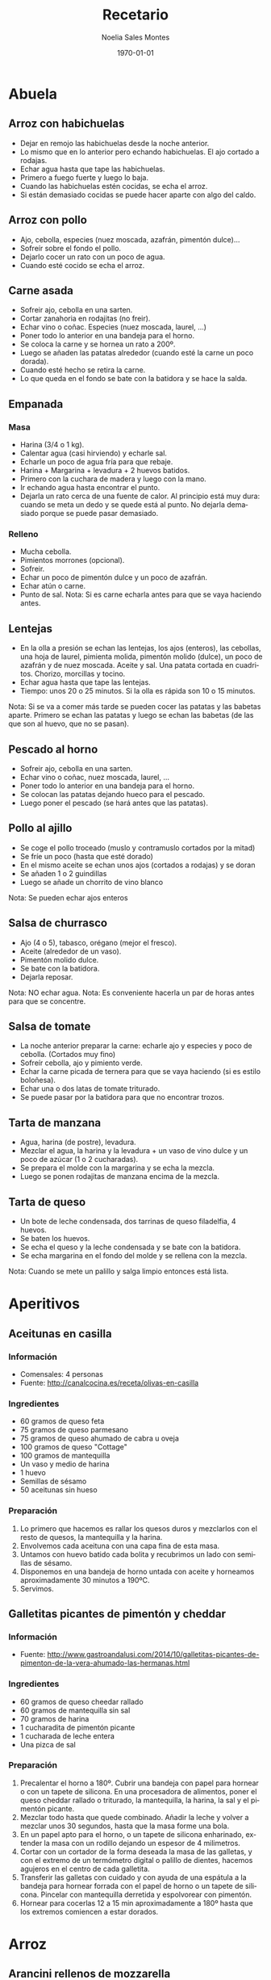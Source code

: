 #+TITLE: Recetario
#+AUTHOR: Noelia Sales Montes
#+DATE: \today
#+LANGUAGE: es
#+OPTIONS: H:3 num:t toc:nil \n:nil @:t ::t |:t ^:t -:t f:t *:t <:t
#+LATEX_HEADER: \usepackage[spanish]{babel}
#+LATEX_HEADER: \usepackage{color}
#+LATEX_HEADER: \usepackage{lmodern}
#+LATEX_HEADER: \definecolor{prueba}{rgb}{.1,.1,.4}
#+LATEX_HEADER: \hypersetup{colorlinks=true, linkcolor=prueba,citecolor=prueba, filecolor=prueba, menucolor=prueba, pagecolor=prueba, urlcolor=prueba}
#+LATEX_HEADER: \usepackage{float}
#+LATEX_HEADER: \setcounter{tocdepth}{2}
#+LATEX_HEADER: \setlength\parindent{0mm}
#+LATEX_HEADER: \setlength\parskip{0cm}
#+LATEX_HEADER: \setlength\topmargin{-1.6cm}
#+LATEX_HEADER: \setlength\textheight{23cm}
#+LATEX_HEADER: \setlength\oddsidemargin{0cm}
#+LATEX_HEADER: \setlength\evensidemargin{-1cm}
#+LATEX_HEADER: \setlength\textwidth{17cm}
#+BIND: org-export-latex-title-command ""


#+BEGIN_LATEX
\renewcommand\maketitle{
\thispagestyle{empty}
\begin{alwayssingle}
    \begin{center}
        {\vspace*{7cm} \Huge {\bfseries {Recetario de cocina}} \par}
        {\vspace*{1cm} {\Large \bf Noelia Sales Montes} \par}
        {\vspace*{0.5cm} {\Large \today}}
    \end{center}
\end{alwayssingle}
}
\maketitle
#+END_LATEX

#+LATEX: \clearpage
#+LATEX: \tableofcontents
#+LATEX: \clearpage

* Abuela
** Arroz con habichuelas
- Dejar en remojo las habichuelas desde la noche anterior.
- Lo mismo que en lo anterior pero echando habichuelas. El ajo cortado
  a rodajas.
- Echar agua hasta que tape las habichuelas.
- Primero a fuego fuerte y luego lo baja.
- Cuando las habichuelas estén cocidas, se echa el arroz.
- Si están demasiado cocidas se puede hacer aparte con algo del caldo.

** Arroz con pollo
- Ajo, cebolla, especies (nuez moscada, azafrán, pimentón dulce)...
- Sofreír sobre el fondo el pollo.
- Dejarlo cocer un rato con un poco de agua.
- Cuando esté cocido se echa el arroz.

** Carne asada
- Sofreir ajo, cebolla en una sarten.
- Cortar zanahoria en rodajitas (no freir).
- Echar vino o coñac. Especies (nuez moscada, laurel, ...)
- Poner todo lo anterior en una bandeja para el horno.
- Se coloca la carne y se hornea un rato a 200º.
- Luego se añaden las patatas alrededor (cuando esté la carne un poco
  dorada).
- Cuando esté hecho se retira la carne.
- Lo que queda en el fondo se bate con la batidora y se hace la salda.

** Empanada
*** Masa
- Harina (3/4 o 1 kg).
- Calentar agua (casi hirviendo) y echarle sal.
- Echarle un poco de agua fría para que rebaje.
- Harina + Margarina + levadura + 2 huevos batidos.
- Primero con la cuchara de madera y luego con la mano.
- Ir echando agua hasta encontrar el punto.
- Dejarla un rato cerca de una fuente de calor. Al principio está muy
  dura: cuando se meta un dedo y se quede está al punto. No dejarla
  demasiado porque se puede pasar demasiado.

*** Relleno
- Mucha cebolla.
- Pimientos morrones (opcional).
- Sofreir.
- Echar un poco de pimentón dulce y un poco de azafrán.
- Echar atún o carne.
- Punto de sal.
    Nota: Si es carne echarla antes para que se vaya haciendo antes.

** Lentejas
- En la olla a presión se echan las lentejas, los ajos (enteros), las cebollas,
  una hoja de laurel, pimienta molida, pimentón molido (dulce), un
  poco de azafrán y de nuez moscada. Aceite y sal. Una patata cortada
  en cuadritos. Chorizo, morcillas y tocino.
- Echar agua hasta que tape las lentejas.
- Tiempo: unos 20 o 25 minutos. Si la olla es rápida son 10 o 15 minutos.
Nota: Si se va a comer más tarde se pueden cocer las patatas y las babetas
  aparte. Primero se echan las patatas y luego se echan las babetas
  (de las que son al huevo, que no se pasan).

** Pescado al horno
- Sofreir ajo, cebolla en una sarten.
- Echar vino o coñac, nuez moscada, laurel, ...
- Poner todo lo anterior en una bandeja para el horno.
- Se colocan las patatas dejando hueco para el pescado.
- Luego poner el pescado (se hará antes que las patatas).

** Pollo al ajillo
- Se coge el pollo troceado (muslo y contramuslo cortados por la mitad)
- Se fríe un poco (hasta que esté dorado)
- En el mismo aceite se echan unos ajos (cortados a rodajas) y se doran
- Se añaden 1 o 2 guindillas
- Luego se añade un chorrito de vino blanco
Nota: Se pueden echar ajos enteros

** Salsa de churrasco
- Ajo (4 o 5), tabasco, orégano (mejor el fresco).
- Aceite (alrededor de un vaso).
- Pimentón molido dulce.
- Se bate con la batidora.
- Dejarla reposar.
Nota: NO echar agua.
Nota: Es conveniente hacerla un par de horas antes para que se
concentre.

** Salsa de tomate
- La noche anterior preparar la carne: echarle ajo y especies y poco
  de cebolla. (Cortados muy fino)
- Sofreír cebolla, ajo y pimiento verde.
- Echar la carne picada de ternera para que se vaya haciendo (si es
  estilo boloñesa).
- Echar una o dos latas de tomate triturado.
- Se puede pasar por la  batidora para que no encontrar trozos.

** Tarta de manzana
- Agua, harina (de postre), levadura.
- Mezclar el agua, la harina y la levadura + un vaso de vino dulce y un poco de
  azúcar (1 o 2 cucharadas).
- Se prepara el molde con la margarina y se echa la mezcla.
- Luego se ponen rodajitas de manzana encima de la mezcla.

** Tarta de queso
- Un bote de leche condensada, dos tarrinas de queso filadelfia, 4
  huevos.
- Se baten los huevos.
- Se echa el queso y la leche condensada y se bate con la batidora.
- Se echa margarina en el fondo del molde y se rellena con la mezcla.
Nota: Cuando se mete un palillo y salga limpio entonces está lista.

#+LATEX: \clearpage

* Aperitivos
** Aceitunas en casilla
*** Información
- Comensales: 4 personas
- Fuente: http://canalcocina.es/receta/olivas-en-casilla
*** Ingredientes
- 60 gramos de queso feta
- 75 gramos de queso parmesano
- 75 gramos de queso ahumado de cabra u oveja
- 100 gramos de queso "Cottage"
- 100 gramos de mantequilla
- Un vaso y medio de harina
- 1 huevo
- Semillas de sésamo
- 50 aceitunas sin hueso
*** Preparación
1. Lo primero que hacemos es rallar los quesos duros y mezclarlos con el resto
   de quesos, la mantequilla y la harina.
2. Envolvemos cada aceituna con una capa fina de esta masa.
3. Untamos con huevo batido cada bolita y recubrimos un lado con semillas de
   sésamo.
4. Disponemos en una bandeja de horno untada con aceite y horneamos
   aproximadamente 30 minutos a 190ºC.
5. Servimos.
** Galletitas picantes de pimentón y cheddar
*** Información
- Fuente: http://www.gastroandalusi.com/2014/10/galletitas-picantes-de-pimenton-de-la-vera-ahumado-las-hermanas.html
*** Ingredientes
- 60 gramos de queso cheedar rallado
- 60 gramos de  mantequilla sin sal
- 70 gramos de harina
- 1 cucharadita de pimentón picante
- 1 cucharada de leche entera
- Una pizca de sal
*** Preparación
1. Precalentar el horno a 180º. Cubrir una bandeja con papel para hornear o con
   un tapete de silicona. En una procesadora de alimentos, poner el queso
   cheddar rallado o triturado, la mantequilla, la harina, la sal y el pimentón
   picante.
2. Mezclar todo hasta que quede combinado. Añadir la leche y volver a mezclar
   unos 30 segundos, hasta que la masa forme una bola.
3. En un papel apto para el horno, o un tapete de silicona enharinado, extender
   la masa con un rodillo dejando un espesor de 4 milimetros.
4. Cortar con un cortador de la forma deseada la masa de las galletas, y con el
   extremo de un termómetro digital o palillo de dientes, hacemos agujeros en el
   centro de cada galletita.
5. Transferir las galletas con cuidado y con ayuda de una espátula a la bandeja
   para hornear forrada con el papel de horno o un tapete de silicona. Pincelar
   con mantequilla derretida y espolvorear con pimentón.
6. Hornear para cocerlas 12 a 15 min aproximadamente a 180º hasta que los
   extremos comiencen a estar dorados. 
* Arroz
** Arancini rellenos de mozzarella
*** Información
- Fuente:
  http://www.mis-recetas.org/recetas/show/33116-arancini-rellenos-de-mozzarella

#+BEGIN_LATEX
\begin{figure}[h]
  \centering
  \includegraphics[width=8cm]{./imagenes/arancini.jpg}
  \caption{Arancini}
\end{figure}
#+END_LATEX

#+BEGIN_LATEX
\begin{figure}[h]
  \centering
  \includegraphics[width=8cm]{./imagenes/arancini-detalle.jpg}
  \caption{Arancini abierto}
\end{figure}
#+END_LATEX

*** Ingredientes
- Risotto sobrante de otra recenta
- Mozzarella fresca
- Harina
- Huevo
- Pan rallado
*** Preparación
1. Preparar un risotto o utilizar uno sobrante del día anterior.
2. Coger un poco de risotto, insertar un trozo de mozzarella y darle
   forma de bola.
3. Empanar la bola resultante con harina, huevo y pan rallado.
4. Freír con aceite bien caliente hasta que estén doradas por fuera
   (no hace falta que se cocine, porque el risotto ya está hecho, así
   que no se tarda mucho).
** Arroz a la griega
*** Información
- Fuente: http://cocinerovocacional.blogspot.com.es/2010/09/arroz-la-griega.html?m=1
*** Ingredientes
- 200 gramos de arroz
- 150 gramos de cebolla
- 150 gramos de pimiento rojo
- 150 gramos de guisantes
- 6 salchichas frescas
- 200 gramos de panceta salada
- 750 mililitros de caldo de pollo
- Sal
- Pimienta molida
- Aceite
- 1 huevo
- Un diente de ajo
- 200 mililitros de aceite
*** Preparación
1. Trocear las salchichas. Reservar.
2. Quitar la piel de la panceta salada y trocear el resto. Reservar.
3. Trocear la cebolla y el pimiento y sofreírlos en una cazuela de barro con un
   poco de sal durante diez minutos.
4. Añadir las salchichas y la panceta y dejar cocinar otros 5 minutos.
5. Agregar el arroz, los guisantes y la pimienta molida. Si los guisantes son
   frescos incorpóralos un poco más tarde para que no se deshagan demasiado.
6. Agregar el caldo de pollo (siempre el triple de caldo que de arroz para un
   arroz seco).
7. Cocer el conjunto a fuego fuerte los diez primeros minutos. Es muy importante
   no mover nada de nada el arroz.
8. Pasados estos minutos, corcer diez minutos más a fuego lento. Comprobar el
   punto del arroz, retirarlo del fuego y dejarlo reposar cinco minutos
   tapándolo con papel de periódico limpio.
9. Mientras reposa, preparar un falso alioli con el huevo, la sal, el diente de
    ajo, el aceite y unas gotas de vinagre.
** Arroz con atún, gambas y verduras
*** Información
- Comensales: 4 personas
- Fuente: http://webosfritos.es/2013/04/arroz-con-atun-gambas-y-verduras-en-sarten/
*** Ingredientes
- 350 gramos de arroz de Calasparra
- 350 gramos de atún sin piel ni espina central
- 300 gramos de gambas
- 8 mejillones
- 100 gramos de judías verdes
- 6 alcachofas
- Un cuarto de pimiento rojo
- Un cuarto de pimiento verde
- 5 cucharadas de aceite de oliva virgen extra
- 2 dientes de ajo
- Media cebolla pequeña
- 1 tomate hermoso y maduro
- Sal
- 1 litro de fumet de pescado
*** Para hacer el fumet
- Un litro y cuarto de agua
- La parte verde de un puerro
- Media cebolla
- 1 zanahoria
- Un poco de perejil
- La cabeza y la espina central de una pescadilla
- Las cabezas de las gambas que vamos a utilizar
- Sal
- 1 cucharada de aceite de oliva virgen extra
*** Preparación del fumet
1. Pelar las gambas. Reservar las gambas peladas para el arroz; para
   el fumet se usan las cabezas.
2. Poner a calentar el aceite en una cazuela. Cuando esté caliente,
   sofreír la cabeza y la espina central de la pescadilla y las
   cabezas de las gambas.
3. Añadir el agua, las verduras y la sal.
4. Poner a fuego fuerte. Desespumar los primeros 5 minutos. Luego
   bajar a fuego medio y dejar otros 15 minutos.
5. Colar el caldo, y reservarlo.
*** Preparación del arroz
1. Picar el ajo y la cebolla en trocitos muy pequeños. Picar los
   pimientos en trozos. Pelar el tomate y rallarlo o trocearlo muy
   menudo.
2. Poner la cazuela al fuego y echar el aceite de oliva virgen
   extra. Cuando esté caliente, añadir el ajo y la cebolla y los
   pimientos, y dejar que se sofrían a fuego no muy fuerte. Cuando la
   cebolla empiece a ponerse transparente, añadir el tomate y una
   pizca de sal. Dejar unos minutos hasta que esté bien sofrito.
3. Trocear las judías verdes. Limpiar las alcachofas, dejando sólo
   los corazones. Partirlos en 4 trozos cada una. Añadir las judías
   verdes y las alcachofas al sofrito. Dejar un par de minutos,
   dándoles vueltas. Cocer los mejillones durante 5 minutos en un
   cazo con un poco de agua y sal, quitar la concha y reservar el
   mejillón.
4. Trocear el atún en dados y ponerle una pizca de sal. Añadirlo a la
   cazuela. Dejar un par de minutos que se haga.
5. Añadir el arroz, y darle vueltas mientras se va sofriendo.
7. Echar el fumet, que deberá estar caliente. Si está hecho con
   antelación, se pone a calentar en otro fuego mientras se hace el
   sofrito.
8. Remover el arroz para que quede en todos los sitios por igual. Ya
   no se tocará más el arroz con la cuchara.
9. Poner 8 minutos a fuego fuerte.
10. Pasado este tiempo incorporar las gambas y los mejillones. Bajar
    el fuego y mantener otros 8 o 10 minutos. Retirar del fuego y
    tapar 5 minutos con un papel apto para horno.
** Arroz con calamares y verduras
*** Información
- Comensales: 4 personas
- Fuente: http://webosfritos.es/2012/01/arroz-con-calamares-y-verduras/
*** Ingredientes
- 300 gramos de calamares tiernos
- 100 gramos de guisantes
- 150 gramos de judías verdes
- Media cebolla
- 1 diente de ajo
- 2 tomates hermosos y maduros
- 10 corazones de alcachofas
- Medio pimiento rojo
- 3 cucharadas de aceite de oliva virgen extra
- 400 gramos de arroz bomba
- 1200 gramos de fumet de pescado
- Sal
*** Preparación
1. Limpiar los calamares y trocearlos y secarlos bien con un papel de cocina.
2. Trocear el ajo y la cebolla, en trozos muy pequeños.
3. Pelar y trocear el tomate, también en trozos pequeños.
4. Cortar los corazones de alcachofas en cuartos, y trocear las judías verdes.
5. Picar el pimiento rojo muy fino.
6. Poner la cazuela al fuego con el aceite de oliva virgen extra. Cuando esté
   caliente sofreír la cebolla.
7. Pasados unos minutos añadir el ajo, y a continuación el tomate. Poner un poco
   de sal cuando esté frito, añadir el pimiento y el resto de las verduras y
   dejar freír unos minutos.
8. Incorporar los calamares, y dejar que se sofrían también un poco.
9. Añadir el arroz, y dar vueltas unos minutos.
10. Incorporar el fumet caliente.
11. Poner el fuego fuerte 10 minutos, y después bajar el fuego, y dejar otros 5
    minutos. Quitarlo y dejar reposar unos minutos.
** Arroz hindú
*** Información
- Comensales: 4 personas
- Fuente: http://canalcocina.es/receta/arroz-hindu

#+BEGIN_LATEX
\begin{figure}[h]
  \centering
  \includegraphics[width=8cm]{./imagenes/arroz-hindu.jpg}
  \caption{Arroz hindú}
\end{figure}
#+END_LATEX

*** Ingredientes
- 100 gramos de arroz basmati
- 200 gramos de nueces troceadas
- 1 trozo de jengible
- 1 cucharada de mostaza en grano
- 4 clavos
- 1 guindilla verde
- 1 cucharada de cilantro
- 1 limón en zumo
- 150 gramos de coco rallado
- 100 gramos de mantequilla
- 8 hebras de azafrán
*** Preparación
1. Dejamos en remojo el azafrán en un bol con un poco de agua.
2. Ponemos a cocer el arroz en abundante agua hirviendo durante doce
   minutos. Pasado el tiempo, escurrimos y reservamos.
3. En una cazuela con mantequilla, salteamos nueces, el jengibre
   picado, la mostaza, los clavos, la guindilla picada, el arroz, el
   cilantro, el zumo de limón, el coco rallado, un poco de agua y el
   azafrán que se habrá dejado en remojo con agua.
4. Mezclamos el arroz con todos los ingredientes anteriores, ponemos
   una pizca de sal y seguimos cocinando hasta que se seque.
** Arroz negro
*** Información
- Comensales: 4 o 6 personas
- Fuente: http://webosfritos.es/2010/06/arroz-negro/
*** Ingredientes
- 300 gramos de arroz
- 4 calamares hermosos y muy tiernos
- 1 cebolla pequeña tierna
- 2 dientes de ajo
- 1 tomate maduro
- 750 mililitros de fumet de pescado
- Aceite de oliva virgen extra 
- Sal
- 2 bolsas de tinta de calamar
*** Ingredientes para el falso alioli
- 200 mililitros de mayonesa casera
- Una pizca de aceite de oliva virgen extra
- 1 diente de ajo
*** Preparación
1. Limpiar los calamares, cortarlos en tiras, y partir los tentáculos
   por la mitad si son muy grandes.
2. Poner las tintas con el poco de caldo de pescado en la batidora y
   batirlo. Si la tinta es natural, me gusta exprimirla poniendo las
   bolsas en un colador, y con unos granos de sal gorda, aplastarlas
   hasta que suelten toda la tinta. Lo de la batidora es para que
   tinta y caldo se integren bien.
3. Echar el aceite en vuestra paellera o cazuela. Picar la cebolla y
   los dientes de ajo, y rehogar unos minutos. Pelar el tomate y
   rallarlo e incoporarlo al sofrito. Dejar que se haga.
4. Poner un poco de sal. Añadir los calamares y rehogar.
5. Incorporar el arroz, y rehogar de nuevo.
6. Añadir el caldo, rectificar de sal, y dejar cocer a fuego fuerte
   unos 7 minutos, y el resto, hasta unos 15, a fuego medio —puede
   que lo tengáis que dejar 5 minutos más—. Lo que siempre hemos
   dicho: cada fuego y cada cazuela es un mundo. Id viendo los
   tiempos de cocción hasta que los conozcáis. Dejar reposar unos
   minutos antes de servir.
7. Para hacer el falso alioli, machacar bien en un mortero el diente
   de ajo, añadirle un chorreoncito de aceite, darle vueltas y añadir
   la mayonesa. Integrar todo bien, y ya lo tenemos listo. Servir en
   una salsera para acompañar nuestro arroz.
** Arroz relleno
*** Información
- Comensales: 2 personas
- Fuente: http://webosfritos.es/2008/10/arroz-de-pals-relleno/
*** Ingredientes para dos personas
- 2 vasos pequeños de arroz
- 1 cebolla
- 1 diente de ajo pequeño
- Medio vaso de tomate frito casero
- 4 rodajas de un embutido de la zona
- Una loncha gordita de jamón de york
- 250 gramos de carne picada de ternera
- 6 olivas negras sin hueso
- 2 huevos
- Queso rallado
- Agua
- Aceite oliva virgen extra
- Sal
- Orégano
- Pimienta
- 1 vaso de vino tinto
*** Preparación
1. En una cacerola poner 3 vasos y medio de agua (de la medida de
   arroz) y uno y medio de vino y un poco de sal. Cuando hierva,
   echar el arroz. A este plato le va más bien dejarlo al punto, que
   no se nos pase. Escurrir en un colador, sin pasar por agua.
2. En una sartén poner dos cucharas de aceite de oliva virgen extra,
   pochar lentamente la cebolla y el ajo picados, añadir la carne
   picada salpimentada, y cuando esté en su punto añadir el jamón de
   york y el embutido cortados en dados, las aceitunas cortadas por
   la mitad y el tomate frito. Poner el orégano que nos guste y
   probar por si hace falta rectificar.
3. Cocer los huevos. Cuando estén, pasarlos por agua fría, pelarlos y
   partirlos en rodajas.
*** Montaje del plato
1. Poner una capa de arroz, otra de relleno, las rodajas de huevo,
   otra capa de arroz y coronar con un poco de queso rallado, y al
   horno a gratinar.
*** Notas
Hay que tener la precaución de apretar adecuadamente las diferentes
capas de condumio, para que cuando quitemos el aro quede perfecto.
** Fideuá
*** Información
- Comensales: 4 o 6 personas
- Fuente: http://webosfritos.es/2010/10/fideua/
*** Ingredientes
- 2 dientes de ajo
- Un trozo de puerro (opcional)
- Un cuarto de cebolla pequeña (opcional)
- 150 gramos de tomate triturado natural
- Sal
- 5 o 6 cucharadas de aceite de oliva virgen extra
- Media cola de rape
- 300 gramos de gambas
- 100 gramos de chirlas
- 2 sepias pequeñas
- Unas cigalas
- Fideos de fideuá
- Fumet de pescado
*** Preparación
1. Cocer las chirlas, bien lavadas, en una pizca del caldo de fumet, justo el
   tiempo para que se abran. Quitarles la concha y reservar en el propio fumet.
2. Poner el aceite en la cazuela, y pochar la cebolla, el ajo y el puerro
   cortados en trozos muy pequeños. Cuando esté pochado, añadir el tomate y la
   sal, y cocinar unos 8 minutos.
3. Añadir la sepia, y dejar que se evapore el agua que suelta. A continuación,
   añadir las gambas y el rape cortado en cuadraditos. Sofreír unos minutos.
   Añadir 5 cazos de fideos. Cuando esté bien sofrito todo, removiendo
   constantemente para que no se nos queme, añadir 8 cazos de fumet, en el caso
   de que os guste seca y en su punto. Si os gusta un pelín más jugosa, añadidle
   dos más. Rectificar de sal.
4. Poner a cocer a fuego fortísimo 5 minutos.
5. Precalentar el horno a 200º, calor arriba y abajo.
6. Poner las cigalas en una plancha a fuego fuerte con un poco de sal gorda y
   añadirlas a la fideuá.
7. Meter al horno otros 5 minutos.
8. Dejar reposar fuera del horno unos minutos.
** Hamburguesas de arroz y lentejas
*** Información
- Comensales: 4 personas
- Fuente: http://www.hogarutil.com/cocina/recetas/legumbres/201203/hamburguesas-arroz-lentejas-14444.html
*** Ingredientes
- 200 gramos de lentejas
- 200 gramos de arroz redondo
- 1 cebolla
- 1 puerro
- 1 cebolleta
- 1 zanahoria
- 1 diente de ajo
- 1 vaso de salsa de tomate
- 1 cucharada de salsa de soja
- 1 cucharada de salsa inglesa
- Agua
- Aceite de oliva virgen extra
- Sal
- 1 hoja de laurel
- Perejil
*** Preparación
1. En una cazuela introduce las lentejas junto con la cebolla, el puerro y una
   hoja de laurel. Cubre con agua y deja cocer durante 30-35 minutos. Sazona.
   Cuando se hayan ablandado, retira la cebolla, el puerro y la hoja de laurel.
   Escurre y reserva el caldo y también las lentejas.
2. Pela y pica la cebolleta y la zanahoria finamente y pon a pochar en una
   sartén con un chorrito de aceite de oliva. Sazona y reserva.
3. Pon un diente de ajo machacado y pelado en entero en una cazuela con un
   chorro de aceite. Agrega el arroz, rehógalo un poco y vierte el doble de agua
   y un poquito más. Sazona y cuécelo durante 15-16 minutos.
4. Mezcla las lentejas con el arroz y las verduras pochadas. Amasa hasta que
   quede una masa homogénea (si no queda muy consistente puedes añadir un poco
   de pan rallado). Mójate las manos para que no se pegue la masa y forma 8
   hamburguesas. Colócalas sobre un plato untado de aceite (para que no se
   peguen) y fríelas en una sartén con un chorrito de aceite, 4 minutos por cada
   lado.
5. Para hacer la salsa, pon a reducir en un cazo el caldo de las lentejas con la
   salsa de tomate, la salsa de soja y la salsa inglesa. Sirve dos hamburguesas
   por comensal y acompáñalas con la salsa de tomate. Decora con una ramita de
   perejil.
** Risotto ai funghi porcini e trufa
*** Ingredientes
- 350 gramos de arroz
- 1 diente de ajo triturado
- 15 mililitros de aceite de oliva virgen extra
- 20 gramos de cebolla
- 250 gramos de boletus
- 1 litro y medio de caldo de ave
- Sal
- 50 gramos de vino blanco
- 80 gramos de mantequilla
- 45 gramos de queso Parmesano 
- Perejil fresco
- Trufa blanca
*** Preparación
1. Limpiamos los boletus y los cortamos en juliana.
2. Salteamos el ajo con aceite y luego añadimos los boletus.
3. En una cazuela rehogamos la cebolla picada con aceite y le añadimos
   el arroz, salpimentamos y removemos sin parar para que se empape de
   aceite.
4. Agregamos el vino blanco hasta que evapore, momento en el que
   incluimos las cucharadas de caldo de ave poco a poco. Vamos
   removiendo evitando que se pegue y añadiendo el caldo cuando lo
   demande el grano de arroz, durante unos 12 o 14 minutos.
5. Añadimos los boletus, y seguimos removiendo con caldo unos 2
   minutos más.
6. Después retiramos del fuego y añadimos la mantequilla y el queso
   Parmesano rallado, mientras continuamos removiendo.
7. Picamos el perejil fresco y lo añadimos al final del plato.
8. Rallamos la trufa blanca por encima.
#+LATEX: \clearpage
** Risotto de setas
*** Información
- Comensales: 2 personas
- Fuente: http://javirecetas.hola.com/risotto-de-seta/
*** Ingredientes
- 180 gramos de arroz arborio o arroz bomba (dos cazos llenos)
- 600 o 700 mililitros de caldo de verduras
- 150 gramos de champiñones
- 150 gramos de setas portobello
- 100 gramos de cebolleta (o cebolla)
- 75 gramos de mantequilla sin sal
- 50 gramos de queso parmesano
- 100 ml de vino blanco
- 2 dientes de ajo
- 7 cucharadas de aceite de oliva
- Pimienta negra
- Sal
*** Preparación
1. Lo primero será preparar el caldo de verduras. Si tienes tiempo lo mejor es
   hacer un caldo casero. Si no tienes tiempo o te da pereza prepara el caldo
   con una pastilla de caldo concentrado o compralo envasado, pero hasta que no
   tengas el caldo listo no empieces con la receta.
2. Quitales la tierra a las setas, límpialas y córtalas en rodajas finas.
3. Coge dos dientes de ajo, pélalos y pícalos bien finos. Ponlos en una sartén
   con 5 cucharadas de aceite de oliva a fuego medio-bajo. Cuando toda la cocina
   huela a ajo añade los champiñones y las setas portobello, media cuchara
   pequeña con sal y unas vueltas de molinillo de pimienta negra. Deja a fuego
   medio hasta que las setas pierdan todo el agua y estén bien hechas. Cuando
   estén en su punto aparta del fuego la sartén y reserva las setas.
4. Si el caldo no está bien caliente ponlo a calentar en un cazo grande mientras
   preparamos el arroz. Pruébalo de sal y si en necesario añade una pizca,
   prueba y rectifica las veces que haga falta hasta que esté sabroso.
5. Pela la cebolleta (o la cebolla) y córtala en trozos pequeños. Coge una
   cacerola y añade 50 gramos de mantequilla y 2 cucharadas de aceite de oliva.
   Cuando esté caliente añade la cebolla y una pizca de sal y deja que se poche
   durante 15 o 20 minutos.
6. Añade los dos cazos de arroz a la cacerola y con una cuchara remuévelo
   durante 2 minutos. Después añade el vino blanco y deja que se evapore casi en
   su totalidad. Incorpora las setas que teníamos reservadas.
7. Ahora añade tres cazos de caldo muy caliente. Deja a fuego medio hasta que se
   evapore casi todo el caldo y remueve constantemente para que el arroz suelte
   almidón (y el arroz se ponga cremoso). Ve añadiendo un cazo de caldo caliente
   cada vez que el arroz se quede sin líquido (tendrás que añadir por lo menos 6
   o 7 cazos en total) y sigue removiendo siempre. Pasados 18 minutos desde que
   añadiste el primer cazo de caldo prueba el arroz (si es arborio tardará un
   buen rato más en hacerse: unos 20 o 25 minutos). Si es necesario añade otro
   cazo de caldo y así hasta que el arroz esté en su punto. Debe quedar muy
   cremoso.
8. Cuando el arroz esté en su punto añade el queso parmesano rallado y los 25
   gramos que quedan de mantequilla. Remueve bien y listo.
** Risotto de setas y espárragos trigueros
*** Información
- Comensales: 2 personas
- Fuente: http://www.yahoraquecocino.com/risotto-de-setas-y-esparragos-trigueros/
*** Ingredientes
- 100 gramos de setas Shiitake
- 60 gramos de cebolla blanca
- 700 mililitros de caldo de verduras
- 100 gramos de espárragos verdes
- 175 gramos de arroz arborio
- 75 mililitros de vino blanco
- 25 gramos de mantequilla o margarina
*** Preparación
1. Cortar la cebolla en cuadritos pequeños y los espárragos en trocitos medianos
   (de unos 2 centímetros aproximadamente).
2. Cortar las setas a la mitad y luego en juliana.
3. Calentar el caldo en una olla, sin dejar hervir.
4. En una sartén derretir la mantequilla o margarina y cocinar la cebolla hasta
   que este transparente, hacerlo a fuego medio.
5. Añadir el arroz y los espárragos, mezclar hasta que se impregne bien de la
   margarina.
6. Agregar el vino blanco y remover, dejar evaporar el vino, sin que se seque el
   arroz.
7. Añadir poco a poco el caldo de verduras y remover hasta que reduzca, sin
   dejar secar del todo.
8. Continuar añadiendo el caldo y remover de forma envolvente.
9. Cuando queden 5 minutos, añadir las setas cortadas y remover.
10. Servir acompañado de queso parmesano.
** Risotto verde
*** Información
- Comensales: 3 personas
- Fuente: http://www.paulinacocina.net/arroz-con-pollo-verde/763
*** Ingredientes
- 1 pechuga de pollo
- 1 atado de espinacas
- 1 diente de ajo
- Caldo de verduras
- Sal
- Pimineta
- 2 cucharadas de nata (opcional)
- Agua
- 1 taza de arroz bomba
*** Preparación
1. Lo primero es poner a hervir agua y, cuando rompa a hervor, agregar la
   espinaca lavada. Dejar unos 3 minutos.
2. Trituramos la espinaca con el diente de ajo crudo y su caldo. Que quede un
   puré homogéneo y sin trozos.
3. Troceamos el pollo en brunoise. Ponemos aceite a calentar en una sartén y
   lo doramos.
4. Agregamos el arroz y la pasta de espinacas. Bajamos el fuego a medio y
   revolvemos bien hasta integrar bien el arroz con la pasta verde. 
5. Agregar media taza de agua y revolver. Ir removiendo cada poco tiempo.
   Cuando quede poca agua, agregar una taza más. Seguir removiendo cada poco
   tiempo. El arroz debe estar siempre caldoso, pero no lleno de agua. Al
   final, agregar la última media taza de agua y remover.
6. Rectificar de sal. Servir el arroz formando una especie de volcan: con una
   cuchara de madera hacer un agujero en medio. Echar un chorro de nata en el
   agujero y terminar con pimienta negra molida.
** Tomates rellenos de arroz
*** Información
- Comensales: 4 personas
- Fuente: http://canalcocina.es/receta/tomates-rellenos-de-arroz
*** Ingredientes
- 8 tomates
- 200 gramos de arroz
- 2 dientes de ajo
- 1 ramita de albahaca
- 1 ramita de perejil
- 1 ramita de orégano fresco
- 400 gramos de salsa de tomate
- 800 gramos de patatas
- 2 cebollas
- 7 cucharadas de aceite de oliva
- Sal
- Pimienta
*** Preparación
1. Lavamos los tomates, los secamos sin quitar el pecíolo y cortamos
   la parte superior, que servirá de tapa. Después con la ayuda de una
   cucharita, extraemos la mayor parte de la pulpa, prestando atención
   a no agujerear el interior, de esta forma se obtienen 8
   recipientes. Salamos el interior y colocamos los tomates boca abajo
   sobra la superficie de trabajo para que escurran su agua de
   vegetación.
2. Introducimos el arroz crudo en una ensaladera y lo aromatizamos con
   el ajo picado fino y una picada de hojas de albahaca, perejil y
   orégano; lo condimentamos con 2 cucharadas de aceite de oliva, 3
   cucharadas de salsa de tomate, la pulpa extraída y troceada del
   tomate, una pizca de sal y otra de pimienta. Mezclamos bien para
   obtener un compuesto lo más homogéneo posible.
3. A continuación, pincelamos el interior de los tomates con un velo
   de aceite, los alineamos sobre la superficie de trabajo y los
   rellenamos con el compuesto de arroz hasta 2 tercios de su
   capacidad.
4. Por otro lado, pelamos las patatas, las lavamos y las cortamos en
   taquitos o rodajas del mismo tamaño y las escaldamos; las mezclamos
   con las cebollas peladas y cortadas en gajos finos y las disponemos
   en el fondo de la bandeja de horno, formando una
   capacompacta. Condimentamos con 3 cucharadas de aceite, sal y
   pimienta y distribuimos encima los tomates con su tapa.
5. Diluimos la salsa de tomate restante con agua fría (poco menos de
   medio vaso) y vertemos la mezcla sobre las patatas, pasando el
   cacito entre los tomates. Al final el líquido debe llegar hasta la
   mitad de su altura. Si no fuese así, añadimos un poco más de salsa
   de tomate. Esta operación debe realizarse siempre después de haber
   diluido la salsa con un poco de agua para que no sea tan densa.
6. Condimentamos de nuevo los tomates con el aceite restante y
   espolvoreamos la superficie con sal y pimienta; introducimos la
   bandeja en el horno, precalentado a 180º C, y los dejamos durante
   40 minutos.
*** Notas
- Se puede servir frío o caliente.
- No debemos llenar los tomates demasiado ni apretar al poner el arroz
  porque, durante la cocción, el arroz se hinchará y acabará
  saliéndose del tomate, lo que provocará que éste se deforme y
  estropee la estética final del plato.

#+LATEX: \clearpage

* Asados
** Cocotte de verduras y pollo al pimentón
*** Información
- Comensales: 4 personas
- Fuente: http://www.gastroandalusi.com/2014/09/cocotte-de-verduras-y-pollo-al-pimenton.html
*** Ingredientes
- 2 patatas grandes
- 4 zanahorias
- 1 cebolla grande
- 2 limones
- Tomillo
- 2 pechugas de pollo
- Pimentón de la vera dulce
- 1/2 litro de caldo de pollo
- Pimienta negra
- Sal
- Aceite de oliva virgen extra
*** Preparación
1. Pelamos las zanahorias, la cebolla y las patatas.
2. En una cocotte (fuente especial para horno), cubrimos la base con aceite de
   oliva virgen extra y ponemos las patatas troceadas, las zanahorias partidas
   en dos mitades, y la cebolla en gajos. Por encima de las verduras, ponemos
   las rodajas de un limón y ramitas de tomillo. Metemos en el horno previamente
   precalentado durante 35 minutos a 180º.
3. Mientras, salpimentamos las pechugas con pimienta negra, sal y pimentón dulce
   y en una plancha o sartén pincelada con aceite de oliva virgen extra, pasamos
   las pechugas vuelta y vuelta (para que queden selladas pero no hechas del
   todo).
4. Sacamos la cocotte o la fuente del horno, y le añadimos el caldo de pollo. Le
   ponemos las pechugas por encima y volvemos a meter en el horno unos 15
   minutos aproximadamente hasta que las patatas estén en su punto. 
* Bizcochos
** Bizcocho de chocolate
*** Información
- Fuente: http://webosfritos.es/2013/03/bizcocho-de-chocolate/
*** Ingredientes
- 120 gramos de mantequilla
- 125 gramos de chocolate negro
- 75 gramos de chocolate blanco
- 140 gramos de azúcar normal
- 4 huevos medianos
- 125 gramos de harina
- 8 gramos de levadura Royal
*** Preparación tradicional
1. Precalentar el horno a 180º, calor arriba y abajo.
2. Poner en un bol la mantequilla y el chocolate blanco y el negro
   troceados. Meter en el microondas 2 minutos. Pasado este tiempo,
   sacarlo y darle vueltas con unas varillas. Comprobar que está
   derretido y si no, poner en el microondas unos segundos más. Dejar
   que se temple un poco.
3. Poner en otro bol los huevos y el azúcar. Batirlos con una máquina
   de varillas unos 5 minutos hasta que veamos que la masa crece y
   blanquea.
4. Echar la mezcla de la mantequilla y los chocolates fundidos en el
   bol de los huevos batidos con el azúcar, y remover.
5. Dejar caer suavemente la harina y la levadura desde un colador o
   un tamizador al bol, e integrar en la masa, ayudándonos de unas
   varillas. Procurar que no haya grumos, pero no batir demasiado en
   este punto.
6. Pincelar el molde con mantequilla derretida y espolvorear con un
   colador una fina nube de harina.
7. Verter la masa en el molde. Dar un par de golpecitos al molde
   contra la encimera. Colocar sobre una rejilla a altura media en el
   horno.
8. Hornear unos 30 o 35 minutos.
9. Una vez pasados diez minutos fuera del horno, desmoldar. Cuando
   esté frío, adornar con azúcar glas.
*** Nota
- Si no tienes chocolate blanco, pon 200 gramos de chocolate negro, o mézclalo
  con chocolate con leche. ¡Ojo con el azúcar! Si haces cambios con los
  chocolates ten cuidado: si pones todo chocolate negro, puede que necesites
  unos 20 gramos más de azúcar; por el contrario, si mezclas con chocolate con
  leche, que es más dulzón, igual le tienes que quitar un poco.
*** Fuente
http://webosfritos.es/2013/03/bizcocho-de-chocolate/
** Bizcocho de chocolate con cobertura
*** Información
- Fuente: Recetas de Nestlé POSTRES.
- Tiempo: 15 minutos
- Cocción: 50 minutos
- Comensales: 6 u 8 raciones
*** Ingredientes
- 150 gramos Chocolate para postres
- 100 gramos azúcar
- 100 gramos harina
- 100 gramos mantequilla
- 3 huevos
- 1 sobre de levadura en polvo
*** Ingredientes de la cobertura
- 100 gramos Chocolate para postres
- 100 mililitros (media vaso) nata para montar
- 50 gramos mantequilla
*** Preparación
1. Fundir el chocolate troceado con la mantequilla. Batir las yemas con
   el azúcar hasta que estén cremosas; añadir el chocolate fundido y la
   harina tamizada con la levadura e incorporar las claras montadas a
   punto de nieve.
2. Verterlo en un molde redondo de unos 22 cm, previamente engrasado y
   cocerlo a horno medio (180º), durante 40 o 55 minutos,
   aproximadamente. Dejarlo enfriar.
3. Cobertura: Calentar la nata hasta que empiece a hervir y, fuera del
   fuego, añadir el chocolate troceado y la mantequilla. Mezclarlo bien
   hasta obtener una crema homogénea.
4. Cubrir el bizcocho y dejarlo en el refrigerador hasta que la
   cobertura se haya endurecido.
** Bizcocho de chocolate y coco
*** Información
- Fuente: http://webosfritos.es/2013/02/bizcocho-de-chocolate-y-coco/
*** Ingredientes
- 150 gramos de azúcar
- 3 huevos grandes
- 150 gramos de mantequilla a temperatura ambiente
- 150 gramos de harina
- 10 gramos de levadura (una cucharada)
- Un pellizco de sal
- 1 cucharada sopera de cacao en polvo sin azúcar Valor
*** Ingredientes para la cobertura
- 1 vaso de nata para montar
- 50 gramos de copos de avena
- 50 gramos de coco rallado
- 1 cucharada sopera de cacao en polvo
*** Preparación del bizcocho
1. Precalentar el horno a 180º, calor arriba y abajo.
2. Poner en un bol los huevos y el azúcar. Batir con una batidora de varillas
   durante 3 minutos a máxima potencia. Añadir la mantequilla, y mezclar un
   minuto con la batidora.
3. Tamizar la harina, la levadura, la sal y el cacao. Echarlos sobre la mezcla
   anterior y remover con movimientos envolventes, con unas varillas o con una
   espátula. Hay que hacerlo delicadamente: la masa tiene que quedar lisa y sin
   grumos.
4. Engrasar un molde al gusto, echar la masa y hornear entre 30 y 35 minutos.
   Sacar del horno.
*** Preparación de la cobertura
1. Poner en el cazo la nata, los copos de avena, el coco y el cacao. Mezclar
   todo con unas varillas y ponerlo al fuego 5 minutos.
2. Verter la cobertura inmediatamente por encima del bizcocho caliente y sin
   desmoldar. Dejar hasta que se enfríe. Servir.
** Bizcocho de plátano
*** Información
- Fuente: http://kocinarte.com/recetas/bizcocho-de-platano
- Comensales: 4 personas
- Tiempo: 45 minutos
*** Ingredientes
- 2 huevos
- 1 yogur de plátano
- 1 plátano
- 1 taza de azúcar
- 2 tazas de harina
- Levadura
- Aceite
- Limón (para rallar la cáscara)
*** Preparación
1. Colocar los huevos, el azúcar, la ralladura del limón y el aceite (una taza
   será suficiente) en un bol y mezclar enérgicamente con la ayuda de una
   batidora.
2. Añadir a la mezcla la harina, la levadura y el yogur y seguir batiendo.
3. Colocar la masa en un molde untado con un poco de aceite. Colocar en su
   interior la masa y trozos de plátano sobre ella.
4. El bizcocho estará listo tras pasar por el horno 40 minutos a 180 grados.
** Bizcocho de yogur
*** Información
- Fuente: http://webosfritos.es/2014/07/bizcocho-de-yogur/
- Molde: 22 centímetros
*** Ingredientes
- 200 gramos de azúcar
- 3 huevos
- 125 gramos de yogur natural
- 100 gramos de aceite de oliva virgen extra
- 220 gramos de harina
- 12 gramos de levadura de repostería
- La ralladura de un limón
- 1 cucharada de azúcar para adornar
*** Preparación
1. Precalienta el horno a 180ºC, calor arriba y abajo.
2. Engrasa el molde con mantequilla.
3. Pon en un cuenco los huevos y el azúcar y bátelos durante 5 minutos, con la
   batidora de varillas.
4. Añade el yogur y bate durante unos segundos.
5. Incorpora el aceite y vuelve a batir durante 5 segundos.
6. Echa la ralladura de limón y la harina tamizada junto con la levadura. Bate
   sólo 1 minuto. Termina de integrar la masa con una espátula.
7. Vierte la masa en el molde. Pon una cucharada de azúcar por encima.
8. Hornea durante unos 35 o 40 minutos.
9. Sácalo, y en cuanto se temple, desmóldalo y colócalo sobre una rejilla.
*** Notas
- Si se quiere variar las cantidades hay que tener en cuenta que por cada medida
  de yogur, hay que echar dos de azúcar, una de aceite y tres de harina, además
  de tres huevos, una cucharadita de levadura y la ralladura de limón.
* Bocadillos y sandwiches
** Barquitas rellenas de cuscus
*** Información
- Comensales: 4 personas
- Fuente: http://kocinarte.com/recetas/barquitas-rellenas-de-cuscus
*** Ingredientes
- 200 gramos de cuscús
- 200 mililitros de caldo de verduras o agua
- 2 latas de atún
- 2 huevos cocidos
- Pimientos del piquillo
- 1 cebolla
- 1 puerro
- Rebanadas de pan de molde
- Aceite de oliva
- Patatas panaderas
- Zanahoria cocida
*** Preparación
1. Poner a hervir el caldo o el agua. Cuando esté hirviendo,
   echarla en cima del cuscús en un recipiente que hay que tapar y mantener unos
   5 minutos tapado. Una vez haya absorbido el líquido, hay que soltarlo con la
   ayuda de un tenedor.
2. En una sartén poner a pochar la cebolla y el puerro cortado pequeñito. 
   Cuando este pochado añadimos el pimiento, el atún, los huevos cocidos (todo
   partido pequeñito). Remoemos con cuidado y reservamos.
3. Freír las patatas y cocer las zanahorias al dente.
4. Cojemos las rebanadas de pan, las aplanamos con un rodillo y juntamos las 
   dos esquinas de delante y de atrás para formar la barquita. Se pega con un
   poco de agua y se meten al horno hasta que estén tostadas.
5. Se rellenan de la mezcla de cuscús.
6. Para presentarlo, se pone una cama de patatas y zanahorias en una bandeja y
   se colocan las barquitas encima.
** Croque-monsieur
*** Información

#+BEGIN_LATEX
\begin{figure}[h]
  \centering
  \includegraphics[width=8cm]{./imagenes/croque-monsieur.jpg}
  \caption{Croque-monsieur}
\end{figure}
#+END_LATEX

*** Ingredientes
- 2 rebanadas de pan por persona
- Embutidos al gusto
- Queso para el relleno y para gratinar
- Bechamel
*** Preparación
1. Preparar un sandwich/bocadillo normal.
2. Repartir la bechamel por la parte superior del bocadillo y cubrir
   con queso.
3. Gratinar.
** Magdalenas Croque-madame
*** Información
- Fuente: Rachel Khoo
*** Ingredientes para cada magdalena
- 2 rodajas de pan de molde 
- Mantequilla
- Mostaza de dijon
- Pimienta
- Una rodaja de jamón de york
- Un huevo
- Queso rallado
*** Preparación
1. Aplastar las rodajas de pan con un rodillo hasta que tengan la
   mitad de su grosor.
2. Pintarlas con mantequilla fundida.
3. Hacer una bechamel clásica y una vez hecha añadirle una cucharada
   de mostaza de dijon y pimienta.
4. Montar en cada molde de magdalena 2 rodajas de pan. Deben quedar
   por fuera para contener todo el relleno.
5. Añadir dentro una rodaja de jamón de york y un huevo (si es
   demasiado grande, se puede desechar parte de la clara para que
   quepa bien).
6. Cubrir con la bechamel y abundante queso rallado.
7. Meter al horno hasta que el huevo esté cocinado.

#+LATEX: \clearpage

** Magdalenas Croque-madame a la española
*** Información
- Fuente: http://www.marshmalu.com/croque-madame-muffins/
- Comensales: 2 o 3 personas
*** Ingredientes
- 6 rebanadas de pan de molde sin cortezas
- 3 cucharadas de mantequilla fundida
- 75 gramos jamón serrano cortado a trozos
- 6 huevos pequeños
- 1 cucharada de mantequilla
- 1 cucharada de harina
- 200 mililitros leche tibia
- Media cucharadita de mostaza
- Media cucharadita de nuez moscada
- 30 gramos de queso gruyère o comté
- Sal
- Pimienta
*** Preparación de la salsa de queso
1. Derretimos la mantequilla en un cazo a fuego medio. Añadimos la harina y
   removemos enérgicamente hasta que consigamos una pasta. Lo quitamos del
   fuego para que se enfríe durante 2 minutos.
2. Añadimos la leche, batiendo de forma constante. Volvemos a colocar el cazo en
   el fuego a la misma intensidad, añadimos la mostaza, la nuez moscada y algo
   de sal y dejamos que se cocine a fuego lento durante 10 minutos, removiendo
   de vez en cuando para evitar que la salsa se queme.
3. Una vez que la salsa haya espesado, la retiramos del fuego y añadimos el
   queso, reservando algo para el final. Si la salsa ha quedado muy espesa, le
   podemos añadir algo más de leche.
*** Preparación de la magdalena
1. Precalentamos el horno a 180º.
2. Cada rebanada de pan la hacemos más fina con la ayuda de un rodillo y las
   untamos por las dos caras de mantequilla fundida. Pasamos cada una de las
   rebanadas a los moldes, haciendo la forma de una cestita.
3. Añadimos el jamón serrano a partes iguales, seguido por los huevos y
   finalmente, la salsa de queso y la pimienta. Le ponemos queso rallado por
   encima y los introducimos en el horno durante 15 o 20 minutos, dependiendo de
   si queremos los huevos más o menos cocinados. Servir.
* Caldos
** Fumet de pescado
Para hacer un buen fumet de pescado, solo hay que coger unos huesos
de rape, o las espinas y las cabezas de una pescadilla, o morralla
que venden expresamente para estos menesteres, unas verduras que
tengamos por casa, puerro, perejil y una zanahoria, y dejar cocer un
rato en agua con un poco de sal, desespumando de vez en cuando. Luego
se cuela, y se puede congelar, en espera de que unos calamares con su
tinta aparezcan en nuestra vida.

* Carnes
** Albóndigas a la pizzaiola
*** Información
- Comensales: 6 personas
- Fuente: http://www.foodnetwork.com/recipes/giada-de-laurentiis/meatballs-a-la-pizzaiola-recipe.html
*** Ingredientes
- 225 gramos de queso mozzarella ahumado
- 2 chalotas grandes picadas 
- 5 o 6 tomates secos en aceite, escurridos 
- Hojas de albahaca fresca envasados 
- Queso mozzarella rallado 
- Queso parmesano rallado 
- 1 cucharada de pasta de tomate
- Cayena
- Sal
- Pimienta molida 
- 600 gramos de carne de ternera picada
- 450 gramos de carne de cerdo picada
- Aceite de oliva
- Aceite vegetal
- Salsa de tomate
*** Preparación
1. Precaliente el horno a 180º. Trocee la mozzarella ahumada en cubos de 1
   centímetro. Reserve.
2. En un procesador de alimentos, añada las chalotas, los tomates secos, la
   albahaca, la mozzarella rallada, el parmesano, la pasta de tomate, la cayena,
   sal y pimienta y triture hasta que se mezclen. Mueva la mezcla a un tazón
   grande. Agregue la carne de res y carne de cerdo y, usando una cuchara de
   madera o las manos limpias, remueva hasta que se mezclen.
3. Forme las albóndigas. Introduzca 1 taquito de mozzarella ahumado en el centro
   de cada albóndiga y dele forma a la carne alrededor de él.
4. En una cacerola grande, verter partes iguales de aceite de oliva y aceite
   vegetal hasta llenar la mitad del recipiente. Calentar a fuego medio-alto
   hasta unos 180º. Freír las albóndigas hasta que se doren (1 o 2 minutos).
   Retire y escurra en un plato con papel absorbente.
5. Coloque las albóndigas fritas en una bandeja para hornear forrada con papel
   de horno. Poner en el horno y hornear hasta que estén cocidas (de 10 a 12
   minutos). Dejar enfriar un poco y servir inmediatamente.
*** Notas
- Se pueden acompañar de salsa de tomate.
** Albóndigas en salsa
*** Ingredientes para 4 personas
- 500 gramos de carne picada de ternera
- 1 huevo
- Medio diente de ajo
- Un poco de perejil
- Miga de pan mojada en leche
- Sal
- Pimienta
- Media cebolla
- Un cuarto de puerro
- 2 zanahorias
- Perejil
- 1 cucharada de postre de harina
- Media cucharadita de postre de pimentón dulce
- 1 litro de agua
- Aceite de oliva virgen extra
*** Ingredientes para el majado
- 8 almendras marcona crudas o fritas
- 1 yema de huevo cocido
- 1 diente de ajo
- 50 gramos de vino blanco
*** Ingredientes para terminar el guiso
- 1 clara de huevo cocido
- Un poco de perejil picado (opcional)
- Patatas fritas
*** Preparación de las albóndigas
1. Batir en un bol el huevo.
2. Poner en el mortero el ajo y el perejil. Machacarlo.
3. Añadir el pan mojado el leche, majar todo y echarlo en el huevo
   batido.
4. Poner a la carne sal y un poco de pimienta molida. Echarla en el
   huevo y remover, hasta que quede bien repartido el huevo.
*** Preparación de la salsa
1. Poner en una sartén aceite de oliva virgen extra, y cuando esté
   caliente ir friendo las albóndigas, de tal manera que queden
   ligeramente doradas. Sacar y reservar en un plato. Freír un diente
   de ajo y retirarlo.
2. Colar el aceite que hemos utilizado para freír. Echar en una sartén
   tres cucharadas de este aceite, y ponerla al fuego. Pochar la
   cebolla y el puerro, y cuando estén fritos, añadir una cuchara de
   harina y el pimentón (opcional). Dar vueltas. Echar el agua en la
   sartén.
3. Poner en la cacerola la zanahoria pelada y cortada en rodajas finas
   o en trocitos. Poner una hoja de laurel y las albóndigas
   fritas. Añadir el contenido de la sartén —el sofrito y el agua—.
4. Poner al fuego. Es importante que las albóndigas no floten.
5. Cocer un huevo y pelarlo. Poner en el mortero la yema cocida, las
   almendras y el diente de ajo frito (el de la preparación de la
   salsa). Machacar todo. Añadir el vino y remover. Echar 10 minutos
   antes de que termine la cocción.
6. Cuando la salsa esté espesando, probar por si hay que rectificar de
   sal.
7. Añadir la clara de huevo cocida, cortada en trocitos, y un poco de
   perejil.
** Alitas de pollo con salsa de soja
*** Información
- Comensales: 4 o 6 personas
- Fuente: http://www.ladulzurademari.es/2014/08/alitas-de-pollo-con-salsa-de-soja.html
*** Ingredientes
- 1 kilo de alitas de pollo
- 9 cucharadas grandes de salsa de soja
- 3 cucharadas grandes de zumo de limón
- 3 cucharadas grandes de miel
- 2 o 3 cucharadas grandes de aceite de oliva
- Pimientas rosa molida
- Pimienta verde molida
- Pimienta negra molida
- Pimienta blanca molida
*** Macerado del día previo
1. Cortamos las alitas en tres trozos y desechamos la parte del extremo.
2. Preparamos la salsa mezclando la soja con el zumo de limón, la miel y las
   pimientas molidas que pondremos al gusto.
3. Batimos para que quede bien mezclada y la echamos sobre las alitas que
   habremos puesto en una fuente. Las dejamos así hasta el momento de
   hornear, dándoles la vuelta de vez en cuando.
*** Preparación
1. Colocamos las alitas ya maceradas en una bandeja de horno o en una fuente.
2. Echamos la salsa que haya por encima, y las metemos a 180º durante unos 20
   minutos o hasta que veamos que están hechas. 
** Bolas de pollo y queso
*** Información
- Fuente: http://kocinarte.com/recetas/bolas-de-pollo-y-queso
- Comensales: 4 personas
*** Ingredientes
- 2 pechugas pollo
- 200 gramos queso mozarella
- 2 huevos
- Zumo de 1 limón
- Harina
- Ajo molido
- Hierbas provenzales
- Sal
*** Preparación
1. Cortamos y colocamos las pechugas de pollo en dados en un recipiente, junto
   con un huevo, el queso, el zumo del limón, una pizca de pimienta y de sal. A
   continuación, utilizamos una trituradora para triturar la mezcla anterior y
   conseguir una pasta uniforme.
2. Formamos las bolas (tamaño mediano) y las pasamos por huevo batido y por la
   harina, mezclada con una pizca de ajo molido y con las hierbas.
3. En una sartén con abundante aceite freímos las bolas de pollo y las
   escurrimos con papel de cocina antes de servir.

** Burritos de chili con carne
*** Información
- Comensales: 4 personas
- Fuente: http://javirecetas.hola.com/burritos-mexicanos-de-chili-con-carne/
*** Ingredientes
- 500 gramos de carne picada de ternera
- 400 gramos de alubias negras remojadas
- 4 tortillas de trigo grandes
- 1/2 botella de vino tinto (unos 375 mililitros)
- 1/2 litro de caldo de carne (también puede ser de pollo)
- 10 cucharadas de aceite de oliva
- 1 zanahoria cortada a taquitos
- 1 cebolla mediana picada (unos 250 gramos)
- 2 dientes de ajo picados
- 1 anís estrellado
- 1 pimienta de cayena
- 1 chile verde o jalapeño
- 4 cucharadas de tomate triturado
- 1/2 cucharada pequeña de cominos molidos
- 1/2 cucharada pequeña de pimentón dulce
- 1/2 cucharadas de ketchup
- 3/4 de litro de agua
- Sal
*** Preparación
1. Pon 5 cucharadas de aceite de oliva en una sartén honda.
2. Añade 500 gramos de carne picada de ternera y media cucharada pequeña de sal.
   Deja a fuego medio fuerte mientras golpeas con una espumadera de plástico
   para separar la carne y cuando esté bien dorada la retiramos a un plato.
3. Añade en la sartén otras 5 cucharadas de aceite de oliva, 1 cebolla picada,
   2 dientes de ajo picados, 1 zanahoria a taquitos y 1 anís estrellado. Si te
   gusta el picante pon 1 cayena picada. Y deja que se poche la cebolla a fuego
   medio.
4. Mientras tanto pica 1 chile jalapeño y cuando la cebolla esté dorada añade el
   chile picado y 4 cucharadas de tomate triturado. Sube el fuego y fríe el
   tomate durante 5 minutos.
5. Luego añade media botella de vino tinto y deja a fuego fuerte. El vino tiene
   que reducirse hasta tener la consistencia del caramelo líquido entonces
   incorporamos la carne que hemos dorado y medio litro de caldo de carne.
6. Añade también media cucharada pequeña de cominos molidos, media cucharada
   pequeña de pimentón y 2 cucharadas de ketchup. Tapa y deja que se cocine el
   chili durante 1 hora a fuego medio.
7. Mientras se hace la carne ponemos en una olla a presión 400 gramos de alubias
   negras remojadas. Cúbrelas con 3/4 de litro de agua, cierra la olla y cocina
   hasta que estén tiernas (unos 15 minutos). Cuando los frijoles o las alubias
   estén listas abre la olla y espera a que la carne termine de cocinarse.
8. Cuando la carne lleve una hora al fuego incorporamos las alubias con el caldo
   de cocción y dejamos a fuego medio fuerte hasta que el chili con carne
   espese. Entonces probamos de sal y si es necesario añadimos un poco más.
   Aparta la sartén del fuego y tapa para conservar caliente (sin olvidar
   retirar el anís estrellado).
9. Ahora pon en otra sartén sin aceite una tortilla de trigo para burritos (son
   más grandes que las normales). Calienta durante unos segundos por cada lado y
   luego aparta a un plato. Añade un poco de chili con carne en el centro de la
   tortilla y cierra el Burrito. Si quieres tuesta un poco el burrito en la
   sartén sin aceite. Repite con todos los Burritos.
10. Y eso es todo. Puedes servirlos con un poco de arroz blanco y lechuga picada
    y listo.
** Carrilleras en salsa de oporto y parmentier
*** Información
- Comensales: 4 personas
- Fuente: http://www.gastroandalusi.com/2014/12/receta-de-carilleras-con-salsa-de-oporto-con-palmentier.html
*** Ingredientes
- 4 carrilleras
- 2 zanahorias medianas
- 1 cebolla
- 1 puerro
- Sal
- Pimienta negra
- 2 o 3 vasos de oporto
- 1 vaso de caldo de pollo
- Aceite de oliva virgen extra
- 1 kilo de patatas
- 45 gramos de mantequilla o aceite de oliva virgen extra
- 50 mililitros de leche
- Sal
*** Preparación
1. Ponemos las patatas enteras con la piel incluida en una olla con agua fría
   con sal, y las hervimos durante 15 minutos hasta que estén tiernas.
2. Mientras las patatas se están cociendo, aprovechamos ese momento para picar
   finamente la cebolla, las zanahorias y el puerro.
3. En una cocotte u olla, sofreír a fuego medio las verduras con aceite de oliva
   virgen extra, hasta que queden pochadas.
3. Pelamos las patatas calientes y las ponemos en un bol grande. Tenemos que
   machacarlas rápido, cuando aún calientes para que no queden grumosas. Lo
   ideal usar un machacador de patatas o un tenedor.
4. Añadimos la mantequilla cortada en trocitos y fría mientras el puré esté
   caliente. Después de la mantequilla añadimos la leche caliente e incorporamos
   hasta que no queden apenas grumos.
5. Mientras en una sartén se doran las carrilleras previamente sal pimentadas, y
   cuando ya estén doradas, se incorporan a la cocotte con la verdura ya
   sofrita, y se le añaden las 2 o 3 copas de oporto (hasta cubrir las
   carrilleras) y el caldo de pollo. Y ponemos a fuego lento hasta que la salsa
   se haya reducido hasta la mitad. Probamos y rectificamos la sal en el caso de
   que fuera necesario.
6. Sacamos y reservamos las carilleras en un plato limpiando los posibles trozos
   de verdura que le hayan quedado pegados. Con ayuda de una batidora trituramos
   la salsa hasta que quede muy fina.
7. Para emplatar hacemos una base con el parmentier, ponemos la carrillera
   encima y la regamos con un poco de salsa de oporto.
** Cerdo caramelizado con patatas deluxe
*** Información
- Comensales: 2 personas
- Fuente: http://notasenmicocina.blogspot.com.es/2011/09/cerdo-caramelizado-con-patatas-deluxe.html
*** Ingredientes
- 800 gramos de chuletas de cerdo
- 2 cucharadas de miel
- 1 cucharada de mostaza de Dijon
- 5 patatas
- Perejil y orégano
- Sal
- Pimienta
- Aceite
*** Preparación
1. Ponemos en un recipiente las 2 cucharadas de miel y la de mostaza, a las
   chuletas de cerdo les quitamos el hueso y las cortamos en tiritas o
   directamente se le puede pedir al carnicero unos filetes de cerdo con poca
   grasa cortados no muy finos y estos en tiritas nos sirven perfectamente bien.
   Dejamos macerar en la nevera por algunas horas.
2. Lavar bien las patatas, no quitarles la piel, cortarlas en cuartos a lo
   largo, y luego volver a cortar los cuartos en mitades quedaran como dientes
   de ajo. Y colocarlas en un recipiente, añadir hierbas, en este caso perejil y
   orégano pero la verdad es que se le pueden agregar las que ustedes quieran,
   mezclar bien para que se impregnen con hierbas. Luego ponerlas en una sartén
   con aceite y freírlas hasta que se doren.
3. Mientras se hacen las patatas, ponemos en una sartén, apenas aceitada, el
   cerdo ya macerado y dejamos que se cocine a un fuego medio, sin que se queme
   la miel, cuando notemos que se comienza a dorar y formar un caramelo
   retiramos del fuego.
4. Emplatamos el cerdo con las patatas y salpimentamos una vez que esté en el
   plato.
** Chuletas de cordero con bechamel
*** Información
- Fuente: http://webosfritos.es/2011/04/chuletas-de-cordero-con-bechamel/
- Comensales: 6 personas
*** Ingredientes para las chuletas
- 18 chuletas de cordero
- Sal

*** Ingredientes para la bechamel
- 2 cucharadas de aceite de oliva virgen extra
- 1 cucharada de mantequilla
- 85 g de harina
- 225 g de leche
- 100 g de nata
- Sal y pimienta

*** Ingredientes para rebozar
- Harina
- Huevo
- Pan rallado
- Aceite de oliva virgen extra para freír

*** Preparación de la bechamel
1. Poner en un cazo mediano las dos cucharadas de aceite de oliva
   virgen extra y la cucharada de mantequilla.
2. Cuando esté caliente, añadir el harina, y dar vueltas hasta que se
   dore ligeramente.
3. Añadir poco a poco la leche y la nata templadas, y dar vueltas con
   unas varillas.
4. Añadir la sal y una pizca de pimienta. Remover y probar el
   punto. Reservar

*** Preparación de las chuletas
1. Quitar la falda a las chuletas y dejar sólo lo que es el medallón
   con el hueso. Echarles una pizca de sal, y pasarlas por una sartén
   a fuego fuerte, sólo para marcarlas. Depositarlas en una bandeja.
2. Poner una cucharada sopera de bechamel por encima.
3. Pasar la chuleta por harina, por huevo, y por último, por pan
   rallado.
4. Freír en abundante aceite de oliva virgen extra. Dejar escurrir en
   papel de cocina. Servir inmediatamente.

** Escalopines con mozzarella
*** Información
- Comensales: 4 personas
- Fuente: http://canalcocina.es/receta/escalopines-con-mozzarella
*** Ingredientes
- 2 tomates
- 150 gramos de mozzarella
- 3 ramitas de albahaca
- 4 escalopines finos de ternera de 150 gramos cada uno
- 2 cucharadas de mantequilla
- 2 cucharadas de aceite de oliva
- 150 mililitros de vino blanco
- 150 mililitros de caldo de carne
- Sal
- Pimienta
*** Preparación
1. En primer lugar, cortamos los tomates y la mozarella en rodajas.
2. Cortamos también los escalopines por la mitad, a lo ancho.
3. A continuación, calentamos la mantequilla y el aceite en una sartén
   y freímos los escalopines. Los retiramos y salpimentamos.
4. En la misma sartén, vertemos el vino blanco y el caldo de carne y
   cuando hierva, añadimos de nuevo los escalopines.
5. Ponemos encima de cada filete una rodaja de tomate, una hoja de
   albahaca y una locha de mozzarella, en este orden, y dejamos cocer
   todo durante 2 minutos en la sartén tapada, hasta que se funda la
   mozzarella.
6. Servimos los escalopines con la salsa y adornamos el plato con el
   resto de las hojas de albahaca.
** Filetes rusos
*** Información
- Comensales: 4 personas
- Fuente: http://kocinarte.com/recetas/milhojas-de-tomate-patata-y-cebolla-caramelizada
*** Ingredientes 
- 400 gramos de carne picada de ternera
- 100 gramos de papada de cerdo o panceta
- 1 patata mediana
- 2 huevos
- 1 diente de ajo
- Un poco perejil
- Un poco de pimienta
- Sal
*** Preparación
1. Pedir al carnicero que pique la carne de ternera junto con la
   papada de cerdo.
2. Cocer la patata en un poco de agua y sal, y hacer un puré de
   patata espeso. Esperar a que se enfríe un poco.
3. Batir los huevos, añadir el ajo, perejil y la pimienta
   picados. Echar la carne picada en el bol de los huevos, y añadir
   la sal y el puré de patata. Mezclar bien.
4. Con una cuchara sopera ir cogiendo un poco de carne y con ayuda de
   pan rallado darle la forma deseada (en realidad es una bola
   aplastada). En casa siempre se han hecho más bien pequeños.
5. Dejar reposar una hora
6. Freír en abundante aceite, preferiblemente de oliva de 0,4°. Dejar
   escurrir en papel de cocina absorbente.
*** Notas
- Como sugerencia de presentación se puede acompañar con puré de
  patata y tomate frito.
** Filetes rusos con queso
*** Información
- Comensales: 4 personas
- Fuente: http://webosfritos.es/2013/07/filetes-rusos-con-queso/
*** Ingredientes
- 400 gramos de carne picada de ternera
- 100 gramos de papada de cerdo sin piel
- 1 patata pequeña
- 1 huevo XL
- 1 diente de ajo
- Un poco de perejil
- 100 gramos de queso manchego tierno
- Un poco de pimienta
- Sal
*** Preparación
1. Pedir al carnicero que pique la carne de ternera junto con la
   papada de cerdo.
2. Cocer la patata en un poco de agua y sal.
3. Sacar la patata cocida a un cuenco junto con una cucharada sopera
   del agua de la cocción. Machacarla. Nos tiene que quedar como un
   puré espeso y no muy trabajado. Esperar a que se enfríe un poco.
4. Batir el huevo en otro cuenco.
5. Añadir el ajo, el perejil y la pimienta picados.
6. Echar la carne picada en el cuenco del huevo, y añadir la sal y el
   puré de patata. Mezclar bien.
7. Añadir el queso cortado en dados pequeños y remover.
8. Hacer los filetes con una cuchara sopera, cogiendo un poco de
   carne y dándole la forma deseada con ayuda de pan rallado —en
   realidad es una bola aplastada y algo alargada—. En casa siempre
   se han hecho más bien pequeños. Dejar reposar una hora.
9. Freír en abundante aceite de oliva virgen extra. Dejar escurrir en
   papel de cocina absorbente.
*** Preparación de la guarnición
- Preparar un tomate frito casero.
- Preparar unas patatas a lo pobre.
** Flamenquines
*** Información
- Comensales: 4 personas
- Fuente: http://webosfritos.es/2010/08/flamenquines-embarazosos/
*** Ingredientes
- Medio kilogramo de filetes de cerdo cortados finísimos (si puede ser, de
  babilla o cadera)
- Unas lonchas de queso tierno
- Sal
- Harina para rebozar
- Huevo
- Pan rallado
- Aceite de oliva virgen extra para freír
*** Preparación
1. Extender bien cada filete, salarlo un poco, y poner una loncha o dos de queso
   tierno (dependiendo de la longitud del filete).
2. Enrollarlo un poco apretado.
3. Pasarlo por harina. Sacudir la sobrante, y a continuación rebozar pasándolo
   por huevo y pan rallado.
4. Freír en abundante aceite de oliva que esté caliente (suficiente para
   cubrirlos), y dejar que se hagan. Mejor hacerlos de dos en dos para no bajar
   la temperatura del aceite y que queden más crujientes.
5. Dejarlos escurrir en papel de cocina.
** Jagerschnitzel
*** Información
- Comensales: 4 o 6 personas
- Fuente: http://www.foodnetwork.com/recipes/guy-fieri/jagerschnitzel-with-bacon-mushroom-gravy-jager-hunter-recipe.html
*** Ingredientes
- 600 gramos de lomo de carne de cerdo, cortado en porciones de 120 o 150 gramos
- 1 taza de harina
- 1 cucharada de sal 
- 1 cucharadita de pimienta negro
- 1 cucharadita de ajo molido
- 1 cucharadita de pimentón 
- 1 huevo 
- Media taza de leche 
- 2 cucharaditas de mostaza 
- 1 taza de crackers sin sal machacados
- 1 taza de pan rallado panko
- 225 gramos de bacon, cortado en cubitos 
- Media cebolla cortada en cubitos
- 2 tazas de champiñones troceados
- 1/4 taza de vino tinto 
- Aceite de oliva
- 2 tazas de caldo de carne 
- 2 cucharadas de mantequilla sin sal, a temperatura ambiente 
- 2 cucharadas de hojas de perejil italiano fresco picado 
*** Preparación
1. Machaca las tiras de lomo entre hojas de papel sulfurizado hasta que midan
   medio centrímetro aproximadamente.
2. En un bol mezcla 3/4 de taza de harina con la sal, la pimienta, el ajo y el
   pimentón. En otro bol, mezcle el huevo, la leche y la mostaza. En otro mezcle
   los crackers con el pan rallado panko.
3. Pasa cada trozo de lomo primero por harina, luego por leche y por último por
   el pan. Deja reposar en una bandeja de horno equipado con una rejilla unos 5
   minutos. 
4. En una sartén mediana a fuego medio cocina el bacon hasta que esté
   crujiente. Sácalo de la sartén a escurrir sobre papel. En la misma sartén
   con la grasa del bacon, echa las cebollas y saltea durante 3 minutos. Agrega
   los champiñones y continúa salteando durante 2 minutos.
5. Eche 1/4 de taza de harina y cocínela hasta que se dore otros 2 minutos.
   Añada el vino y cocine durante 3 minutos (hasta que reduzca 1/3 de su
   volumen), luego agregue el caldo. Continúa la cocción hasta que reduzca de
   nuevo. Sazone con sal y pimienta. Mantenga caliente. 
6. Calienta el aceite en una sartén a fuego muy fuerte. Cocina la carne de cerdo
   de manera uniforme por ambos lados, cerca de 5 minutos para la primera parte,
   de 3 a 4 minutos para la segunda. Sacar a un plato cuando esté cocinado.
7. Añadir la mantequilla a la salsa, revolviendo hasta que se haya derretido.
8. Sirve la carne de cerdo cubierta con la salsa. Espolvorea con bacon picado y
   perejil fresco para decorar y acompaña con un puré de patatas.
** Lomo de cerdo adobado
*** Información
- Comensales: 4 personas
- Fuente: http://kocinarte.com/recetas/milhojas-de-tomate-patata-y-cebolla-caramelizada
*** Ingredientes
- Dos medios lomos de cerdo hembra en un trozo y mejor de la parte
  fea, que es más jugosa.
- 4 o 5 dientes de ajo
- Una cucharada de pimienta en grano
- Orégano al gusto
- Clavo al gusto
- Media cucharadita de canela
- 3 cucharaditas de pimentón dulce
- 1 cucharadita de pimentón picante
- Medio limón
- Un poco de agua
- Una cucharada pequeña de aceite de oliva
- Sal
*** Preparación
1. En el mortero machacamos el ajo, la pimienta, el orégano, el clavo
   y la canela.
2. Añadimos el pimentón, se echa el zumo de medio limón, un poco de
   agua y el poquito de aceite de oliva.
3. Cortar el lomo en rodajas gordas sin llegar abajo del todo, con un
   cuchillo bien afilado.
4. Salar y poner en una cacerola o fuente grande.
5. Con una brocha o el mazo del mortero untar el lomo y las costillas
   con el adobo.
6. Darle bien por los pliegues, con paciencia.
7. Dejar secar dos o tres días en un sitio fresco. Yo lo pongo en mi
   terraza —Si no tenéis terraza y lo metéis en el frigorífico habría
   que taparlo bien, ya que el olor impregna el resto de alimentos—.
8. Cuando pase este tiempo, sacar el lomo y las costillas adobadas y
   dejar una noche oreando —al aire—. Si os gusta con menos color,
   quitar pimentón con un papel de cocina.
9. Separar los filetes para freírlos.
10. Freír en abundante aceite a fuego medio para que se hagan bien
    por dentro, sin que queden secos.
11. Meter en una orza de barro o en un bote de cristal grande, y
    cubrir con el aceite de freír.
** Lomo de cerdo al horno con salsa de cerezas
*** Información
- Comensales: 4 o 6 personas
- Fuente: http://webosfritos.es/2008/12/lomo-de-cerdo-al-horno-con-salsa-de-cerezas/
*** Ingredientes
- Una pieza de lomo de cerda, mejor que de cerdo, de la cabecera, la parte fea
- Unos 150 gramos de un buen jamón serrano de bodega no demasiado curado
- Sal
- Pimienta blanca
- Una cucharada de soja (opcional)
- Un par de cucharadas de miel (opcional)
- Medio vaso de agua
- Cinta de algodón para atar
*** Ingredientes para la salsa de cerezas
- Un bote de mermelada de cereza (si fuese época de las cerezas, es mejor
  añadirlas frescas, con cuidado de corregir un poco la acidez)
- 1 vaso de caldo de pollo casero
- Una cuchara de aceite oliva virgen extra
- Medio puerro
- Un poco de pimienta molida
- Una cucharada de maizena
- Un chorrito del licor que os guste (por ejemplo, coñac)
*** Preparación del asado de cerdo
1. Untar la carne con soja y miel. Dejar macerando media hora.
2. Precalentar el horno a 200°, calor arriba y abajo.
3. Sin retirar nada salpimentar al gusto.
4. Envolver la carne lo mejor posible con las lonchas de jamón.
5. Atar con un hilo de algodón lo más prieto que podamos, para que al cortar
   quede una carne atractiva. Este paso tiene su pelín dificultad, al tener que
   hacerlo sin que se nos mueva el jamón mientras vamos enrollando.
6. Poner la carne en una bandeja, y meter en el horno con medio vaso de agua,
   para que no se nos reseque.
7. El tiempo de horno es de una hora, aproximadamente. A los veinte minutos se
   le pone un papel de aluminio por encima para que el jamón no quede demasiado
   hecho. Cuando lleve una hora, comprobar si está hecho hincándole un pincho.
   Si sale seco y se introduce bien, es que está perfecto. Dejar reposar.
8. Cuando esté templado, quitar el hilo con unas tijeras. Cortar en rodajas
   cinco minutos antes de servir, para mantener su jugosidad.
*** Preparación de la salsa de cerezas
1. En un cazo poner el aceite de oliva, y cuando esté caliente, pochar el
   puerro.
2. A continuación añadir la mermelada de cereza, el coñac y la maizena, y
   remover. Agregar al final el caldo de pollo.
3. Dejar que reduzca mientras seguimos dándole vueltas con unas varillas. Pasar
   la salsa por un colador, de tal manera que la textura quede muy, muy fina.
   También podemos pasarlo con una batidora.
4. En este momento añadir un poco de pimienta blanca molida y probar el sabor.
   Si es preciso, rectificar lo que haga falta. Si no os ha quedado espesa, se
   le puede añadir media cucharita de espesante instantáneo, aunque no suele
   hacer falta.
5. Servir muy caliente.
*** Notas
Se puede usar de guarnición unas patatas Torner.
** Magras con tomate
*** Información
- Comensales: 4 personas
- Fuente: http://webosfritos.es/2011/05/magras-con-tomate/
*** Ingredientes
- 400 gramos de magras de jamón serrano
- 1 bote de medio kilo de tomate triturado para freír
- Un pellizco de sal
- 1 cucharada sopera no colmada de azúcar
- Patatas
- Huevos
*** Preparación
1. Desalar las magras, dejándolas a remojo en agua fría una noche.
2. Escurrirlas y secarlas con un papel de cocina.
3. Ponerlas a freír lentamente en una sartén: soltarán su grasa.
4. Poner la grasa que ha soltado la fritura en una sartén. Si fuera menos de
   tres cucharadas soperas, completar con aceite de oliva virgen extra. Cuando
   esté caliente, añadir el bote de tomate triturado, la sal y el azúcar, y
   dejar que se haga a fuego medio, con una tapa, hasta que se fría y espese,
   durante veinte minutos, más o menos. En los 10 minutos finales, quitar la
   tapa, bajar el fuego, y añadir las magras, que ya las teníamos fritas. Dejar
   que reduzca el tomate a fuego medio-bajo. Ahí es cuando empieza el verdadero
   espectáculo de lo que es la textura de la magra, su grasa y el tomate. Cuando
   estén hechas, se sirven calientes, templadas o temperatura ambiente, al
   gusto.
5. Acompañar de unas patatas fritas y un par de huevos fritos por comensal.
** Malfuf mahshi
*** Información
- Rollitos de col (origen egipcio)
- Comensales: 4 personas
- Fuente: http://www.directoalpaladar.com/recetas-de-carnes-y-aves/receta-de-malfuf-mahshi-o-rollitos-de-col
*** Ingredientes
- 1 col rizada
- 500 gramos de carne picada
- 100 gramos de arroz
- 1 cebolla
- 2 limones
- Menta seca
- Canela molida
- Pimentón dulce
- Pimienta molida
- Sal
- Aceite de oliva
*** Preparación
1. Lavamos la col y separamos las hojas. Las hervimos durante 4 minutos en agua
   ligeramente salada. Las escurrimos y eliminamos el nervio duro.
2. Pelamos y troceamos la cebolla finamente. En un bol mezclamos la carne, el
   arroz lavado, la cebolla, un pellizco de sal y pimienta, media cucharadita de
   canela y otra de pimentón.
3. Repartimos el relleno en las hojas de la col y hacemos rollitos. Los
   colocamos en el fondo de una olla, los cubrimos con agua y le echamos un
   chorrito de aceite. Lo ponemos a hervir a fuego suave durante 45 minutos.
4. 10 minutos antes de terminar la cocción le agregamos una cucharadita de menta
   y el zumo de los limones.
** Medallones crujientes de pollo, queso y sobrasada
*** Información
- Comensales: 4 personas
- Fuente: http://webosfritos.es/2012/02/medallones-crujientes-de-pollo-queso-y-sobrasada/
*** Ingredientes
- 2 pechugas de pollo
- 200 gramos de queso
- 200 gramos de sobrasada
- Sal
- 1 huevo
- Harina
- Pan rallado
- Quicos
- Aceite de oliva virgen extra
*** Preparación
1. Cortar unos medallones de la pechuga de pollo del grosor y tamaño que
   queráis. Yo los hago cortando primero con un cuchillo la pechuga en tres
   filetes, si es grande, o en dos, si son más pequeñas, y luego me ayudo con un
   cortapastas redondo para conseguir unas formas iguales.
2. Con un cortapastas redondo un poco más pequeño cortar una porción de
   sobrasada y otra de queso y ponerlas encima del medallón de pollo. Es
   importante que sea un cortapastas más pequeño para que los medallones cierren
   bien y no se nos salga el relleno en la fritura.
3. Poner por encima otro medallón. Echar un poco de sal al pollo.
4. Pasar por harina, y apretar bien los bordes con los dedos.
5. Batir un huevo.
6. Machacar en un mortero un puñado de quicos y ponerlos en un plato junto con
   el pan rallado, y mezclar.
7. Pasar por huevo e inmediatamente por el pan rallado con quicos.
8. Poner un cazo pequeño con aceite de oliva virgen extra, y cuando esté
   caliente, empezar a freír los medallones. Sacarlos a papel absorbente de
   cocina, y servir inmediatamente.
** Minihamburguesas de pollo y espinacas
*** Información
- Comensales: 
- Fuente: http://www.gastroandalusi.com/2014/11/mini-hamburguesas-de-pollo-y-espinacas.html
*** Ingredientes del pan de curry
- 200 gramos de harina panificable
- 45 gramos de levadura fresca
- 45 mililitros de agua templada
- 25 gramos de leche de vaca
- 1 cucharadita de sal
- 15 gramos de azúcar
- 20 mililitros de mantequilla
- 1 huevo
- 2 cucharadas de curry
- 2 cucharadas de cúrcuma
*** Ingredientes para la hamburguesa
- 150 gramos de espinacas frescas
- 400 gramos de pechuga de pollo picada
- 1 huevo
- 2 dientes de ajo
- Pimienta
- Sal
- Nuez moscada
- Mezcla de 4 quesos en daditos
*** Otros ingredientes
- Lechuga rizada
- Pepinillos
- Ketchup
- Mayonesa
- Queso en lonchas
*** Preparación del pan
1. En un bol poner la harina, la sal, el azúcar, la cúrcuma, el curry y la
   mantequilla. Mezclar los ingredientes a mano para evitar cualquier grumo.
2. Disuelve la levadura fresca en el agua templada e incorporarla a la harina
   junto con el huevo y la leche. Mezcla a mano hasta conseguir una masa fina y
   elástica . La masa tiene una textura pegajosa. Si notas que se te pega
   demasiado en las manos puedes untarlas ligeramente con aceite y/o harina.
3. Unta ligeramente con aceite mediante un papel o trapo un bol dónde verter la
   masa. Y con las manos untadas en aceite, forma una única bola y cubrirla con
   un trapo (que no suelte pelo) y deja reposar 15 minutos. (Durante el reposo
   es importante evitar corrientes de aire. Por ejemplo, puedes dejarlo reposar
   dentro de un armario, cajón o incluso dentro  del microondas apagado)
4. Vuelve a cubrir la masa con un trapo y deja reposar otros 15 minutos.
   (Durante el reposo es importante evitar corrientes de aire)
5. Unta con aceite la prensa y las bolas de masa. Aplana la masa haciendo
   presión para que quede una superficie regular. Cubre los moldes con un trapo
   fino húmedo (permitiendo que el pan adquiera volumen). Deja fermentar el pan
   hasta que doble su volumen (entre 60 y 90 minutos aproximadamente,
   dependiendo de la temperatura ambiente. A más calor, más rápido fermentará).
6. Al cabo de media hora, pon en marcha el horno a 220º de temperatura (cocción
   arriba/abajo y ventilador). Saca la rejilla y coloca los moldes encima. Con
   un pincel especial para cocina, pincela con agua los bollitos, y encima
   espolvorea semillas de sésamo blanco y negro que se quedaran pegadas
   fácilmente. Cuece los panes bajando la temperatura a 200º durante 8 o 10
   minutos. Saca la rejilla y deja enfriar durante 5 minutos. A continuación,
   desmolda los panes y ponlos directamente encima de la rejilla. Deja que se
   enfríen de nuevo y ya estarán listos para preparar nuestra hamburguesa. 
*** Preparación de la carne
1. En un bol mezclar la carne picada de pollo, con el huevo, los daditos de
   queso, las especias y las espinacas y el ajo finamente picados. Mezclar
   hasta que todos los ingredientes queden incorporados. Quedará una masa un
   poco blanda, así que para que luego sea más fácil manipularlas después,
   metemos el bol con la carne en el frigorífico durante una hora, o
   simplemente se le añaden dos cucharadas de pan rallado. Ahora para formarlas
   con el Kit burger de Lékue es muy fácil. Depositamos parte de la masa en el
   aro rojo, con ayuda de la prensa aplastamos la hamburguesa, y luego
   cuidadosamente tiramos del aro rojo de silicona y ya tenemos las hamburguesas
   perfectas. Si notamos que se pega un poco engrasamos con aceite la presa y
   el aro y no habrá problemas.
*** Montaje
1. En primer lugar asar las hamburguesas en una plancha, sartén o barbacoa con
   unas gotas de aceite de oliva virgen extra. Cortar el pan por la mitad y en
   rodajas; el tomate, el queso y los pepinillos.
2. Limpiamos las hojas de lechuga. Poner sobre la base del pan la lechuga en
   primer lugar, después los pepinillos, el tomate, el queso, y la hamburguesa.
3. Tapar con la parte superior del bollo de curry y cúrcuma y servir. 
** Murgh Kari
*** Información
- Curry de pollo indio
- Comensales: 4 o 6 personas
- Fuente: http://imgur.com/a/6ulff
*** Ingredientes
- 1 kilo de muslos de pollo 
- Sal
- Pimienta
- Curry en polvo
- 3 cucharadas de aceite de oliva
- 1 cebolla picada
- 1/2 cucharada de jengibre 
- 3 o 4 dientes de ajo 
- 1 cucharada de agua 
- 4 cucharadas de yogur 
- 500 gramos de tomate triturado
- 1 cucharada de cilantro picado
*** Especias
- 1 cucharada de curry en polvo 
- 1 cucharadita de comino
- 1 cucharadita de cilantro
- 1 cucharadita de cúrcuma
- 1 cucharadita de pimienta de cayena
- 1 cucharadita de garam masala
*** Preparación
1. Saltear la cebolla, el ajo y el jengibre en la sartén a fuego medio-alto con
   un poco de aceite de oliva hasta que esté transparente (unos 10 minutos).
2. Mientras que la cebolla se cocina, cortar el pollo en trozos de tamaño
   similar. Sazonar con sal, pimienta y curry en polvo.
3. Sofreir el pollo a bastante temperatura hasta que se dore (se terminará de 
    hacer despúes).
4. Añadir todas las especias, excepto el garam masala y el cilantro, a la
   cebolla y cocinar durante un par de minutos.
5. Echar el agua y volver a cocinar durante un minuto.
6. Echar el tomate triturado y remover bien. Probar el punto de especias y
   rectificar si es necesario.
7. Añadir el pollo y el garam masala a la salsa y llevar a ebullición,
   removiendo durante unos minutos. Probar de nuevo y añadir más cayena si no
   está lo suficientemente picante.
8. Añadir el yogur y mezclar bien. Por último, añade un poco de cilantro para
   decorar.
** Muslos de pollo a la cerveza
*** Información
- Comensales: 4 personas
- Fuente: http://webosfritos.es/2013/01/muslos-de-pollo-a-la-cerveza/

#+BEGIN_LATEX
\begin{figure}[h]
  \centering
  \includegraphics[width=8cm]{./imagenes/muslos-de-pollo-a-la-cerveza.jpg}
  \caption{Muslos de pollo a la cerveza con patatas aliñadas}
\end{figure}
#+END_LATEX

*** Ingredientes
- 12 muslos de pollo 
- Sal
- Pimienta
- Aceite de oliva virgen extra
- 330 mililitros (1 lata) de cerveza
- Laurel
- Unos granos de pimienta
- Harina
- 1 cebolla mediana
- Medio diente de ajo
- Media cabeza de ajos (cortando por la mitad todos los dientes de la
  cabeza)
- 2 tomates maduros hermosos
- 1 vaso de caldo de verduras
- 1 vaso de agua
*** Preparación
1. Poner el laurel y unos granos de pimienta en la cazuela en que
   vayamos a hacer los muslos. Añadir la cebolla cortada en rodajas,
   los tomates de la misma manera y la media cabeza de ajos.
2. Echar sal y un poco de pimienta molida a los muslos. Pasarlos por
   harina y darle unos toquecitos con las manos para quitarles el
   exceso de harina.
3. Poner aceite de oliva virgen extra en una sartén y poner a freír
   el medio diente de ajo. Cuando empiece a dorarse, retirarlo; no lo
   vamos a incorporar al guiso.
4. Freír los muslos en este aceite e ir poniéndolos en la cazuela que
   tenemos preparada al efecto. ¡Ojo! Suele saltar, con lo que igual
   tenéis que ponerle una tapa mientras los freís.
5. Añadir la cerveza, el vaso de caldo y el de agua. Dejar cocer por
   lo menos tres cuartos de hora. El caldo se irá evaporando: en este
   punto hay que probar la salsa y mirar si le hace falta un poquito
   de sal. Se puede preparar unas horas antes y darle un calentón en
   el momento.
** Musos de pollo a la naranja y el romero
*** Información
- Comensales: 2 personas
- Fuente: http://www.cocinaparaemancipados.com/aves-y-carnes/muslitos-de-pollo-naranja-y-romero.html
*** Ingredientes
- 6 muslitos de pollo
- 1 cucharada de romero fresco (ó 1/2 de romero seco)
- 6 cucharadas de mermelada de naranja
- Aceite de oliva
- Pimienta negra molida
- Sal
*** Preparación
1. Precalienta el horno a 180º.
2. Prepara los muslitos en una fuente de horno. Salpimenta.
3. En una sartén pequeña, calienta la mermelada con 2 cucharadas de agua y 1
   cucharada de aceite de oliva y el romero. Cuando la mermelada esté casi
   líquida, utiliza 1/3 de la misma para pintar los muslitos con la ayuda de un
   pincel. Reserva el resto de mermelada.
4. Mete los muslitos de pollo en el horno durante 45 minutos. Cada 15 minutos,
   vuelve a pintarlos con la mermelada, hasta que se termine.
** Muslos de pollo en salsa de soja y patatas a murro
*** Información
- Fuente: http://webosfritos.es/2009/08/muslos-de-pollo-en-salsa-de-soja-y-patatas-a-murro/
*** Ingredientes
- Unos muslos de pollo (dos por persona)
- Dos cucharadas soperas de miel
- 5 cucharadas soperas de salsa de soja
- Un par de cucharadas de aceite de oliva virgen extra
- Sal
- Pimienta
- Unas gotas de limón
- Un vaso de agua
- Unas patatas nuevas
- Dos tomates maduros
- Una cebolleta
- Papel de aluminio
- Unos canónigos de bolsa o la lechuga que te guste
*** Preparación
1. Precalentar el horno a 200°
2. Pon en una fuente apta para el horno los muslitos.
3. Ponles un poco de sal y de pimienta por un lado y por otro.
4. Con una cuchara pequeña, poner un poco de miel encima de cada muslo.
5. Reparte las cucharadas de soja por encima de todos los muslos y ponles unas
   gotas de limón.
6. Añádele el agua y mete la bandeja en el horno.
7. Lava las patatas, los tomates y la cebolleta, y sécalos.
8. Envuélvelos en papel de aluminio pieza por pieza y mételos en el horno en la
   misma bandeja.
9. A la media hora dar la vuelta a los muslos con unas pinzas y también a los
   ingredientes envueltos en papel de aluminio.
10. 15 minutos después saca los tomates y la cebolleta.
11. Cuenta otros 20 minutos más y comprueba como van los muslos. Si están
    hechos, sácalos del horno.
12. Pincha con un palillo de brocheta las patatas y comprueba si están tiernas.
    Si es así, sácalas también y abre el papel de aluminio sin quemarte, para
    que no generen humedad.
** Papas con carne
*** Información
- Comensales: 4 personas
- Fuente: http://javirecetas.hola.com/papas-con-carne-nueva-receta/
*** Ingredientes
- 800 gramos de carne de cerdo
- 1 kilo de patatas
- 2 zanahorias grandes
- 1 cebolla bien grande
- 4 dientes de ajo
- 1 litro de agua
- 1/2 vaso de vino blanco
- 80 mililitros de aceite de oliva
- 1 hoja de laurel
- Sal
- Pimienta negra
*** Preparación
1. Pela la cebolla y los ajos. Pica bien la cebolla y corta en rodajas los ajos.
   Limpia la carne del exceso de grasa y si no está troceada córtala en trozos
   medianos.
2. Pon una olla (puede ser una olla normal o una olla a presión sin tapar) a
   fuego medio y añade el aceite. Luego añade la cebolla, los ajos, la hoja de
   laurel y una cucharada pequeña con sal. Deja hasta que se pochen y cojan algo
   de color (unos 15 o 20 minutos).
3. Sube el fuego y añade la carne troceada. Deja que tome algo de color y cuando
   desaparezca todo el líquido (excepto el aceite) añade el vino blanco. Deja
   que se reduzca el vino y mientras con una cuchara de madera desglasamos el
   fondo.
4. Cuando el vino se haya reducido totalmente (vuelve a quedar solo el aceite)
   añade el agua y una cucharada pequeña con sal. Tapa la olla y deja al fuego
   hasta que la carne esté blanda. Si usas olla normal tardará entre 1 y 2 horas
   dependiendo del tipo de carne y de la fuerza del fuego. Si usas una olla a
   presión con 25 minutos serán más que suficientes para ablandar la carne de
   cerdo.
5. Mientras se hace la carne pela las patatas, enjuágalas y córtalas en
   cachelos. Pela también las zanahorias y córtalas en rodajas gruesas.
6. Cuando la carne esté blanda añade las patatas y las zanahorias. Si es
   necesario añade un poco más de agua para que las patatas queden cubiertas,
   pero solo lo justo. Vuelve a tapar la olla y deja unos 25 o 35 minutos si
   usas una olla normal o solo 10 minutos en una olla a presión.
7. Cuando las patatas estén tiernas prueba de sal el caldo y si es necesario
   añade un poco más. Si te gusta añade también una pizca de pimienta negra
   molida.
** Pechugas de pollo asadas
*** Información
- Fuente: http://kocinarte.com/recetas/pechugas-de-pollo-asadas
- Comensales: 4 personas
- Tiempo: 60 minutos
*** Ingredientes
- 1 kilo de pechuga de pollo
- 1 vaso de vino blanco
- 1 cebolla pequeña
- Tomillo
- Orégano
- Romero
- Pimienta negra
- Aceite
- Sal
*** Preparación
1. Preparar una fuente para hornear con un buen chorreón de aceite.
2. En un cuenco, unir todas las hierbas aromáticas junto a un poco de sal y
   aceite.
3. Con la ayuda de un pincel pintaremos las pechugas de pollo con la mezcla de
   hierbas aromáticas.
4. Cocinar a fuego medio durante 30 minutos aproximadamente, aunque dependerá
   del horno que tengamos. Dar la vuelta cada cierto tiempo para que se haga
   uniformemente.
** Pechugas de pollo rellenas de jamón serrano y espinacas
*** Información
- Comensales: 4 personas
- Fuente: http://chiquirecetas.com/pechugas-rellenas-jamon-espinacas-recetas-para-ninos/
*** Ingredientes
- 2 pechugas
- 300 gramos de espinacas
- 4 lonchas de queso
- 50 gramos de jamón serrano
- 1 cebolla blanca
- 1 cebolla roja
- 1 zanahoria
- 1 cerveza sin alcohol
- Aceite de oliva
- Sal
- Pimienta molida
- Albahaca
*** Preparación del relleno
1. Sofreímos la cebolla blanca, picada finamente, en dos cucharadas de aceite.
2. Cuando esté pochada, añadimos el jamón, también picado, y por último las
   espinacas.
*** Preparación de las pechugas
1. Abrimos las pechugas y las aliñamos con sal, pimienta molida y albahaca.
2. Sobre ellas, colocamos las lonchas de queso y el relleno.
3. Enrollamos las pechugas y las colocamos en una fuente, apta para el horno,
   donde previamente habremos echado una cucharada de aceite, la cebolla roja y
   la zanahoria picadas.
4. Añadimos la cerveza sin alcohol y horneamos a 180º, calor arriba y
   ventilador, durante 1 hora y 15 minutos. A la mitad de la cocción hay que
   darle la vuelta a las pechugas.
5. Si se desea, se puede triturar la salsa antes de servir, para que quede más
   fina.
** Pimientos rellenos de carne
*** Información
- Comensales: 4 personas
- Fuente: http://canalcocina.es/receta/pimientos-rellenos-de-carne-2
*** Ingredientes
- 12 pimientos del piquillo en conserva
- 150 gramos de carne de ternera picada
- 150 gramos de magro de cerdo picado
- 1 cebolla y media
- 2 dientes de ajo
- 2 huevos cocidos
- 1 huevo
- 100 gramos de harina
- Aceite de oliva
- 100 gramos de jamón serrano
- 200 gramos de salsa de tomate
- 200 mililitros de caldo de carne
- Pimienta
- Sal
*** Preparación
1. Preparamos el relleno de los pimientos. Para ello, picamos la cebolla y los
   ajos y los pochamos en una sartén con aceite. A continuación, añadimos a la
   sartén la carne picada de ternera, el magro de cerdo picado y el jamón
   serrano cortado en trocitos.
2. Freímos todo e incorporamos dos cucharadas de salsa de tomate. Añadimos el
   huevo duro rallado. Revolvemos todo hasta que quede una farsa.
3. Para preparar la salsa, picamos la media cebolla y la freímos en una sartén.
   Una vez dorada, añadimos una cucharada de harina y removemos bien,
   incorporando una tacita de salsa de tomate y una taza de caldo de carne.
   Hervimos la salsa unos minutos hasta que esté ligada y no espesa.
4. Rellenamos los pimientos con la farsa y los cerramos con un palillo. Los
   pasamos por harina y huevo. En una sartén con aceite muy caliente, los
   freímos.
5. En un vaso de batidora, batimos la salsa, la pasamos por el pasapurés y la
   vertemos en la cazuela de barro sobre los pimientos. 
6. Emplatamos los pimientos. Vertemos sobre ellos la salsa que hemos ligado en
   la batidora.

** Pollo a la naranja
*** Información
- Comensales: 4 o 6 personas
- Fuente: http://webosfritos.es/2013/03/pollo-a-la-naranja/
*** Ingredientes
- 1 pollo en octavos
- Harina para rebozar
- 2 naranjas
- 2 cucharadas de aceite de oliva virgen extra
- Sal
- Pimienta
- 1 cebolla tierna
- 1 diente de ajo
- 1 pizca de tomillo
- 1 pizca de perejil
- Unas tiras de cáscara de naranja
- 1 cucharada sopera rasa de harina
- 1 cucharada pequeña rasa de azúcar
- 40 gramos de brandy
*** Preparación
1. Lavar una de las naranjas. Partirla en dos mitades y pelar una de
   ellas tomando únicamente la parte naranja, ya que la parte
   interior blanca, amarga. Cortar unas tiras finas. Envolver en
   plástico transparente, y reservar hasta su uso.
2. Hacer el zumo de las dos naranjas. Colarlo.
3. Dejar macerar en él unas horas el pollo. Lo puedes dejar la noche
   de antes con el zumo en el frigorífico.
4. Cuando llegue el momento de cocinar el pollo, colar el zumo y
   reservar.
5. Verter el aceite en una sartén grande y ponerlo a
   calentar. Mientras tanto salpimentar el pollo y rebozarlo en
   harina, dando unos ligeros toques para eliminar la harina
   sobrante. Dorarlo en el aceite. Apartar a una bandeja.
6. Sofreír la cebolla y el ajo en el mismo aceite en el hemos frito
   el pollo.
7. Añadir a continuación las tiras de cáscara de naranja y la
   cucharada rasa de harina. Darle a todo una vuelta.
8. Poner el pollo, y añadir el zumo, el brandy y la cucharada rasa de
   azúcar. Echar por encima un poco de perejil y una pizca de
   tomillo. Dejar cocer hasta que el pollo esté hecho. Probar la
   salsa a los 10 minutos de la cocción: si te resulta fuerte puedes
   echar medio vaso de agua, pero la idea es que quede muy jugoso y
   sin apenas caldo.
9. Freír unas patatas e incorporárselas al guiso en el último momento.
*** Notas
- Si tienes mucha prisa puedes hacer este guiso en la olla exprés de la misma
  manera que indico en la receta, añadiendo además un vaso de agua. El tiempo
  de cocción, unos 10 minutos desde que la válvula está arriba. Una vez pasado
  el tiempo abrir la olla y dejar que la salsa reduzca. Probar a ver si
  necesita rectificar algo.
** Pollo al chilindrón
*** Información
- Comensales: 4 personas
- Fuente: http://kocinarte.com/recetas/pollo-al-chilindron
*** Ingredientes
- 1 pollo
- 200 gramos de jamón
- 1 kilo de tomates maduros pelado
- 1 cebolla
- 2 pimientos verdes
- 2 dientes de ajo
- Aceite de oliva
- Vino blanco
- Pimienta
- Sal
*** Preparación
1. Troceamos y le quitamos la piel al pollo para que sea menos grasiento y lo
   sofreímos en una olla de barro junto con el jamón cortado fino. En una sartén
   sofreímos la cebolla picada, los ajos, el tomate troceado y los pimientos.
2. Incorporamos la mezcla anterior a la olla de barro donde está el pollo y el
   jamón, cocinándolo a fuego lento y removiendo de vez en cuando para que no se
   pegue al fondo y durante 25-30 minutos. Cuando pasen 15 minutos añadimos el
   vino blanco.
3. Servimos en la olla de barro, acompañado por arroz o patatas fritas (aparte,
   opcional).
** Pollo al curry
*** Información
- Fuente: http://kocinarte.com/recetas/pollo-al-curry
- Comensales: 4 personas
*** Ingredientes
- 400 gramos de pollo
- 500 mililitros de nata para cocinar
- 1 cebolla pequeña
- 1 zanahoria mediana
- 2 cucharadas de curry
- Aceite y sal
*** Preparación
1. Poner en una sartén profunda la cebolla muy picada y rehogar unos minutos.
   Después, añadir la zanahoria muy troceada y pochar junto a la cebolla. No nos
   olvidemos de sazonar.
2. Cuando esté listo, añadiremos la nata y las cucharadas de curry.
3. Dejar que la nata rebaje un poco y cuando esté lista, pasar la mezcla por una
   batidora. Ya tenemos la salsa.
4. El pollo debe ser deshuesado, preferiblemente de la pechuga, y cortado a
   daditos. Dorar en la misma sartén.
5. Cuando haya cogido color, añadir la salsa y cocinar a fuego medio durante
   quince minutos. Sazonar al gusto y servir acompañado de arroz blanco.
** Pollo al vino
*** Información
- Fuente: http://www.falsariuschef.com/2013/05/pollo-al-vino.html
*** Ingredientes
- 1 bandeja de muslitos de pollo
- 1 bandeja de champiñones troceados
- Vino tinto
- 2 dientes de ajo
- 1 cebolla
- Aceite de oliva virgen extra
- Pimienta
- Sal
*** Preparación
1. Ponemos un poco de aceite en la sartén y doramos los muslitos de
   pollo hasta que estén doraditos. 
2. Los reservamos en un plato y aprovechando el aceite que queda,
   echamos un par de dientes de ajo y una cebolla picados (la cebolla
   podría ser una latita de cebolla frita).
3. Cuando coja color, añadimos los champiñones bien lavados, sal y un
   poco de pimienta, y dejamos que se vayan haciendo hasta que pierdan
   el agua que sueltan.
4. Volvemos a echar en la sartén los muslitos que teníamos reservados,
   mezclamos bien y cubrimos con vino tinto.
5. Bajamos el fuego y dejamos que se nos vaya cocinando, borboteando
   suavito, hasta que la salsa espese.
6. Servir y adornar con alguna hierba.
** Pollo crujiente con queso
*** Información
- Comensales: 4 personas
- Tiempo: 60 minutos
- Fuente: http://kocinarte.com/recetas/pollo-crujiente-con-queso-cheddar
*** Ingredientes
- 4 pechugas de pollo
- Media taza de leche
- 1 taza de pan rallado
- 3 tazas de queso cheddar rallado
- 1 cucharadita de mezcla de cilantro con ajo seco
- Bechamel
*** Preparación
1. Primero cortamos cada pechuga de pollo en 3 pedazos.
2. En 3 recipientes diferentes ponemos la leche, el queso y finalmente el pan
   rallado sazonados con sal, pimienta, cilantro y lo mezclamos bien.
3. Introduce cada trozo de pollo en leche y a continuación en el queso.
   Utilizando los dedos, presiona el queso en el pollo. Después, pasa el pollo
   en el pan rayado y presiona con firmeza.
4. En el horno, colocamos una hoja de papel de horno y la grasa de la
   mantequilla. Colocamos el pollo encima y cubrimos con papel de aluminio.
5. Horneamos a 200ºC durante 35 minutos. Retiramos el papel aluminio y horneamos
   durante otros 10 o 15 minutos, o hasta que el pollo esté dorado y crujiente.
6. Servir con la bechamel caliente por encima.

** Pollo dulce fuego
*** Información
- Comensales: 4 personas
- Fuente: http://damndelicious.net/2014/08/02/panda-express-sweet-fire-chicken-copycat/
*** Ingredientes
- 1 cucharada de aceite de oliva
- 1 pimiento rojo troceado
- 1 taza y media de piña cortada en taquitos
- 1/2 taza de salsa de chili dulce
- 2 ajos tiernos, finamente cortados en tiras
*** Ingredientes para el pollo 
- 1/2 taza de aceite vegetal
- 1/2 kilo de pechugas de pollo cortada en tacos
- 1 taza de harina
- 2 huevos batidos
*** Preparación
1. Calentar el aceite vegetal en una sartén grande a fuego medio-alto. 
2. Echar el pollo en la harina, luego en el huevo y de nuevo en la harina,
   presionado para cubrir bien.
3. Echar el pollo en la sartén y cocinar hasta que esté bien dorado y crujiente
   (unos 2 minutos por cada lado). Sacar, escurrir el aceite y reservar.
4. Calentar el aceite de oliva en una sartén grande a fuego medio-alto. Añadir
   el pimiento y la piña y cocinar hasta que estén tiernos (alrededor de 3 o 4
   minutos) removiendo de vez en cuando.
5. Añadir el pollo y la salsa de chile dulce tailandesa y remover hasta que se
   integren bien con el resto de ingredientes.
6. Sirver de inmediato, con los ajos tiernos como decoración.
** Pollo en pepitoria
*** Información
- Comensales: 4 personas
- Fuente: http://kocinarte.com/recetas/pollo-en-pepitoria
*** Ingredientes
- 2 kilos de pollo cortado a trozos medianos
- Medio litro de caldo de pollo
- 1 cebolla grande
- Dos dientes de ajo
- 100 gramos de almendras
- 1 huevo cocido
- 1 pizca de harina
- 1 copa de vino para cocinar
- 2 cucharadas de harina
- Azafrán
- Aceite y sal
*** Preparación
1. Pochamos a fuego lento la cebolla, pero sin llegar a dorarla. Cuando esté
   lista, añadimos el ajo cortado, las almendras trituradas y el vino. Dejamos
   hasta que reduzca el alcohol.
2. Por otro lado, enharinamos el pollo y lo freímos ligeramente hasta dorarlo.
   Después, lo ponemos en una olla grande y lo cubrimos con el caldo de pollo y
   añadimos el azafrán. Podemos aromatizar con alguna hierba, como orégano o
   tomillo. Añadimos la cebolla con las almendras que ya tenemos preparada.
3. Cuando esté casi listo, añadiremos la yema del huevo cocido para espesar y
   cortaremos en trozos muy pequeños la clara.

** Pollo valdostana
*** Información
- Comensales: 5 personas
- Fuente: http://foodyschmoodyblog.com/chicken-valdostana/
*** Ingredientes
- 5 pechugas de pollo
- 1/4 tazas de harina salpimentada
- 2 cucharadas de mantequilla
- 1 cucharada de aceite de oliva
- 1/2 taza de vino blanco
- 1/2 taza de caldo de pollo
- 100 gramos de queso Fontina, troceado
- 5 lonchas de jamón serrano
*** Preparación
1. Espolvorear ligeramente el pollo con harina. 
2. Calentar una cucharada de mantequilla y el aceite en una sartén a fuego
   medio-alto. Echar el pollo en la sartén y dorar por las dos caras. Retirar el
   pollo de la sartén y reservar. 
3. Colocar la sartén de nuevo en el fuego, agregar el vino y el caldo, raspando
   los pedacitos de la parte inferior de la cacerola. Reducir la salsa a la
   mitad.
4. Mientas la salsa se está cocinando, colocar un pedazo de queso sobre cada 
   pechuga de pollo y envolverla con una tira de jamón.
5. Una vez la salsa se haya reducido, eche la cucharada de mantequilla restante.
   Volver a poner el pollo en la sartén, cubrir y cocinar a fuego lento 
   aproximadamente 5 minutos. 
6. Servir cada pechuga sobre un nido de pasta y salsear bien.
** Roast beef
*** Información
- Fuente: Escuela MasterChef
*** Ingredientes
- 1 kilogramo de lomo bajo de ternera
- Sal
- Pimienta
- Aceite
- Tomate
- 2 decilitros de salsa Bearnesa
- Pan
- Queso Parmesano Reggiano
*** Preparación
1. Precalentamos el horno a 180º.
2. Bridamos el lomo de ternera para que no pierda su forma durante la
   cocción. Lo salpimentamos y añadimos aceite de oliva.
3. Colocamos la carne en la placa de horno y le ponemos un termómetro
   con sonda que controle la temperatura del corazón de la
   carne. Introducimos la carne en el horno a 180 º y esperamos hasta
   que marque 42º-45º en el corazón del lomo.
4. Colocamos la carne en un molde y lo prensamos para que suelte la
   sangre.
5. Emplatamos y acompañamos con los ingredientes que deseemos.
** Rollitos de pollo rellenos de espárragos trigueros y pimiento asado
*** Información
- Comensales: 4 personas
- Fuente: http://pamojarpan.blogspot.com.es/2013/10/rollitos-de-pollo-rellenos-de.html
*** Ingredientes
- 2 pechugas de pollo
- 1 manojo de espárragos trigueros
- Unas tiritas de pimiento rojo asado
- 2 cucharadas de soja
- Unas gotas de aceite de sésamo
- Sal
- Pimienta
- Aceite de oliva
*** Preparación
1. Fileteamos las pechugas de pollo en lonchas muy finas. Salpimentamos y
   reservamos.
2. Mientras, en una sartén, salteamos las puntas de los espárragos trigueros
   unos minutos para que no estén tan duros.
3. Precalentamos el horno a 180º.
4. Cogemos los filetes, añadimos un par de tiritas de pimiento asado y un par de
   puntas de espárrago. Enrollamos y le clavamos un palillo (previamente mojado
   para que no se queme).
5. Colocamos los rollitos en una bandeja de horno que habremos untado con un
   chorrito de aceite de oliva.
6. Introducimos la bandeja en el horno.
7. En un cuenco echamos la soja y el aceite de sésamo y mezclamos.
8. Con la ayuda de un pincel, vamos pintando los rollitos para que tomen color.
9. Dejamos unos 20 minutos al horno o hasta que estén dorados.
** Rollitos de pollo superapañaos
*** Información
- Comensales: 4 personas
- Fuente: http://webosfritos.es/2010/08/rollitos-de-pollo-superapanaos/
*** Ingredientes para el pollo
- 4 filetes de pollo enteros y abiertos
- Sal
- Pimienta
- Unos orejones
- Unas ciruelas sin hueso
*** Ingredientes para la salsa
- Dos cucharadas de aceite de oliva virgen extra
- Una cebolla mediana
- Unos orejones, ciruelas y frambuesas deshidratados
- 125 mililitros de coñac
- 150 mililitros de caldo de pollo
- Una pizca de sal
- Una pizca de pimienta molida
*** Preparación
1. Dejar los orejones y las ciruelas macerando en el coñac que utilizaremos para
   la salsa como mínimo una hora.
2. Abrir el filete de pollo, salpimentarlo un poco y colocar en su interior los
   orejones y las ciruelas a nuestro gusto: o alternándolos en el mismo filete o
   rellenando unos filetes con ciruelas y otros con orejones.
3. Cerrar el filete haciendo un rollito apretado, y con la ayuda de un trozo de
   plástico transparente lo envolveremos muy apretado, como si fuera un caramelo.
   La anchura del plástico nos da para que podamos anudar los extremos, con el
   fin de que no se nos abra el paquete por los extremos y no se nos suelte en
   la cocción. Pincharemos este paquetito por 4 o 5 sitios. Si no lo hacemos
   así el paquete se inflará y la carne quedará menos prieta.
4. Poner a cocer al vapor en una cacerola, durante 20-25 minutos.
5. Pinchar con un palillo de brocheta para saber si están cocidos. Si lo están,
   el palillo entra suavemente y sale totalmente seco.
6. Dejar enfriar y quitarles el plástico transparente.
7. Para hacer la salsa, poner en un cazo el aceite de oliva y cuando esté
   caliente, añadir la cebolla troceada.
8. Cuando esté bien frita, añadir los orejones, las ciruelas y algunas
   frambuesas en el cazo. Dejar que den unas vueltas, e incorporar el coñac.
9. Dejar que se evapore el alcohol un minuto, sin dejar de remover, y a
   continuación, añadir un poco de pimienta y el caldo de pollo. Dejar cocer
   unos 10 minutos.
10. Probar por si le hiciera falta un poco de sal, y pasar por una batidora. A
    continuación colar la salsa y volverla a poner en el cazo. Dejar que reduzca
    a fuego lento para que no se queme.
11. Cortar los rollitos en tiras gruesas y acompañar de la salsa.

** San Choy Bau
*** Información
- Fuentes: http://www.gastroandalusi.com/2013/09/beef-san-choy-bau-rollitos-de-cogollos.html
*** Ingredientes
- 2 chiles thailandeses rojos picados
- 500 gramos de carne picada de ternera o pollo
- 2 cogollos
- 1 cucharada de aceite de cacahuete
- 2 cucharadas de salsa de pescado
- 2 cucharadas de zumo de limón
- 1 cucharada de soja
- Media taza de hojas picadas de cilantro y menta
*** Preparación
1. Freímos en una sartén caliente con el aceite de cacahuete los dos chiles
   thailandeses rojos picados y la carne picada.
2. Añadimos 2 cucharadas de salsa de pescado, 2 cucharadas de zumo de limón, 1
   cucharada de soja y dejamos cocer durante 1 minuto.
3. Retiramos del fuego y mezclamos con las hojas picadas de cilantro y menta.
4. Para servir, lo repartimos en hojas de cogollos como si fueran platitos.
** Solomillo de cerdo al vino tinto
*** Información
- Fuente: http://webosfritos.es/2013/12/solomillo-de-cerdo-iberico-al-vino-tinto/
- Comensales: 6 personas
*** Ingredientes para la carne
- 2 solomillos de cerdo ibérico
- Sal
- Pimienta negra molida
- Aceite de oliva virgen extra
*** Ingredientes para el fondo de la salsa
- Medio puerro —la parte verde—
- 1 hueso de ternera
- 1 zanahoria
- 300 gramos de agua
- Una pizca de sal
*** Ingredientes para la salsa
- 250 gramos de vino tinto
- 250 gramos de fondo
- 2 chalotas (ver consejos)
- 75 gramos de mantequilla
*** Preparación
1. Bridar los solomillos y ponerles una pizca de pimienta y de sal.
2. Echar dos cucharadas de aceite de oliva virgen extra en una sartén
   antiadherente y cuando esté caliente pasar los solomillos por la sartén a
   fuego fuerte, un minuto por cada lado. Sacar y reservar.
3. Quitar el cordón a los solomillos y cortar rodajas al gusto, mejor un poco
   gruesas.
4. Poner la cazuela de la salsa a fuego medio-bajo y meter la carne durante 8
   minutos —4 minutos por cada lado—.
5. Servir la carne y la guarnición inmediatamente.
*** Preparación de la salsa
1. Poner los ingredientes en un cazo y dejar hervir durante 20 minutos,
   desespumando de vez en cuando. Colar y reservar.
2. Poner a hervir el vino tinto en una cazuela con las chalotas picadas. Dejar
   reducir a un poco menos de la mitad. Retirar la salsa y dejarla enfriar un
   poco.
3. Añadir la mantequilla y remover con unas varillas.
4. Colar la salsa e incorporar el fondo de carne reservado antes. Calentar,
   probar y rectificar. Dejar reducir hasta que espese a vuestro gusto. 
** Solomillo de ternera albardado
*** Información
- Fuente: Escuela MasterChef
*** Ingredientes
- 600 gramos de solomillo de ternera
- 80 gramos de bacon en lonchas
- 100 gramos de pimiento rojo asado
- 15 gramos de ajo
- 320 gramos de setas variadas
- 120 gramos de cebollas moradas pequeñas
- 45 gramos de panceta
- Aceite de oliva
- 200 mililitros de fondo oscuro
- 50 mililitros de vino de Jerez
- 20 gramos de foie
*** Ingredientes para el puré de patata
- 200 gramos de patata
- 75 militros de agua (para cocer la patata)
- 80 gramos de mantequilla
*** Preparación
1. Asamos el pimiento rojo, limpiamos el interior de semillas y lo
   cortamos en tiras largas.
2. Calentamos aceite en la sartén y añadimos las tiras de pimiento con
   un diente de ajo sin pelar a baja temperatura hasta que se
   deshidraten.
3. Cortamos la panceta en dos trozos grandes en otra sartén diferente
   a la de los pimientos.
4. Cortamos en cuartos los champiñones portobello y la variedad de
   setas que tengamos. Las añadimos a la panceta cuando esta haya
   soltado la grasa y salteamos junto a unas cebollas pequeñas.
5. Mientras, albardamos el trozo de solomillo cubriéndolo con bacon
   alrededor y bridándolo con hilo de bridar. Dejamos que se atempere
   la carne.
6. Ponemos una plancha o parrilla con aceite y colocamos el solomillo:
   primero con fuego fuerte y luego reduciendo la temperatura. Cuando
   esté en su punto, lo retiramos y desglasamos la sartén con un vino
   de jerez y fondo oscuro. 
7. Quitamos el hilo al solomillo y cortamos la carne a lo largo.
8. Colamos el jugo desglasado y lo calentamos en un cazo, añadiendo
   unos trozos de foie.
9. Para acompañar, hacemos un puré de patatas, cortando las patatas e
   hirviéndolas. Las colamos y las machacamos con un tenedor mientras
   le añadimos mantequilla para formar un puré cremoso y
   consistente. Salpimentamos.
#+LATEX: \clearpage
** Soufflé de lacón y queso
*** Información
- Comensales: 4 o 6 personas
- Fuente: http://webosfritos.es/2011/02/souffle-de-lacon-y-queso/
*** Ingredientes
- 2 cucharas soperas de mantequilla
- 2 cucharas soperas de harina
- 400 mililitros de leche entera
- 2 lonchas de lacón ahumado o jamón de york
- 60 gramos de queso rallado —el que os guste, cuanto mejor sea el queso, más rico sale—
- 3 huevos
- Una pizca de sal
- Una pizca de mantequilla para pincelar los recipientes en los que se sirvan
*** Preparación
1. Precalentar el horno a 200º, calor arriba y abajo. Meter una fuente baja con
   agua, que utilizaremos para poner el soufflé al baño maría.
2. Poner a calentar en un cazo mediano la mantequilla. Cuando esté caliente
   echar la harina y remover.
3. A continuación añadir la leche templada e ir integrándola poco a poco con
   unas varillas.
4. Cuando espese, añadir la sal, el lacón troceado y el queso rallado. No dejar
   de dar vueltas hasta que notemos unas burbujas en la superficie. Retirar del
   fuego.
5. Añadir las 3 yemas y remover.
6. Montar las claras con una pizca de sal. En el mismo recipiente en que las
   hayamos montado, ir añadiendo la masa que hemos hecho integrándola con unas
   varillas, con cuidado de que no se nos baje la mezcla.
7. Pincelar con mantequilla los moldes en los que lo vamos a poner. Rellenarlos
   de soufflé hasta 1 cm del borde.
8. Abrir el horno y depositarlos con cuidado dentro de la bandeja que tenemos
   con agua caliente. Se hornearán al baño maría durante 15-18 minutos, o hasta
   que los veamos inflados y ligeramente dorados.
*** Notas
- El recipiente debe ser metálico, de vidrio refractario o de cerámica apta para
  horno.
- Si el recipiente es más grande, debe estar de veinte a treinta minutos en el
  horno.
 
** Tallarines al vino tinto con ensalada de pollo y vinagreta de chocolate
*** Información
- Comensales: 4 personas
- Fuente: http://kocinarte.com/recetas/tallarines-al-vino-tinto-con-ensalada-de-pollo-y-vinagreta-de-chocolate
*** Ingredientes
- 2 pechugas de pollo
- Ajo
- Perejil
- Jengibre
- Medio limón
- 1 cebolla
- 1 puerro
- Un chorro de vino blanco
- Pimienta
- Aceite
*** Ingredientes de la pasta al vino 
- 250 gramos de tallarines
- 1 litro de vino tinto
- 1 vaso de agua
- Sal
*** Ingredientes de la ensalada de pollo
- El pollo reservado
- 1 mango
- 2 pimientos del piquillo
- Un huevo cocido en vino
- Hojas de lechuga
- 1 manzana
- Uvas pasas
- Canónigos
*** Ingredientes de la vinagreta de chocolate
- 4 onzas de chocolate fondant para postres
- 50 mililitros de aceite
- Zumo de medio limón
- Un chorrín de vinagre
*** Preparación
1. Se cortan las pechugas en trozos regulares, se salpimenta, se añade una
   cucharadita de jengibre, el zumo de limón y se deja media hora macerar en la
   nevera.
2. Se pone aceite en una sartén, se fríe el pollo, una vez que está sellado se
   añade la cebolla y el puerro picado fino. Luego agregamos el líquido que haya
   podido sobrar de macerar, se rehoga un poco y se añade el vino blanco.
   Posteriormente, se añade un poco de caldo de pollo o de agua, se sala y se
   deja cocer hasta que esté tierno. En olla a presión en 10 minutos está listo.
   Se reserva.
3. En una olla, echamos un litro de vino tinto y un vaso de agua. Cuando esté
   hirviendo añadimos un poco de sal y se agrega la pasta. Se cuece según las
   instrucciones del paquete, se saca con mucho cuidado para no desarmar los
   nidos y se reservan.
4. Se corta el pollo en trocitos más pequeños, se añade un pimiento del piquillo
   cortado en trocitos, el mango, la manzana, el huevo cocido, las hojas de
   lechuga y las uvas pasas. Ponemos un poco de salsa del pollo y se reserva.
5. En unas tres cucharadas de agua se disuelve el chocolate. Se añade el aceite
   de oliva, sin dejar de remover, el vinagre y el zumo de limón. Se reserva.
6. En un plato, se ponen, los nidos de pasta y, en el medio, la ensalada de
   pollo. Se adorna con unas tiras finas de zanahorias y con chocolate rallado.
   Se colocan unos canónigos para acompañar y se riega con unas gotitas de la
   vinagreta de chocolate y crujiente de queso.
** Ternera "enrollada"
*** Información
- Comensales: 4 personas
- Fuente: http://webosfritos.es/2008/11/ternera-enrollada/
*** Ingredientes
- 1 kilo de filetes de cadera de ternera
- 2 patatas medianas
- 150 gramos de jamón cocido en una loncha gorda
- 12 lonchas de jamón serrano
- 100 gramos de mozzarella de búfala
- 400 gramos de setas variadas
- Un chorro de brandy
- Un poco de harina
- 1 cucharada de Maizena
- 1 cebolla morada
- Un poco de mantequilla
- Aceite de oliva
- Sal
- Pimienta
*** Material necesario
- 1 mandolina
- Hilo de bridar
*** Preparación
1. Pelar la cebolla y picarla. Limpiar las setas, dejar las más
   pequeñas para servirlas a la plancha como guarnición, y el resto,
   trocearlas. Cortar la mozzarella en trozos, y el jamón york en
   láminas.
2. Rehogar la cebolla con un par de cucharadas de aceite en una sartén
   antiadherente. Añadir las setas, y saltearlas unos minutos a fuego
   medio-alto. Sazonar con sal y un poco de pimienta recién molida, y
   mezclar.
3. Sobre la encimera extender plástico transparente. Colocar los
   filetes de ternera bien extendidos de manera que cubran toda la
   superficie del plástico. Previamente los habremos dejado bien
   limpios, sin nada de grasa.
4. Salpimentar y cubrir con las lonchas de jamón serrano. A
   continuación colocar el jamón de york cortado en tiras. Extender el
   relleno de setas y poner la mozzarella encima del relleno. Dejar 3
   cm. libres en el borde para que al enrollarlo no se nos salga el
   relleno.
5. Enrollar ayudándonos con el plástico como si fuera un brazo de
   gitano. Enrollar con un hilo. Sazonar el exterior con un poco de
   sal y pimienta —sin pasarnos—, y ponerle un poco de harina por
   encima.
6. En una sartén con tres cucharadas de aceite, freírlo con fuego
   alegre, hasta que se quede ligeramente tostado. Retirar de la
   sartén, dejarlo enfriar y cortar el hilo.
7. Pelar las patatas, lavarlas, secarlas y cortarlas con una
   mandolina, como si fueran escamas. Fundir la mantequilla a fuego
   muy bajo y pincelar las rodajas de patata por las dos caras.
8. Cubrir el rollo de ternera con las patatas formando
   escamas. Depositarlo en la bandeja, y meter en el horno,
   precalentado a 180°, durante 40 minutos, hasta que las patatas
   cojan un tono dorado. A media cocción echar en la bandeja del horno
   el brandy. ¡Ojo! No por encima, porque la capa de patatas perdería
   el crujiente.
9. Para el acompañamiento poner a la plancha unas setas o unos
   níscalos.
10. La carne no se debe cortar demasiado fina, y se sirve con la salsa
    que haya soltado en el horno, que habremos espesado con una
    cucharada sopera de maizena.

#+LATEX: \clearpage

** Wok de pollo con soja, miel y sésamo
*** Información
- Comensales: 4 personas
- Fuente: http://www.persucar-hipa.blogspot.com.es/2013/01/wok-de-pollo-con-soja-miel-y-sesamo.html
*** Ingredientes
- 600 gr pechuga de pollo 
- Sal 
- Pimienta
- 4 cucharadas de aceite
- 4 cucharadas de salsa de tomate
- 30 mililitros de salsa de soja
- 60 mililitros de miel
- 1 cebolla
- 1 diente de ajo
- Semillas de sésamo tostado 
*** Preparación
1. Picar el ajo y la cebolla en trocitos muy pequeños.
2. En una cazuela tipo wok calentar el aceite, salpimentar las pechugas e
   incorporarlas al wok. Dorar ligeramente por todos los lados.
3. Mientras tanto, en un bol mezclar el ajo, la cebolla, la miel, la salsa de
   tomate y la soja. Cubrir el pollo con la mezcla y dejar cocer tapado durante
   1 hora por lo menos.
4. Una vez cocido el pollo, retirar del wok, trocear a dados grandes de unos 2
   centímetros de lado y reservar.
5. Espesar la salsa, añadiéndole un par de cucharadas de maicena disueltas en
   agua.
6. Incorporar el pollo una vez haya espesado la salsa, remover y dejar cocer un
   par de minutos más.
7. Espolvorear con sésamo tostado.
*** Notas
- Se puede servir sobre arroz blanco cocido o sobre fideos chinos.
* Croquetas
** Bolitas de guacamole
*** Información
- Cantidad: 30 a 36 unidades
- Fuente: http://www.veggieeats.com/gaucamole-popper/
*** Ingredientes
- 3 aguacates
- 1/3 taza de tomates finamente troceados (1 o 2 tomates)
- 1/3 taza de cebollas finamente troceadas (1/4 de cebolla aproximadamente)
- 3 dientes de ajo finamente troceados
- 2 cucharadas de zumo de lima
- Sal
- Pimienta negra
- Aceite vegetal para freír
- Media taza de harina
- 3/4 taza de agua
- Media cucharada de especias
- 3 tazas de panko
*** Preparación
1. Echar todos los ingredientes en un bol y machacarlos bien hasta que quede una
   masa homogénea. Hacer bolitas con la masa y meterlas en la nevera una hora y
   media.
2. Mezclar la harina, el agua y las especias en un bol y poner el panko en otro
   bol.
3. Calentar el aceite para freír.
4. Pasar las bolitas por la mezcla, luego por el panko y freír hasta que estén
   doradas.
** Croquetas de espinacas y piñones
*** Información
- Fuente: http://www.ladulzurademari.es/2014/09/croquetas-de-espinacas-y-pinones.html
*** Ingredientes
- 1 cebolla
- 2 dientes de ajo
- 2 huevos cocidos
- 300 gramos de espinacas frescas
- 3 cucharadas grandes o 130 gramos de harina
- 1 litro de leche entera o semidesnatada
- 40 gramos de piñones
- Pimienta
- Nuez moscada
- Sal
- 2 huevos batidos
- Pan rallado con ajo y perejil
- Harina de trigo integral
- Uvas pasas (opcionales)
*** Preparación
1. Remojan previamente en agua las uvas pasas durante unas tres horas.
2. Se sofríe la cebolla y el ajo picado en tres cucharadas de aceite. Se
   escaldan las espinacas unos segundos, se escurren y se añaden al sofrito o se
   añaden directamente al sofrito y se rehogan. Añadimos los piñones y las uvas
   pasas.
3. A continuación se añade la harina y se rehoga para que se le quite el sabor a
   crudo.
4. Se añaden los huevos picados y poco a poco la leche, removiendo a fuego
   moderado hasta que espese. No hay que dejar de remover.
5. Salpimentamos y añadimos un poco de nuez moscada rallada. Ponemos la masa en
   un plato hondo y cuando esté tibia la guardamos en la nevera.
6. Cuando se haya enfriado bien y esté consistente la sacamos, vamos cogiendo
   cucharadas y las rebozamos en harina de trigo integral, luego en huevo y
   después en pan rallado.
7. Se pueden congelar y cuando queramos freír directamente. Cuando las vayamos a
   hacer las freímos en aceite moderadamente caliente (unos 170º).
** Croquetas de gambas
*** Información
- Cantidad: 50 croquetas pequeñas
- Fuente: http://webosfritos.es/2013/09/croquetas-de-gambas/
*** Ingredientes
- 300 gramos de gambas arroceras
- 50 gramos de aceite de oliva virgen extra
- 50 gramos de mantequilla
- 30 gramos de cebolla
- 170 gramos de harina
- 700 gramos de leche
- 80 gramos de concentrado de gambas
- Sal
- Pan rallado
- Huevo para rebozar
*** Preparación
1. Pelar las gambas. Pasarlas unos segundos por una sartén antiadherente con 
   una pizca de aceite y reservar.
2. Lavar las cabezas y las cáscaras de las gambas. Ponerlas a cocer con un poco
   de sal en un cazo con 100 g de agua durante 5 minutos. Colarlas, y con un 
   mazo de mortero, apretar bien las cabezas contra el colador para que suelten
   su jugo. Reservar. Con esto ya tenéis vuestro concentrado de gambas.
3. Echar en una cacerola antiadherente o sartén honda la mantequilla y el
   aceite. Cuando estén calientes, pochar la cebolla cortada en dados pequeños.
   Añadir la harina, e ir dándole vueltas poco a poco hasta que la harina esté 
   dorada.
4. Añadir a continuación las gambas, la leche caliente y el caldo del jugo de
   las cabezas de gambas. Seguir dando vueltas con unas varillas hasta que no
   queden grumos. Cuando empiece a espesar, probar de sal y rectificar.
5. Cuando empiece a hervir, retirar la masa del fuego.
6. Echar la masa en un recipiente en el que no quede demasiado extendida, y
   dejar enfriar (se pueden hacer de un día para otro).
7. Coger porciones de la masa con una cuchara y, con pan rallado, darles forma
   (no utilizarlo en exceso).
8. Cuando ya se tienen formadas, pasarlas por huevo bien batido y pan rallado
   de nuevo.
9. Freír en abundante aceite caliente, pero con cuidado de que se hagan por
   dentro sin quemarse por fuera.
10. Dejarlas escurrir en papel en un colador y pasarlas a papel de cocina antes
    de servir, para que no tengan exceso de grasa.

** Croquetas de jamón
*** Información
- Comensales: 4 personas
- Fuente: http://kocinarte.com/recetas/croquetas-de-jamon-serrano
*** Ingredientes
- 250 gramos de jamón serrano en taquitos
- 1 cebolla mediana
- Medio litro de leche
- 150 gramos de harina
- 1 huevo
- Pan rallado
- Sal
- Aceite
*** Preparación
1. Poner en una sartén a fuego medio la cebolla cortada a trozos muy pequeños.
   Cuando esté pochada, añadir el jamón y rehogar durante unos minutos.
2. Sobre esta base, preparar la bechamel, que haremos mezclando en la sartén la
   harina primero y después la leche. Hay que remover continuamente para
   conseguir una pasta consistente y uniforme.
3. Apartar la bechamel y dejar que se enfríe durante varias horas.
4. Hacer pequeñas bolas al gusto y empanar, primero pasando por huevo y después
   por pan rallado. Freír en abundante aceite muy caliente, y dejar escurrir 
   sobre papel de cocina.

** Croquetas de puchero
*** Información
- Fuente: receta familiar

#+BEGIN_LATEX
\begin{figure}[h]
  \centering
  \includegraphics[width=8cm]{./imagenes/croquetas-de-puchero.jpg}
  \caption{Croquetas de puchero}
\end{figure}
#+END_LATEX

*** Ingredientes
- Carne sobrante del guiso del puchero
- 1 cebolla
- Aceite de oliva
- Harina
- Caldo de puchero
- Huevo
*** Preparación
1. Trocear la carne del puchero en trocitos para que quepan dentro de
   las croquetas.
2. Poner aceite en una olla y sofreír la cebolla cortada en brunoise.
3. Una vez esté pochada, añadir la carne y rehogar.
4. Echar la harina y remover poco a poco hasta que se dore un poco.
5. Añadir el caldo de puchero y remover hasta que coja cuerpo.
6. Dejar enfriar la mezcla.
7. Una vez sea manipulable, darles forma a las croquetas, rebozarlas
   y freírlas en aceite muy caliente.

** Croquetas de Torta del Casar
*** Información
- Fuente: http://lacocinadegibello.blogspot.com.es/2014/09/pecadito-extremeno-croquetas-de-torta.html
*** Ingredientes
- 300 gramos de Torta del Casar
- 1 litro de leche
- 100 gramos de mantequilla
- 100 gramos de harina
- Nuez moscada
- Perejil
- Pan rallado
- 2 huevos
- Harina para rebozar
*** Preparación
1. Calentar el litro de leche.
2. En una cazuela ponemos la mantequilla y cuando esté derretida echamos la
   harina y mezclamos bien. Cocemos bien la harina durante dos o tres minutos.
   Sacamos la cazuela del fuego.
3. Ahora echamos el litro de leche caliente, echamos una cucharada de nuez
   moscada, dos cucharadas de perejil y la torta del Casar en trozos. Removemos
   para mezclarlo bien para que se disuelva la harina con la leche.
4. Llevamos la cazuela al fuego y no dejamos de removerlo durante 3 o 4 minutos.
   Cuando se enfrié la bechamel, la metemos en la nevera hasta el día siguiente.
5. Cogemos la bechamel, hacemos la forma de las croquetas y las pasamos por
   harina, huevo y pan rallado.
6. Las freímos en aceite caliente hasta que se doren.
** Falafel con salsa de yogur
*** Información
- Fuente: http://kocinarte.com/recetas/falafel-con-salsa-de-yogur
- Comensales: 4 personas
- Tiempo: 30 minutos
*** Ingredientes
- 500 gramos de garbanzos cocidos
- 2 cebollas grandes
- 3 dientes de ajo
- Perejil
- Cilantro
- 100 gramos de harina
- Pimentón
- Pimienta
- Sal
- Aceite
- Polvo para hornear
- 1 yogur griego
*** Preparación
1. Triturar los garbanzos, y añadir la cebolla y el ajo picado muy fino, así
   como el perejil y cilantro. Añadimos después las especias, el polvo para
   hornear, un poco de sal y harina para compactar la masa.
2. Freír en abundante aceite muy caliente. Si se deshacen debemos poner un poco
   más de harina.
3. Cuando estén fritas, escurrir en papel de cocina o secante y dejar enfriar.
4. Después preparar la salsa de yogur, con un yogur natural o griego, un poco de
   cilantro, un diente de ajo y sal.
5. Servir en una fuente el falafel con la salsa de yogur.

#+LATEX: \clearpage

* Ensaladas
** Aguacate relleno de atún
*** Información
- Comensales: 4 personas
- Fuente: http://m.directoalpaladar.com/recetario/receta-de-aguacate-relleno-con-atun
*** Ingredientes
- 2 agucates maduros pero que estén firmes
- 1 lata de atún mediana
- Media cebolla pequeña
- 1 huevo cocido
- 1 tomate
- Un puñado de hojas de cilantro fresco
- El zumo de un limón
- 4 cucharadas de mayonesa
- 2 cucharaditas de mostaza de dijon
- Sal
- Pimienta
*** Preparación
1. En un recipiente hondo se mezcla el atún con el tomate, la cebolla y el huevo
   cocido, todos cortados finamente.
2. Luego se cortan los aguacates en mitades y se les retira la semilla. Con
   cuidado se les saca una buena parte de la pulpa que se corta en daditos y se
   agrega al recipiente con el atún.
3. Se añade la mayonesa, la mostaza y el zumo de limón.
4. Por último se agrega el cilantro cortado finamente, sal y pimienta al gusto y
   se revuelve todo muy bien.
5. Con la mezcla se rellenan las mitades de aguacate. Servir inmediatamente.
** Ensalada alemana
*** Información
- Comensales: 2 personas
- Fuente: http://cucharitadepalo.blogspot.com.es/2011/05/ensaada-alemana.html
*** Ingredientes
- 2 patatas no muy grandes
- 3 salchichas Frankfurt
- 1 tomate maduro
- Media cebolla
- 1 huevo
- 6 cucharadas soperas de mahonesa
- 2 cucharadas de mostaza
- Sal
- Pimienta
- Perejil o cebollino
*** Preparación
1. Cocer las patatas y el huevo. Desde que el agua rompe a hervir en el cazo y
   con patatas medianas, se deberían cocer en 20 min. El huevo en 10.
2. Una vez cocidos, pelar ambos y cortar en cubos no muy pequeños.
3. Cocer las salchichas durante 2 minutos.
4. Cortar el tomate y la cebolla en dados o trozos pequeños.
5. Juntar todos éstos ingredientes en una ensaladera y añadir la mahonesa, la
   mostaza y salpimentar.
6. Decorar con perejil o cebollino.
** Ensalada César
*** Información
- Comensales: 4 personas
- Fuente: http://webosfritos.es/2012/09/ensalada-cesar/
*** Ingredientes
- 1 bolsa de lechugas variadas o una lechuga rizada
- 1 filete grueso de pechuga de pollo
- Unas lascas finas de queso curado
- Media baguette
- 150 mililitros de aceite de oliva virgen extra
- Unas gotas de limón
- 4 filetes de anchoa
- 1 yema de huevo cocido
*** Preparación
1. Poner en un vaso de batidora la yema de huevo cocida y las anchoas
   escurridas. Echar un poco de aceite e ir batiendo, primero sin
   levantar la batidora, a la vez que vamos echando el aceite de
   oliva virgen extra poco a poco, como si estuviésemos haciendo una
   mayonesa. Al terminar de batir poner unas gotas de limón. No hace
   falta sal, la anchoa le da su punto justo.
2. Trocear la baguette en finas rebanadas. Calentar una plancha o una
   sartén y poner el pan encima. Echar un chorrete fino de aceite de
   oliva virgen extra por encima de cada trozo de pan, y dejar que se
   tueste por un lado y por otro.
3. Cortar unas lascas finas de queso, y untarlas con aceite de oliva
   virgen extra para que no se resequen hasta montar la ensalada.
4. Hacer el filete de pollo a la plancha con un poco de sal. Si el
   filete es muy grueso partirlo longitudinalmente para que se haga
   mejor. Una vez hecho cortarlo en dados. Reservar.
5. Poner en un bol las lechugas sacadas directamente de la bolsa, o
   si es una lechuga entera, trocearla y lavarla y escurrirla con la
   centrifugadora.
6. Añadir los dados de pollo, el queso y las rebanadas de pan.
7. Servir con la salsa.
** Ensalada de aguacate con patata y cebolla asada
*** Información
- Comensales: 4 personas
- Fuente: http://webosfritos.es/2012/07/ensalada-de-aguacate-con-patata-y-cebolla-asada/
*** Ingredientes
- 2 patatas medianas
- 2 cebolletas frescas
- 1 aguacate hermoso
- Unas aceitunas negras
- Salsa rosa
- Cebollino para adornar
*** Ingredientes para la brocheta
- Unos gambones o langostinos
- Unos tomates cherry
*** Preparación
1. Precalentar el horno a 200º, calor arriba y abajo.
2. Lavar las patatas, y sin pelarlas, pincharlas con un cuchillo, envolverlas en
   papel de aluminio, y ponerlas en una bandeja del horno. Hornear.
3. Cuando lleven unos 15 minutos, meter en el horno las cebolletas con un poco
   de tallo y cortadas en cuartos si son grandes, o por la mitad si son
   pequeñas, envueltas también en papel de aluminio.
4. A los 10 minutos, pinchar las patatas a ver si están hechas, y mirar con
   cuidado las cebolletas. Sacar las patatas. Abrir el papel de las cebolletas y
   dejar unos minutos en el horno para que cojan algo de color.
5. Pelar las patatas, cortarlas en dados y ponerles un poco de sal. Reservar.
6. Sacar las cebolletas asadas y reservar.
*** Preparación de las brochetas
1. Pelar los gambones, y quitarles el intestino con un palillo. Ensartar cada
   uno en una brocheta.
2. Cerrar la brocheta con un tomatito cherry.
3. Hacer a la plancha mientras montamos los vasitos de ensalada.
*** Montaje
1. Poner las patatas en el fondo de los vasitos de presentación, y las 
    cebolletas encima, asomando el tallo.
2. Pelar el aguacate en el momento, quitarle el hueso y cortarlo en dados.
   Incorporarlo a los vasitos.
3. Añadir las aceitunas negras.
4. Echar una cucharada de salsa rosa por encima, y un poco de cebollino picado.
5. Coronar con una brocheta cada vaso. Servir enseguida.
** Ensalada de arroz
*** Información
- Comensales: 4 personas
- Fuente: http://webosfritos.es/2011/04/ensalada-de-arroz/
*** Ingredientes
- 1 bolsa de brotes de diferentes tipos de lechuga
- 150 gramos de arroz
- 8 palitos de cangrejo
- Media lata de maíz
- Aceitunas negras
- 75 gramos de habas tiernas
- 8 tomates cherry
- Sal gruesa
*** Preparación
1. Hervir el arroz en un cazo con agua y sal. Dejarlo en su punto,
   con mucho cuidado de que no se pase. Si os gusta un arroz muy
   suelto, lavadlo debajo de un grifo y escurridlo en un colador.
2. Quitarle la vaina a las habas, y a su vez a éstas la piel que las
   cubre. De esta manera nos quedamos con lo más tierno.
3. Escurrir bien el maíz.
4. Cortar los palitos de cangrejo al gusto.
5. Escurrir las aceitunas negras.
6. Lavar y cortar por la mitad los tomates cherry.
7. Mezclar los ingredientes con los brotes de manera cuidadosa, y
   poner un poco de sal gruesa.
*** Preparación de la vinagreta con cebollino
1. Emulsionar 75 g de aceite de oliva virgen extra con 1 cucharada de
   vinagre de vino.
2. Picar unos tallos de cebollino en trocitos pequeños, mezclar con
   la vinagreta y servir con la ensalada.
*** Notas
- Se puede sustituir la vinagreta por salsa rosa.
** Ensalada de calabacines con queso fresco y albahaca
*** Información
- Comensales: 4 personas
- Fuente: http://kocinarte.com/recetas/ensalada-de-calabacines-con-queso-fresco-y-albahaca
*** Ingredientes
- 400 gramos de calabacines
- 200 gramos de queso fresco
- 80 mililitros de aceite de oliva
- 50 mililitros de zumo de limón
- 1 rama de perejil
- Pimienta
- Sal
- 3 hojas de albahaca
*** Preparación
1. Cortar los calabacines a lo largo lo más fino posible. Colocarlos en platos
   individuales o en una ensaladera.
2. Cortar el queso fresco en dados y añadirlo a los calabacines.
3. En un bol, mezclamos el aceite, la sal, el zumo de limón, el perejil, la 
   pimienta y la albahaca.
4. Añadir el aliño al calabacín.
** Ensalada de col tailandesa
*** Información
- Fuente: http://theweiserkitchen.com/recipe/thai-slaw/
*** Ingredientes
- 3 cucharadas de zumo de lima
- 2 cucharadas de aceite de sésamo
- 1 cucharada y media de sal
- 1 cucharadita de azúcar
- 3 tazas (aproximadamente media) de col lombarda cortada en juliana
- 2 tazas de nabo
- 1/2 taza de zanahorias cortada en juliana
- 4 cebolletas (parte verde y blanca) finamente troceadas
- 1/2 pimiento jalapeño, limpio y troceado
- 1/4 taza de ramitas de cilantro, troceadas para adornar
- 1/4 taza de albahaca tailandesa (opcional)
- 4 pepinos pequeños cortados en juliana
- 2 pimientos rojos medianos cortados en juliana
*** Preparación
1. Batir el zumo de limón, el aceite de sésamo, la sal y el azúcar en un bol
   grande.
2. Añadir la col, la col lombarda, la zanahoria, la cebolleta, el jalapeño, el
   cilantro y la albahaca tailandesa al bol. Mezclarlo bien. Cubrir y refrigerar
   por lo menos 1 hora. 
3. Justo antes de servir, añadir el pepino y el pimiento rojo. Adornar con
   cilantro adicional.
** Ensalada de cuscús de ahumados con mango
*** Información
- Fuente: http://cocinandoentreolivos.blogspot.com.es/2012/04/ensalada-de-cous-cous-de-marlin-y-atun.html
*** Ingredientes
- 1 vaso de cuscús
- 1 vaso de agua
- 1 cebolleta
- 85 gramos de marlín ahumado
- 85 gramos de atún ahumado
- Sal
- Aceite de oliva virgen extra
*** Elaboración
1. Ponemos en una sartén un poco de aceite de oliva virgen extra y añadimos el
   cuscús. Cocinamos un minuto removiendo.
2. Apartamos del fuego y añadimos el vaso de agua que calentamos en el
   microondas con una pizca de sal. Dejamos reposar.
3. Cortamos el marlín, el atún y el mango en dados.
4. Picamos la cebolleta finamente.
5. Ponemos todo en un cuenco grande.
6. Una vez reposado, mezclamos el cuscús con un tenedor para soltar los granos y
   lo incorporamos al resto.
7. Añadimos un chorreón de aceite, mezclamos y guardamos en el frigorífico hasta
   el momento de servir.
** Ensalada de escarola y salmón ahumado
*** Información
- Comensales: 4 personas
- Fuente: http://webosfritos.es/2011/04/ensalada-de-escarola-y-salmon-ahumado/
*** Ingredientes para la ensalada
- ½ escarola
- 150 g habas tiernas
- 100 g de guisantes frescos
- 8 rabanitos
- 1 zanahoria
- 300 g de dados de salmón ahumado
*** Ingredientes para los champiñones marinados
- 6 champiñones
- Aceite de oliva virgen extra
- Unas gotas de limón
- Sal
- Pimienta
*** Ingredientes para la salsa de limón
- 1 yogur natural
- Aceite de oliva virgen extra
- El zumo de ½ limón pequeño
- Sal
*** Preparación de la ensalada
1. Dar unos cortes longitudinales a los rabanitos y ponerlos media hora en agua
   muy fría.
2. Quitar las vainas a los guisantes.
3. Quitar a las habas las vainas y también la piel o camisa que las cubre si no
   son muy tiernas.
4. Pelar la zanahoria y trocearla al gusto.
5. Poner la escarola en agua fría durante 15 minutos. Secarla o centrifugarla,
   de tal manera que nos quede muy seca.
*** Preparación de los champiñones marinados
1. Limpiar bien los champiñones, cortarlos en láminas finísimas, y ponerlos en
   un recipiente.
2. Añadir unas gotas de limón a todos, dos cucharadas de aceite de oliva, sal y
   si os gusta, una pizca de pimienta recién molida. Dejar reposando media hora.
*** Preparación de la salsa de limón
1. Poner el yogur en un bol, y, con unas varillas, ir dando vueltas mientras se
   añaden 3 cucharadas de aceite de oliva.
2. Seguir dando vueltas y añadir el zumo de medio limón y una pizca de sal.
   Probar para saber si hay que rectificar la salsa. No tiene que quedar ácida,
   sino muy suave, con un leve toque de limón.
*** Montaje
1. Poner los ingredientes según inspiración, y echar unos granos de sal gruesa.
2. Servir al salsa de limón aparte, para que cada uno tome la que le pida el
   cuerpo, y para que no le reste presencia a la hora de poner la ensalada en la
   mesa.
** Ensalada de falafel
*** Información
- Comensales: 4 personas
- Fuente: http://www.gastronomiaycia.com/2009/08/05/ensalada-de-falafel/
*** Ingredientes
- 20 unidades pequeñas de falafel
- Lechugas variadas y hojas verdes (romana, hoja de roble, iceberg, rúcula, canónigos…)
- 2 tomates maduros
- 1 aguacate
- 1 cebolla tierna
- Salsa de yogur
- Cilantro fresco
*** Preparación
1. Para esta ensalada hemos hecho los falafel del tamaño de uno o dos bocados.
   Puedes dejarlos enfriar una vez hechos, pero también puedes prepararlos
   momentos antes de servir la ensalada y servirlos sobre las hojas frescas
   justo en el momento de sentarse en la mesa para que el calor no las estropee.
2. Lava las lechugas y hojas verdes que vayas a servir y escúrrelas bien, pela y
   pica la cebolla en juliana, lava los tomates y córtalos en rodajas, abre el
   aguacate por la mitad, retira el hueso y pélalo y después córtalo en rodajas.
   Si lo sirves enseguida no hará falta ponerle limón.
3. Sirve las hojas verdes con los tomates, el aguacate, la cebolla, el cilantro
   y en el último momento incorpora el falafel. Riega la ensalada de falafel con
   la salsa de yogur y espolvorea un poco de sésamo y acompáñalo con pan de
   pita.
** Ensalada de garbanzos con rúcula y ventresca
*** Información
- Comensales: 4 personas
- Fuente:
  http://www.rtve.es/television/20140707/ensalada-garbanzos-rucula-ventresca/968269
*** Ingredientes
- 300 gramos de garbanzos cocidos
- 1 lata de ventresca de bonito
- 1 lata de anchoas
- 1 puñado de rúcula
- 5 tomates semisecos en aceite
- 1 cebolleta
- 1 huevo cocido
- 1 trozo de pan
- 1 diente de ajo
- Aceite de oliva virgen
*** Preparación
1. Mezclamos los garbanzos en un bol con la rúcula, cebolleta en
   juliana, un poco de la parte verde de la cebolleta en rodajitas,
   los tomates, aceite virgen, sal y pimienta.
2. Por otro lado, en una sartén con aceite, freímos el pan con el
   diente de ajo hasta que esté doradito y crujiente. A continuación,
   lo picamos.
3. Servimos la mezcla de garbanzos, colocamos encima la ventresca, las
   anchoas y el huevo duro. Terminamos espolvoreando un poco de pan
   crujiente.
** Ensalada de gulas
*** Información
- Comensales: 2 personas
- Fuente: http://www.falsariuschef.com/2014/06/ensalada-de-gulas.html
*** Ingredientes
- 1 cogollo de lechuga
- 1 queso mozzarella
- 1 envase de gulas (congeladas, refrigeradas o de lata)
- 3 tomates secos en aceite
- 2 dientes de ajo
- 2 cayenas
- 1 cebolleta
- Aceite
- Vinagre
- Sal
*** Preparación
1. Ponemos en un bol el cogollo de lechuga lavado y troceado (se le pueden
   añadir canónigos o rúcula)
2. Añadimos la cebolleta cortada en juliana y la mozzarella despiezada a mano.
3. Aliñamos a nuestro gusto con aceite vinagre y sal.
4. En una sartén con un poco de aceite, ponemos a dorar un par de dientes de ajo
   cortados en láminas, con dos cayenas para darle un toque picantito.
5. Añadimos tres pedazos de tomate seco en aceite (bien escurrido) y dejamos que
   nos coja todo un poco de color.
6. Añadimos el contenido de nuestro envase de gulas, le ponemos sal, removemos
   bien y enseguida está listo.
7. Vertemos las gulas así preparadas sobre la ensalada que teníamos preparada,
   mezclamos bien y servimos.
** Ensalada de judías verdes y bonito
*** Información
- Comensales: 4 personas
- Fuente: http://webosfritos.es/2013/07/ensalada-de-judias-verdes-y-bonito/
*** Ingredientes
- 2 patatas hermosas
- 2 tomates medianos
- 300 gramos de judías verdes
- 1 lata de bonito laminado
- 2 huevos para cocer
- Una pizca de sal
- 1 manojo de espárragos verdes (opcional)
*** Ingredientes para la vinagreta
- La yema de los huevos que hemos cocido
- 75 gramos de aceite de oliva virgen extra
- 2 cucharadas soperas de vinagre de Módena
- Un cuarto cebolleta fresca
- Unas escamas de sal
*** Preparación
1. Pelar la patata y cortarla en rodajas. Quitar las puntas a las
   judías verdes, partirlas longitudinalmente en dos y a su vez en
   tres trozos cada uno. Ponerlas a cocer en un cestillo en una olla
   exprés con agua y un poco de sal durante 5 minutos desde que la
   válvula suba. Sacar el cestillo y dejar escurrir.
2. Pelar los tomates, si tienen la piel gruesa, y partirlos en
   rodajas. Reservar en un colador grande para que escurran.
3. Cocer los huevos, enfriarlos en agua, pelarlos, y separar la clara
   de la yema. Trocear las claras en dados pequeños. Resevar las
   yemas.
4. Si es temporada de espárragos verdes tienes dos opciones, según
   sean los espárragos:
   - si son muy tiernos, usa solamente la parte más tierna de las
     yemas y pásalas por la plancha durante un par de minutos.
   - si son más grandes o no estás seguro de que te vayan a quedar
     tiernos, pon a cocer las yemas al vapor unos 5 minutos, y pásalas
     por la plancha fuerte durante unos segundos, o sin plancha quedan
     muy ricos también.
*** Preparación de la vinagreta
1. Trocear la yema y picar la cebolleta en trocitos muy
   pequeños. Echar dentro de un bote de cristal con tapa.
2. Echar dentro también el aceite de oliva virgen extra y el vinagre.
*** Montaje
1. Colocar un aro de emplatar sobre el plato. Ir poniendo por capas y
   por este orden la patata, el tomate, las judías verdes, el bonito,
   los espárragos —si tenemos— y las claras de huevo duro
   picadas. Quitar el aro con cuidado.
2. Echar unas escamas de sal por encima.
2. Cerrar el bote con la vinagreta y agitarlo. Servir inmediatamente
   al gusto, encima de la ensalada.
*** Notas
- Se puede sustituir la vinagreta por mahonesa.
** Ensalada de lentejas
*** Información
- Fuente: http://www.thedatingdepartment.com/easy-healthy-lentil-salad/
*** Ingredientes
- 225 gramos de lentejas cocidas
- 1/2 taza de zanahorias troceadas
- 1/2 taza de apio troceado
- 1/4 pimiento rojo troceado
- Perejil
- 2 cucharadas de cebolla troceada
- 1 cucharada de vinagre de vino tinto
- 1/2 cucharada de aceite de oliva
- 1/2 cucharada de queso feta
*** Preparación
1. Echar en un bol las lentejas, las zanahorias, el apio, el pimiento rojo, el
   perejil y la cebolla. Añadir vinagre y aceite.
2. Por último echar el queso feta.
3. Salpimentar y refrigerar (incluso de un día para otro).
** Ensalada de mejillones en escabeche
*** Información
- Fuente: http://www.cocinario.es/recetas/ensalada-de-mejillones-en-escabeche
*** Ingredientes
- 1 bote patatas cocidas al natural
- 1 lata de mejillones en escabeche
- 1 tomate (verde o rojo)
- 1 huevo duro
- Media cebolla morada
- Medio pimiento verde
- 10-12 rodajas de aceitunas verdes
- 2 cucharadas de vinagre de sidra
- Sal
- Pimienta
- 1 ramita menta fresca
*** Preparación
1. Lava y escurre las patatas de bote. Corta a rodajas
   longitudinalmente.
2. Lava y corta a gajos el tomate. La cebolla y el pimiento córtalos a
   rodajas no muy gruesas. Corta el huevo a tu gusto.
3. Distribuye armoniosamente, en un plato o fuente todos los
   ingredientes.
4. Encima del todo, coloca los mejillones en escabeche escurridos.
5. Corta finamente algunas hojas de menta, otras déjalas enteras y
   ponlas decorando también por encima. 
6. En un bol pequeño, mezcla el aceite del escabeche de la lata, el
   vinagre de sidra y una pizca de sal y pimienta. Emulsiona
   ligeramente y riega con este aliño la ensalada.
7. Meter en la nevera unos 10 minutos para que se enfríe.

** Ensalada de patatas y espinacas
*** Información
- Comensales: 6 a 8 personas
- Fuente: http://www.suindependent.com/news/id_6205/Healthy-Recipe-of-the-Week:-Spinach-Potato-Salad.html
*** Ingredientes para el aderezo de mostaza dulce
- 10 pequeños dátiles deshuesados 
- 1/2 taza de vinagre de arroz sin azúcar 
- 1/2 taza de agua
- 1 cucharada de semillas de girasol
- 1 cucharada de semillas de chía (o usar 3 cucharadas de semillas de girasol) 
- 1 cucharada de mostaza preparada
*** Ingredientes
- 1 kilo de patatas rojas, cortadas en pequeños trozos 
- Agua para cubrir 
- 1 cucharadita de estragón 
- 2 tazas de maíz
- 1/2 taza de cebolla roja cortada en rodajas
- 1 pimiento rojo, picado 
- 3 tazas de espinacas baby picadas
- 1/2 aguacate, cortado en cubitos 
- 1/2 cucharadita de sal
- Pimienta
*** Preparación del aderezo
1. Para facilitar la mezcla, remojar los dátiles en agua y vinagre durante unas
   4 horas. 
2. Mezcle todos los ingredientes hasta que quede suave.
*** Preparación de la ensalada
1. Cocinar las patatas en agua hirviendo hasta que estén tiernas.
2. Escurrir bien y transferir a un recipiente para servir y dejar que se
   enfríen.
3. Agregar los ingredientes restantes.
4. Mezclar bien y servir inmediatamente.
** Ensalada de pollo barbacoa
*** Información
- Comensales: 2 personas
- Fuente: http://damndelicious.net/2014/01/03/bbq-chicken-salad/
*** Información
- 1 cucharada de aceite de oliva
- 2 pecuchas de pollo finamente cortadas en rodajas
- Sal
- Pimienta
- 6 tazas de lechuga romana picada
- 1 tomate cortado en taquitos
- 3/4 taza de maíz
- 3/4 taza de frijoles negros en lata
- 1/4 taza de cebolla roja troceada
- 1/4 taza de queso Monterey Jack rallado
- 1/2 taza de queso queso cheddar rallado
- 1/4 taza de salsa ranchera
- 1/4 taza de salsa barbacoa
- 1/4 taza de tiras de tortilla de maíz
*** Preparación
1. Calentar el aceite de oliva en una sartén mediana a fuego medio-alto. 
2. Salpimentar las pechugas de pollo al gusto. Echar a la sartén y cocinar,
   aproximadamente 3 o 4 minutos de cada lado. Dejar enfriar antes de cortar en
   en taquitos pequeños. 
3. Para montar la ensalada, colocar la lechuga romana en un tazón grande. A
   continuación poner el pollo, el tomate, el maíz, los frijoles, la cebolla y
   los quesos. Echar la salsa ranchera y la barbacoa por encima y remover 
   suavemente hasta mezclar.
4. Sirva inmediatamente, rematado con tiras de tortilla.
** Ensalada de pollo con salsa de romero
*** Información
- Comensales: 2 personas
- Fuente: receta propia
*** Ingredientes
- 1 pechuga de pollo
- 1 cogollo de lechuga
- 3 cucharadas de cebolla frita
- 3 cucharadas de salsa de romero
- Queso cheddar o parmesano
- Sal
- Pimienta
*** Información
1. Hacer la pechuga de pollo salpimentada a la parrilla.
2. Mientras tanto, lavar, secar y cortar las hojas del cogollo en trozos
   medianamente grandes y echarlos en el bol.
3. Una vez hecho el pollo, trocearlo en tiras y añadirlas al bol, junto con la
   cebolla frita.
4. Cortar con un pelador lascas de queso y añadirlas al bol.
5. Añadir la salsa y remover bien, hasta que se mezcle todo.
6. Cortar más lascas de queso y colocarlas encima de la ensalada para decorar.
** Ensalada de queso
*** Información
- Comensales: 4 personas
- Fuente: http://kocinarte.com/recetas/ensalada-de-queso
*** Ingredientes
- 100 gramos de queso de cabra
- 100 gramos de queso semicurado tierno
- 100 gramos de queso feta cortado a dados
- Una loncha de queso provolone
- Mezcla de lechugas
- 10 o 12 tomates cherry
- Sal
- Vinagre balsámico
- Aceite de oliva
*** Preparación
1. Gratinar el queso provolone ligeramente en una sartén a fuego medio durante
   muy poco tiempo hasta obtener un color tostado.
2. Una vez gratinado, el queso provolone será la base de la ensalada. Sobre él
   hay que poner el variado de lechuga (al gusto).
3. Sobre las lechugas hay que poner el queso feta, el queso de cabra cortado y
   daditos de queso semicurado.
4. En el centro se pueden colocar los tomates cherry. Sazonar y rociar con
   aceite de oliva y adornar con aceite balsámico.
** Ensalada marroquí de berenjena
*** Información
- Comensales: 4 personas
- Fuente: http://www.directoalpaladar.com/recetas-de-legumbres-y-verduras/ensalada-marroqui-de-berenjenas
*** Ingredientes
- 2 berenjenas
- 3 tomates
- Aceite de oliva para freír
- 2 dientes de ajo
- 1 cucharadita de pimentón
- 1/2 cucharadita de comino molido
- 1/4 cucharadita de cayena molida
- 2 cucharaditas de hojas de cilantro picadas
- 2 cucharadas y media de zumo de limón
*** Preparación
1. Con un cuchillo o un pelador quitamos unas tiras de la piel de las
   berenjenas. Las cortamos en rodajas de 1 centímetro de grosor, las
   espolvoreamos con sal y las ponemos en un colador para que vayan escurriendo
   el agua que suelten. Las dejamos durante unos 20 minutos y después las
   secamos con un papel de cocina.
2. Pelamos los tomates y los cortamos en daditos pequeños.
3. Calentamos el aceite de oliva en una sartén. Freímos las rodajas de
   berenjenas hasta que estén doradas por ambos lados, las vamos sacando y
   poniendo en un plato con un papel de cocina para que absorban el aceite
   sobrante.
4. En el aceite que haya quedado en la sartén, freímos los dientes de ajo
   picados sin dejar que se tuesten, añadimos el tomate, el pimentón, el comino
   y la cayena.
5. Volvemos a poner las berenjenas en la sartén y dejamos cocer aplastando
   ligeramente las berenjenas y el tomate con una cuchara de madera. Cocemos
   hasta que se haya evaporado casi todo el líquido.
6. Cuando el aceite se separe, quitamos el exceso y añadimos el cilantro y el
   zumo de limón y rectificamos de sal y pimienta. Servimos templada o fría.
** Huevos de fraile
*** Información
- Comensales: 6 personas
- Fuente: http://www.cosasdecome.es/recetas/huevos-de-fraile/
*** Ingredientes
- 2 tazas de café de harina de garbanzos
- 4 tazas de café de agua
- Sal gorda de las salinas de San Fernando
- 1 cebolleta
- 6 cucharadas de aceite de oliva virgen extra
- Perejil
- 2 cucharadas de Vinagre de Jerez
*** Preparación
1. Lo primero es elaborar la masa para lo que preparamos un cazo en el que
   vertemos la harina, la sal y el agua. Se mezcla primero todo sin poner la
   masa al fuego, para evitar que se hagan grumos.
2. Una vez que estén unidos los ingredientes se pone el cazo a fuego medio y se
   va moviendo la masa hasta que el conjunto hierve. Una vez alcanzado este
   punto se continúa moviendo y se deja cocer la masa hasta que notamos que se
   despega bien de las paredes del cazo. La textura debe ser como la de una masa
   de croquetas.
3. Una vez alcanzado este punto se aparta el cazo del fuego y la masa la
   depositamos en un plato hondo para que se enfríe.
4. Cuando esté completamente fría, se va cortando con un cuchillo en taquitos
   del tamaño de garbanzos aproximadamente.
5. Los ponemos en una ensaladera y se mezcla con el aceite, el vinagre, la sal y
   la cebolleta y el perejil picados.
6. Se deja un par de horas para que coja el aliño y se sirve a temperatura
   ambiente.
*** Notas
- Se puede servir con una piriñaca, añadiéndole tomate, pimiento rojo y pimiento
  verde troceados a taquitos del mismo tamaño.
** Milhojas de tomate, patata y cebolla caramelizada
*** Información
- Comensales: 2 personas
- Fuente: http://kocinarte.com/recetas/milhojas-de-tomate-patata-y-cebolla-caramelizada
*** Ingredientes
- 2 patatas
- 2 tomates grandes
- 2 cebollas
- Aceite
- Sal
- Azúcar
- Pimienta
- Perejil
- Atún o melva para decorar
*** Preparación
1. Se pone el perejil picado muy fino en aceite y se deja macerar.
2. Se pican las cebollas muy finas, se ponen en una sartén con un poquito de
   aceite, se fríe muy despacio y, cuando ya está pochada, se añaden dos
   cucharadas de azúcar y se deja que se caramelice, se reserva.
3. Se pelan las patatas, se salpimentan, se envuelven en papel film y se meten
   al microondas, unos cinco minutos, hasta que estén cocidas. También se pueden
   cocer en agua con sal. Se reservan.
4. Se lava el tomate, se pela y se corta en rodajas más o menos finas. Se 
    reserva.
5. Para montar, se pone en el plato una rodaja de patata, encima cebolla
   caramelizada, una de tomate, otra de patata y así hasta terminar con una de
   tomate encima. Luego colocamos el atún y se riega con unas gotitas de aceite
   de perejil.
** Moje
*** Información
- Comensales: 4 personas
- Fuente: http://webosfritos.es/2008/07/mi-moje/
*** Ingredientes
- 1 kilo de tomates
- Media cebolleta fresca
- 2 huevos cocidos
- 100 gramos de aceitunas verdes
- 100 gramos de aceitunas negras
- 150 gramos de bonito en escabeche
- Sal
- 50 mililitros de aceite de oliva virgen extra
*** Preparación
1. Pelar los tomates, escaldándolos previamente 5 segundos en agua
   hirviendo y pasándolos a un recipiente con agua fría.
2. Cocer un par de huevos. Enfriarlos.
3. Partir los tomates en trozos y ponerlos en una fuente, echar el
   bonito, la cebolleta laminada, los huevos partidos al gusto y las
   aceitunas.
4. Echas unos granos de sal gruesa y el aceite de oliva virgen extra.
5. Servir frío.

#+LATEX: \clearpage

* Empanadas y hojaldres
** Empanadillas de gambas
*** Información
- Fuente: http://www.sabororiental.com/empanadillas-de-gambas-siomay/
*** Ingredientes de relleno
- 100 gramos de carne picada de pollo
- 100 gramos de gambas peladas
- 50 gramos de harina de tapioca
- Una pizca de azúcar
- 1 cucharada pequeña de sal
- 1 cucharada pequeña de aceite de sésamo
*** Ingredientes del wonton
- Pasta de wonton
- 1 cucharada de zanahorias troceadas pequeñas
*** Ingredientes de la salsa de cacahuetes
- 1 vaso de agua
- 2 cucharadas de mantequilla de cacahuetes
- Una pizca de sal
- Una pizca de azúcar moreno
- Una cucharada pequeña de zumo de lima
*** Preparación
1. Preparar el relleno. Poner a triturar todos los ingredientes de relleno.
2. Añadir el relleno a la pasta. Coger una cucharada del relleno y ponerlo en
   el centro de la pasta. Cubrirlo, dejando una parte abierta para añadir las
   zanahorias troceadas.
3. Poner a hervir 1 litro de agua en una olla. Preparar un aparato para cocinar
   al vapor. Cocinar el siomay al vapor durante 20 minutos.
4. Mientras tanto, preparar la salsa de cacahuete. Mezclar todos los
   ingredientes bien en una olla pequeña. Poner a hervir y sacarlo de fuego.
   Añadir el zumo de lima al final.
5. Servir el siomay con la salsa cacahuetes.
** Empanada de jamón, queso y dátiles
*** Información
- Comensales: 8 o 10 personas
- Fuente: http://javirecetas.hola.com/empanada-de-jamon-queso-y-datiles/
*** Ingredientes
- 2 láminas de hojaldre fresco (de unos 250 o 275 gramos cada una)
- 5 o 6 lonchas gruesas de jamón cocido (unos 300 gramos en total)
- 7 u 8 lonchas de queso para sándwich (unos 200 gramos en total)
- 26 a 31 dátiles sin hueso (unos 200 gramos en total)
- 1 huevo entero (para pincelar)
*** Preparación
1. Extiende una lámina de hojaldre sobre un papel de hornear y colócalo sobre
   una bandeja de horno. Reparte el jamón cocido de forma que se vea por cada
   lado al menos 1 centímetro de la masa de hojaldre.
2. Reparte el queso sobre el jamón cocido.
3. Si te gusta muy dulce añade 30 dátiles (reserva uno para el final) y si
   prefieres que quede más equilibrada déjalo en 25 dátiles.
4. Pon el horno a calentar a 200ºC arriba y abajo.
5. Ahora coloca encima la otra lámina de hojaldre. Coge la lámina que está abajo
   y ve poniendo los bordes por encima de los bordes de la lámina de arriba.
   Mientras haces esto aprieta bien hacia abajo con los dedos para que queden
   los bordes bien cerrados.
6. Bate bien el huevo y pincela toda la superficie de la empanada, incluyendo
   los bordes.
7. Con un cuchillo abre un hueco (una chimenea) en el centro de la empanada para
   que salga el vapor por ahí. Pincha con el cuchillo en varias zonas más para
   que ayude a que el vapor salga más fácilmente.
8. Después mete en el horno a 200ºC arriba y abajo y deja hasta que se dore bien
   la empanada, unos 30 minutos. Luego sácala, deja que se enfríe y por último
   coloca un dátil en el centro de la empanada tapando el hueco que habíamos
   hecho.

** Empanadas individuales de hojaldre rellenas de ternera
- Fuente: http://webosfritos.es/2009/09/empanadas-de-hojaldre-rellenas-de-ternera/
- Comensales: 8 unidades
*** Ingredientes de las empanadas
- 2 láminas de hojaldre
*** Ingredientes del relleno
- 300 grramos de carne de ternera extra picada
- Dos cucharadas de aceite de oliva virgen extra
- Una cebolla
- Sal
- Pimienta
- Un vaso pequeño de tomate frito casero
- Una cucharada de harina
- 100 ml de leche
*** Preparación del relleno
1. En una sartén echar el aceite de oliva. Cuando esté caliente, pochar la
   cebolla cortada.
2. Cuando vaya estando hecha, incorporar la carne picada, previamente
   salpimentada, y dejar freír a fuego medio.
3. Añadir la salsa de tomate casero y remover.
4. En la propia sartén, retirar la carne hacia un lado, y en una esquina, echar
   una cucharada colmada de harina, tostarla pero sin mezclar con la carne, y
   añadir un poco de leche para conseguir un poco de bechamel, que cuando
   empiece a espesar incorporaremos a la carne.
5. Retirar del fuego y dejar enfriar, ya que los rellenos en las masas siempre
   se ponen fríos o al menos templados, no recién sacados de la sartén.
*** Preparación de las empanadas individuales
1. Precalentar el horno a 200°, calor arriba y abajo.
2. Engrasar unos moldes adecuados. Poner hojaldre. Pincharlo. Echar el relleno
   y tapar con hojaldre —que también habremos pinchado—. Pasar el rodillo
   suavemente para retirar de los bordes el hojaldre que sobre. Pincelarlo con
   huevo, y si nos apetece, ponerle algún adorno.
3. Hornear unos 30 minutos o hasta que las empanadas estén doradas. Cuando
   lleven unos 15 minutos a 200°, bajar el horno a 180° y continuar el horneado
   hasta que veamos que se doran.
4. Sacarlas del horno y dejarlas enfriar.
** Pan de cebolla con cerdo al curry
*** Información
- Fuente: http://imgur.com/a/SNbkT
*** Ingredientes
*** Preparación
1. Prepara el cerdo al curry cocinando la carne de cerdo con cardamomo, pimienta
   negra, sal, ajo, cúrcuma, semillas de cilantro, chile, semillas de comino,
   jengibre, cebolla, canela y clavo.
2. Cortar las cebollas en brunoise, lo más pequeño que sea posible, y
   caramelizarlas.
3. Añadir una cantidad decente de aceite de oliva a una sartén y calentar a
   fuego fuerte. Dejar caer un trocito de cebolla, para comprobar si el aceite
   está suficientemente caliente. Bajar el fuego.
4. Echar las cebollas y remover de vez en cuando para que no se quemen.
5. Después de unos 25 minutos (cuando se hayan caramelizado) sacarlas y colar
   el aceite. Ponerlas en un recipiente con papel para que se sequen.
6. Echar agua caliente en un bol y mezclar un poco de azúcar. Añadir agua fría 
   y esperar a que se atempere. Añadir la levadura y dejar unos 10 minutos.
7. Machacar las vainas de cardamomo para que se abran. Sacar las semillas a un
   recipiente. Añadir canela molida, nuez moscada, semillas de comino y semillas
   de cilantro. Las proporciones son por cada parte de cardamomo, 1 de nuez
   moscada, 1 de canela, 3 de comino y 2 de cilantro. Moler.
8. Separar con un colador las partes que están molidas de los trozos grandes.
9. Volviendo a la mezcla de levadura, añadimos media taza de harina y batimos.
10. Añadimos un huevo y algo de leche. Mezclar. Añadir la mezcla de especias
    molidas y las cebollas caramelizadas.
11. Seguir añadiendo harina y mezclando. Cuando no puedas seguir batiendo,
    utiliza una espátula o una cuchara.
12. La textura que debe quedar es un poco pegajosa, pero no demasiado. Si se
    pega a sus manos y es difícil de quitarla, agrega más harina. Si se pega
    sólo un poco, pero no se quedan los trozos, ya está correcto.
13. Engrasa con aceite un recipiente y coloca la bola de masa en su interior.
    Coloca un paño limpio en la parte superior y deja reposar durante sólo 25
    minutos.
14. Hacer las bolas rellenas de cerdo al curry cogiendo una bola de masa y
    estirándola. Coloca la masa alrededor del cerdo y forma la bola.
15. Una vez hechas rodas las bolas, dejar que reposen unos 10 o 15 minutos para
    que cojan cuerpo.
16. Rociar las bolas con un poco de agua.
17. Haga una mezcla a partes iguales de harina, sal y semillas de comino y
    rocíala sobre la parte superior. 
18. Justo antes de colocarlo en el horno, rocíe con más agua. El agua deja
    inflar más antes de que se forme de la corteza, dejando el pan más
    esponjoso.
19. Cocinar a 190º durante 25 minutos. Quedarán sin terminar de cocinar, así 
    puedes guardarlos en el frigorífico para más tarde.
20. Cuando vayas a comerlos, simplemente cocínalos otros 10 minutos a 190º.
** Panizas
*** Información
- Comensales: 4 personas
- Fuente: http://www.cosasdecome.es/recetas/panizas/
*** Ingredientes
- Dos vasos de harina de garbanzos
- Tres vasos y medio de agua
- Sal de salinas
- Aceite de oliva para freír
*** Preparación
1. Con una batidora mezclamos el agua con la harina de garbanzos y la sal. Debe
   quedar espeso.
2. Volcamos la mezcla en una sartén o cacerola al fuego, sin añadir nada más.
   Primero lo colocamos a fuego fuerte y cuando esté ya caliente lo bajamos un
   poco. Movemos la masa en círculos con una cuchara de madera e iremos
   comprobando que va espesando. El resultado óptimo es cuando tenga una textura
   como de masa de croquetas y se empiece a despegar de la sartén al moverla.
3. Entonces la apartamos del fuego y la ponemos en un plato donde se deja
   enfriar.
4. Una vez que esté fría la masa, se recorta para dejarla en forma de rectángulo
   y se van cortando lonchas lo más finas posibles.
5. Se prepara el aceite en la sartén, que debe estar bastante caliente (como si
   se fuera a freír pescado o croquetas) y se van dorando por las dos caras.
   Se sirven calientes.
** Panzerotti
*** Información
- Fuente: http://www.loquesecocinaenestacasa.com/web/new-mas-tips/item/257-como-preparar-un-panzerotti-delicioso
*** Ingredientes para la masa
- Medio kilo de harina de trigo
- 13 gramos de levadura de panadería
- 3 cucharaditas de sal
- 4 cucharadas de aceite de oliva
- 1 taza y media de agua tibia
*** Ingredientes para el relleno
- Pasta de tomate
- 250 gramos de jamón o de proscciutto
- 250 gramos de aceitunas negras
- 250 gramos de mozzarella
- Aceite para freir
*** Preparación de la masa
1. Pon a diluir la levadura en el agua tibia hasta que el agua esté espumosa.
2. Tamiza la harina, abre un hueco en el centro del montón, agrega la sal y
   mezcla añadiendo la harina desde afuera hacia el centro.
3. Poco a poco, agrega las cucharadas de aceite una a una en el centro de la
   harina y cúbrelas con la harina para empezar a formar la masa.
4. Ahora, es el momento de agregar el agua con la levadura. Empieza a hacerlo
   poco a poco y en el centro de la harina. Ve añadiéndole la harina que hay
   a su alrededor hasta que empiece a tomar consistencia de masa. Sigue
   haciéndolo hasta terminar el agua con la levadura.
5. Amasa hasta que todo esté bien incorporado y pon la masa a reposar en un
   recipiente espolvoreado con harina cubierta con un paño durante 2 horas
   hasta que duplique su tamaño.
*** Preparación del relleno
1. Pica en cuadritos el jamón, las aceitunas y la mozzarella y mézclalos con la
   pasta de tomate.
2. Toma una parte de la masa y, sobre la tabla espolvoreada con harina, pasa el
   rodillo sobre la pasta hasta que tenga más o menos 3 milímetros de espesor.
3. Corta cuadrados de 15 centímetros de lado (aunque se pueden hacer del
   tamaño que prefieras) y pon en una de las mitades de cada cuadrado un poquito
   de relleno. Cubrimos una mitad con la otra como si estuviéramos haciendo una
   empanada. Presionando bien los bordes y con la ayuda de un plato sopero boca
   abajo y haciendo presión, corta para crear la forma de medialuna del
   panzerotti.
4. Pon a calentar abundante aceite en una sartén honda y cuando esté bien
   caliente agrega los panzerotti con cuidado de no poner demasiados.
5. Retíralos cuando estén dorados y déjalos descansar sobre papel para absorber
   el exceso de grasa.
** Quiche Lorraine
*** Información
- Fuente: http://compilacionderecetas.blogspot.com.es/2007/05/quiche-lorraine.html
*** Ingredientes para la masa quebrada
- 175 gramos de harina
- 80 gramos de mantequilla
- 1 huevo
- 1 cucharadita de agua
- Sal
*** Ingrediente para el relleno
- 150 gramos de bacon
- 1 o 2 pimientos verdes
- 3 huevos
- 100 mililitros de nata líquida
- 150 gramos de queso emmental
- Pimienta blanca
- Sal
*** Preparación de la masa quebrada
1. En un bol hacer un volcan con la harina, añadir la mantequilla reblandecida y
   cortada en trocitos. Incorporar el huevo, agua y la sal.
2. Mezclar hasta formar migas de pan, pasar a la mesa y amasar ligeramente (lo
   justo para que los ingredientes estén incorporados).
3. Dejar enfriar la masa en el frigorífico durante 30 minutos.
*** Preparación del relleno
1. Freír el bacon y los pimientos.
2. Extender la masa sobre papel film y poner en el molde. Pinchar la masa con un
   tenedor.
3. Precalentar el horno a 180º y hornear la masa sola durante 12 minutos. Sacar
   y dejar enfriar.
4. Repartir sobre ella el bacon y los pimientos. Batir los huevos, añadir la
   nata, el queso emmental, la pimienta y la sal. Repartir esta mezcla sobre la
   masa y hornear nuevamente durante 30 minutos.
** Socca de chile y romero
*** Información
- Comensales: 2 como entrante ligero
- Fuente: http://www.maplespice.com/2011/11/chilli-and-rosemary-socca.html
*** Ingredientes
- 100 gramos de harina de garbanzo
- Media cucharada de romero seco
- 1 cucharada de sal
- 1/8 de cucharada de chili seco
- 1 cucharada de aceite de oliva virgen extra
- 150 mililitros de agua caliente
- Pimienta negra molida (para servir)
*** Preparación
1. Precalentar el horno a 190º. Coloca papel de horno en una bandeja.
2. En un bol mezcla la harina de garbanzo, la sal, el romero y el chili.
3. Mezcla el aceite con el agua hirviendo.
4. Mezcla los solidos y los líquidos y remueve bien.
5. Echa la mezcla en la bandeja que teníamos preparada (hasta rellenar un
   círculo del tamaño que quieras).
6. Con una espátula, distribuye bien la mezcla y déjala tan fina como quieras.
7. Mete la bandeja al horno y déjala unos 15 minutos.
8. Una vez hecha, córtala como una pizza y sírvela con pimienta por encima.
** Tarta de tomates
*** Información
- Comensales: 4 o 6 personas
- Fuente: http://webosfritos.es/2014/07/tarta-de-tomates/
*** Ingredientes
- 1 plancha de masa quebrada
- 3 huevos
- 2 yemas
- 300 gramos de nata para montar
- 3 cucharadas soperas de tomate frito
- Una pizca de sal
- Una pizca de pimienta
- 150 gramos de bacon en dados
- 100 gramos de queso rallado
*** Preparación
1. Precalienta el horno a 200º calor arriba y abajo.
2. Engrasa el molde.
3. Pon la plancha de la masa quebrada en el molde, procurando no estirarla, sino
   cubriendo con cuidado el fondo del molde. Pasa un rodillo o tus dedos por el
   borde para retirar la masa sobrante. Pincha la masa con un tenedor, pero no
   apretando demasiado, porque luego se te puede salir el contenido de la tarta
   por los agujeros: es simplemente marcar un poco con el tenedor.
4. Pon papel de hornear sobre la masa, y coloca encima unas bolas de cerámica o
   unas legumbres que tengas para este proceso (horneado a ciegas). Hornea
   durante 12 o 15 minutos.
5. Mientras tanto, bate los huevos y las yemas en un cuenco. Salpimenta y añade
   la nata, sin montar, y el tomate frito casero. Remueve.
6. Quítale al bacon la corteza y las ternillas, y córtalo en dados. Añádelo
   junto con el queso a la mezcla anterior y vuelve a remover con unas varillas.
7. Saca el molde del horno, quita con cuidado las legumbres y el papel y vierte
   el contenido del cuenco con la ayuda de un cazo, para repartir bien el beicon
   por toda la tarta.
8. Hornea durante 25 minutos hasta que la masa esté cuajada. Si la tarta no se
   cuaja y ves que la masa se tuesta demasiado, pon un papel de aluminio por
   encima hasta el final del horneado.
9. Saca, deja templar un poco y sirve.
*** Notas
- Se necesita un molde redondo, bajo, rizado y desmontable de 25 centímetros de
  diámetro.
- Si prefieres que el beicon tenga un sabor más intenso, pásalo un minuto por la
  sartén sin aceite y a fuego fuerte.
** Tartaletas de revuelto de boletus
*** Información
- Comensales: 4 personas
- Fuente: http://webosfritos.es/2014/10/tartaletas-de-revuelto-de-boletus/
*** Ingredientes
- 4 tartaletas de hojaldre
- 300 gramos de boletus
- 150 gramos de ajetes
- 200 gramos de gambas
- 3 huevos
- Sal
- 2 cucharadas de aceite de oliva virgen extra
*** Preparación
1. Prepara las tartaletas como te enseñé en esta entrada.
2. Limpia y corta los boletus en láminas un poco gruesas. Reserva.
3. Limpia los ajetes, dejando la parte más tierna y quita bien toda la tierra.
   Córtalos en trozos. Reserva.
4. Pela las gambas y reserva.
5. Pon en una sartén el aceite de oliva virgen extra. Echa los ajetes a freír
   con una pizca de sal. Cuando estén listos, retíralos y escúrrelos. Reserva.
6. En el mismo aceite cuando esté caliente, añade los boletus con una pizca de
   sal y deja que se hagan a fuego medio. Añade los ajetes fritos y las gambas
   crudas.
7. Bate los huevos con otra pizca de sal, y viértelos inmediatamente sobre los
   boletus, ajetes y gambas. Da unas vueltas a fuego fuerte, y retira cuando el
   huevo no esté cuajado del todo; el propio calor de los ingredientes, lo
   terminará de hacer, pero quedando jugoso, que es el secreto.
8. Sirve inmediatamente.
** Trenza de hojaldre rellena de puerro y salmón
*** Información
- Comensales: 6 personas
- Fuente:
  http://micocinaconso.blogspot.com.es/2013/01/trenza-de-hojaldre-rellena-de-salmon.html
*** Ingredientes
- Una lámina de hojaldre
- Dos puerros
- Dos cucharadas de queso para untar
- 4 o 5 lonchas de salmón ahumado
- Un huevo batido para pintar el hojaldre
- Sal
- Pimienta
- Dos cucharadas de aceite de oliva
- Un poco de harina para estirar el hojaldre
*** Preparación
1. Troceamos los puerros y los doramos en una sartén junto con el
   aceite, la sal y la pimienta hasta que esté transparente. Dejamos
   enfriar un poco, añadimos el queso y mezclamos bien.
2. Calentamos el horno a 200ºC.
3. Preparamos el hojaldre estirando la masa con el rodillo,
   distribuimos la mezcla de queso y puerros a lo largo, en la parte
   central del hojaldre y colocamos encima las lonchas de salmón.
4. Practicamos unos cortes en los laterales de la masa en diagonal y
   cerramos intercalando una cinta de cada lado hasta terminar.
5. Cuando ya está bien cerrado pintamos con el huevo batido y
   horneamos durante unos 15 minutos aproximadamente.
** Zwiebelkuchen
*** Información
- Comensales: 8 raciones
- Fuente: http://www.recetas.com/receta-de-Kuchen-de-Cebolla-_-_-Zwiebelkuchen-7541.html
*** Ingredientes
- 1,3 kilos de cebolla
- 250 gramos de tocino
- 2 cucharadas y media de harina
- 150 mililitros de leche
- 150 mililitros de nata
- 2 huevos
- 2 cucharaditas de sal
- Pimienta
- Aceitunas
- Hojaldre
*** Preparación
1. Cortar la cebolla en juliana (no es necesario que se corte muy delgada), y
   cocinarla en una olla hasta que disminuya el volumen y se vea transparente
   (sin llegar a dorarse).
2. Aparte mezclar la leche, crema, huevos, sal, harina, pimienta y tocino picado
   finamente. Remover hasta que quede homogéneo. Agregar esta mezcla a la
   cebolla y mezclar.
3. Disponer la masa como base en una bandeja de horno y cubrir con la mezcla de
   cebolla. Distribuir hasta que quede igualado y agregar a gusto las aceitunas
   sobre la superficie.
4. Precalentar el horno a fuego alto, y cocinar el kuchen en el horno entre 25 y
   30 minutos.

#+LATEX: \clearpage

* Flanes y mousses
** Flan de chocolate blanco
*** Información
- Fuente: Recetas de Nestlé POSTRES.
*** Ingredientes
- 180 gramos de Chocolate NESTLÉ Postres Blanco
- 6 huevos
- 370 gramos de leche condensada
- Azúcar para caramelizar la flanera
*** Preparación
1. Poner en un cazo al fuego la leche condensada, medio litro de agua y el
   chocolate troceado y calentar, removiendo continuamente, hasta que se
   disuelva el chocolate.
2. Batir los huevos y verter la crema de chocolate caliente, poco a poco y
   removiendo.
3. Pasarlo por un colador y verterlo en una flanera alargada, previamente
   caramelizada.
4. Cocer en el horno a 150º, al baño maría, hasta que cuaje el flan (40 o 45
   minutos).
5. Desmoldar cuando esté frío y servir acompañado de una salsa de frutos rojos.
** Flan de coco
*** Información
- Fuente: http://kocinarte.com/recetas/flan-de-coco
- Comensales: 4 personas
- Tiempo: 20 minutos
*** Ingredientes
- 4 huevos
- 1 vaso grande de leche
- 1 lata pequeña de leche condensada
- 100 gramos de coco rallado
*** Preparación
1. Batimos bien los huevos y añadimos la leche condesada, el coco rallado y la
   leche. Mezclamos bien hasta formar una pasta uniforme.
2. Ponemos en un molde grande, que introduciremos en una bandeja más grande con
   agua que cubra al molde por la mitad.
3. Hornearemos durante unos 25 ó 30 minutos a 180 grados, vigilando que el agua
   no se evapore totalmente.
4. Meter en el frigorífico y servir frío.
** Flan de galletas
*** Información
- Fuente: http://kocinarte.com/recetas/flan-de-galletas
*** Ingredientes
- 3 vasos de leche
- 3 huevos
- 14 galletas María
- 2 cucharadas de caramelo líquido
- 4 cucharadas de azúcar
- 1 taza de agua
- Nueces para decorar
*** Preparación
1. En un bol ponemos todos los ingredientes y lo batimos hasta que no queden
   grumos.
2. En una flanera ponemos el caramelo líquido y a continuación vertemos la
   mezcla anterior.
3. Lo introducimos en el horno al baño María durante 35 minutos.
4. Dejamos enfriar, lo sacamos de la flanera y lo podemos decorar con nueces,
   piñones, pasas o virutas de chocolate por ejemplo.
** Flan de melocotón
*** Ingredientes
- 3 huevos
- 1 bote de melocotones en almíbar
- 2 cucharadas de azúcar moreno
- 1 o 2 bizcochos de soletilla (8 o 10 si son pequeños)
- Un chorrito de Brandy
*** Preparación
1. Preparar caramelo y utilizarlo para caramelizar el molde que vayamos a usar y
   dejar enfriar.
2. Batir todos los ingredientes juntos hasta obtener una mezcla homogénea.
3. Rellenar el molde con la mezcla y poner al baño maría durante 40 minutos a
   180º.
** Mousse de chocolate
*** Información
- Fuente: http://compilacionderecetas.blogspot.com.es/2009/02/mousse-de-chocolate.html
*** Ingredientes
- 90 gramos de azúcar moreno
- 85 gramos de chocolate negro
- 30 gramos de mantequilla
- 300 mililitros de nata líquida
*** Preparación
1. Montamos la nata y reservamos.
2. Ponemos el azúcar en un cazo a fuego medio y hacemos caramelo líquido.
3. Retiramos del fuego y le añadimos la mantequilla y tres cucharadas de nata
   montada. Mezclamos bien.
4. Vertemos esta mezcla en un bol donde previamente habremos puesto el chocolate
   troceado. Removemos hasta su total incorporación. Dejamos enfriar un poco y
   le añadimos el resto de nata con movimientos envolventes.
5. Rellenamos los moldes y tapamos con papel film. Dejamos en el frigorífico
   hasta el día siguiente.
** Mousse de chocolate a la naranja
*** Información
- Fuente: http://webosfritos.es/2008/03/mousse-de-chocolate-a-la-naranja/
*** Ingredientes
- 50 gramos de leche entera
- 75 gramos de nata para cocinar (va incorporada a la mousse, no es para montar)
- 5 claras de huevo
- 2 yemas
- 75 gramos de mantequilla
- 50 gramos de azúcar glas (o 100 si se quiere más dulce)
- 180 gramos de chocolate negro de postres
- La ralladura de media naranja
- Un pellizco de sal
- Un chorrito de algún licor (opcional)
*** Preparación
1. Poner en un cazo a fuego suave el chocolate troceado, la leche y
   la nata. Cuando el chocolate se haya derretido, apartar del fuego
   y añadir la mantequilla troceada. Remover con unas varillas.
2. En un recipiente aparte mezclar bien las yemas con el azúcar, y
   añadir la ralladura de media naranja. A continuación, incorporar
   la mezcla de chocolate anterior, removiendo bien todo.
3. Batir las claras a punto de nieve, añadiendo un poco de sal.
4. Una vez enfriada la mezcla de chocolate, incorporar las claras,
   muy suavemente, mezclando lentamente y cuidando que vayan
   adquiriendo un tono por igual.
5. Dejar enfriar en un recipiente unas horas antes de servirlo.
** Mousse de chocolate blanco con fresas
*** Información
- Fuente: Recetas de Nestlé POSTRES 
  http://www.nestle.es/nestlepostres/videotalleres/6/376/layer-cake.aspx
*** Ingredientes
- 180 gramos de Chocolate NESTLÉ Postres Blanco
- 200 mililitros nata para montar
- 400 gramos de fresas (u otra fruta según estación)
- 6 hojas de menta
*** Preparación
1. Fundir el chocolate al baño María o al microondas según instrucciones en el
   interior del embalaje.
2. Montar la nata.
3. Mezclar la mitad de la nata con el chocolate, con delicadeza, hasta que quede
   una mezcla homogénea. Agregar el resto de la nata montada.
4. Repartir la mezcla en vasos de vidrio. Reservarla en el refrigerador durante
   una noche.
5. Al día siguiente, decorar con las fresas cortadas en trocitos y las hojas de
   menta.
** Mousse helado de naranja
*** Información
- Fuente: http://webosfritos.es/2012/06/mousse-helado-de-naranja/
*** Ingredientes para 4 naranjas heladas
- 400 gramos de leche evaporada
- 125 gramos de zumo de naranja natural
- La ralladura de una naranja
- 40 gramos de azúcar
*** Preparación
1. Agitar la leche evaporada, echarla en un cuenco y ponerla en el
   congelador una hora aproximadamente, hasta que empiece a formar
   una capa congelada por arriba, pero siga estando líquida por abajo.
2. Rallar un poco la piel de la naranja, sin llegar a lo blanco para
   que no amargue. Reservar.
3. Hacer el zumo de naranja, y colarlo para quitarle la
   pulpa. Reservar.
4. Sacar el cuenco con la leche del congelador y batirla con una
   batidora de varillas eléctrica (o a mano si no se tiene), hasta
   conseguir que doble su volumen, incluso un poco más, como si
   estuviéramos montando nata. Cuando ya haya doblado su volumen,
   añadir, sin dejar de batir, el zumo de naranja, la ralladura de
   naranja y el azúcar. La cantidad de azúcar es orientativa y
   depende del dulzor de las naranjas empleadas para el zumo.
5. Volver a meter en el congelador, y cada hora, sacarlo y batirlo
   con la batidora. De esta manera vuelve a montar y cada vez va
   quedando más cremoso. Con repetir la operación tres veces es
   suficiente.
6. Abrir las naranjas por el extremo superior y vaciarlas con un poco
   de paciencia. Rellenarlas de mousse con la ayuda de una manga
   pastelera. Meter las naranjas en el congelador un mínimo de dos horas.
* Galletas
** Cookies americanas
*** Información

#+BEGIN_LATEX
\begin{figure}[h]
  \centering
  \includegraphics[width=8cm]{./imagenes/cookies-estilo-americano.jpg}
  \caption{Cookies americanas}
\end{figure}
#+END_LATEX

*** Ingredientes
- 220 gramos de harina
- 100 gramos de mantequilla
- 90 gramos de azúcar moreno
- 45 gramos de azúcar normal
- 1 cucharadita de levadura en polvo
- 1 cucharadita de azúcar avainillado
- 1 huevo
- 100 gramos de pepitas de chocolate
- Una pizca de sal
*** Preparación
1. Encendemos el horno y lo calentamos a una temperatura de 200º C.
2. Pasamos la harina y la levadura en polvo por el tamiz o colador.
3. Mezclamos en un cuenco la harina tamizada, la levadura, el azúcar,
   la mantequilla a punto de pomada, el azúcar moreno, el huevo y el
   azúcar avainillado. Mezclamos bien hasta tener una masa homogénea y
   espesa.
4. Le añadimos las pepitas de chocolate y volvemos a mezclar bien.
5. Vertemos la masa sobre una hoja grande de film transparente y
   enrollamos formando un cilindro alargado. Guardamos en el
   frigorífico durante media hora, aunque aguanta hasta 2 - 3 días.
6. Pasado el tiempo, sacamos el rollo de la nevera.
7. Formamos bolitas un poco aplastadas y las colocamos separadas entre
   sí en una fuente de horno, aunque también podemos cortar las
   rodajas y ponerlas directamente en la bandeja de horno.
8. Cocemos las galletas en el horno a 200º C durante 10-15 minutos.
9. Retiramos del horno y servimos.
*** Consejos
- Es mejor sacar las cookies del horno cuando aún estén blandas, ya que se
  endurecen fuera cuando el azúcar se enfría. Si no tienes tiempo de dejar
  reposar la masa en el frigorífico, bolea las galletas directamente. La masa
  será algo más pegajosa pero el resultado igual de bueno.
- Estas cookies también se pueden hacer con frutos secos o chocolate blanco.
** Galletas de chocolate blanco y coco
*** Información
- Comensales: 6 u 8 raciones
- Fuente: http://www.nestle.es/nestlepostres/recetas/47/galletas-de-chocolate-blanco-y-coco.aspx
*** Ingredientes
- 80 gramos de mantequilla
- 60 gramos de azúcar moreno
- 50 gramos de azúcar glas
- 1 cucharadita de vainilla azucarada
- Media cucharadita de levadura en polvo
- 1 huevo
- 170 gramos de harina
- 150 grmos de Chocolate NESTLÉ Postres Blanco
- 3 cucharadas de coco rallado
*** Preparación
1. Calentar el horno a 180º. Batir en un recipiente hondo mantequilla, azúcar
   moreno, azúcar glacé y vainilla azucarada hasta obtener una masa homogénea.
2. Añadir el huevo y mezclar.
3. Añadir poco a poco harina tamizada con levadura en polvo y mezclar la masa
   con una espátula evitando que se formen grumos.
4. Incorporar a la masa el chocolate blanco troceado y 1 cucharada de coco
   rallado.
5. Formar con las manos pequeños montoncitos de masa y colocar espaciados en
   una placa de horno.
6. Espolvorear con el resto de coco rallado. Cocer en el horno 12 min.
** Galletas de chocolate sin huevo
*** Información
- Fuente: http://webosfritos.es/2013/07/galletas-de-chocolate-sin-huevo/
*** Ingredientes
- 100 gramos mantequilla a temperatura ambiente
- 50 gramos de azúcar
- 100 gramos de harina de repostería
- 25 gramos de cacao en polvo
- 1 cucharadita de levadura en polvo
- 1 cucharada de esencia de vainilla
- Una pizca de sal
- Cacao en polvo
*** Preparación
1. Poner en un bol la mantequilla.
2. Añadir el azúcar mientras se bate la mantequilla.
3. Agregar la esencia de vainilla. Seguir removiendo.
4. A continuación añadir la sal, la harina, el cacao y la levadura, y
   seguir amasando con la mano. Formar una bola muy aplanada.
5. Dejar reposar la masa media hora en el frigorífico, tapada con un
   plástico transparente (o si vas con prisa, 10 minutos en el
   congelador).
6. Precalentar el horno a 180º, calor arriba y abajo.
7. Poner la masa entre dos trozos de plástico de cocina transparente,
   y con la ayuda de un rodillo formar una lámina de medio centímetro
   de espesor.
8. Cortar las galletas con el molde elegido y colocarlas con cuidado
   en papel de hornear sobre una bandeja de horno. Hacer una bola
   aplanada con los restos de masa que van quedando, meterla entre
   dos láminas de plástico transparente, aplanar con el rodillo y
   volver a cortar. Repetir el proceso las veces que haga falta.
9. Meter la bandeja en el frigorífico unos 10 minutos.
10. Hornear durante 1O minutos, hasta que se vean hechas pero todavía
    un poco blandas, porque así cuando enfrían cogen un punto
    delicioso. Cada uno tendrá que coger el puntito a su horno.
11. A continuación dejar enfriar en una rejilla. Justo antes de
    servir poner por encima cacao espolvoreado con un colador.
** Galletas de mantequilla y nata
*** Información
- Cantidad: 30 unidades de unos 7 centímetros de diámetro
- Fuente: http://webosfritos.es/2014/12/galletas-de-mantequilla-y-nata/
*** Ingredientes
- 300 gramos de mantequilla a temperatura ambiente
- 200 gramos de azúcar glas
- 1 huevo
- 75 gramos de nata de montar
- 500 gramos de harina de repostería
*** Preparación
1. Pon la mantequilla en un cuenco. Añade el azúcar mientras bates la
   mantequilla a mano con unas varillas o con una máquina de varillas.
2. Agrega el huevo y la nata (sin montar). Sigue batiendo.
3. A continuación añade la harina. Cuando lleves incorporada la mitad de la
   harina, sigue amasando a mano mientras añades la otra mitad.
4. Deja reposar la masa media hora en el frigorífico envuelta en plástico
   transparente.
5. Precalienta el horno a 200º, calor arriba y abajo.
6. Ve cogiendo porciones de masa y forma con tus manos unas bolas de unos 40
   gramos, más o menos.
7. Echa una pizca de harina en forma de nube en la encimera y coloca la bola de
   masa sobre ella. Pon también al sello una pizca de harina. Aprieta el sello
   encima de la masa de manera uniforme. Retira el sello y corta el resto de
   masa que sobresale de los bordes con un aro de emplatar o un vaso del
   diámetro del sello. Coloca las galletas sobre un papel de hornear extendido
   en una bandeja de horno. Deja enfriar unos 15 minutos en el frigo.
8. Baja el horno a 180º, calor arriba y abajo. Hornea durante 15 minutos.
   Sácalas a una rejilla y deja enfriar.
** Galletas de turrón
*** Información
- Fuente: http://webosfritos.es/2013/12/galletas-de-turron/

#+BEGIN_LATEX
\begin{figure}[h]
  \centering
  \includegraphics[width=8cm]{./imagenes/galletas-de-turron.jpg}
  \caption{Galletas de turrón}
\end{figure}
#+END_LATEX

*** Ingredientes
- 100 gramos de mantequilla a temperatura ambiente
- 65 gramos de azúcar
- 200 gramos de turrón de Jijona
- 1 huevo grande
- 250 gramos de harina
*** Preparación tradicional
1. Poner la mantequilla en un cuenco. Añadir el azúcar mientras se bate la
   mantequilla a mano con unas varillas o con unas varillas eléctricas.
2. Agregar el huevo. Seguir batiendo.
3. A continuación añadir la harina. Cuando lleves incorporada la mitad de la
   harina hay que seguir amasando a mano mientras añades al otra mitad.
4. Desmigar el turrón y amasar para que quede bien mezclado pero se deben notar
   los trocitos de almendra que suelen llevar incorporados.
5. Dejar reposar la masa media hora en el frigorífico envuelta en plástico
   transparente.
6. Precalentar el horno a 200ºC, calor arriba y abajo.
7. Ir cogiendo porciones de masa y formar con tus manos unas bolas de unos 40
   gramos, más o menos.
8. Echar una pizca de harina en forma de nube en la encimera y colocar la bola
   de masa sobre ella. Poner el sello encima, apretando de manera uniforme.
   Retirar el sello y cortar el resto de masa que sobresale de los bordes con un
   aro de emplatar o un vaso del diámetro del sello. Colocar las galletas encima
   de un papel de hornear extendido en una bandeja de horno. Dejar enfriar unos
   15 minutos.
8. Hornear durante 14 o 15 minutos. Sacar a una rejilla y dejar enfriar.
* Huevos y tortillas
** Charlota de tortilla rellena
*** Información
- Comensales: 4 o 6 personas
- Fuente: http://webosfritos.es/2010/06/charlota-de-tortilla-rellena/
*** Ingredientes
- 4 patatas hermosas
- 4 huevos grandes y frescos
- Un poco de sal
- Aceite de oliva
- Unas lonchas de un buen jamón de York o de lacón cocido
- Una lata de bonito del norte en escabeche
- Unas aceitunas rellenas de anchoa
- 3 cucharas soperas de mayonesa casera
- 2 tomates hermosos de buen sabor
- 1 cogollo de lechuga
*** Ingredientes para la tortilla que cubre la tarta
- 2 huevos
- Un poco de sal
- Unas gotas de aceite
*** Preparación
1. Pelar las patatas, lavarlas y secarlas. Cortarlas en pequeñas
   láminas. Freírlas en abundante aceite de oliva, a fuego medio. Lo
   ideal es que se queden hechas, pero ni tostadas ni
   tiesas. Escurrirlas del aceite sobrante y sacarlas a un bol, en el
   que ya tendremos batidos los cuatro huevos con un poco de sal.
2. Cuajar la tortilla en una sartén antiadherente. Si la sartén es
   buena, con muy poco aceite será suficiente. La tortilla tiene que
   quedar jugosa, pero ni dura, ni con huevo sin cuajar. Aquí ganará
   el gusto de cada casa, pero como es para un pastel, preferiblemente
   muy cuajada. Dejar templar.
3. Trasladar la tortilla al plato de presentación. Poner encima una
   capa de lonchas de jamón de york.
4. Poner en un bol la mayonesa, el bonito escurrido, desmenuzado, y
   las aceitunas troceadas. Remover hasta conseguir una pasta.
5. Poner esta mezcla encima del jamón de York. Sobre ella, los tomates
   en rodajas, con una pizca de sal, y la lechuga, que habremos lavado
   y secado con sumo cuidado —mejor hojas enteras que troceadas,
   porque así, al partir, queda el corte perfecto.
6. Batir dos huevos, y ponerles una pizca de sal. En una sartén
   antiadherente, un poco más grande que la que hemos usado para la
   tortilla de patata, hacer una tortilla tipo crêpe, es decir,
   dejando que cuaje por un lado para luego darle la vuelta con un
   plato para que quede un círculo perfecto.
7. Cubrir con esta tortilla el resto de la tarta.
8. Poner un poco de mayonesa en los laterales y forrarla con los
   panecillos tostados que os gusten, consiguiendo así nuestra
   charlota tan particular. Adornar con un lazo y cualquier detalle
   que os guste e inspire.
** Huevos rellenos de aguacate
*** Información
- Comensales: 6 personas
- Fuente: http://webosfritos.es/2012/08/huevos-rellenos-de-aguacate/
*** Ingredientes para 6 personas
- 12 huevos
- 1 aguacate
- 1 tomate de buen sabor
- 1 lata de anchoas en aceite de buena calidad
- 4 cucharadas soperas de mayonesa
*** Preparación
1. Cocer los huevos durante 10 minutos contando desde que el agua
   empiece a hervir. Refrescarlos en agua fría.
2. Mientras tanto, pelar un tomate, y cortarlo en dados muy
   pequeños. Ponerlo a escurrir en un colador.
3. Escurrir las anchoas y partirlas en trozos pequeños.
4. Pelar el aguacate, quitarle el hueso, y cortarlo también en trozos
   pequeños.
5. Pelar los huevos. Cortar un extremo de cada huevo y sacar con
   cuidado la yema procurando no romper la clara. Yo me ayudo de un
   sacabocados y de un cuchillo pequeño de punta fina. Quitar incluso
   un poco de clara por dentro, pero sin romper el huevo, de manera
   que quepa más relleno. Cortar una yema cocida en trocitos.
6. Una vez que el tomate esté bien escurrido —este tema es
   fundamental, porque si no, nos arruina los huevos rellenos—
   mezclar en un recipiente todos los ingredientes con la mayonesa.
7. Rellenar suficientemente los huevos. Rallar por encima otra yema
   de huevo, con un rallador de agujero pequeño. Depositarlos en una
   bandeja o un recipiente como el que veis en la foto. Para usar la
   bandeja hay que cortar una pizca el otro extremo del huevo para
   que asiente bien.
8. Si los ingredientes están fríos, servir inmediatamente. Si no los
   vas a consumir de inmediato, ponlos en el frigo tapados con un
   plástico sin la yema rallada, que pondrás justo antes de servir.
** Nubes de huevo
*** Información
- Comensales: 4 personas
- Fuente: http://cavemanketo.com/eggs-in-a-cloud/
*** Ingredientes
- 4 huevos grandes
- 200 gramos de bacon troceado
- Sal
- Pimienta
- Cebolla en polvo
- Ajo en polvo
- 2 cucharadas de queso parmesano
*** Preparación
1. Separarar las yemas de las claras.
2. Cortar el bacon en taquitos y cocinarlo en una sartén hasta que esté
   crujiente. No hace falta añadir aceite.
3. Poner las claras de los huevos en un bol y montarlas.
4. Rallar el queso parmesano en la claras montadas y añadir el bacon también.
5. Formar las nubes con un hueco en el centro encima de una bandeja con papel
   de horno.
6. Cocinar las claras a 180º unos 5 minutos.
7. Colocar cada yema de huevo en el hueco de cada nube.
8. Cocinar hasta que las claras estén tostadas.
** Tamagoyaki
*** Información
- Tortilla japonesa
- Fuente: http://eugeniekitchen.com/korean-egg-rolls/
*** Ingredientes
- 3 huevos
- 1 cucharada de leche
- 1 cucharada de zanahoria muy picada
- 1 cucharada de cebolla muy picada
- 1 cucharada de cebolleta muy picada
- Media cucharadita de sal
- Pimienta
*** Preparación
1. Cascar los huevos en un bol y agregar la leche y la sal. Batir hasta que se
   mezclen. Pasar por un colador fino para eliminar la chalaza. La chalaza
   contiene colesterol y se elimina para que la textura del plato sea más fina.
2. Añadir la zanahoria, la cebolla, la cebolleta y la pimienta y remover hasta
   que se mezclen.
3. Engrasar ligeramente una sartén con aceite vegetal y calentar la sartén. A
   continuación, verter la mitad de la mezcla de huevo y cocinar a fuego lento
   hasta que a medio hacer.
4. Enrollar la tortilla hasta la mitad. Si no hay suficiente aceite, engrasar
   ligeramente la sartén cada vez que se enrolle. Añadir la mitad de la mezcla de
   huevo restante a un lado de la tortilla. Cocinar hasta que a medio hacer.
5. Enrollar de nuevo hasta la mitad y mover el rollo de huevo hasta el centro de
   la sartén. Agregue la mezcla de huevo restante y cocinar hasta que esté hecho.
6. Terminar de enrollar el resto de la tortilla.
7. Mover el rollito a una table de cortar. Cuando un rollo de tortilla está
   caliente se rompe con facilidad, por lo que hay que dejar enfriar antes de
   cortar.
8. Cortar en trozos pequeños.
** Tortilla de patatas gratinada
*** Ingredientes para 4 personas
- 3 patatas grandes
- Sal
- Aceite de oliva virgen extra
- 4 huevos grandes
- 250 gramos de carne picada
- 5 cucharadas de tomate frito casero
- 100 gramos de queso tipo mozarella o para fundir
*** Preparación
1. Poner un poco de aceite de oliva en una sartén, sofreír la carne picada con
   un poco de sal, y retirarla a un plato.
2. Pelar las patatas, lavarlas y secarlas. Cortarlas en pequeñas láminas.
   Freírlas en abundante aceite de oliva virgen extra, a fuego medio. Lo ideal
   es que queden hechas, pero ni tostadas, ni tiesas.
3. Batir los cuatro huevos con un poco de sal en un cuenco.
4. Sacar las patatas, escurrirles el aceite sobrante, y sacarlas al cuenco con
   los huevos batidos.
5. Añadir la carne picada.
6. Cuajar la tortilla en una sartén antiadherente. Si la sartén es buena, con
   muy poco aceite será suficiente. La tortilla tiene que quedar jugosa, pero
   ni dura, ni con huevo sin cuajar. Aquí ganará el gusto de cada casa, pero 
   como es para gratinar, preferiblemente al punto, no muy hecha. Dejar templar.
7. Poner el tomate frito extendido por encima de la tortilla, y sobre este,
   queso rallado.
8. Encender el horno con la función gratinador, y gratinar la tortilla justo 
   antes de servir.

** Tortilla guisada
*** Información
- Comensales: 4 personas
- Fuente: http://webosfritos.es/2008/02/tortilla-guisada/
*** Ingredientes
- 5 patatas hermosas
- 5 huevos
- Sal
- Aceite de oliva virgen extra
- Media cebolla
- 1 trozo de puerro
- Una cucharadita de pimentón dulce
- Unos granitos de pimienta
- Una cucharada de harina
- Un vaso de agua
- Una hoja de laurel
*** Preparación
1. Pelar la patata, lavarla, secarla con un papel de cocina y
   cortarla en lonchas finas.
2. Poner aceite abundante en una sartén y cuando esté caliente,
   añadir la patata con la sal.
3. Dejar freír, hasta que estén hechas, pero de con cuidado de que no
   se quemen.
4. En un bol batir los 5 huevos muy bien, con un poco de sal, para
   que la tortilla quede muy esponjosa.
5. Sacar con una espumadera las patatas de la sartén escurriéndolas
   para que no tengan exceso de aceite y echarlas en el bol.
6. Mover la patata con un tenedor, para que coja el huevo por igual.
7. En una sartén no demasiado ancha —esta receta requiere una
   tortilla gorda— poner un chorrito de aceite del que nos ha sobrado
   de freír las patatas.
8. Cuando esté caliente echar las patatas con el huevo. Con una
   espumadera ir dando forma a la tortilla para que quede bien
   redondita.
9. Darle la vuelta ayudándonos de un plato y cuajar por el otro
   lado. Repasar los bordes con la espumadera y darle la vuelta
   nuevamente.
10. La volcamos en una cacerola, a la que añadimos unos granos de
    pimienta y el laurel.
11. Para preparar la salsa, en una sartén poner un poco de aceite del
    que hemos utilizado para freír las patatas, y pochar la cebolla y
    el puerro. Cuando estén listos, añadir una cucharada de harina y
    un poco de pimentón dulce. Echar en la propia sartén del sofrito
    el agua y dejar que se ligue un poco la salsa.
12. Echar la salsa por encima de la tortilla. Ponerla a fuego medio y
    dejar cocer de 5 a 10 minutos, para que los sabores se fundan.

#+LATEX: \clearpage

* Masas
** Crepes
*** Información
- Cantidad: 4 crepes de unos 28 centímetros de diámetro
- Fuente: http://javirecetas.hola.com/crepes-receta-de-crepes/
*** Ingredientes
- 125 gramos de harina de trigo
- 250 mililitros de leche entera
- 2 huevos grandes
- 25 gramos de mantequilla sin sal
- 1 pizca de sal
- Un poco de mantequilla para cocinar los crepes
- (Para crepes dulces) 1 cucharada de azúcar
- (Para crepes salados) Otra pizca de sal y algunas hierbas frescas picadas
*** Preparación
1. Pon un colador grande sobre un cuenco y añade 125 gramos de harina. Tamiza la
   harina sobre el cuenco.
2. Haz un pequeño hueco en el centro de la harina y añade dos huevos grandes.
   Mezcla un poco con un batidor de varillas y luego echa 25 gramos de
   mantequilla derretida y una pizca de sal. Mezcla otro poco.
3. Ahora vamos incorporando 1/4 de litro de leche poco a poco mientras batimos
   hasta que quede una mezcla homogénea. Para asegurarnos de que no queden
   grumos pon un colador sobre una jarra y pasa la mezcla por un colador.
4. En este momento ya tenemos preparada una masa de crepes que nos servirá tanto
   para hacer crepes dulces como crepes salados. Si vamos a utilizar la masa
   para hacer crepes salados puedes añadir una pizca más de sal y alguna hierba
   fresca picada para darle sabor y color (por ejemplo una cucharada de perejil
   picado). Si vas utilizar la masa para hacer crepes dulces añade 1 cucharada
   de azúcar y mezcla bien.
5. Luego tapa la jarra con la masa de crepes y deja reposar durante al menos
   media hora (si va a reposar más tiempo métela en el frigorífico).
6. Pasado este tiempo mezcla un poco con un tenedor. Pon una sartén de 26 o 28
   centímetros de diámetro al fuego y añade un trocito de mantequilla. Cuando se
   derrita la mantequilla echamos un poco de la masa de crepes en la sartén y la
   giramos para que se extienda por todo el fondo. Dejamos que se dore durante
   un minuto y luego le damos la vuelta con una espátula. Dejamos unos segundos
   más hasta que se dore y sacamos a un plato.
7. Repite con el resto de la masa hasta que se termine y solo nos quedará
   rellenar las crepes a nuestro gusto.
** Hojaldre
*** Ingredientes
- 500 gramos de harina de fuerza
- 250 gramos de agua a temperatura ambiente
- 60 gramos de mantequilla fundida
- 12 gramos de sal
- 350 gramos mantequilla en bloque
*** Preparación
1. Hacer un plastón (así es como se le llama a la masa cuando vamos a hacer
   hojaldre): poner la harina en la mesa de trabajo. Hacer un hueco en el
   centro. Meter en el hueco el agua, la sal y la mantequilla fundida.
   Incorporar hacia dentro la harina poco a poco hasta formar una bola. No
   trabajar demasiado.
2. Marcar una cruz profunda con un cuchillo.
3. Meter al frigorífico de media hora a dos horas.
4. Sacar la masa de la nevera y extenderla con el rodillo en forma de cruz,
   dejando un poco más de masa en el centro.
5. Utilizar una mantequilla en bloque y si es necesario le daremos unos cuantos
   golpes para conseguir que quede con forma de prisma rectangular bajo. Para
   ello hay que sacarla veinte minutos antes del frigorífico.
6. A continuación, envolver la mantequilla con los brazos de la cruz, como si de
   un paquete se tratase.
7. Retirar el exceso de harina con una brocha.
8. Golpear el paquete repetidamente, dando unos toques con el rodillo.
9. En cuanto se pueda, empezar a extenderlo con el rodillo en una sola
   dirección, hasta conseguir un rectángulo.
10. Doblar en tres partes. Primero la más alejada de nosotros y luego la más
    cercana.
11. Lo giramos 90º y volvemos a estirar y doblarlo en 3 partes. Con ello se
    completan dos vueltas.
12. Meter el cuadrado en la nevera 20 minutos.
13. Volvemos a estirarlo y doblarlo otras dos veces. Con ello se completan 
    cuatro vueltas.
14. Meter el cuadrado en la nevera 20 minutos.
13. Volvemos a estirarlo y doblarlo otras dos veces. Con ello se completan
    seis vueltas.
** Hojaldre rápido
*** Ingredientes
- 200 gramos de mantequilla congelada en trozos pequeños
- 200 gramos de harina
- 90 gramos de agua helada (o 40 de agua y 50 vino blanco muy frío)
- 5 gramos de sal
*** Preparación tradicional
1. Poner la harina y la sal en un cuenco, y echar los trozos de mantequilla
   congelada por encima. Echar el agua —o el agua y el vino— y mezclar con una
   espátula o una rasqueta.
2. Hacer una bola aplanada sin manosear mucho la masa. Realizar unos cortes en
   forma de rejilla en la superficie. Envolver en plástico transparente y meter
   en el frigorífico 1 hora.
3. Sacar del frigorífico, quitar el plástico y poner la masa encima de la
   encimera espolvoreada con un poco de harina.
4. Estirar con el rodillo hasta formar un rectángulo de 1 cm de espesor.
5. Doblar en tres partes. Doblamos la parte de abajo hacia arriba y la de arriba
   hacia abajo.
6. Lo giramos 90° en el sentido de las agujas del reloj.
7.  Repetir el proceso extendiendo otra vez la masa hasta formar un rectángulo y
    haciendo los dobleces. Es nuestra segunda vuelta.
8. Meter en el frigorífico envuelta en plástico transparente durante media hora.
   Repetir una vez más el proceso, para completar la tercera y la cuarta vuelta.
   Meter en el frigorífico de nuevo de veinte minutos a media hora.
9. Repetir el proceso las 2 últimas veces para conseguir la quinta y la sexta
   vuelta. Sólo queda meterla de nuevo en el frigorífico 1 hora para que esté
   lista para usar.
** Masa de pizza
*** Ingredientes
- 1 kilo de harina de trigo de fuerza
- Medio litro de agua templada
- 25 gramos de sal (a partir de esta medida, si te gusta un poco más salada,
  incrementa la medida)
- 50 mililitros de aceite de oliva virgen extra
- 25 gramos de levadura fresca de panadero o 8 g de levadura liofilizada de panadero
*** Preparación
1. En un bol grande introducimos parte de la harina de trigo. Dejamos unas 4 
   cucharadas de harina separadas para ir engordando la masa.
2. Con una cuchara hacemos un hoyo en el centro del bol y echamos la levadura
   disuelta en el agua.
3. Batimos con una cuchara de madera desde el centro hacia afuera y vamos poco
   a poco mezclando con la harina.
4. Añadimos el aceite de oliva virgen extra y la sal (es importante que la sal
   y la levadura no entren en contacto directo para no tener problemas en el 
   proceso de fermentación). Seguimos removiendo lo que empieza a ser la masa,
   por ahora será una mezcla pegajosa pero firme.
5. Preparamos la zona donde vamos a amasar. Llenamos la zona de la encimera de
   harina, sacamos la masa del bol y empezamos a trabajar la masa con las 
   manos. Es muy importante el refinado de la masa para que quede más elástica
   y suba mejor. Para refinarla estirar la masa como un churro y retorcerla en
   espiral varias veces. Al final volvemos a juntar y amasar de nuevo durante 
   unos diez minutos. Este es el truco que hace que la masa sea increíble.
6. Después de esos 10 minutos, podremos manipular la masa con más rapidez, se 
   irá quedando elástica y homógenea. La medida de harina correcta es hasta que
   la harina no se pegue a las manos, pero tampoco se debe de abusar.
7. Vamos tornando la masa en una bola. Cogemos el anterior bol y lo 
   enharinamos. Introducimos la bola de masa en él. Tapamos el bol con un trapo
   de algodón de unos 45 minutos a 1 hora. Para saber el tiempo que se debe
   dejar levar la masa, utiliza el siguiente truco: si la apretamos con un dedo
   y la masa vuelve a su posición original estará lista para preparar.
*** Notas
- Forma de decoración alternativa: http://i.imgur.com/l8f4zed.jpg
** Masa de wonton
*** Ingredientes
- 1 huevo
- 150 gramos de harina
- Agua
- Sal
*** Preparación
1. Colomos sobre la mesa la harina, a la que añadiremos un huevo y agua.
2. Trabajar amasándola con cuidado. Añadir la sal uniformemente.
3. Cuando esté lista dejarla reposar.
4. Cortar en pequeños cuadrados que usaremos fritos o hervidos.

** Pasta choux
*** Ingredientes
- 130 gramos de agua
- 120 gramos de leche
- 100 gramos de mantequilla
- 1 pellizco de sal
- 5 gramos de azúcar
- 160 gramos de harina de repostería
- 4 huevos medianos
*** Preparación tradicional
1. Precalentar el horno a 180°.
2. Pesar la harina, tamizar y reservar.
3. Poner en un cazo antiadherente la leche, el agua, la mantequilla,
   la sal y el azúcar. Remover con unas varillas a fuego medio hasta
   que esté todo bien integrado.
4. Cuando rompa a hervir, retirar del fuego y añadir la harina de
   golpe. Remover con unas varillas –mejor electricas-y ponerlo a
   fuego medio para que cueza un poco, lo justo para que se integre
   bien. Cuando asoma la grasa de la mantequilla, está listo.
5. Retirar del fuego y añadir uno a uno los huevos, removiendo
   constantemente con las varillas. No añadir el siguiente hasta que
   no esté bien integrado.
6. Verter la pasta en una manga pastelera de boquilla rizada grande.
7. Sobre papel de hornear disponer porciones separadas unas de otras,
   y hornear unos 30 minutos.
8. Sacar a una rejilla cuando estén horneados.

** Tempura
*** Ingredientes
- 2 yemas de huevo
- Agua (puede ser agua con gas o cerveza)
- Harina (tamizada, puede ser harina normal y maicena a partes iguales)
- Licor de arroz (opcional)
*** Preparación
1. Se rompen las yemas de huevocon unos palillos, y se vierten en un vaso de
   agua casi helada. De esta manera, se formará una crema poco uniforme.
2. Se agrega la misma medida de harina que de agua y un toque de licor de arroz,
   si se cuenta con él. Se mezcla todo, pero sin remover mucho.
3. En cuanto tenga cierta consistencias se pone a punto de sal (también se puede
   utilizar ralladura de limón o un poco de ajo y perejil picado).
*** Notas
- El hecho de que no sea necesario remover en exceso tiene una explicación:
  evitar que la masa coja "liga", es decir, quede elástica. Si se utiliza una
  masa así para rebozar un alimento, al freírla encogerá y dejará zonas sin
  cobertura. Sin remover demasiado, se obtendrá una masa con pequeños grumos (no
  importa).
- Lo importante en este punto es prever con qué salsa se acompañará la tempura
  en la mesa. Si se utiliza una salsa de soja, que es muy salada, no se pondrá
  sal a la tempura para evitar excesos.
* Mariscos
** Almejas casino
*** Información
- Fuente: http://m.cocinasemana.com/recetas/receta/almejas-casino/25960
*** Ingredientes
- 18 almejas en concha, lavadas
- 2 cucharadas de mantequilla
- Media taza de pimentón rojo, sin semillas, pelado y picado finamente
- 1 cebolla roja pequeña rallada
- 1 diente de ajo triturado
- Un cuarto de taza de vino blanco seco o Vermouth
- Media taza de migas de pan hechas en casa
- Un cuarto de taza de queso parmesano rallado
- Un cuarto de taza de perejil liso rallado
- Pimienta molida
- 3 tajadas de tocineta cortadas en pedazos
- Trozos de limón para servir
*** Preparación
1. Ponga la rejilla en el horno. Coloque las conchas lavadas en una bandeja y
   hornéelas de 5 a 7 minutos, hasta que se abran, y deseche las que quedaron
   cerradas. 
2. Guarde el líquido que suelten y póngalas sobre una concha grande o un plato
   resistente al calor.
3. Derrita la mantequilla a fuego medio. Saltee la cebolla con el ajo triturado
   y el pimentón. Revuelva  ocasionalmente, durante 5 minutos. 
4. Agregue el vino y el líquido que soltaron las almejas y cocine hasta que se
   reduzca a la mitad. 
5. Retire del fuego y añada la miga de pan, luego el parmesano, el perejil y un
   poco de pimienta molida. 
6. Vierta esta mezcla sobre las almejas. Coloque la tocineta encima y dore
   durante 5 minutos. Sirva con los trozos de limón.
** Aguacate con gambas
*** Información
- Fuente: http://kocinarte.com/recetas/aguacate-con-gambas
- Comensales: 4 personas
*** Ingredientes
- 4 aguacates medianos maduros
- 200 gramos de gambas cocidas congeladas
- 200 gramos de lechuga variada
- 16 tomates cherry
- 200 gramos de salsa rosa
- 1 guindilla
- Sal
- Aceite
*** Preparación
1. Cortar los aguacates en dos mitades, sacando el hueso y retirando con cuidado
   la piel. Cortar en rodajas muy finas.
2. Descongelar las gambas y sofreírlas en aceite, si es posible con una
   guindilla para darle sabor.
3. Cortar la lechuga en juliana, y los tomates en dos mitades.
4. Usar la lechuga como base de la ensalada, y colocar encima el aguacate, las
   gambas cocidas y cubrir con salsa rosa. Decorar con los tomates cherry
   cortados.
** Bocados de calabacín y mejillones
- Comensales: 4 personas
- Fuente: http://webosfritos.es/2011/01/bocados-de-calabacin-y-mejillones/
*** Ingredientes
- 800 gramos de mejillones con concha
- 2 calabacines hermosos
- Agua
- Laurel
- Sal
- Unos granos de pimienta negra
- Un chorro de vino blanco
*** Ingredientes para la salsa
- 200 gramos de tomate frito casero
- 1 cebolla pequeña
- 2 cucharadas de aceite de oliva
- Un poco de pimienta molida
- 2 cucharadas soperas de brandy
- 1 cucharada pequeña de harina
- 100 gramos de agua de cocer los mejillones
*** Preparación
1. Limpiar bien de barbas y de impurezas los mejillones.
2. Poner en una cacerola ancha, y ocupando un tercio de su capacidad, el agua,
   el laurel, la pimienta, la sal, y el vino a fuego fuerte. Cuando hierva el
   agua, echarlos y dejarlos cocer unos 5 minutos hasta que se abran. Reservar.
   Cuando estén templados sacarlos de su concha y guardar un poco del agua de la
   cocción.
3. Para hacer el tomate frito casero, abrir un bote de tomate triturado y
   ponerlo a freír en una sartén con una cucharadita de sal, aceite y un par de
   cucharadas de azúcar. Cuando adquiera la consistencia de un puré espeso
   retirarlo del fuego.
4. Machacar en un mortero los granos de pimienta.
5. Poner en un cazo las dos cucharadas de aceite de oliva, y freír la cebolla
   que habremos cortado en cuadritos. Añadir la harina, y remover.
6. Echar el tomate frito, el brandy, la pimienta y un poco del caldo de cocer
   los mejillones. Probar por si hay que rectificar algo.
7. Dejar cocer de 10 a 15 minutos hasta que veamos que va espesando.
8. Pasar por un chino, un colador o un pasapurés para que quede muy fina. Volver
   a ponerla en el cazo, echar los mejillones que ya tendremos sin sus conchas y
   dejar unos minutos para que cojan el sabor de la salsa. Separar los
   mejillones de la salsa ya que ésta se servirá aparte.
8. Lavar los calabacines y secarlos, quitarles el rabo y cortarlos en finas
   lonchas longitudinalmente ayudándonos de una mandolina o un cuchillo muy
   afilado.
9. Poner en una sartén antiadherente una pizca de aceite y pasar las láminas de
   calabacín unos 15 segundos, lo justo para que se hagan al dente.
*** Montaje
1. Poner en un bol pequeño las láminas de calabacín en estrella cubriendo toda
   la superficie.
2. Poner los mejillones dentro y cerrar los paquetes.
3. Calentar la salsa y poner una cucharada colmada en el plato de presentación,
   en el sitio donde queramos poner nuestro pastel de calabacín y mejillón.
4. Volcar el bol con cuidado encima de una espátula, y depositarlo encima de la
   salsa. Servir templado.
** Calamares en salsa americana
*** Información
- Comensales: 4 personas
- Fuente: http://webosfritos.es/2012/01/calamares-en-salsa-americana/

#+BEGIN_LATEX
\begin{figure}[h]
  \centering
  \includegraphics[width=8cm]{./imagenes/calamares-en-salsa-americana.jpg}
  \caption{Calamares en salsa americana}
\end{figure}
#+END_LATEX

*** Ingredientes
- 750 gramos de calamares —tiernos-
- 1 diente de ajo
- Media cebolla
- 2 tomates grandes maduros
- 3 cucharadas de aceite de oliva virgen extra
- 1 guindilla cayena
- Una pizca de sal
- Media cucharada de azúcar
- 1 cucharada rasa de harina
- 50 gramos de brandy
- 250 gramos de fumet de pescado
*** Preparación
1. Poner el aceite en una sartén. Cuando esté caliente poner la
   guindilla cayena unos 10 segundos y tirarla.
2. Pelar el ajo, echarlo en la sartén y dejar que se fría unos 15
   segundos o hasta que esté dorado —se hace enseguida—. Sacar el ajo
   del aceite y ponerlo en un vaso de batidora. Retirar la sartén del
   fuego.
3. Trocear la cebolla un poco y meterla en el vaso de la batidora,
   cruda.
4. Pelar los tomates, trocearlos y echarlos también al vaso.
5. Pasarlo todo con la batidora.
6. Volver a poner la sartén a fuego bajo, echar el contenido del
   vaso, añadir una pizca de sal y la media cucharada de azúcar,
   poner una tapa y dejar que se fría durante 10 minutos a fuego
   medio, dándole vueltas de vez en cuando.
7. Cuando haya reducido bastante, poner la cucharada de harina, dar
   unas vueltas, echar el brandy y sin tapadera, dejar que evapore
   unos minutos.
8. Añadir el fumet de pescado y dejar unos 10 minutos
   cociendo. Probar por si hay que rectificar.
9. Si los calamares son tiernos —lee los consejos en caso contrario—,
   limpiarlos, cortarlos en rodajas, y los tentáculos en
   tres. Ponerles una pizca de sal y marcarlos a fuego fuerte unos 20
   segundos en una sartén con una pizca de aceite de oliva virgen
   extra. Incorporar a la salsa. Dejar que den un hervor y retirar.
*** Guarnición
Si queremos podemos acompañarlos de un arroz blanco. Para ello
utilizaremos 50 gramos por persona de un buen arroz bomba. Cocerlo en
agua abundante, con un poco de sal y un chorro de aceite de oliva
virgen extra y opcionalmente un diente de ajo. Dejarlo en el fuego
unos 12 minutos o hasta que esté en su punto. 

** Calamares rellenos
*** Información
- Comensales: 2 personas
- Fuente: http://javirecetas.hola.com/calamares-rellenos/
*** Ingredientes
- 4 calamares medianos (aproximadamente 180 gramos cada uno)
- 3 huevos grandes
- 250 gramos de gambas frescas pequeñas (si usas gambas peladas o congeladas
  unos 125 gramos)
- 4 tomates maduros (unos 400 gramos)
- 1 cebolla (unos 250 gramos)
- 1 diente de ajo
- 1 pimiento verde de freír (unos 70 gramos)
- 2 cucharadas de pan rallado
- 1 cucharada de perejil fresco picado
- 1 cucharada de harina de trigo
- 1 cucharada pequeña rasa de pimentón dulce
- 1 hoja de laurel
- 1 pimienta de cayena
- 125 mililitros de caldo de pescado
- 125 mililitros de manzanilla o vino blanco
- Aceite de oliva (unas 15 cucharadas en total)
- Sal
*** Preparación
1. Preparar los calamares y las gambas. Quítales la piel a los calamares, corta
   los tentáculos por encima de la cabeza y las aletas, dales la vuelta a los
   calamares y límpialos bien bajo el agua. Tira la piel, la cabeza (los
   tentáculos no) y todo lo que va dentro del calamar.
2. Pela las gambas y resérvalas.
3. Ahora vamos a preparar dos huevos duros. Tan solo tenemos que poner a
   calentar agua en un cazo y cuando esté hirviendo añadimos dos huevos (y una
   pizca de sal para que la cáscara salga mejor) y dejamos 10 minutos. Luego los
   escurrimos y dejamos enfriar.
4. Pica muy finamente la mitad de la cebolla y ponla a pochar (dejar
   transparente y sin quemar) en una sartén mediana con 4 cucharadas de aceite
   de oliva. Añade una pizca de sal a la cebolla.
5. Mientras tanto pela el ajo y pícalo muy fino. Coge los tentáculos y las
   aletas de los calamares y córtalos en trocitos pequeños.
6. Cuando la cebolla esté pochada añade el ajo y deja un par de minutos. Luego
   añade los tentáculos y las aletas de los calmares que hemos cortado. El
   calamar empezará a soltar agua. Deja al fuego hasta que el agua se evapore
   por completo y entonces aparta la sartén del fuego y deja enfriar.
7. Mientra se enfría la mezcla anterior preparamos las gambas. Pon en una sartén
   pequeña tres cucharadas de aceite de oliva y una guindilla pequeña (una
   pimienta de cayena). Dejamos que se caliente el aceite a fuego medio bajo,
   para que la guindilla suelte todo su aroma (unos tres minutos). Luego subimos
   algo más el fuego y añadimos las gambas que teníamos peladas. Salteamos un
   minuto y listo. Tira la guindilla y añade las gambas al relleno (la sartén
   con la cebolla, el ajo y el calamar troceado). Si escurres bien las gambas
   (usando un colador pequeño) podemos usar este aceite más adelante para marcar
   los calamares.
8. Quítales la cáscara a los dos huevos duros, pícalos y añádeselos al relleno.
   Añade también dos cucharadas de pan rallado, el perejil picado y un huevo
   batido con una pizca de sal. Mezcla todo bien.
9. Ahora coge la sartén donde está todo el relleno y divídelo en cuatro partes.
   Coge los calamares y con una cuchara pequeña rellena cada calamar con una de
   las partes de relleno de la sartén. Por último con un palillo de dientes
   cierra los calamares para que no se salga el relleno.
10. Pon en una sartén grande un par de cucharadas de aceite de oliva (o el
    aceite que hemos aprovechado de haber preparado las gambas). Cuando el
    aceite esté caliente añade los calamares y deja que se doren un poco por
    ambas caras. Cuando estén listos apaga el fuego y reserva los calamares.
11. Coge la media cebolla restante y córtala en juliana muy, muy fina. Coge el
    pimiento y lávalo. Córtalo en tiras y luego en trocitos muy pequeños. Pela
    los tomates y quítales las pepitas. Córtalos en trocitos muy pequeños.
12. Coge la olla que prefieras y añade 8 cucharadas de aceite de oliva. Cuando
    esté caliente añade la cebolla que acabamos de picar y media cuchara pequeña
    con sal.
13. Cuando la cebolla empiece a dorarse añade el pimiento y deja un par de
    minutos. Luego añade el tomate y la hoja de laurel y deja otros dos minutos.
14. Pasado este tiempo añadimos la cucharada de harina (para que la salsa quede
    más gordita y apetezca más mojar pan) y movemos bien durante 30 segundos.
    Luego añadimos la cucharada pequeña rasa de pimentón dulce y removemos bien
    durante otros 30 segundos. E inmediatamente añadimos el vino y dejamos al
    fuego un par de minutos.
15. Ahora añadimos los calamares rellenos y el caldo de pescado. Tapamos la olla
    y la dejamos al fuego 30 minutos si es una olla normal o 10 minutos si es
    una olla a presión (después de que haya cogido presión).
16. Pasado este tiempo los calamares estarán listos, pero quizás la salsa esté
    un poco suelta. Solo tienes que dejar al fuego con la olla destapada y
    esperar que la salsa reduzca hasta que tenga la consistencia que más te
    guste.
17. Por último prueba de sal y si hace falta añade una pizca. Prueba y rectifica
    las veces que sea necesario.
*** Notas
- Se aconseja servirlos acompañados de patatas fritas.
** Cromesquis de espinacas y gambas
*** Información
- Fuente: http://webosfritos.es/2011/06/cromesquis-de-espinacas-y-gambas/
*** Ingredientes para la masa de los cromesquis
- 75 gramos de mantequilla
- 50 gramos de aceite de oliva virgen extra
- 170 gramos de harina
- 400 gramos de gambas arroceras
- 800 gramos de espinacas
- 700 gramos de leche entera
- 80 gramos de caldo de cabeza de gambas
- Un poco de sal
*** Ingredientes para la pasta de fritura
- 1 huevo
- 75 gramos de harina
- 8 cucharadas de agua fría
- Un poco de sal
- 1 cucharadita de aceite de oliva virgen extra frito y frío
*** Preparación tradicional de la masa
1. Dejar sólo la hojas de las espinacas, sin los tallos, y cocer en abundante
   agua con sal durante 5 minutos. Escurrirlas muy bien.
2. Pelar las gambas. Pasarlas unos segundos por una sartén con un poco de aceite
   y reservar. Lavar las cabezas de las mismas y las cáscaras.
3. Poner en un cazo 100 g de agua, un poco de sal, y poner a hervir las cabezas
   y las cáscaras durante 5 minutos. Colar y, con un mazo de mortero, apretar
   bien las cabezas contra el colador para que suelten su jugo. Reservar.
4. Echar en una cacerola antiadherente o sartén un poco honda la mantequilla y
   el aceite. Cuando estén calientes, poner la harina, y poco a poco ir dándole
   vueltas, hasta que esté dorada la harina.
5. A continuación, añadir las espinacas, las gambas, la leche caliente y el
   caldo del jugo de las cabezas de gambas. Ir dando vueltas con unas varillas
   hasta que no queden grumos. Cuando empiece a espesar, probar de sal y
   rectificar.
6. Cuando empiece a hervir, retirar la masa del fuego.
7. Echar la masa en un recipiente en el que no quede demasiado extendida, y
   dejar enfriar. Se pueden hacer de un día para otro.
*** Preparación de la pasta de fritura
1. Separar la yema de la clara.
2. Ir mezclando con unas varillas en un plato hondo la yema del huevo, la
   harina, el agua, la sal y la cucharadita de aceite frito.
3. Batir aparte la clara hasta que esté a punto de nieve. Incorporársela a la
   anterior mezcla.
*** Montaje
1. Cortar la masa en cuadrados.
2. Pasar los cuadrados por la pasta de fritura y freír en abundante aceite de
   oliva virgen extra. Dejar escurrir en papel de cocina. Servir inmediatamente.

** Ensaladilla de pulpo
*** Información
- Comensales: 10 personas
- Fuente:
  http://www.cosasdecome.es/recetas/la-ensaladilla-de-pulpo-del-balandro-2/

#+BEGIN_LATEX
\begin{figure}[h]
  \centering
  \includegraphics[width=8cm]{./imagenes/ensaladilla-de-pulpo.jpg}
  \caption{Ensaladilla de pulpo}
\end{figure}
#+END_LATEX

*** Ingredientes
- 1 kilo de patatas
- 350 gramos de pulpo cocido
- Aceite de girasol
- Aceite de oliva refinado
- Aceite de oliva virgen extra
- Huevo
- vinagre de Jerez
- Sal
- 2 cucharadas de pimentón picante de La Vera
*** Preparación
1. Cocer el pulpo y las patatas.
2. Pelar y partir las patatas a trozos como para la ensaladilla (a
   taquitos).
3. Mientras que las patatas se enfrían un poco preparamos la
   mayonesa mezclando aceite de girasol, refinado de oliva y virgen
   extra de oliva a partes iguales.
4. Mezclar la patata con la mayonesa y una cucharada de pimentón
   mientras las patatas estén templadas.
5. Ir rompiendo la patata mientras mezclamos con los demás
   ingredientes hasta que queden bien rotas, pero sin llegar a
   convertirse en crema.
6. Añadimos el pulpo y seguimos mezclando.
7. Se deja la mezcla reposar en el frigorífico.
8. Sacar media hora antes de consumirla para que no esté muy fría.
9. Para servirla se mete en un molde redondo y se adorna con el resto
   del pimentón picante por encima y un poco de cebollino o perejil.
** Gambas con gabardina
*** Información
- Comensales: 4 personas
- Fuente: http://canalcocina.es/video-receta/gambas-con-gabardina
*** Ingredientes
- Medio kilo de gambas
- 3 huevos
- 250 gramos de harina
- 1 sobre de levadura
- Cerveza
- Aceite de oliva
*** Preparación
1. Por un lado pelamos las gambas dejándoles la colita final. Las reservamos.
2. Por otro lado separamos las yemas de los huevos y las batimos junto con la
   harina. Después añadimos la cerveza y la levadura. Lo vamos mezclando poco a
   poco con las varillas.
3. Montamos las claras de huevo a punto de nieve y las mezclamos suavemente con
   las yemas.
4. Dejamos reposar la masa 1 hora más o menos.
5. Salamos las gambas y las rebozamos en la pasta.
6. Freímos en aceite bien caliente y las escurrimos con papel absorbente.
7.  Las servimos en un plato y ya están listas para disfrutarlas.
** Langostinos al whisky
*** Información
- Comensales: 4 o 6 personas
- Fuente: http://kocinarte.com/recetas/langostinos-al-whisky
*** Ingredientes
- 1 kilo de langostinos
- 8 ó 10 cucharadas o aceite de oliva virgen extra
- 3 ajos picados
- Medio vaso de whisky
- 2 cucharadas de mantequilla
- Perejil picado
- Pimienta
- Sal
*** Preparación
1. Pela los langostinos.
2. Fríe un poco los ajos fileteados.
3. Sazona los langostinos y se hacen junto a los ajos. Cuando estén casi dorados
   se retiran a una fuente.
4. En la misma sartén se añade el whisky, se baja la intensidad de fuego y se
   deja reducir unos segundos.
5. A esta salsa añade la de mantequilla y se remueve todo muy bien.
6. Se espolvorea con perejil picado, un poco de pimienta y se echa por encima a
   los langostinos.
** Mejillones en escabeche
*** Información
- Fuente: http://bizcochela.blogspot.com.es/2014/03/mejillones-en-escabeche-casero.html
*** Ingredientes
- 1 kilo de mejillones
- 150 mililitros de aceite de oliva
- 25 mililitros de vinagre de Jerez
- 3 dientes de ajo
- 2 hojas de laurel 
- Un clavo
- Media cucharada de pimentón dulce
- Sal
*** Preparación
1. Limpiamos bien los mejillones por fuera, quitando las "barbas", y ponemos en
   una cacerola con un poco de agua hirviendo con un poco de sal, para que se
   abran. Unos 3 minutos es suficiente. Sacarlos conforme se van abriendo para
   que no se pasen.
2. Cuando estén templados, con ayuda de una concha vacía, vamos sacando la
   carne, y los reservamos en un cuenco.
3. Ponemos una sartén a fuego medio suave, con el aceite, el laurel y el clavo a
   calentar. Mientras pelamos y cortamos el ajo en láminas, que añadiremos
   también.
4. Cuando empiecen a dorar un poco, lo retiramos del fuego y añadimos el
   pimentón y el vinagre, y volvemos a poner al fuego hasta que comience a
   hervir de nuevo. En ese momento apartamos y ya está listo.
5. Vertemos el escabeche sobre los mejillones, que los cubran, y dejamos reposar
   unas 3 o 4 horas como mínimo (mejor de un día para otro).
** Mejillones en salsa
*** Información
- Fuente: http://webosfritos.es/2012/10/mejillones-en-salsa/
- Comensales: 4 personas
*** Ingredientes para los mejillones
- 1 kilo de mejillones
- Sal
- 1 hoja de laurel
*** Ingredientes para la salsa
- 2 cucharadas de aceite de oliva virgen extra
- Media cebolla mediana
- 1 diente de ajo
- 1 guindilla cayena
- 3 cucharadas de tomate frito
- 1 cucharada pequeña de pimentón dulce
- 1 cucharada sopera no muy llena de harina
- 250 gramos del caldo de cocer los mejillones
*** Preparación tradicional de los mejillones
1. Poner en un cacerola hermosa con un vaso de agua, un poco de sal,
   y la hoja de laurel.
2. Limpiar bien la cáscara de los mejillones con un estropajo de
   niquel, y cortar todas las barbas del mejillón.
3. Cuando el agua esté hirviendo poner los mejillones, tapar (con
   cuidado que no se salga el agua) y dejar hervir unos minutos hasta
   que se vayan abriendo.
*** Preparación de la salsa
1. Poner en un cazo el aceite. Cuando esté caliente, poner a pochar
   el ajo y la cebolla.
2. Añadir la cucharada de harina, un poco de pimentón, el tomate
   frito y 250 g del caldo de cocer los mejillones.
3. Añadir a la salsa la guindilla cayena entera, con cuidado de que
   no se rompa, para que pique sólo lo justo.
4. Pasados unos 8 minutos a fuego medio, la salsa empieza a
   espesar. Quitar la guindilla. Colar la salsa, pasarla por un chino
   o un colador, y con el mazo de un mortero, sacar todo el jugo,
   aplastando la cebollita que queda en el chino.
** Pincho de langostinos
*** Información
- Fuente: http://www.falsariuschef.com/2013/12/pincho-de-langostinos-tambien-llamados.html
*** Ingredientes
- Langostinos (o gambones) congelados
- 1 paquete de noodles (fideos chinos)
- Aceite de oliva virgen extra
- Salsa picante
- Sal
*** Preparación
1. Colocamos los fideos chinos en un bol y los cubrimos con agua hirviendo. Los
   tapamos con un plato y los tenemos así durante tres minutos. Las sacamos,
   escurrimos bien y reservamos.
2. Descongelamos los langostinos y los ensartamos (uno o dos, al gusto) en un
   palito de brocheta.
3. Le enrollamos los fideos chinos alrededor y los freímos en abundante aceite.
4. Los escurrimos en papel de cocina y les ponemos un poco de sal.
5. Servimos nuestros pinchos de langostinos acompañados de una salsa picante.
** Salpicón de pochas con pulpo
*** Información
- Comensales: 8 personas
- Fuente:
  http://www.hogarutil.com/cocina/recetas/legumbres/201010/salpicon-pochas-pulpo-3175.html
*** Ingredientes
- 400 gramos de pochas frescas
- 1 pulpo de 1 kilo aproximadamente
- 1 tomate
- 2 pimientos verdes
- 1/2 pimiento rojo
- 2 cebolletas
- 1 zanahoria
- 1 diente de ajo
- Agua
- Vinagre de Jerez
- Aceite de oliva
- Sal
- Pimienta
- Cebollino
- Pimentón dulce
- Vinagreta
*** Preparación
1. Pon en una cazuela la zanahoria, el pimiento, el tomate, la
   cebolleta, el ajo, las pochas, agua, sal y un chorro de aceite de
   oliva. Cocina durante 25 minutos. Transcurrido ese tiempo, retira
   las verduras, escurre las pochas y deja que se enfríen.
2. Pon a hervir abundante agua con una pizca de sal. Introduce el
   pulpo y sácalo 3 veces seguidas, para asustarlo (para que los
   músculos no se contraigan de repente). Después, introdúcelo
   definitivamente y deja que se cocine durante 30 minutos.
3. Pica finamente el otro pimiento verde, la otra cebolleta y el
   pimiento rojo. Pon todo en un bol. Salpimienta, vierte un chorrito
   de vinagre de Jerez y un buen chorro de aceite de oliva. Agrega
   cebollino picado al gusto. Incorpora las pochas y remueve bien.
4. Sirve el salpicón de pochas y acompáñalo con unos trocitos de
   pulpo. Riega con un poco de vinagreta y añade una pizca de pimentón
   dulce.
** Sepia a la plancha con salsa negra
*** Información
- Comensales: 4 personas
- Fuente: http://webosfritos.es/2014/11/sepia-la-plancha-con-salsa-negra/
*** Ingredientes
- 1 kilo de sepia
- Un poco de sal
- Un poco de perejil
- Media cucharada de aceite de oliva virgen extra
*** Ingredientes para la salsa
- 3 cucharadas de aceite de oliva virgen extra
- 1 diente de ajo
- 2 cebollas 
- 3 tomates grandes maduros
- 1 pimiento verde
- 250 gramos de fumet de pescado
- Una pizca de pimienta
- Una pizca de sal
- Media cucharada de azúcar
- 75 gramos de brandy
- 4 sobres de tinta de calamar
*** Preparación de la salsa
1. Corta el ajo, la cebolla y el pimiento en dados pequeños. Reserva.
2. Pela los tomates y córtalos también en dados. Reserva.
3. Echa el aceite en una sartén y ponla al fuego. Cuando el aceite esté caliente
   fríe el ajo y la cebolla a fuego medio.
4. Cuando estén a medio hacer, añade el pimiento.
5. A los 5 minutos incorpora el tomate. Añade una pizca de sal y la media
   cucharada de azúcar.
6. Cuando la salsa haya reducido echa el brandy y da unas vueltas.
7. Viértela en un vaso de batidora y tritura. Vuélcala en un cazo y pon a fuego
   medio.
8. Echa la tinta en el fumet y remueve. Incorpora esta mezcla al cazo de la
   salsa. Deja al fuego 5 minutos. Tiene que quedarte un poco espesa. Reserva.
*** Preparación de la sepia
1. Lava, limpia, seca y trocea la sepia.
2. Pon la plancha al fuego y echa unas gotas de aceite de oliva virgen extra.
   Echa un poco de sal a la sepia y ponla en la plancha hasta que esté hecha.
3. Sirve con la salsa caliente. Espolvorea una pizca de perejil por encima.
** Tallarines de surimi
*** Información
- Comensales: 4 personas
- Fuente: http://kocinarte.com/recetas/tallarines-de-surimi

#+BEGIN_LATEX
\begin{figure}[h]
  \centering
  \includegraphics[width=8cm]{./imagenes/tallarines-de-surimi.jpg}
  \caption{Tallarines de surimi}
\end{figure}
#+END_LATEX

*** Ingredientes
- 1 paquete de barritas de surimi
- 2 diente de ajo
- 2 ramitas de perejil fresco
- 1 o 2 guindillas (opcional)
- Aceite de oliva virgen extra
*** Preparación
1. Cortamos el Surimi en rodajitas de aproximadamente medio centímetro. Nos
   quedarán unos rulitos que desliaremos y reservaremos.
2. Pelamos un par de dientes de ajos y los laminamos, picamos perejil fresco.
   Ponemos 4 ó 5 cucharadas de aceite de oliva virgen extra en una sartén y
   sofreímos los ajos hasta que empiecen a tomar un poco de color.
3. Añadimos el perejil picado y la guindilla, removemos. Por último los
   tallarines de Surimi y sofreímos el conjunto, removiendo, durante unos 2
   minutos.

** Tarta de langostinos
*** Información
- Comensales: 8 personas
- Fuente: http://webosfritos.es/2011/12/tarta-de-langostinos/
*** Ingredientes
- 4 patatas medianas
- 3 pepinillos en vinagre —pequeños—
- 1 bote pequeño de aceitunas rellenas de anchoa
- 100 gramos de langostinos cocidos
- 2 zanahorias medianas
- 1 lata de bonito del Norte de 250 gramos en aceite de oliva
- 1 huevo
- Sal
- 4 cucharadas de aceite de oliva virgen extra
- Mayonesa
- 500 gramos de langostinos cocidos
- 3 yemas de huevo duro
- Gelatina para tartas del Lidl
*** Preparación de la ensaladilla
1. Cocer en una olla las patatas con piel y las zanahorias durante unos 10
   minutos. Cuando estén cocidas, sacar y dejar enfriar.
2. Cocer los huevos aparte.
3. Mientras se enfrían las patatas, ir picando muy finito los pepinillos, las
   aceitunas, el huevo y las zanahorias. Las yemas se reservan para adornar.
4. Pelar los langostinos, y trocear en tres cada uno.
5. Pelar las patatas y machacarlas con un tenedor en un bol —no demasiado
   trituradas, es importante este tema—. Ponerles un punto de sal, y el aceite
   de oliva virgen extra.
6. Añadir a la patata el resto de los ingredientes cortados, y el bonito
   escurrido y picado. Comprobar el punto de sal.
*** El montaje de la tarta
1. Cortar un círculo de papel de hornear del diámetro de vuestro molde.
2. Untar el molde ligeramente con un poco de mantequilla.
3. Poner el papel encima de la base —así no se os moverá, y cuando repartáis la
   ensaladilla, no estropearéis la base—.
4. Poner la ensaladilla encima y compactarla con una espátula o una cuchara.
5. Tapar con plástico transparente para que no se reseque y meter unas horas al
   frigorífico.
6. Sin desmoldar poner mayonesa sobre la superficie.
7. Pelar los langostinos, hacerles con un cuchillo fino un corte longitudinal en
   la zona del intestino, y quitárselo para dejarlo limpio y apetecible.
   Colocarlos como las rodajas en una tarta de manzana.
8. Echar la gelatina en 200 g de agua fría y remover con unas varillas. Poner al
   fuego, ir dándo vueltas hasta que llegue al punto de ebullición y retirarlo
   del fuego. Dejar reposar 2 minutos y aplicar una capa por encima de los
   langostinos con un pincel.
9. Quitar el aro del molde. Untar los laterales de mayonesa generosamente.
   Rallar las yemas con un rallador de agujero pequeño, o desmigarlas si no
   tenéis rallador.
10. Poner en la encimera un papel de aluminio de mayor tamaño que la base de la
    tarta. Coger un cuchillo ancho o una espátula de pastelero. Depositar un
    poco de yema en el cuchillo y desplazar el cuchillo hacia el lateral para
    que la yema se pegue a la mayonesa. Seguir por todo el borde —la yema que se
    vaya cayendo se recoge— hasta que queden todos los laterales perfectamente
    cubiertos.
*** Notas
- Si no te gusta poner gelatina (a pesar de que no da sabor ninguno, sólo
  brillo): puedes pincelar los langostinos con una pizca de aceite de oliva
  virgen extra de una variedad muy suave.
- Para que el pastel tenga cuerpo y no se desmorone cuando ya esté en la mesa
  requiere una ensaladilla de textura firme. Por eso es mejor aliñarla en un
  primer momento con aceite de oliva y ponerle la mayonesa después.

#+LATEX: \clearpage

* Mermeladas
** Mermelada de tomates
*** Información
- Fuente: http://cocina.facilisimo.com/blogs/general/mermelada-de-tomates-y-tostaditas-de-ricotta_1175909.html?aco=1032&fba
*** Ingredientes
- 1 kilo de tomates
- 2 clavos de olor
- 1 limón pelado, sin la parte blanca y sin pepitas
- 1/2 kilo de azúcar
- 1 palo de canela
*** Preparación
1. Triturar los tomates muy bien.
2. Añadir el limón y triturar de nuevo hasta que se mezcle. Trasladar a una
   olla.
3. Añadir el azúcar, los clavos y la canela y cocinar a fuego medio-fuerte 1
   hora removiendo de vez en cuando.
*** Notas
- Se puede tomar en tostadas acompañada de queso ricotta o queso de cabra.
* Panes y pizzas
** Garbanzos pizzeros
*** Información
- Fuente: http://www.amuse-your-bouche.com/pizza-roasted-chickpeas/
*** Ingredientes
- 240 gramos de garbanzos cocidos
- Media cucharada de aceite
- Media cucharadita de hierbas italianas
- Sal
- Pimienta negra
- Albahaca
- 1 cucharada de puré de tomate
- 3 tomates secos troceados
- 30 gramos de queso mozzarella rallado
- 1 cucharada de piñones
*** Preparación
1. Precalentar el horno a 190º.
2. Mezclar los garbanzos con el aceite, las hierbas y salpimentar y esparcirlos
   por la bandeja de horno. Tostar durante unos 15 minutos, hasta que queden 
   crujientes y dorados.
3. Sacarlos del horno y añadirles el puré de tomate, los tomates secos, la
   albahaca, la mozzarella y los piñones. Mezclar bien y volver a meterlos al
   horno otro 5 minutos, hasta que el queso se haya derretido. Servir
   inmediatamente.
** Espirales de bacon y queso
*** Información
- Comensales: 4 personas
- Fuente: http://webosfritos.es/2014/03/espirales-de-beicon-y-queso/
*** Ingredientes
- 500 gramos de harina panadera o de fuerza
- 300 gramos de agua
- 20 gramos de aceite de oliva virgen extra
- 10 gramos de levadura fresca
- 10 gramos de sal
- 180 gramos de queso mozarella y parmesano
- 150 gramos de beicon cortado en dados
- 300 gramos de tomate frito casero
- Una pizca de orégano
- Aceite de oliva virgen extra para pincelar
*** Preparación
1. Poner en un cuenco hermoso la harina y desmigar la levadura en ella con la
   ayuda de los dedos.
2. Echar el resto de los ingredientes y mezclar con la mano o con el extremo
   redondeado de la rasqueta de plástico —si tienes— durante 3 minutos, hasta
   que la masa empiece a formarse.
3. Sacar la masa y ponerla en la superficie de trabajo. No poner más harina en
   la encimera.
4. Tomar la masa entre las manos por el lado izquierdo, deslizando los dedos por
   debajo de la masa, y con los pulgares por encima, pero sin presionar la masa.
5. Levantar la masa y dejarla caer.
6. Sin soltarla estirar la masa, levantarla sobre sí misma formando un arco para
   atrapar el aire, y cerrarla sobre sí misma.
7. Este proceso hay que repetirlo durante unos minutos hasta que la masa sea
   firme pero se maneje bien.
8. Formar una bola, escondiendo los bordes hacia abajo.
9. Untar un cuenco con aceite de oliva virgen extra, y dejar reposar la bola de
   masa dentro de él. Cubrir con un plástico de cocina untado de aceite también.
   Dejar una hora u hora y media reposando en un sitio alejado tanto de fuentes
   de calor como de corrientes.
*** Formado
1. Poner harina generosamente en la encimera. Esto es importante, porque si no
   se te pegará al hacer la espiral.
2. Sacar la bola. Aplanar con un rodillo hasta formar un rectángulo.
3. Extender el tomate frito hasta unos dos centímetros de los bordes.
4. Poner a continuación el queso bien repartido y el beicon por encima.
   Espolvorear con orégano.
5. Enrollar la masa como si estuviésemos haciendo un brazo gitano. Si se te pega
   a la encimera en este proceso, pon un poco de harina, y si tienes rasqueta o
   una espátula, te puedes ayudar de ella para enrollarla.
6. Cortar rodajas de unos 2 cm de ancho con decisión y con un cuchillo de sierra
   o con la propia rasqueta. Colocarlas con cuidado en el molde engrasado,
   solapando un poco cada trozo con el anterior.
7. Dejar reposar unos 45 minutos, tapado con un plástico transparente untado en
   aceite.
8. Hacia la mitad del reposo precalentar el horno a 250ºC, calor arriba y abajo.
9. Si te apetece puedes pincelarlas con un poco de aceite de oliva virgen extra.
   Hornear durante 15 minutos a 240ºC, y otros 10 minutos a 220ºC. Sacar del
   molde y dejar enfriar en rejilla.

** Pan chino
*** Información
- Fuente: http://bizcochela.blogspot.com.es/2013/01/pan-chino-delicioso.html
*** Ingredientes
- 300 gramos de harina
- 25 gramos de levadura panadería
- 150 mililitros de leche templada
- 1 cucharada sopera de manteca de cerdo
- 1 cucharadita de sal
- 2 cucharadas de azúcar
*** Preparación
1. Echamos la levadura en la leche templada y removemos hasta que se diluya.
2. Mezclamos la harina con la sal y el azúcar. Le añadimos la leche con la
   levadura, la manteca y amasamos.
3. Dejar reposar 1 hora aproximadamente a temperatura ambiente (o media hora en
   el horno a 50º).
4. Una vez ha subido, cogemos porciones y hacemos unas bolas, que estiramos a lo
   largo y enrollamos. 
5. Y volvemos a meter en el horno unos 15 minutos a 50º o media hora a
   temperatura ambiente.
6. Cocemos los panes al vapor durante 30 minutos con el pliegue hacia abajo.
7. ponemos aceite de girasol a calentar y los freímos a fuego fuerte (si está
   muy flojo quedará muy aceitoso) hasta que estén dorados.
8. Escurrimos sobre papel de cocina absorbente y servimos.
** Pan de hamburguesa
*** Información
- Fuente: http://bizcochela.blogspot.com.es/2013/11/pan-de-hamburguesa.html
*** Ingredientes
- 500 gramos de harina de trigo normal
- 10 gramos de levadura fresca
- 10 gramos de sal
- 20 gramos de azúcar
- 1 huevo
- 125 gramos de agua caliente
- 150 gramos de leche
- 25 mililitros de aceite de girasol
- Un poco de leche para pintar los panes
- Sésamo
*** Preparación
1. Ponemos en un bol la leche, el agua, el huevo, el aceite, la sal y la
   levadura y batimos todo muy bien, hasta que la levadura esté totalmente
   diluida.
2. Añadimos luego la harina y el azúcar y amasamos bien, unos 5 minutos, para
   que quede todo bien ligado. Debe quedar un poco pegajoso.
3. Hacemos una bola y tapamos con un par de paños. Dejamos reposar una hora y
   media. Doblará su volumen.
4. Pasado ese tiempo sacamos la masa del bol y volvemos a amasar muy bien,
   perderá todo el volumen, ya que le quitaremos el aire al amasarlo. 
5. Y si queréis panes grandes, haced bolas de 100 gramos y las vais colocando
   en la fuente de horno con papel sulfurizado. Yo las hice de 50 gramos, que
   quereís los panes más pequeños.
6. Aplastamos un poco las bolas y dejamos reposar otra hora tapado, yo prefiero
   meterlo en el horno apagado, para evitar corrientes y suban mejor.
7. Pasada la hora, sacamos del horno, cogemos un cazo de aluminio con agua, lo
   metemos en el fondo del horno y lo encendemos a 220º, que vaya calentando
   mientras decoramos los panes.
8. Pincelamos los panes con leche y los espolvoreamos con sésamo. Y metemos al
   horno, que bajaremos a 180º, durante 20 minutos.
** Pizza con scamorza, patata y romero
*** Información
- Comensales: 4 personas
- Fuente: http://canalcocina.es/video-receta/pizza-con-scamorza-patate-e-romero-pizza-con-scamorza-y-patata
*** Ingredientes para la masa
- 1 litro de agua tibia
- 1300 gramos de harina
- 10 gramos de levadura fresca
- 50 gramos de sal
- 1 chorro de aceite de oliva
*** Ingredientes para la pizza
- 500 gramos de patatas cocidas en rodajas finas
- 500 gramos de scamorza
- 1 trozo de parmesano para rallar
- 4 ramitas de romero fresco
- Aceite de oliva virgen
- Sal
- Pimienta
*** Preparación
1. Preparamos la masa de pizza. Para ello, mezclamos agua tibia con
   levadura en un bol. Incorporamos la harina, el aceite, el parmesano
   rallado y la sal. Amasamos bien y dejamos reposar durante una hora.
2. Transcurrido el tiempo, estiramos la masa y la colocamos sobre una
   bandeja de horno.
3. A continuación, la cubrimos con la scamorza, parmesano rallado,
   aceite, unas rodajas de patatas muy finas y romero. Salpimentamos
   al gusto.
4. Por último, horneamos a 220ºC durante 25 minutos.
** Pizza de carne picada con huevo
*** Información
- Comensales: 2 personas
- Tiempo: 40 minutos
- Fuente: http://kocinarte.com/recetas/pizza-de-carne-picada-con-huevo
*** Ingredientes
- Una masa de pizza
- 250 gramos de carne picada
- 50 gramos de bacon picado
- 50 mililitros de vinho blanco
- 2 huevos
- 1 diente de ajo picado
- 1 cuchara de cebolla picada
- 2 cucharadas de aceite
- 1 cucharadita de orégano
- 3 cucharadas de salsa de tomate
- 150 gramos de queso Mozzarela
- Sal
- Pimenta
*** Preparación
1. En una sartén freír el bacon para liberar un poco de grasa. A continuación,
   añadir el aceite, la cebolla, el ajo y dejar que se dore.
2. Añadir la carne picada y el vino blanco. Sazonar con sal, pimienta, orégano y
   dejar cocinar.
3. Estirar la masa de pizza. Extender la salsa de tomate, cubrir con la carne y
   el queso. Espolvorear con orégano, abrir los huevos y ponerlos encima.
4. Hornear en horno precalentado a 180º durante 10-15 minutos.
** Pizza hojaldrada de verduras y pollo
*** Información
- Fuente: http://www.olorahierbabuena.com/2014/03/pizza-hojaldrada-de-verduras-y-pollo.html
*** Ingredientes
- 2 puerros
- 2 pimientos verdes
- 1 berenjena grande
- 3 pimientos del piquillo
- 3 tomates naturales
- 1 rama de romero
- 1 pechuga de pollo en tiras
- 30 gramos de aceite de oliva virgen
- Sal
- 2 cucharadas de azúcar moreno
- 1 huevo
- Queso rallado
- 1 lámina de hojaldre
*** Preparación
1. En una sartén pasamos la pechuga a la plancha, reservamos.
2. Troceamos en cuadraditos las verduras por separado y reservamos.
3. Vertemos el aceite y pochamos las verduras en este orden, primero los puerros
   con la rama de romero, los pimientos verdes, la berenjena, los pimientos del
   piquillo y los tomates, añadimos la sal y el azúcar y dejamos que reduzca el
   agua a fuego lento. Cuando casi estén hechas, añadimos la pechuga en tiras
   para que se integren sabores.
4. Ponemos sobre un escurridor que suelten todo el jugo posible.
*** Montaje
1. Ponemos la lámina de hojaldre sobre una bandeja apta para el horno, pinchamos
   la superficie y pincelamos con el huevo batido (Esto hará que el hojaldre no
   se quede más blando por el agua de las verduras.
2. Vertemos las verduras y el pollo sobre la base de hojaldre, quitamos la rama
   de romero y cubrimos con el queso rallado.
3. Horneamos a 200º calor arriba y abajo durante 20 minutos o hasta que el queso
   esté fundido y dorado.

#+LATEX: \clearpage

* Pasta
** Cacio e Pepe
*** Información
- Fuente: https://www.youtube.com/watch?v=bdg_aKXAnmQ
*** Información
- Un buen puñado de pimienta negra (al gusto)
- 220 gramos de pasta
- 4 cucharadas de aceite de oliva
- 1 cucharada de mantequilla
- 50 gramos de queso pecorino rallado
- 50 gramos de queso grana padano rallado
*** Preparación
1. Cocer la pasta en abuntante agua con sal.
2. Mientras se cuece, rallar el queso pecorino y grana padano (misma
   cantidad de cada uno).
3. Poner al fuego una sartén y echar un buen puñado de pimienta negra. Añadir un
   cazo del agua de cocción de la pasta y remover.
4. Añadir el aceite de oliva y la mantequilla. Cocinar durante unos 2 minutos.
5. Parar la cocción de la pasta cuando esté al dente. Escurrir guardando un poco
   del agua de cocción.
6. Añadir la pasta a la sartén con la salsa y mantecarla. Echar otro cazo de
   agua de cocción.
7. Echar los quesos rallados y cocinar un minuto. Servir.
** Canelones de espinacas y ricotta
*** Ingredientes
- 24 canelones
- 300 gramos de espinacas
- 300 gramos de ricotta (requesón)
- Queso parmesano rallado
- 1 huevo
- 1 cebolla
- 1 diente de ajo
- Sal
- Pimienta blanca
- Aceite
- Salsa de tomate
*** Preparación
1. En primer lugar ponemos a hervir los canelones, siempre siguiendo las
   instrucciones del paquete. También podemos emplear los que no necesitan
   cocción, eso ya queda a la elección de cada uno. En otro recipiente ponemos a
   cocer las espinacas.
2. Mientras, preparamos el relleno de nuestros canelones de espinacas. Lo
   primero que tenemos que hacer es cortar la cebolla en trozos muy pequeños y
   machacar el diente de ajo. Después, los echamos en una sartén pequeña con un
   poco de aceite de oliva y los sofreímos a fuego lento durante unos 5 minutos.
   Reservamos
3. Por otra parte, echamos el huevo en un bol y lo batimos. Añadimos entonces la
   sal, la pimienta blanca (al gusto) y el ricotta. Lo batimos todo junto hasta
   que se mezclen los ingredientes. Incorporamos un buen puñado de parmesano
   rallado, las espinacas y el sofrito de cebolla y ajo. Volvemos a mezclar bien
   la masa.
4. Rellenamos los canelones ayudándonos con una cuchara y los vamos colocando en
   una fuente con abundante salsa de tomate en la base. Cubrimos los canelones
   de espinacas con más salsa de tomate y espolvoreamos con más parmesano
   rallado.
5. Metemos los canelones de espinacas con el horno (precalentado) a 180 grados
   durante unos 25 minutos.

** Canelones de pollo
*** Ingredientes
- 16 placas de canelones
- 450 gramos de pechuga pollo picada
- 250 gramos de champiñones
- 50 gramos de queso parmesano
- Salsa bechamel
- Medio limón
- 2 dientes ajo
- 2 cucharadas perejil
- 1 cebolla
- 1 huevo
- 1 nuez de mantequilla
- Pimienta
- Sal
*** Preparación
1. En una cazuela con un chorro de aceite pochamos la cebolla y los ajos bien 
   picados.
2. A continuación, incorporamos la carne picada y cuando esté blanca añadimos
   los champiñones, lavados y cortados por la mitad.
3. Seguidamente batimos un huevo y lo mezclamos bien con el pollo y los
   champiñones, salpimentándolo con una pizca de sal, perejil y el zumo de
   limón.
4. En otra cazuela con agua hirviendo ponemos a hervir las placas de canelones
   durante varios minutos o hasta que la pasta esté al dente y las secamos con
   papel de cocina.
5. Rellenamos los canelones con el pollo y los colocamos en una fuente de horno,
   previamente untada con mantequilla.
6. Cubrimos con salsa bechamel y espolvoreamos con el queso los canelones y lo
   llevamos al horno, durante 30 minutos o hasta que obtengan un color dorado.
** Canelones de salchicha y ricotta
*** Información
- Comensales: 2 personas
- Fuente: http://canalcocina.es/receta/canelones-de-salchicha-y-ricotta
*** Ingredientes
- 6 placas de pasta para canelones
- 300 gramos de salchichas frescas
- 150 gramos de queso ricotta
- 1 puerro
- 3 ajetes
- 1 diente de ajo
- 250 gramos de tomate triturado
- Albahaca fresca
- 150 gramos de nata
- 1 yema de huevo
- 1 cuña de parmesano para rallar
- 1 pizca de azúcar
- Sal
- Pimienta
- Aceite de oliva virgen
*** Preparación
1. Picamos el ajo y lo ponemos en un recipiente apto para el microondas con un
   poco de aceite. Cocinamos en el microondas a máxima potencia durante 2
   minutos.
2. Después, trituramos el tomate en el vaso de la batidora y lo añadimos al
   recipiente del ajo junto con las hojas de albahaca, una pizca de sal y otra
   de azúcar. Cocinamos durante 5-6 minutos más en el microondas.
3. Por otro lado, retiramos la piel de las salchichas y sofreímos su carne con
   puerro picado, ajetes, sal y pimienta. Retiramos del fuego y añadimos la
   ricotta.
4. Hervimos la pasta siguiendo las indicaciones del fabricante y la extendemos
   sobre una paño de cocina limpio.
5. Aprovechando el agua de cocción de la pasta, introducimos dentro un bol de
   cristal para preparar la salsa. Colocamos en él la nata, parmesano y yema.
   Mezclamos para que se integren los ingredientes.
6. Rellenamos los canelones con el sofrito de salchichas.
7. Vertemos la salsa de tomate en el fondo de una fuente de horno. Colocamos
    encima los canelones y cubrimos con la salsa de nata.
8. Rallamos queso parmesano y lo espolvoreamos sobre los canelones.
9. Gratinamos y servimos.

** Gnocchi al pomodoro
*** Ingredientes
- 1 kilogramos de patata
- 300 gramos de harina
- 1 yema de huevo
- Sal al gusto
- Nuez moscada molida
*** Ingredientes para la salsa pomodoro:
- 1 Cebolla
- 1 diente de ajo
- 1 kilogramos de tomates pelados
- Hojas de albahaca fresca
- Sal 
- Pimienta
- Aceite
*** Preparación de los gnocchi
1. Ponemos a cocer las patatas con su piel, en una olla con sal
   gorda. Cuando este hervida la pelamos y la pasamos por el pasapuré.
2. Mezclamos en un bol la patata con el resto de los
   ingredientes. Posteriormente, trabajamos la masa en la tabla hasta
   que quede homogénea. Durante este proceso añadir harina si hiciese
   falta.
3. Cortamos la masa con el tamaño del gnocchi (haciendo un rulo de un
   centrímetro y medio de diámetro aproximadamente y cortando al
   tamaño deseado) y moldeamos las piezas con un tenedor, dándoles el
   estriado característico del gnocchi.
4. Tras un reposo de la masa, introducimos los gnocchis en una olla
   agua hirviendo con sal gorda. Estarán hechos cuando suban a la
   superficie.
*** Preparación de la salsa pomodoro
1. Ponemos aceite en una olla y rehogamos cebolla en juliana fina y un
   diente de ajo entero, antes de añadir el tomate pelado entero, sal,
   pimienta y unas hojas de albahaca que dejaremos a fuego lento
   durante 25 minutos. 
2. Esta salsa la mezclaremos en un sartén con los gnocchi,
   agregándole un poco de agua de la cocción de los gnocchi.
3. Al servir, echar un poco de parmesano rallado por encima.
** Gnocchi de salmón con crema de puerros
*** Información
- Comensales: 2 personas
- Fuente: http://cocinarconamigos.blogspot.com.es/2010/11/gnocchinoquis-de-salmon-con-crema-de.html
*** Ingredientes para los gnocchi
- 2 patatas medianas (aproximadamente 500 gramos)
- 1 filete de salmón fresco (unos 300 gramos sin limpiar)
- 1 huevo
- 5 cucharadas colmadas de harina
- Sal
- Aceite
- Agua
*** Ingredientes para la salsa
- 1 puerro grande
- 200 mililitros de nata
- 2 rodajas de queso de cabra fresco
- 1 cucharadita de eneldo picado
- Sal
- Aceite
*** Preparación de los gnocchi
1. Cocemos las patatas en agua con sal.
2. Cogemos la rodaja de salmón y le ponemos sal por ambos lados. En una sartén
   echamos aceite y cocinamos el salmón, totalmente. Lo limpiamos de piel y
   espinas y dejamos que un papel absorbente quite el aceite.
3. Cogemos un bol y ponemos la patata y el salmón. Con un tenedor vamos
   machacando y mezclando los ingredientes, hasta que quede una masa uniforme.
   Le añadiremos un huevo y la harina y continuaremos mezclando. Se puede dejar
   reposando la mezcla mientras se enfría hasta poder manejarla con las manos.
4. Damos forma a los gnocchi y los cortamos de unos 2 centímetros de largo.
5. Cocemos los gnocchi en abundante agua con sal.
6. Para la salsa, limpiamos el puerro y lo troceamos. Le echamos sal y lo
   salteamos en una sartén, a fuego medio, durante 10 minutos. Le añadimos la
   nata, el eneldo y el queso de cabra y cocinamos hasta que la salsa se
   reduzca. Pasamos por la batidora y servimos con los gnocchi.
** Lasaña de calabacín y gambas
*** Información
- Fuente: http://webosfritos.es/2011/09/lasana-de-calabacin-y-gambas-para-la-llevar-a-la-oficina/
- Comensales: 4 personas
*** Ingredientes para la lasaña
- 1 calabacín tierno
- 4 lonchas de jamón York
- Queso para fundir
*** Ingredientes para la bechamel de gambas
- 400 mililitros de fumet de pescado
- 50 mililitros de nata líquida para cocinar
- 2 cucharadas soperas de harina
- 1 cucharada de aceite de oliva virgen extra
- Los cuerpos de unas 12 gambas
- 1 cucharada de tomate frito casero
- 1 pizca de sal
- 1 pizca de pimienta blanca
*** Preparación de la bechamel
1. Cortar los cuerpos de las gambas peladas.
2. Poner en una cacerola una cucharada de aceite de oliva, sofreír las gambas y
   salpimentarlas ligeramente.
3. Añadir la harina, dar vueltas durante dos minutos, echar poco a poco el caldo
   de pescado caliente, y con unas varillas, ir dándole vueltas hasta formar una
   bechamel muy espesa, incorporar la nata.
4. Añadir la cucharada de tomate frito. Remover.
*** Preparación de la lasaña
1. Lavar el calabacín y secarlo bien. Cortarlo en lonchas muy finas.
2. Poner en una sartén antiadherente un poco de aceite de oliva y pasar las
   lonchas de calabacín con una pizca de sal. Se hacen enseguida. Reservar.
3. Poner un poco de bechamel de gambas extendida por la base del túper. A
   continuación un par de lonchas de calabacín, jamón York, bechamel, y así
   sucesivamente hasta acabar con una capa de bechamel, a la que pondremos un
   poco de queso para fundir.
4. Precalentar el grill del horno y ponerlo unos minutos para que se funda el
   queso.
** Lasaña de carne a la boloñesa
*** Ingredientes
- Pasta fresca o placas de lasaña
- 2 cucharadas de tomate frito
- Queso rallado
*** Ingredientes de la salsa boloñesa
- 1 cebolla
- 4 o 5 zanahorias
- Medio kilo de carne de ternera
- 1 vaso de vino tinto
- 1 vaso de leche
- 1 lata de tomate triturado (800 gramos)
- Sal
- Nuez moscada
- Pimienta negra
*** Ingredientes de la bechamel
- 1 cebolla
- 2 cucharadas  de harina
- Unos 600 o 700 mililitros de leche
- Sal
- Pimienta negra
*** Preparación
1. Para preparar la salsa boloñesa, pelamos las zanahorias y la
   cebolla y picamos, en una cazuela alta pochamos con un poco de
   aceite de oliva virgen extra.
2. Cuando comiencen a dorarse incorporamos la carne, mezclamos y
   cocinamos hasta que la carne cambie de color, incorporamos el vino
   tinto, dejamos unos cinco minutos para que se evapore el alcohol,
   añadimos la leche, una pizca de sal, nuez moscada y pimienta negra,
   mezclamos y dejamos cocinar unos cinco minutos.
3. Añadimos el tomate triturado y dejamos cocinar a fuego suave unos
   40 minutos.
4. Ponemos en la fuente el tomate frito, encima una capa de pasta, si
   utilizamos pasta fresca la pincharemos con un cuchillo, sobre la
   pasta ponemos una capa de salsa boloñesa, otra de pasta, otra de
   salsa boloñesa, otra de pasta y una última de boloñesa. Reservamos.
5. Preparamos una bechamel y la vertemos sobre la última capa de
   boloñesa, cubrimos la superficie con queso rallado y horneamos,
   horno precalentado, a 180ºC  unos 30 minutos.

** Lasaña de carne de puchero
*** Información
- Fuente: http://webosfritos.es/2011/10/lasana-de-carne-del-cocido/
*** Ingredientes para el relleno
- Carne del puchero: jamón, ternera y pollo
- 2 cucharadas de aceite de oliva virgen extra
- 1 cebolla pequeña
- Una pizca de pimienta molida
- 100 gramos de tomate frito casero
- 4 cucharadas de nata para cocinar
*** Ingredientes para la bechamel
- 1 cucharada de aceite de oliva virgen extra
- 25 gramos de mantequilla
- 60 gramos de harina
- 400 gramos de leche entera
- Sal
*** Ingredientes para montar la lasaña
- Láminas de lasaña
- Queso rallado para gratinar
*** Preparación del relleno
1. Quitar los huesos de la carne. Trocear todo a cuchillo en trozos
   muy pequeños. Reservar.
2. Partir la cebolla en trozos muy pequeños.
3. Poner en una sartén el aceite de oliva y cuando esté caliente, poner la
   cebolla a pochar, y dejar que se haga sin que se queme.
4. Añadir la carne, y dejar en la sartén un par de minutos. Echar un poco de
   pimienta molida y el tomate frito casero, y remover. Dejar un minuto.
5. Incorporar la nata, remover, y reservar.
*** Preparación de la bechamel
1. Poner en un cazo la mantequilla y el aceite de oliva virgen extra.
2. Cuando esté caliente, echar la harina y darle vueltas hasta que se tueste
   ligeramente.
3. Añadir la leche templada y la sal y darle vueltas con unas varillas hasta que
   espese. Probar y reservar.
*** Montaje
1. Cocer las láminas de pasta según las instrucciones del fabricante. Dejar
   secando encima de un paño de cocina limpio (y sin olor a suavizante).
2. Cortar las láminas de lasaña con el aro de emplatar para que sean el mismo
   tamaño.
3. Pincelar el aro por dentro con aceite de oliva, e ir poniendo sucesivas capas
   de lasaña, bechamel y relleno de carne.
4. Coronar con queso rallado y gratinar en el horno hasta que esté dorado.
** Lasaña de langostinos al pesto
*** Información
- Fuente: Escuela MasterChef
*** Ingredientes
- 300 gramos de pasta fresca
- Burrata (opcionalmente se puede sustituir por mozarella)
- 20 langostinos
- 1 calabacín
- Aceite de oliva
- Sal
- Pimienta
*** Ingredientes para la salsa pesto
- 125 gramos de albahaca fresca (hoja pequeña)
- 250 gramos de piñones 
- 90 gramos de queso parmesano rallado
- 280 gramos de aceite de oliva extra virgen
- 6 gramos de sal gorda
- 1 diente de ajo
*** Ingredientes para la salsa bechamel
- 100 gramos de harina
- 100 gramos de mantequilla
- 1 litro de leche
- Sal 
- Nuez moscada
*** Preparación
1. Preparamos la masa de la pasta, alisamos y recortamos, dándole la
   forma deseada para la lasaña; en este caso redonda y con un
   diámetro de unos 8 cm.
2. Posteriormente las cocemos durante unos 2 minutos y las escurrimos
   poniéndolas sobre papel absorbente.
*** Preparación de la salsa pesto
1. Trituramos los piñones, ajo, sal, albahaca y aceite, a velocidad
   alta durante unos 10 o 12 segundos. Paramos y mezclamos con la
   lengua, antes de volver a triturar durante unos 6 segundos y
   retiramos.
2. Ponemos el pesto en un bol (siempre de cristal o plástico), le
   añadimos el queso y terminamos de remover todo. Reservamos tapado
   en la nevera hasta su uso (al menos unos 15 minutos).
*** Preparación del relleno
1. Salpimentamos los langostinos (pelados, pero manteniendo la cabeza
   y la cola) y los doramos en una sartén con aceite.
2. Posteriormente les retiramos la cabeza y la cola.
3. Por otra parte escaldamos el calabacín y lo blanqueamos,
   laminándolo muy fino. 
*** Montaje
1. Colocamos una placa de pasta, encima un poco de bechamel y
   repartimos el pesto por encima. Seguimos colocando los langostinos.
2. Repetimos la operación haciendo 3 capas más, terminando la última
   capa con bechamel, pesto, calabacín y el corazón de la burrata con
   un poco de pesto por encima y otro langostino.
3. Emplatamos al gusto. Podemos usar un aro que vamos rellenando con
   los diferentes ingredientes previamente elaborados.
** Lasaña de verduras y pavo
*** Información
- Comensales: 4 personas
- Fuente: http://webosfritos.es/2012/07/lasana-de-verduras-y-pavo/
*** Ingredientes para la lasaña
- 1 calabacín
- 1 berenjena
- 1 puerro
- 1 cebolla
- 2 tomates sin piel
- 1 manzana reineta
- 1 queso mozzarella fresco
- Una pizca de sal
- 2 cucharadas de curry
- 2 cucharadas de azúcar
- 2 cucharadas de aceite de oliva virgen extra
- 100 gramos de dados de fiambre de pavo
- Láminas de Lasaña
*** Ingredientes para la bechamel
- 1 cucharada de aceite de oliva virgen extra
- 25 gramos de mantequilla
- 60 gramos de harina
- 450 gramos de leche entera
- Sal
- Pimienta
- Nuez moscada
- Curry
- Queso para gratinar al gusto
*** Preparación de la lasaña
1. Trocear todas las verduras a taquitos de aproximadamente el mismo
   tamaño.
2. Cocinar todas las verduras y la manzana en el wok (echando cada una
   a su debido tiempo). Cuando se eche el tomate, aprovechar para
   añadir el azúcar. Añadir también la sal para que vayan soltando el
   agua.
3. Añadir el pavo y el resto de especias restantes (pimienta y curry).
4. Cocer las láminas de la lasaña según las instrucciones del
   fabricante.
5. Dejar secando encima de un paño de cocina limpio (y sin olor a
   suavizante).
6. Preparar la bechamel. Una vez hecha añadir sal, pimienta, nuez
   moscada y curry al gusto.
7. Poner en el recipiente escogido una lámina de lasaña, a
   continuación una capa de bechamel, luego una buena capa de
   verduras, y repetimos la operación hasta hacer el número de capas
   deseadas.
8. Cubrir la última capa abundantemente con bechamel y queso para
   gratinar al gusto.
9. Poner el gratinador del horno, y dejar que se dore.
** Lasaña vegetal sin bechamel
*** Información
- Fuente: http://dviciobarcelonarecetas.blogspot.com.es/2013/09/lasana-vegetal-sin-bechamel.html
*** Ingredientes
- 10 placas para lasaña
- 50 gramos de calabaza
- 1 cebolla
- 2 cucharillas de azúcar
- 1 trozo de col
- 2 tomates
- Un cuarto de brocoli
- Un cuarto de coliflor
- 2 vasos de guisantes
- Medio vaso de leche
- Queso rallado
- Orégano
- Curry
- Sal
- Pimienta
- Aceite
*** Preparación
1. Ponemos los guisantes en una olla con agua que las cubra y un poquito de sal.
   Lo llevamos a ebullición y lo dejamos 25 minutos. Escurrimos y pasamos a un
   recipiente con agua fría.
2. Cortamos la calabaza en dados, la cebolla y la col en juliana fina, el
   brócoli, la coliflor y el tomate en dados.
3. En una olla con agua ponemos los dados de coliflor, brócoli y calabaza.
   Añadimos un poco de sal y llevamos a ebullición durante cinco minutos.
   Apagamos y escurrimos bien.
4. En una olla con un chorrito de aceite sofreímos a fuego medio la cebolla,
   cuando empiece a cambiar de color añadimos las cucharadas de azúcar y
   caramelizamos un minuto más antes de añadir los dados de verduras de
   calabaza, brócoli y coliflor bien escurridos.
5. Incorporamos entonces el tomate y la col y dejamos rehogar un par de minutos.
   Salpimentamos al gusto y añadimos un poco de orégano y curry. Tapamos y
   dejamos a fuego  bajo durante cinco minutos más.
6. Escurrimos los guisantes bien y los pasamos por el vaso de la batidora
   para obtener un puré muy fino. Pasamos el resultado por el chino para
   eliminar cualquier tipo de piel que se haya quedado. Lo pasamos a una olla y
   añadimos la leche. Probamos el gusto y rectificamos si fuese necesario.
   Cocinamos a fuego medio cinco minutos.
7. Hidratamos o cocemos las placas de lasaña siguiendo las indicaciones del
   fabricante.
8. En una fuente para el horno ponemos un poco de aceite en la base y ponemos la
   primera placa de lasaña, rellenamos con el sofrito de verduras y hacemos
   cuatro pisos más. El último lo cubrimos con la crema de guisantes para
   terminar rematando con el queso rallado.
9. Metemos en el horno 20 minutos y dejamos cinco minutos más con la opción
   gratinador para que el queso quede tostado.
10. Sacamos y emplatamos para servir bien caliente acompañado de un poco de
    crema de guisantes.

** Macarrones con bechamel de morrones
*** Información
- Comensales: 5 o 6 personas
- Fuente: http://www.gastroandalusi.com/2014/11/receta-de-pasta-macarrones-con-bechamel-de-pimiento-patatas-fritas-queso-cumbres-del-segura-patas-santo-reino-degusta-jaen.html
*** Ingredientes
- 500 gramos de macarrones
- 125 gramos de harina
- 125 gramos de mantequilla
- 1 litro de leche
- 2 quesitos
- 1 lata de pimientos morrones
- Queso semicurado de cabra
- Patatas fritas con aceite de oliva
- Pimienta blanca
- Nuez moscada
- Sal
*** Preparación
1. En una olla con abundante agua hirviendo cocer los macarrones con el tiempo
   indicado por el fabricante.
2. En un procesador de alimentos, o con un mortero, machacar las patatas fritas
   hasta dejarlas hechas polvo (como si fuera pan rallado). Reservar.
3. Hacer lo mismo con un pequeño taco de queso, e integrar con las patatas para
   que queden mezclados. Reservar.
4. Para la bechamel de morrones, en un cazo verter la leche y poner a calentar a
   fuego medio (sin que llegue a hervir).
5. Mientras, en un cazo a fuego medio, poner la mantequilla hasta que se
   derrita, justo entonces añadir la harina y con ayuda de unas varillas mover
   hasta que se integren juntas y sin grumos. Mover unos segundos y añadir toda
   la leche caliente de golpe sin dejar de mover. Sazonar con pimienta blanca,
   sal y nuez moscada y pasar la "bechamel" al vaso de la batidora. Añadir 2
   quesitos y la lata escurrida de pimientos morrones. Batir a velocidad media
   hasta que se desintegren los morrones. Reservar.
6. Escurrir los macarrones y verter en una bandeja resistente al horno
   previamente engrasada con aceite de oliva virgen extra. Verter la bechamel de
   pimiento morrón, esparcir los tacos de queso de cabra semicurado y mover para
   que todo quede integrado. Espolvorear las patatas fritas con el queso por la
   superficie de forma homogénea.
7. Hornear en la bandeja del medio durante 15 minutos a 180º durante 3 a 5
   minutos con la función del gratinado (o con el fuego sólo en la parte
   superior) para que se gratine y las patatas queden doradas.
** Macarrones con queso glamurosos
*** Información
- Comensales: 4 personas
- Fuente: http://www.bbc.co.uk/food/recipes/glam_mac_and_cheese_92848

#+BEGIN_LATEX
\begin{figure}[h]
  \centering
  \includegraphics[width=8cm]{./imagenes/macarrones-con-queso-glamurosos.jpg}
  \caption{Macarrones con queso glamurosos}
\end{figure}
#+END_LATEX

#+BEGIN_LATEX
\begin{figure}[h]
  \centering
  \includegraphics[width=8cm]{./imagenes/macarrones-con-queso-glamurosos-detalle.jpg}
  \caption{Macarrones con queso glamurosos en plato}
\end{figure}
#+END_LATEX

*** Ingredientes
- 340 gramos de macarrones
- 80 gramos de bacon troceado
- Tomillo
- 3 cebolletas cortadas en rodajas finas
- 100 gramos de pan rallado
- Perejil fresco picado
*** Ingredientes para la salsa de queso
- 40 gramos de mantequilla
- 40 gramos de harina normal
- Una pizca de nuez moscada molida
- 1 cucharada de mostaza
- 200 mililitros de leche
- 285 mililitros de nata líquida
- 200 gramos de queso dolcelatte o gorgonzola
- 115 gramos de queso parmesano rallado
- Sal
- Pimienta negra
*** Preparación
1. Precalentar el horno a 200º.
2. Cocer los macarrones en agua hirviendo unos 8 o 10 minutos. Hay
   que cocinarla menos de lo normal, porque volveremos a meterlos al
   horno. Escurrir y reservar en un recipiente para horno.
3. Mientras tanto, freír el bacon en una sartén mediana a fuego seave
   hasta que esté crujiente. A continuación añadir el tomillo y las
   cebolletas y cocinar otros 3 o 4 minutos. Quitar la sartén del
   fuego y añadir el contenido a la pasta.
4. Para la salsa, poner la mantequilla, la harina, la nuez moscada y
   la mostaza en una sartén a fuego medio y cocinar hasta que la
   mantequilla se derrita. Mezclar la leche y la nata juntas en un
   bol y añadir un poco a la sartén, removiendo bien. Seguir
   añadiendo la mezcla de leche, poco a poco, removiendo muy bien
   cada vez. 
5. Una vez que toda la mezcla de leche haya sido añadida, poner el
   fuego más fuerte y llevar a ebullición durante un minuto
   o 2. Cuando la salsa espese considerablemente, quitar la sartén del
   calor. Añadir dos tercios del queso dolcelatte o gorgonzola y el
   parmesano mientras aún esté caliente y mezclar. Salpimentar.
6. Añadir la salsa a la pasta y remover todo. Echar lo que quede de
   queso y el pan rallado por encima y cocinar en el horno durante 20
   o 30 minutos o hasta que el queso empiece a burbujear y esté todo
   dorado.
7. Servir echando perejil picado por encima.

** Nidos Luigi
*** Información
- Fuente: Luis Martínez Zarza
*** Ingredientes
- Nidos de pasta al huevo
- Queso gorgonzola
- Nata
- Pimienta
- Albahaca
- Orégano
- Salmón ahumado
- Huevas de lumpo
*** Preparación
1. Cocer la pasta en abundante agua con sal y orégano.
2. Hacer la salsa con el queso y la nata. Echar un poco de pimienta al gusto.
3. Una vez cocida la pasta, colocar un nido en cada plato y salsear bien.
4. Encima de los nidos colocar unas tiras de salmón ahumado y terminar el plato
   con unas hojas de albahaca.
** Pad Thai
*** Información
- Comensales: 3 personas
- Fuente: http://www.sabororiental.com/pad-thai-fideos-de-arroz-estilo-tailandes/
*** Ingredientes
- 300 gramos de fideos de arroz ancho
- 600 gramos de gambas
- 2 vasos de brotes de soja (lavarlos bien y quitar las colas)
- 1 vaso de cebolla tierna cortada fina
- 3 huevos
- 5 dientes de ajo troceados
- 5 cucharadas de aceite de girasol
*** Ingredientes de la salsa
- 1/3 vaso de salsa de pescado
- 1/3 vaso de pasta de tamarindo
- 1 cucharada de azúcar moreno
*** Ingredientes para servir
- 3 cucharadas de anacardos fileteados.
- 1 lima
*** Preparación
1. Limpiar las gambas, quitar la cabeza y las cascaras, dejando sólo las colas.
2. Poner los fideos a remojar con agua caliente durante 12 minutos. Escurrir y
   echar agua fría. Dejarlos apartados.
3. Preparar la salsa, mezclar todos los ingredientes en un vaso y dejarlo
   apartado.
4. Poner a calentar una sartén. Echar 5 cucharadas de aceite de girasol. Saltear
   los ajos troceados.
5. En cuanto estén dorados, añadir las gambas. Saltearlas hasta que las gambas
   estén cocidas.
6. Añadir los fideos, la sal, y la cebolla tierna. Saltearlos hasta que esté
   todo bien mezclado.
7. Añadir la salsa. Comprueba si los fideos están cocidos, si todavía están
   duros, añadir 1 o 2 cucharadas de agua.
8. Quitar la sartén del fuego. Por último, añadir los brotes de soja y
   mezclarlo.
9. En otra sartén, freir los huevos con una pizca de sal. Hacer una tortilla muy
   fina. Sacar del fuego y cortarlas alargadas.
10. Para servir, poner padthai en un plato, echar los anacardos y exprimir un
    poco de lima encima. 
** Pasta con champiñones
*** Información
- Comensales: 4 personas
- Fuente: http://webosfritos.es/2008/09/lirios-en-septiembre/
*** Ingredientes
- 500 gramos de pasta gigli (forma de lirios)
- 3 cebolletas frescas
- Medio puerro
- 350 gramos de champiñones o setas
- Pimienta molida al gusto
- Sal
- Agua abundante para cocer la pasta
- 4 cucharadas de aceite de oliva virgen extra
- Un brick de nata de 500 mililitros
- Un par de cucharadas soperas de queso para fundir de buena calidad
- Un poco de orégano
*** Preparación
1. Cocer la pasta en abundante agua, siguiendo las instrucciones del
   paquetito. A mí no me gusta enfriarla con agua, porque me da la
   sensación de que le quita sabor. Prefiero dejarla más al dente, y
   mientras acabo de cocinarla, va cogiendo el punto justo. Como la
   pasta tiene forma retorcida es fundamental escurrirla bien.
2. Coger una sartén, en la que calculemos que luego vamos a poder
   añadir la pasta. Echar un poco de aceite de oliva, y preparar un
   sofrito con la cebolla y el puerro cortados en láminas. Hacerlo
   suavemente, para que no se arrebate. Tiene que quedar una textura
   como de cebolla caramelizada.
3. Limpiar los champiñones y cortarlos en láminas o en cuartos, según
   vuestros gustos. Incorporarlos a la sartén. Poner unos minutos una
   tapa para que se hagan enseguida. Si al final de este proceso vemos
   que la fritada ha soltado demasiado aceite, lo escurrimos, dejando
   solamente un poco.
4. En un cazo aparte poner el brick de nata, añadirle un poco de
   pimienta molida y cuando empiece a hervir, sin dejar de remover con
   unas varillas, añadir el queso para fundir. Dejar cocer un par de
   minutos, hasta que coja la textura como de una bechamel clarita
   —estoy pensando que si eres un alma descarriada no vas a saber que
   es eso de la bechamel; digamos entonces hasta que espese un poco
   ¿mejor así?— Retirar del fuego.
5. A partir de ahora nos movemos con rapidez para que los ingredientes
   no se resequen y estén perfectos a la vista. Añadimos al sofrito de
   cebolla, puerro y champiñones a la pasta. Le damos unas cuantas
   vueltas con cuidado.
6. Espolvorear orégano al gusto, y probar por si hubiera que
   rectificar de sal.
7. Servir en el plato, y poner por encima la salsa de nata y queso.
8. Adornar con un toque de alguna hierba aromática que tengáis.

** Pasta con salsa de brandy
*** Información
- Fuente: Receta propia
*** Ingredientes
- 110 gramos por persona de pasta del tipo que se desee (preferiblemente larga)
- 6 u 8 gambones por persona
- Ajo
- Brandy
- Nata de cocina
- 30 gramos de queso semi curado
- Pimienta blanca
- Aceite de oliva
- Perejil
*** Preparación
1. Se pone a cocer la pasta en abundante agua con sal.
2. Se pica muy finamente el ajo y se ralla el queso que vayamos a utilizar.
3. Se echa el ajo en una sartén con 2 cucharadas de aceite de oliva.
4. Se añaden los gambones y se dejan hacer unos 3 minutos dándoles la vuelta.
5. Cuando estén listos se sacan y reservar.
6. Se añade un buen chorreón de brandy (al gusto, a mí me gusta con bastante
   cantidad) y se deja reducir hasta que no huela a alchohol.
7. Se añade la nata y se mezcla bien con el brandy.
8. Entonces añadimos el queso rallado y dejamos que se forme una salsa algo
   espesa y homogénea.
9. Añadimos sal y pimienta blanca al gusto (a mí me gusta con bastante pimienta
   para darle más sabor).
10. Cuando la pasta esté cocida añadimos un par de cucharadas grandes del agua
    de cocción y la pasta escurrida. Mantecamos la pasta un minuto o dos.
11. Emplatamos colocando la pasta (si es larga en forma de nido), encima los
    gambones y cubrimos con un poco de pimienta blanca y perejil picado.
** Pasta con salmón y queso fresco
*** Información
- Comensales: 4 personas
- Fuente: http://webosfritos.es/2010/11/pasta-con-salmon-y-queso-fresco/
*** Ingredientes para 4 personas
- 300 gramos de pasta
- 100 gramos de guisantes
- 200 gramos de salmón fresco
- Una tarrina de queso fresco
- 1 diente de ajo
- 2 cucharadas de aceite de oliva virgen extra
- 200 gramos de nata líquida para cocinar
- Sal
- Pimienta
*** Preparación
1. Cocer la pasta según las indicaciones del fabricante en abudante
   agua y con un poco de sal. Colarla. Reservar.
2. Poner en una sartén antiadherente dos cucharadas de aceite de
   oliva. Poner al fuego y cuando esté caliente el aceite, bajar la
   temperatura y poner el diente de ajo. Cuando esté frito, retirar
   el ajo. Solo es para que dé sabor.
3. Cocer los guisantes en abundante agua hirviendo con un poco de sal
   hasta que estén al dente. Escurrirlos y refrescarlos en agua fría
   para conseguir un bonito color verde. Reservar.
4. Lavar y secar el salmón y cortarlo en dados. Saltearlo en la
   sartén, y espolvorearlo con una pizca de sal y pimienta
   molida. Añadir la pasta, los guisantes, y saltear todo ligeramente.
5. Añadir la nata líquida y dejar que espese un poco. Añadir en este
   punto el queso fresco cortado en dados. Rectificar de sal si es
   necesario.
6. Servir caliente.
** Souvlaki y pan de pita con tzatziki
*** Información
- Fuente: http://www.persucar-hipa.blogspot.com.es/2012/06/souvlaki-y-pan-de-pita-con-tzatziki.html
*** Ingredientes para el souvlaki
- 2 pechugas de pollo
- 200 mililitros de aceite de oliva
- Sal
- Pimienta
- Mezcla de especies: sal marina, jengibre, ajo, azúcar, pimiento seco,
  alcaravea, sésamo, comino, canela, guindilla, cilantro, pimienta, tomillo,
  menta y cúrcuma
*** Ingredientes para el pan de pita
- 300 gramos de harina de fuerza
- 200 gramos de harina de trigo integral
- 300 mililitros de agua
- 8 gramos de sal
- 2 cucharadas de aceite de oliva
- 15 gramos de levadura fresca
*** Ingredientes para el tzatziki
- 1 pepino pequeño
- 1 yogourt griego
- 1 cucharadas de hojas de menta fresca picada
- Sal 
- Pimienta
- 1 diente de ajo
*** Preparación del souvlaki
1. Retirar todo resto de grasa de las pechugas, cortarlas en pedacitos pequeños
   de 2 centímetros aproximadamente.
2. En un bol ponemos el aceite y la especies, añadimos el pollo troceado, la sal
   y la pimienta. Remover bien para que todos los trozos de pollo queden
   impregnados con la mezcla.
3. Dejar macerar el pollo durante unas horas en la nevera tapado con film
   transparente.
4. En una fuente de horno colocamos el pollo lo más extendido posible.
5. Lo asamos durante unos 15 minutos aproximadamente con el horno a 200º,
   vigilando que no se tueste o seque demasiado .
*** Preparación del pan de pita
1. En un bol ponemos la harina mezclada con la sal, incorporamos el aceite y la
   mayor parte de agua. Mezclamos con las manos y acabamos de incorporar el agua
   según vayamos necesitando.
2. Incorporar la levadura, desmigándola lo más posible, y amasar hasta conseguir
   una masa elastica y lisa.
3. Hacer una bola y dejar reposar, tapada con un paño húmedo durante 45 minutos
   o hasta que doble el volumen. 
4. Pasado este tiempo cortar porciones de masa de unos 80 gramos, formar bolitas
   y aplanarlas con el rodillo haciendo círculos de unos 20 cm de diámetro y 5
   milímetros de grosor aproximadamente.
5. Colocar los discos de masa sobre papel de horno y dejar reposar tapado con un
   paño humedo hasta que el horno alcance la temperatura máxima, unos 250º o
   300º.
6. Hornear los panes durante 3 minutos a temperatura máxima. No perderlos de
   vista, no dejar que tomen color, y en cuanto se inflen sacarlos del horno.
   Conservarlos dentro de una bolsa de plástico, para que no se resequen hasta
   que los vayamos a utilizar.
*** Preparación del tzatziki
1. Primero pelamos el pepino, quitamos las semillas y lo rallamos fino. Lo
   dejamos escurrir sobre un colador para que suelte toda el agua posible.
2. Picamos finamente las hojas de menta.
3. En un bol colocamos el yogur, un diente de ajo muy picado, el pepino y la
   menta, mezclamos bien todos los ingredientes y salpimentamos al gusto.
4. Reservamos en la nevera hasta que lo vayamos a utilizar.
*** Montaje
1. Para montar el plato abriremos los panes de pita por la parte superior e
   introduciremos el pollo asado junto con ensalada verde y aliñaremos con el
   tzatziki.

** Spaguetti carbonara
*** Ingredientes
- 320 gramos de spaghetti
- 80 gramos de queso parmesano reggiano o “pecorino”
- 100 gramos de “Guanciale” (careta de cerdo curada con pimienta) o
  panceta o bacon
- 3 yemas de huevos
- 15 gramos de aceite extra virgen de oliva
- Sal fina 
- Sal gorda
- Pimienta negra molida
*** Preparación
1. Cocemos los spaghetti en agua hirviendo con sal gorda.
2. Doramos el guanciale (cortado en juliana gorda) en una sartén con
   aceite, a fuego fuerte hasta que se vuelva completamente crujiente.
3. Por otro lado, en un bol mezclamos los huevos con parmesano
   rallado, sal y pimienta, batimos enérgicamente y retiramos.
4. Escurrimos la pasta y la pasamos (con el cucharón de pasta) a la
   sartén donde está guanciale. Salteamos la pasta con el guanciale y
   con un poco de agua de la cocción. Una vez haya absorbido el
   líquido, pasamos la pasta al bol donde está el huevo con parmesano
   y lo removemos inmediatamente de forma enérgica.
5. Emplatamos al gusto.
*** Notas
La salsa carbonara es apropiada especialmente para pastas largas.
#+LATEX: \clearpage
** Spätzle
*** Información
- Comensales: 4 personas
- Fuente: http://webosfritos.es/2010/09/spatzle-caseros/
*** Ingredientes
- 250 gramos de harina
- 3 huevos
- 100 mililitros de cerveza
- Una pizca de ralladura de nuez moscada
- Agua y sal para cocerla
*** Ingredientes para la salsa
- 3 cucharas de aceite de oliva vigen extra
- Medio pimiento entre verde y rojo
- Media cebolla hermosa
- 200 gramos de beicon en dados
- Cuadrados de pan frito
- Un poco de orégano
- 100 mililitros de nata para cocinar
- Un poco de buen queso para rallar (opcional)
*** Preparación
1. Poner en un vaso de batidora los huevos, la harina tamizada y un poco de nuez
   moscada. Batir incorporando la cerveza en un hilo hasta obtener una masa
   ligera y un poco espesa. Dejar reposar una hora en el frigorífico.
2. Preparar una cacerola hermosa con abundante agua hirviendo con sal. Echar la
   pasta en una jeringa grande e ir presionando el émbolo, haciendo una espiral
   de fideo sobre el agua.
3. En cuanto la pasta flote y salga a la superficie pasarla a un bol
   con agua helada, y a continuación a un colador grande, con el que
   la escurriremos. Realizar este proceso por tandas hasta acabar el
   contenido.
4. Para elaborar la salsa para acompañarlos, poner en una sartén antiadherente 3
   cucharadas de aceite y sofreír el pimiento y la cebolla, que habremos cortado
   en trozos pequeños. Añadir el beicon, y saltear.
5. Añadir la pasta, y darle con cuidado unas vueltas para que coja los sabores.
   Incorporar la nata, espolvorear un poco de orégano y dejar un par de minutos
   que se mezcle todo bien. Servir con unos dados de pan frito y comer
   enseguida.

** Tallarines chinos con pollo
*** Información
- Comensales: 4 personas
- Tiempo: 25 minutos
- Fuente: http://kocinarte.com/recetas/tallarines-chinos-con-pollo
- Variación propia
*** Ingredientes
- 150 gramos de tallarines
- 400 gramos de pollo
- 50 gramos de almendras
- 1 cebolla grande
- 1 zanahoria
- 1 puerro pequeño
- Sal
- Aceite
- Soja
- Vino blanco o sake
*** Preparación
1. Cortar en juliana la verdura y sofreír ligeramente en un wok con una buena
   dosis de aceite de oliva.
2. Poner agua en una cacerola grande. Cuando haya empezado a hervir añadir un
   poco de aceite y sal. Dejar cocer la pasta durante unos 10 ó 12 minutos.
3. A las verduras añadiremos el pollo troceado y las almendras cortadas en
   trozos muy pequeños.
4. Rehogamos unos minutos y añadimos los tallarines. Removemos bien.
5. Añadimos salsa de soja y vino blanco y dejamos que se evapore un
   poco el alcohol. Servimos inmediatamente.
** Tagliatelle con setas
*** Información
- Fuente: http://kocinarte.com/recetas/tagliatelle-con-setas
- Comensales: 4 personas
- Tiempo: 20 minutos
*** Ingredientes
- 400 gramos de tagliatelle
- 150 gramos de champiñones
- Media cebolla
- 100 gramos de queso parmesano
- 30 grs de mantequilla
- 2 vasos de nata líquida
- 1 vaso de cava
- 1 pizca de nuez moscada
- Sal
*** Preparación
1. En una olla con agua hirviendo y sal, introducimos los tagliatelle hasta que
   estén al dente. Los ponemos a escurrir y los reservamos.
2. Lavamos los champiñones, los cortamos en finas láminas y picamos la cebolla.
3. Cogemos una sartén e incorporamos la mitad de la mantequilla, cuando se
   derrita, rehogamos los champiñones. Una vez listos, los retiramos del fuego y
   reservamos.
4. En otra sartén incorporamos el resto de la mantequilla, sofreímos la cebolla
   y añadimos el cava. Lo dejamos reducir.
5. A continuación, agregamos la nata líquida e incorporamos los champiñones.
6. En una fuente, ponemos los tagliatelle y vertemos sobre ellos la salsa que
   hemos realizado con champiñones.
7. Por último, agregamos el queso parmesano y una pizca de nuez moscada.

#+LATEX: \clearpage

* Patatas
** Bacon cheese fries
*** Información
- Comensales: 4 personas
- Fuente: http://acomeryacallar.blogspot.com.es/2012/02/bacon-cheese-fries-al-estilo-de-fosters.html
*** Ingredientes
- 1 bolsa de patatas precocinadas Mc Cain
- 1 bolsa de mezcla 4 quesos rallado
- Salsa Ranch
- Bacon
*** Preparación
1. Pon el horno a calentar, calor arriba y abajo a 220º.
2. Dora el bacon cortado a tiritas en una sartén con una pizca de aceite y
   reserva.
3. Fríe las patatas en abundante aceite y cuando estén doraditas, las escurres
   bien de aceite y las colocas en una fuente que sea apta para el horno.
4. Riega las patatas generosamente con la salsa ranch.
5. Esparce el bacon por encima de la salsa.
6. Espolvorea con el queso rallado.
7. Mete la fuente en el horno unos 4-5 minutos lo justo para que el queso se
   funda.
** Bolas de puré de patatas
*** Información
- Comensales: 4 o 6 personas
- Fuente: http://kocinarte.com/recetas/bolas-de-pure-de-patatas
*** Ingredientes
- 1 kilo y cuarto de patatas
- 4 huevos
- Pan rallado
- Sal
- Agua
- Aceite
*** Preparación
1. Cocer las patatas peladas y troceadas con sal. Cuando estén cocidas pasarlas
   por el pasapuré.
2. Batir los 2 huevos como para tortilla e incorporar al puré.
3. Rectificar de sal si es necesario. Formar unas bolitas con las manos,
   pasarlas por los otros dos huevos batidos y el pan rallado.
4. Freírlas y servir.
** Cuajado de patatas
*** Información
- Comensales: 6 u 8 personas
- Fuente: http://kocinarte.com/recetas/cuajado-de-patatas
*** Ingredientes
- 1 kilo y medio de patatas
- 5 huevos
- 3 dientes de ajos
- Aceite
- Sal
- Vinagre
- Perejil
*** Preparación
1. Pelamos las patatas y las cortamos en rodajas como si fueran para una
   tortilla, las espolvoreamos con sal y las freímos en una sartén con bastante
    aceite.
2. Una vez listas, escurrimos el aceite y las volvemos a dejar en la sartén.
3. Machacamos los dientes de ajo junto con el perejil picado, cogemos una 
   sartén y los freímos con un poco de aceite y un chorrito de vinagre, después
   de un hervor vertemos sobre las patatas.
4. Batimos los 5 huevos y se lo añadimos a la sartén y revolvemos con las
   patatas con cuidado que no se rompan las patatas, hasta que se cuajen los 
   huevos.
5. Por último, espolvoreamos perejil picado por las patatas y servimos.
** Gratinado de patatas con jamón y queso
*** Información
- Comensales: 4 personas
- Fuente: http://kocinarte.com/recetas/gratinado-de-patata-con-jamon-y-queso
*** Ingredientes
- 4 patatas grandes
- 200 gramos de jamón
- 300 gramos de queso mozzarella rallado
- 1 taza de leche
- 1 cucharada de harina de trigo
- 1 cucharadita de nuez moscada en polvo
- 1 cucharadita de comino en polvo
- 1 cucharadita de tomillo seco
- Sal
- Pimienta
- 1 cucharada de pan rallado
*** Preparación
1. Cortar el jamón en tiras muy finas.
2. Lavar las patatas y cortarlas en rodajas finas. Cocer en agua con sal unos 10
   minutos hasta que estén cocidas.
3. Escurrir las patatas con cuidado y sazonar con pimienta y la mitad de los
   condimentos restantes.
4. En una fuente colocamos las patatas en capas, el jamón y el queso hasta
   terminar con los ingredientes. Terminar con una capa de patatas.
5. Mezcle una cucharada de leche con una cucharada de harina. Añadir poco a poco
   el resto de la leche para que no se forme grumos. Añadir la mitad de los
   condimentos restantes y mezclar bien.
6. Vierta la mezcla de leche sobre las patatas, espolvorear con pan rallado y
   hornear durante 30 minutos hasta que se dore bien.
** Patatas a lo pobre
*** Información
- Fuente: receta familiar
*** Ingredientes
- Patatas
- 1 cebolla
- Sal
- Aceite de oliva
*** Preparación
1. Pelar un par de patatas hermosas y cortarlas en lonchas finas,
   algo más grandes que si fuéramos a hacer tortilla de patata.
2. Pelar la cebolla y partirla en rodajas finas.
3. Poner cuatro cucharadas de aceite de oliva virgen extra en una
   sartén. Cuando el aceite esté caliente poner a freír las patatas y
   la cebolla. Echar un poco de sal. Dejar que se hagan poco a poco,
   primero a fuego medio, y luego a fuego bajo, dándoles vueltas y
   vigilándolas. De este tipo de patatas cada casa tiene su truco; en
   la mía se hacen así.
** Patatas al ajopollo
*** Información
- Fuente: http://webosfritos.es/2011/03/patatas-al-ajopollo-con-huevo-poche/
- Comensales: 4 personas
*** Ingredientes
- 1 kilo de patatas hermosas
- 6 almendras crudas
- 1 rebanada de pan
- 10 hebras de azafrán
- 4 cucharadas de aceite de oliva virgen extra
- 1 diente de ajo
- Sal
- Pimienta
- 4 huevos
*** Preparación de las patatas
1. Pelar las patatas, lavarlas y partirlas en trozos regulares. Ponerlas en una
   cacerola.
2. Poner en una sartén pequeña el aceite. Cuando esté caliente, dorar el ajo
   entero, las almendras, y la rebanada de pan. Sacarlos escurridos al mortero.
   Rociar este aceite por encima de las patatas y rehogarlas un poco.
3. Machacar en el mortero los avíos. Añadir el azafrán y echar un poco de agua.
   Dar unas vueltas y echarlo encima de las patatas.
4. Añadir agua caliente hasta casi cubrirlas —pero que no floten—, salpimentar
   ligeramente y dejar cocer hasta que estén hechas. Es una maravilla ver como
   va espesando el caldo hasta quedarse en su punto.
*** Preparación del huevo poché
1. Para hacer los huevos poché, coger una taza y cortar unos cuadrados de
   plástico de cocina de unos 20 x 20 cm.
2. Meter el plástico extendido en la taza. Pincelarlo con aceite de oliva virgen
   extra. Cascar el huevo y echarlo dentro con un poco de sal. Cerrar bien el
   plástico, como si fuera un hatillo, anudándolo fuertemente.
3. Meter en agua hirviendo unos minutos —el tiempo será el que necesitemos para
   nuestro gusto, según prefiramos la yema más o menos cuajada—.
4. Quitar el plástico con cuidado, y servir encima de las patatas.
** Patatas al romero
*** Información
- Comensales: 2 personas
- Fuente: http://www.directoalpaladar.com/recetas-de-legumbres-y-verduras/patatas-al-romero-especiales-para-guarnicion-de-platos-de-carne
*** Ingredientes
- 2 patatas grandes
- 1 rama de romero fresco
- Aceite de oliva virgen extra
- Sal
*** Preparación
1. Pelamos y cortamos las patatas en trozos irregulares o cachelos desgarrando
   el corte y las cocemos durante unos 12 minutos.
2. Ponemos aceite de oliva en un cazo y lo calentamos bien para que después la
   fritura de las patatas cocidas sea muy rápida. Cuando veamos que el aceite
   está a buena temperatura, metemos las patatas y las freímos hasta que se
   doren. Escurrir bien las patatas y echarlas con cuidado.
3. Sacar las patatas a un papel absorbente y espolvorearlas inmediatamente con
   las hojitas de romero fresco, pasándolas después a una fuente de servicio
   donde las sazonaremos al gusto con sal.
** Patatas asadas con salsa tártara
*** Ingredientes
- 1 patata por persona
- Mantequilla
- Salsa tártara
*** Preparación
1. Lavar, secar y cortar las patatas por la mitad.
2. Hacer unas incisiones superficiales en las superficies de corte, y
   untarlas con una pizca de mantequilla.
3. Envolver cada mitad por separado con papel de aluminio, y meter al
   horno, precalentado a 200º, calor arriba y abajo.
4. Hornearlas entre 30 y 40 minutos, dependiendo de la patata. 
5. En los últimos minutos, abrir con cuidado cada paquete de papel de
   aluminio, poner un poco de sal gruesa en cada mitad y esperar a que
   se terminen de hacer.
6. Servir inmediatamente con la salsa tártara.
** Patatas bravas
*** Información
- Comensales: 4 personas
- Fuente: http://kocinarte.com/recetas/patatas-bravas

#+BEGIN_LATEX
\begin{figure}[h]
  \centering
  \includegraphics[width=8cm]{./imagenes/patatas-bravas.jpg}
  \caption{Patatas bravas con pollo empanado}
\end{figure}
#+END_LATEX

*** Ingredientes
- 600 gramos de patatas
- 1 huevo
- 2 dientes de ajo
- 1 vaso pequeño de aceite
- 1 cucharada de pimentón picante
- Aceite
- Vinagre
- Sal
- Pimienta
*** Preparación
1. Ponemos a cocer en una olla con agua hirviendo las patatas sin
   pelar, con una pizca de sal durante 15 minutos y esperamos hasta
   que están hechas.
2. Pasamos las patatas por agua fría, las pelamos y las troceamos en
   pedazos pequeños. Después ponemos las patatas en una sartén con
   bastante aceite y las freímos hasta que obtengan un color dorado.
3. Vertemos en un bol para hacer la salsa, un vaso de aceite, un
   huevo, el ajo, y una pizca de sal. A continuación ponemos un
   chorreón de vinagre y batimos todo bien hasta que la mayonesa
   solidifique.
4. Por último, añadimos a las patatas la mayonesa y pimentón picante
   espolvoreado y está lista para ser servida a nuestros invitados.
** Patatas con chile y queso
*** Información
- Comensales: 4 personas
- Fuente: receta propia

#+BEGIN_LATEX
\begin{figure}[h]
  \centering
  \includegraphics[width=8cm]{./imagenes/patatas-con-chile-y-queso.jpg}
  \caption{Patatas con chile y queso y huevo frito}
\end{figure}
#+END_LATEX

*** Ingredientes
- 4 patatas
- 1 lata de chile
- Sal
- Pimienta
- Cayena
- Queso para gratinar
*** Preparación
1. Lavar, pelar y freír las patatas.
2. Preparar el chile conforme a las indicaciones y personalizarlo con
   las especias que a cada uno le gusten.
3. En una bandeja para horno, colocar las patatas repartidas bien por
   el fondo, encima de ellas el chile y por último el queso.
4. Gratinar en el horno.
** Patatas con setas y chistorra
*** Información
- Comensales: 4 personas
- Fuente: http://webosfritos.es/2012/12/patatas-con-setas-y-chistorra/
*** Ingredientes
- 500 gramos de patatas
- 500 gramos de setas
- 250 gramos de chistorra
- Media cebolla mediana
- 1 tomate maduro
- 2 cucharadas de aceite de oliva virgen extra
- 1 cucharada sopera rasa de harina
- Agua
- Sal
*** Preparación
1. Pelar las patatas y dejarlas en agua hasta el momento de usar.
2. Pelar la cebolla y el tomate y cortarlos en daditos pequeños.
3. Lavar las setas, trocearlas y ponerlas a escurrir: hay que usarlas
   inmediatamente.
4. Poner a calentar en una cazuela las dos cucharadas de aceite de
   oliva virgen extra. Cuando esté caliente el aceite poner a pochar
   la cebolla. Cuando esté casi frita añadir el tomate y una pizca de
   sal. Terminar de hacer. Echar la chistorra cortada en trozos al
   gusto y sofreír un poco.
5. Añadir las setas y las patatas escurridas. Si son pequeña como las
   de la foto, enteras, pero si son grandes hay que cortarlas, y como
   habréis visto a vuestras madres, sin hacerlo completamente con el
   cuchillo, sino partiendo el último trozo al final del corte como
   tirando de la patata, y en ese momento es cuando cruje y el trozo
   está cortado.
6. Poner la cucharada de harina, dar una vuelta a todo con mimo para
   no romper las setas, y añadir el agua. ¿La cantidad? Que falte un
   par de centímetros para cubrirlas por completo: es importante que
   no floten. Cuando lleven hirviendo 5 minutos probar de sal. ¡Ojo,
   que luego al final de la cocción del guiso se subirá un poco el
   sabor!
7. El tiempo de cocción depende mucho de la clase de la patata. Éstas
   estaban perfectas en unos 20 o 25 minutos. Parte del caldo habrá
   evaporado y espesado y la cocina tendrá un olor de espectáculo.
** Patatas deluxe
*** Información
- Fuente: http://www.gastroandalusi.com/2014/09/como-hacer-patatas-deluxe-como-mc-donlalds-receta.html
*** Ingredientes
- 4 o 5 patatas medianas
- 100 gramos de harina
- 1 cucharada de orégano
- 1 cucharadita de pimentón de la vera dulce
- 1 cucharadita de pimentón de la vera picante
- 1 cucharadita de cebolla en polvo
- 1 cucharadita de ajo en polvo
- Sal
- Aceite de Oliva virgen Extra
*** Preparación
1. Lavamos y pinchamos las patatas.
2. Las envolvemos una por una en papel transparente y las metemos en el
   microondas 6 minutos a potencia máxima (lo justo para enternecerlas y que no
   se desmoronen).
3. Mientras, en una bolsa de plástico (como las de congelación) ponemos la
   harina, el orégano, el pimentón, la sal, la cebolla y el ajo en polvo.
   Cerramos y agitamos para que se integren bien los ingredientes.
4. Cuando el tiempo del microondas llegue a su fin, desenvolvemos las patatas y
   sin quitarles la piel, las cortamos en gajos simulando a las patatas deluxe.
5. Metemos todos los gajos en la bolsa que teníamos preparada y agitamos para
   que la harina se quede pegada en las patatas.
6. En una sartén con abundante aceite de oliva virgen extra, freímos todas las
   patatas, aunque también se pueden poner en el horno 30 minutos
   aproximadamente a 180º y girándolas una vez.
** Patatas rellenas al horno
*** Información
- Comensales: 4 personas
- Fuente: http://kocinarte.com/recetas/patatas-rellenas-al-horno
*** Ingredientes
- 4 patatas grandes
- 250 gramos de carne picada
- 1 cebolla
- 200 gramos de queso rallado
- Tomate frito
- Aceite
- Sal
- Pimienta
- Orégano
*** Preparación
1. Lavamos las patatas y las cortamos por la mitad. Precalentamos el
   horno a 180ºC.
2. Colocamos las patatas en la bandeja del horno y las asamos a 180ºC
   hasta que estén blandas, aproximadamente unos 30 minutos.
3. Una vez asadas, con una cuchara vaciamos el interior de las patatas
   y reservamos. Picamos la cebolla.
4. Cogemos una sartén, ponemos un poquito de aceite y añadimos la
   cebolla cuando el aceite esté caliente y la pochamos. A
   continuación, freímos la carne picada junto con la cebolla.
5. Una vez hecho, cogemos la patata reservada, la mezclamos con el
   tomate, la sal, la pimienta y el orégano, y lo mezclamos con la
   cebolla y la carne.
6. Cuando este todo bien mezclado, rellenamos las patatas asadas con
   la mezcla, añadimos el queso rallado por encima de las patatas e
   introducimos en el horno para que se gratinen.
** Patatas rellenas de jamón cocido y queso
*** Información
- Comensales: 4 personas
- Fuente: http://cocina.facilisimo.com/blogs/recetas-primeros/patatas-rellenas-de-jamon-y-queso_1182347.html?aco=105k&fba
*** Ingredientes
- 4 patatas medianas del mismo tamaño
- 100 gramos de jamón dulce
- 80 gramos de queso parmesano rallado
- Queso que funda para gratinar
- 1 cucharada de mantequilla
- 4 cucharadas de leche o nata para cocinar
- Sal
- Pimienta
- Cebollino picado
*** Preparación
1. Limpiamos bien las patatas debajo del grifo y las ponemos a hervir con agua
   y sal unos 25 o 30 minutos, dependiendo del tamaño y la clase de patatas. Una
   vez tiernas las escurrimos y dejamos que se templen.
2. Cortamos con cuidado la parte superior y con ayuda de una cuchara las
   vaciamos procurando que no se nos rompan.
3. Mezclamos el puré con la mantequilla, el queso parmesano, la leche y el jamón
   picado. Salpimentamos y añadimos el cebollino picado al gusto.
4. Rellenamos bien las patatas, espolvoreamos con queso rallado y horneamos a
   200º hasta que el queso se funda y se gratine un poco.
** Patatas rellenas de pollo y champiñones
*** Información
- Comensales: 4 personas
- Fuente: http://www.recetasdiarias.com/recetas/verdura/patatas-rellenas-de-pollo-y-champinones/
*** Ingredientes
- 6 patatas medianas
- 3 filetes de pechuga de pollo
- 6 champiñones
- 1 cebolla pequeña
- 35 gramos de mantequilla
- 100 mililitros de crema de leche
- 100 gramos de queso emmental rallado
- Aceite
- Sal
- Pimienta
*** Preparación
1. Hervimos las patatas con piel durante unos 25 o 30 minutos, escurrimos y
   dejamos enfriar.
2. Mientras, salpimentamos las pechugas y cortamos a dados. Pelamos y picamos la
   cebolla bien pequeña. Lavamos y cortamos los champiñones a daditos.
   Reservamos.
3. En una sartén con un poco de aceite, a fuego medio, agregamos la cebolla,
   salpimentamos y pochamos por 10 minutos.
4. Seguidamente añadimos las pechugas de pollo cortadas a dados, cocinamos unos
   10 minutos.
5. Mientras se cocina el pollo, en una sartén pequeña con 10 gramos de
   mantequilla, agregamos los champiñones. Una vez hechos, los añadimos a la
   sartén del pollo y damos unas vueltas y reservamos fuera del fuego.
6. Partimos las patatas por la mitad y con la ayuda de una cuchara vamos
   vaciándolas procurando que quede suficiente base para rellenarlas después.
7. En un bol mezclamos la patata extraída, chafamos bien, agregamos el contenido
   de la sartén del pollo y los champiñones, la crema de leche y los 25 gramos
   de mantequilla restante.
8. Rectificamos de sal y pimienta, damos unas vueltas más cuando la mezcla esté
   bastante homogénea, si es necesario en el fuego a fuego bajo.
9. Rellenamos las patatas y las ponemos en una bandeja para hornearlas,
   esparcimos el queso rallado y gratinamos durante 5 minutos a unos 180º.
** Patatas Torner
*** Información
- Comensales: guarnición de otros platos
- Fuente: 
*** Ingredientes
- Dos patatas grandes
- 2 vasos de aceite de oliva (luego se puede aprovechar para cualquier cosa)
- Sal
- Descorazonador de fruta
*** Preparación
1. Pelar las patatas, lavarlas y secarlas bien con un papel de cocina.
2. Cortar unos cubos lo más regulares posible.
3. Meter el descorazonador en las tres direcciones de sus ejes —las líneas que
   unen caras opuestas—, con cuidado especial en el tercer corte, porque se
   puede romper.
4. En un cazo poner el aceite, y a fuego muy suave ir confitando la patata y
   algún trozo interior. Estarán listas cuando vayan dorándose un poquito.
5. Dejarlas escurrir en papel de cocina.
6. Ponerles un puntito de sal y servir.

#+LATEX: \clearpage

* Patés
** Pasta de atún
*** Información
- Comensales: 4 personas
- Fuente: http://kocinarte.com/recetas/pasta-de-atun
*** Ingredientes
- 4 latas de atún
- 1 cebolla pequeña
- Media tarrina de queso para untar
- 1 poco de mantequilla
- Medio bote de tomate frito
- Pimienta
- Sal
- Pimiento (opcional)
- Zanahoria (opcional)
- Maíz (opcional)
*** Preparación
1. En primer lugar hay que cortar la cebolla en trozos muy pequeños, así como
   cualquier otro vegetal que queramos añadir.
2. Añadimos en un bol el atún, la cebolla picada, el queso para untar, el tomate
   frito y la mantequilla.
3. Servir sobre tostas o panecillos tostados.
** Paté de berenjenas y piquillo
*** Ingredientes
- 2 berenjenas
- 1 bote de pimientos del piquillo
- Sal
- Pimienta
- Zumo de limón
*** Preparación
1. Pelar las berenjenas, cortarlas por la mitad y realizar unos cortes
   transversales en la parte interior. Asarlas en el horno.
2. Batir todos los ingredientes juntos y añadir el zumo de limón para que
   se pueda conservar varios días.
** Paté de cabracho
*** Ingredientes
- 500 gramos de cabracho ya cocido y limpio
- 3 huevos
- 3 palitos de surimi
- 1 brick pequeño de nata
- Ketchup
- Mantequilla
- Aceite y sal
*** Preparación
1. Usar un molde, que previamente hemos untado con mantequilla para evitar que
   se pegue.
2. Poner en un recipiente profundo el cabracho ya cocido y limpio, cortado a
   trozos pequeños, los huevos, los palitos de cangrejo la nata y un poco de
   ketchup para dar color. Sazonar y batir hasta que quede una pasta homogénea.
3. Verter en el molde y hornear durante 45 minutos a 180 grados.
4. Servir frío como pate con pequeñas tostas.

** Paté de queso y nueces
*** Información
- Fuente: http://webosfritos.es/2012/01/pate-de-queso-y-nueces/
*** Ingredientes
- 175 g de queso manchego curado o semicurado
- 175 g de queso azul
- 200 g de queso de untar tipo Philadelphia
- 150 g de leche evaporada (Ideal)
- 12 nueces
*** Preparación
1. Quitar la corteza a los quesos y trocearlos. Ponerlos en un vaso
   de batidora junto al queso tipo Philadelphia. Añadir la leche
   Ideal. Batir.
2. Añadir las nueces troceadas y remover.
3. Dejarlo de un día para otro, que estará con la textura adecuada y
   el sabor más pronunciado.
*** Consejos
- Se pueden sustituir las nueces por salmón ahumado

** Paté de salmón
*** Información
- Fuente: http://webosfritos.es/2011/09/pate-de-salmon-ahumado/
*** Ingredientes
- 200 g de salmón ahumado
- 150 g de queso de untar
- 1/4 de cebolleta fresca
- 1 pepinillo pequeño en vinagre —opcional, por si os apetece darle un
  punto ácido—
- Para adornar:
  + Unas tiras de salmón ahumado
  + Unas alcaparras
*** Preparación
1. Meter todos los ingredientes en un vaso de la batidora, y batir
   hasta que los ingredientes estén perfectamente integrados.
2. Reservar en el frigorífico.
3. Ponerlo en las tostas justo antes de servirlo en la
   mesa. Adornarlas al gusto.
** Paté de sardinillas
*** Información
- Fuente: http://webosfritos.es/2011/07/pate-de-sardinillas/
*** Ingredientes
- Una lata de sardinillas en aceite de oliva virgen extra
- Menos de un cuarto de cebolla pequeña
- 3 yemas de huevo duro
- 1 cucharada sopera de ketchup
*** Preparación
1. Cocer unos huevos y quitarles la yema. Necesitaremos 3 para nuestro paté.
2. Limpiar las sardinillas de raspas y ponerlas en el vaso de batidora.
3. Añadir la cebolla, las yemas, el ketchup, y el queso de untar, y una
   cucharada de postre del aceite de las sardinillas. Batir con la batidora.
4. Para presentarlo como en la foto, poner el paté en la manga pastelera. Dejar
   la manga en el frigorífico tres horas mínimo. Servir el paté con la manga
   pastelera dentro de los huevos, adornados con unas tiras de pimientos del
   piquillo de lata.

#+LATEX: \clearpage

* Pescados
** Bacalao confitado al baño maría con puré de coliflor
*** Información
- Fuente: Escuela MasterChef
*** Ingredientes
- 600 gramos de bacalao desalado
- Medio litro de aceite de oliva
- 2 ajos
- 3 ajetes
- Media coliflor
- Mantequilla
- Olivada (paté de aceituna negra)
- Shiso morado
- Brotes de remolacha
- Sal
*** Preparación
1. Colocamos una olla al baño maría. Llenamos la olla con abundante
   aceite e introducimos dos ajos para que aromaticen.
2. Añadimos los lomos de bacalao para que se confiten a baja
   temperatura, a unos 55º grados aproximadamente.
3. Dejamos que se vayan haciendo lentamente, mientras el bacalao va
   soltando su gelatina, hasta que alcance la textura adecuada.
4. Por otra parte, cortamos unos ajetes y los salteamos brevemente,
   rectificando de sal. Añadimos agua y bajamos el fuego para que se
   acaben de hacer a fuego medio.
5. Hacemos un puré triturando coliflor cocida con aceite de oliva,
   mantequilla y sal.
6. Emplatamos al gusto, añadiendo por ejemplo un toque de olivada para
   contrarrestar sabores.
#+LATEX: \clearpage
** Bacalao confitado con salsa verde
*** Información
- Comensales: 4 personas
- Fuente: http://webosfritos.es/2013/05/bacalao-confitado-con-salsa-verde/
*** Ingredientes
- 4 lomos de bacalao desalado 
- 500 gramos de aceite de oliva virgen extra
- 12 patatas pequeñas
*** Ingredientes para la salsa
- 2 cucharadas de aceite de confitar el bacalao
- 3 dientes de ajo
- 1 cucharadita de postre de harina
- 80 gramos de vino blanco
- 200 gramos de caldo de pescado
- Abundante perejil fresco
- 100 gramos de guisantes frescos (opcional)
*** Preparación del bacalao
1. Poner en un cazo abundante aceite de oliva virgen extra (mejor si se puede
   hacer en baño maría). Debe haber aceite suficiente como para cubrir el
   bacalao (ya desalado). Poner el diente de ajo. Cuando esté frito, retirarlo.
2. Meter el bacalao. Se cocinará a fuego muy bajo (a una temperatura de unos
   80º), durante unos veinte minutos. Sacarlo.
*** Preparación de las patatas
1. Pelar las patatas. Cocerlas al vapor.
2. Saltearlas en una sartén con un poco de aceite de oliva virgen extra.
*** Preparación de la salsa
1. Poner en un vaso de batidora el perejil lavado, un poco del caldo de pescado
   y el ajo que hemos frito. ¿Cuánto perejil? Depende de lo que te guste, pero
   el color de la salsa depende directamente de la cantidad que le pongas. Pasar
   con la batidora. Colar y reservar.
2. Trocear finamente un diente de ajo. Poner en una sartén honda el aceite de
   oliva virgen extra y freír el ajo troceado.
3. Añadir la cucharada de harina y remover.
4. Incorporar el vino, el caldo que teníamos con el perejil y el resto del
   caldo.
5. Añadir unos guisantes y dejar hervir hasta que espese y los guisantes estén
   tiernos pero no pasados.
*** Montaje
1. Poner en el plato de presentación la salsa, encima, el bacalao confitado, y
   acompañando, las patatas.
** Bonito con pisto
*** Información
- Comensales: 4 personas
- Fuente: http://webosfritos.es/2012/02/bonito-con-pisto-para-tuper/
*** Ingredientes
- 1 rodaja de bonito
- Sal
- 1/2 cucharadita de azúcar
- 1 cebolla hermosa
- 1 berenjena
- 1 calabacín
- 2 pimientos verdes
- 1 pimiento rojo
- 3 tomates grandes hermosos y maduros
- 4 cucharadas de aceite de oliva virgen extra
*** Preparación
1. Trocear la cebolla en trozos muy pequeños.
2. Pelar la berenjena y cortarla en pequeños dados. Ponerle un poco
   de sal.
3. Lavar y secar el calabacín. Quitarle los extremos y trocear
   igualmente en dados pequeños.
4. Lavar los pimientos y secar. Trocearlos como el resto de las
   verduras.
5. Pelar los tomates maduros, cortarlos en dados, y dejarlos escurrir
   unos minutos en un colador.
6. Poner en una sartén el aceite. Cuando esté caliente, sofreír la
   cebolla unos minutos.
7. Añadir los tomates a continuación, echarles un poco de sal y el
   azúcar para quitar acidez.
8. A los 5 minutos añadir el resto de las verduras, y dejar que se
   vayan haciendo poco a poco, el tiempo depende de lo tiernas que
   sean las verduras. Probar, comprobar la sal y retirar.
9. Poner una sartén al fuego y añadir unas gotas de aceite de oliva
   virgen extra. Cuando la sartén o plancha esté muy caliente, echar
   el bonito. Ponerle un poco de sal, y opcionalmente una pizca de
   pimienta. Tenerlo unos minutos por cada lado y retirar. El tiempo
   depende del grosor de la rodaja de bonito. Es conveniente no
   hacerlo mucho para que quede más jugoso y hay que pensar que al
   recalentar se hace un poco más.
10. Servir el bonito acompañado del pisto.

** Bonito frito al horno
*** Información
- Comensales: 4 personas
- Fuente: http://kocinarte.com/recetas/bonito-frito-al-horno
*** Ingredientes
- 500 gramos de bonito en rodajas
- Patatas
- Cebolla
- Aceite
- Sal
- Pimienta
*** Preparación
1. En primer lugar, pasamos las rodajas de bonito por la sartén unos minutos,
   apenas para que se doren.
2. Preparamos en una bandeja una base de guarnición, a base de patatas cortadas
   a láminas y cebollas muy finas.
3. Metemos en el horno a 200 grados durante 15-20 minutos.
4. Servimos acompañado de una salsa tipo alioli o salmorejo con taquitos de
   jamón.

** Boquerones al limón
*** Información
- Fuente: http://webosfritos.es/2014/07/boquerones-al-limon/
*** Ingredientes
- 1 kilo de boquerones
- 1 limón
- 2 dientes de ajo
- Sal
- Harina 
- Aceite de oliva virgen extra
*** Preparación
1. Limpia los boquerones quitándoles la tripa. Colócalos en un recipiente y
   échales sal.
2. Pon los ajos pelados y el zumo de limón en un mortero, machácalos y
   repártelos por los boquerones. Mete el recipiente en el frigorífico durante
   una media hora.
3. Sácalos, rebózalos en harina y golpéalos suavemente con tus dedos para
   eliminar la harina sobrante.
4. Calienta abundante aceite de oliva virgen extra en una sartén no muy grande.
   Fríelos con paciencia.
5. Ponlos a escurrir en un colador y a continuación pásalos a un papel de
   hornear. Sírvelos inmediatamente.
** Boquerones en vinagre
*** Información
- Comensales: 4 personas
- Fuente: http://webosfritos.es/2013/01/boquerones-en-vinagre/
*** Ingredientes
- 3/4 de kilo de boquerones grandes
- Vinagre para cubrirlos
- Sal
- Aceite de oliva virgen extra
- 2 dientes de ajo
- Perejil
*** Preparación
1. Limpiar los boquerones, quitándoles tripas, raspas y cabeza, y
   abrirlos en dos. Lavar con agua abundante muy fría, tratándolos
   con mimo para cuidar su carne. Escurrir.
2. Salarlos un poco, y poner en un recipiente donde entren
   holgadamente y cubrir con un vinagre no muy fuerte. Mantener de 6
   a 8 horas en vinagre.
3. Escurrir bien el vinagre, e ir poniendo en el recipiente en que
   vayamos a guardarlos sucesivas capas de boquerones, echando sobre
   cada capa una pizca de sal -normalmente le hace falta, pero hay
   que probarlos-, un poco de ajo picado muy pequeño, un poco de
   perejil picado y un buen chorreón de aceite de oliva virgen extra.
4. Proceder de esta manera hasta colocar todos los boquerones. Tienen
   que terminar cubiertos de aceite de oliva casi hasta cubrirlos.
5. Dejar un día en el frigo antes de consumirlos. Para comerlos hay
   que sacarlos un par de horas a temperatura ambiente.
*** Truco
- Guardar el aceite sobrante para aliñar ensaladas
** Brochetas de rape y gambas con arroz
*** Información
- Comensales: 4 personas
- Fuente: http://cucharitadepalo.blogspot.com.es/2012/11/brochetas-de-rape-y-gambas-con-arroz-de.html
*** Ingredientes
- 16 gambas
- 4 filetes gruesos de rape
- 6 lonchas finas de bacon
- 200 mililitros de aceite
- 1 yogur natural
- 1 ramita de hinojo
- 1 yema de huevo
- Arroz hervido
- Sal
- Pimienta
- Zumo limón
*** Prepraración
1. Cortar rape en dados y pelar gambas. Sazonar con sal, añadir el hinojo, el
   zumo de limón y aceite y dejar macerar unas horas.
2. Escurrir el pescado, envolver cada gamba con un trocito de beicon.
   Ensartarlas en 4 pinchos alternándolas con los dados de rape.
3. Asar las brochetas a horno fuerte, sobre la rejilla, unos 10 minutos.
   Reservar el jugo de cocción.
4. Presentar sobre un lecho de arroz.
5. Para la salsa, preparar mayonesa con el aceite de maceración (sin el
   hinojo) y la yema. Sazonar con sal y mezclar con el yogur y el jugo de
   cocción.

** Crepes de salmón y ensalada
*** Información
- Comensales: 4 o 6 personas
- Fuente: https://ww1.nestle.es/cocina/recetas/rollos-de-creps-con-salmon-y-ensalada/receta-10563.aspx
*** Ingredientes
- 8 lonchas de salmón ahumado
- 2 cebolletas
- 1 aguacate
- 1 limón
- 1 yogur natural
- Unas hojas de rúcula
- Sal
- Pimienta negra
*** Ingredientes de las crepes
- 100 gramos de harina
- 1 huevo
- 300 mililitros de leche evaporada
- Sal
- Aceite
*** Preparación
1. Poner en un bol la harina, el huevo, la leche, un poco de sal y un chorrito
   de aceite y mezclarlo bien. Dejarlo reposar unos 30 minutos en el refrigerador.
2. Fundir, en una sartén pequeña, un poco de mantequilla y verter unas
   cucharadas de la pasta de forma que cubra el fondo. Dorar la crepe por ambos
   lados y hacer el resto de la misma forma.
3. Dejarlas enfriar. Pelar el aguacate y cortar la pulpa en láminas no muy finas
   para que no se rompan y rociarlo con el zumo del limón.
4. Lavar las hojas de rúcula. Limpiar las cebolletas y cortarlas en trozos a lo
   largo.
5. Rellenar cada crepe con una loncha de salmón ahumado, dos láminas de
   aguacate, dos de cebolleta, tres hojas de rúcula y una cucharada de yogur
   mezclado con el zumo de limón de la maceración del aguacate, un poco de sal y
   pimienta.
6. Enrollarla sobre sí misma y colocarla en una fuente de servir.
** Lubina en salsa
*** Información
- Fuente: http://webosfritos.es/2012/02/lubina-en-salsa-para-tuper/
- Comensales: 2 personas
*** Ingredientes
- 2 lubinas de ración sin piel ni espinas
- 2 cucharadas de aceite de oliva virgen extra
- Media cebolla
- 1 diente de ajo
- 6 almendras crudas o tostadas
- Perejil
- 1 cucharada pequeña de harina
- 50 gramos de vino blanco
- 200 gramos de caldo de pescado
- Sal
- Pimienta
- Unas hebras de azafrán
*** Preparación
1. Poner a calentar el aceite oliva virgen extra en una sartén honda o en una
   cazuela. Cuando esté caliente, freír el diente de ajo entero y pelado.
   Reservar en un mortero.
2. Machacar en el mortero el ajo, las almendras y un poco de perejil.
3. Freír la cebolla troceada (en trozos muy pequeñitos), y poner un poco de
   sal.
4. Cuando esté frita añadir la cucharada de harina, y dar unas vueltas.
5. Añadir el vino, y dejar un minutos.
6. Añadir el caldo y poner a cocer junto con 3 o 4 hebras de azafrán, que le dan
   ese bonito color amarillo. Cuando lleve al fuego unos 5 minutos, añadir el
   majado del mortero, y dejar que reduzca un poco, hasta que quede una salsa un
   poco espesa. Probar y rectificar si es necesario.
7. Poner a fuego fuerte en una plancha un minuto los lomos de lubina. Salpimentar.
8. Pasarlos a la salsa y dejar que cuezan unos 5 minutos, o poner la salsa por
   encima de la lubina sin más, como he hecho yo. Retirar y servir.

** Merluza a la gallega
*** Información
- Fuente: receta familiar

#+BEGIN_LATEX
\begin{figure}[h]
  \centering
  \includegraphics[width=8cm]{./imagenes/merluza-a-la-gallega.jpg}
  \caption{Merluza a la gallega}
\end{figure}
#+END_LATEX

*** Ingredientes
- 2 trozos de merluza por persona
- 2 patatas medianas por persona
- Sal
- Media cebolla
- Aceite de oliva
- Ajada: aceite de oliva, ajo, pimentón dulce
*** Preparación
1. Ponemos en una cazuela abundante agua y echamos la media cebolla
   limpia y las patatas peladas y cortadas en rodajas de 1-2 cm
   procurando que nos queden todas por igual. Echamos un chorro de
   aceite de oliva y sal. Ponemos a hervir.
2. Pasados 10 minutos echamos las rodajas de merluza.
3. Dejamos cocer hasta que la merluza este lista.
4. Mientras preparamos la ajada: ponemos en un cazo aceite de oliva, 1
   o 2 dientes de ajo limpios y enteros y cuando empiecen a dorarse
   retiramos del fuego y añadimos 1 cuchara de pimentón
   dulce. Removemos para que no se nos queme y añadimos un poco de
   agua de la cocción de la merluza para que nos enfrie si fuese
   necesario. Dejamos reposar para que el pimentón se vaya al fondo.
5. Emplatamos: ponemos las patatas y la merluza en el plato y
   salseamos con la ajada por encima.

** Merluza al Jerez
*** Información
- Comensales: 4 personas
- Fuente: http://webosfritos.es/2012/04/merluza-al-jerez/
*** Ingredientes
- 4 rodajas de merluza
- Unas gotas de limón
- 16 patatas de guarnición
- 350 gramos de gambones
- 1 rebanada de pan
- 1 diente de ajo
- 1 pizca de pimienta
- Sal
- 75 gramos de Fino de Jerez
- 10 champiñones naturales
- 5 cucharadas de aceite de oliva virgen extra
- 50 gramos de agua
- 4 cucharadas de concentrado de gambones
- Tomate frito para acompañar
*** Preparación del concentrado de gambones
1. Pelar los gambones y reservarlos.
2. Poner unas gotas de aceite de oliva virgen extra en un cazo. Cuando esté
   caliente, echar las cabezas de los gambones y rehogarlos durante 1 minuto.
3. Añadir un chorrito de Brandy y medio vaso de agua no muy lleno. Dejar que
   hierva durante 5 minutos.
4. A continuación, colar bien con un colador de malla finita, y apretar bien con
   la mano del mortero en las cabezas para que salga el jugo. Reservar.
*** Preparación de la merluza
1. Precalentar el horno a 220º, calor arriba y abajo.
2. Pelar unas patatas de guarnición, echarles sal y ponerlas a cocer al vapor
   unos ocho minutos (o si vamos con prisa, en una olla a vapor unos tres
   minutos). En cualquier caso con cuidado de que no se deshagan. Los tiempos
   son orientativos porque depende de la clase de la patata. Necesitamos que no
   se hagan mucho porque luego se terminarán de hacer en el horno.
3. Una vez limpia la merluza, poner un poco de zumo de limón encima de cada
   rodaja y dejar macerar diez minutos. A continuación, añadirle sal.
4. Poner en una sartén el aceite de oliva virgen extra. Freír el diente de ajo
   entero, y la mitad de los gambones. La otra mitad irá luego a la cazuela.
   Sacarlos al mortero. Freír la rebanada de pan. Añadirla al mortero, junto con
   un poco de sal y pimienta, y machacar hasta formar una pasta.
5. Añadir el Jerez al mortero junto con el aceite de oliva virgen extra que
   hemos utilizado para freír el pan y el ajo, 4 cucharadas del concentrado de
   gambones y una pizca de agua, y dar unas vueltas.
6. Poner la merluza en una cazuela apta para el horno. Añadir los champiñones
   cortados en trozos o laminados gordos, las patatas (que colocaremos entre la
   merluza), y los gambones. Verter el contenido del mortero encima de los
   ingredientes.
7. Meter la cazuela en el horno a media altura y dejar unos 15 o 20 minutos
   aproximadamente.
8. Ponerla al grill unos 2 minutos antes de sacarla a la mesa.
9. Servir inmediatamente acompañada de una buena salsa de tomate frito casero.
*** Trucos
- Si prescindes del champiñón, tienes que añadir como 50 gramos más de agua
  cuando añadas el Jerez al mortero. El guiso se puede servir casi seco, si se
  sirve acompañado con un poco de tomate frito, o con un poquito del jugo que
  suelta, si optamos por no acompañarlo con tomate.
** Merluza casera
*** Información
- Comensales: 6 personas
- Fuente: http://webosfritos.es/2011/03/merluza-casera/
*** Ingredientes
- 1 merluza
- 12 almejas
- 200 gramos de guisantes
- 1 bote de medio kilo de tomate en conserva triturado
- 1 cucharadita de azúcar
- Harina para rebozar
- 1 limón
- 1 cebolla pequeña
- Medio diente de ajo
- Un poco de perejil
- Aceite de oliva virgen extra 
- Sal
- Pimienta
*** Preparación
1. Pedir al pescadero que quite la raspa central y haga la merluza en
   lomos, y a su vez, que parta estos lomos en 3 trozos cada uno.
2. Al llegar a casa, rociarlos con zumo de limón y tenerlos en el
   frigorífico 20 minutos.
3. Pasado este tiempo sazonar con sal y rebozar en harina, sacudiendo
   con cuidado los trozos para que queden solamente rebozados con una
   ligera capa de harina. Poner en una fuente al horno.
4. Echar en una sartén cuatro cucharadas de aceite de oliva virgen
   extra, y poner a dorar el ajo. Retirar el ajo y verter el aceite
   caliente por encima de la merluza.
5. Precalentar el horno 180º, con función aire. Meter el pescado y
   dejar hasta que se dore, unos 10 o 12 minutos, más o menos,
   rociándolo con el jugo que suelte.
6. Sacar la fuente del horno y poner el aceite y el jugo que ha
   soltado en una sartén. Freír en él la cebolla cortada en trocitos
   pequeños. Añadir un poco de sal y una pizca de pimienta.
7. Cuando esté hecha la cebolla, incorporar el tomate triturado y la
   cucharadita de azúcar para quitarle acidez. Freírlo durante 5
   minutos. Pasar la salsa por un pasapurés para que nos quede fina,
   volver a ponerla la sartén y dejar que reduzca a fuego medio
   durante 8 o 10 minutos más. Tenemos que conseguir que quede espesa.
8. Cocer los guisantes en agua caliente con un poco de sal durante 3
   minutos.
9. Abrir las almejas dándoles un hervor en un cazo.
10. Poner los guisantes y las almejas en la fuente en la que hemos
    dejado la merluza. Verter la salsa de tomate por encima.
11. Meter en el horno, que seguirá caliente a 180º, con función
    aire. Dejarlo 10 minutos. Servir.

** Merluza en salsa verde
*** Información
- Fuente: http://lacocinadivertida.com/2013/02/04/lomos-de-merluza-en-salsa-verde/
*** Ingredientes
- Lomos de merluza, uno o dos por persona
- 2 cebolletas
- Un chorrito de vino blanco
- Fumet de pescado (o agua si no tenemos)
- Perejil
- Aceite de oliva
- Harina
- Sal
*** Preparación
1. Marcamos los lomos de merluza, previamente salados, en la sartén a fuego vivo
   1 ó 2 minutos por cada lado. Los lomos han de quedar crudos por el interior
   para terminar de hacerse en la salsa. Reservamos.
2. Añadimos un chorrito de aceite de oliva en la sartén donde hemos marcado los
   lomos de merluza y rehogamos la cebolleta finamente picadas a fuego medio
   hasta que esté transparente. Echamos una cucharadita de café de harina y
   rehogamos hasta que esté bien disuelta.
3. Vertemos sobre la sartén el caldo de pescado y el chorrito de vino blanco.
   Añadimos sal (si el caldo de pescado ya tenía no hace falta).
4. Echamos un puñado de perejil picado y dejamos que la salsa reduzca hasta que
   tenga la textura que deseamos.
5. Por último añadimos los lomos a la salsa y los dejamos 4 ó 5 minutos para que
   se terminen de hacer. Se pueden añadir unas almejas o unas gambas en este
   momento.
** Merluza rebozada con fritada de pimientos
*** Información
- Comensales: 6 personas
- Fuente: http://webosfritos.es/2008/01/merluza-rebozada-con-fritada-de-pimientos/
*** Ingredientes
- Los lomos de una merluza
- 3 pimientos rojos
- 3 cebollas grandes
- Harina
- Un huevo
- Sal
- Aceite de oliva virgen extra
*** Preparación
1. Lavar la merluza y secarla bien con un papel de cocina. Ponerle
   sal.
2. Limpiar de pepitas los pimientos y partirlos en tiras finas.
3. Partir la cebolla en tiras o en una juliana gruesa
4. Poner aceite en la sartén, hasta que cubra el fondo, y poner a
   freír los pimientos y las cebollas, a fuego lento para que no se
   quemen. Yo pongo una tapa al principio para que sude y a los diez
   minutos la retiro. Pocharlo con mimo.
5. Batir un huevo —bien batido— para que el rebozado quede perfecto.
6. Pasar la merluza por harina y huevo y freír en abundante aceite a
   fuego medio.
7. Dejar la merluza en un papel de cocina que absorba el exceso de
   aceite.
*** Variaciones
- Se puede hacer con bacalao (bien desalado) o pescadilla y la
  fritada admite pimiento rojo, verde y un poco de tomate.

** Pastel de atún
*** Informacion
- Fuente: http://kocinarte.com/recetas/pastel-de-atun
- Comensales: 4 personas
- Tiempo: 25 minutos
*** Ingredientes
- 3 rebanadas de pan de molde
- 3 huevos
- 2 latas de atún
- 1 vaso de leche
- 5 cucharadas soperas de salsa de tomate
- Sal
*** Preparación
1. En un recipiente vertemos la leche e incorporamos las 3 rebanadas de pan, a
   continuación los huevos, el tomate, la sal y por último el atún (previamente
   bien escurrido).
2. Con una batidora espesamos bien la mezcla hasta que quede una masa
   completamente homogénea.
3. Vertemos todo el contenido en una fuente especial para microondas y lo
   ponemos a calentar durante 6 minutos.
** Popietas de gallo con salsa de gambas
*** Información
- Comensales: 4 personas
- Fuente: http://webosfritos.es/2011/07/popietas-de-gallo-con-salsa-de-gambas/
*** Ingredientes
- 2 gallos hermosos
- 8 gambas
- 8 espárragos verdes
- Sal
*** Ingredientes para la bechamel de gambas
- 1 vaso de fumet de pescado
- 2 cucharadas soperas de harina
- 1 cucharada de aceite de oliva virgen extra
- Los cuerpos de unas 12 gambas
- 1 pizca de sal
- 1 pizca de pimienta blanca
*** Ingredientes para el rebozado
- Harina 
- Huevo 
- Pan rallado
- Aceite de oliva virgen extra para freír
*** Ingredientes para el concentrado de gambas
- Las cabezas de las gambas
- 1 vaso no muy lleno de agua
*** Ingredientes para la salsa de gambas
- 100 mililitros de concentrado de gambas
- 2 chalotas o una cebolla
- 1 cucharada de aceite de oliva virgen extra
- 1 cucharada de maicena
- 2 cucharadas de tomate frito
- 100 mililitros de nata para cocinar
- Sal
- Pimienta
- Dos cucharadas soperas de brandy
*** Preparación del concentrado de gambas
1. Poner a cocer las cabezas de las gambas en un cazo con un vaso de agua no muy
   lleno, durante 10 minutos.
2. A continuación, colar bien con un colador de malla finita, y apretar bien con
   la mano del mortero en las cabezas para que salga el jugo.
*** Preparación de la salsa de gambas
1. Pochar la chalota en la cucharada de aceite de oliva virgen extra, partida
   muy finamente. Poner el resto de los ingredientes menos la nata en una
   cacerola hasta que hierva.
2. Cuando hierva, añadir la nata, y a fuego muy lento, ir integrándola hasta
   conseguir una salsa homogénea. Si no queda muy fina pasarla por un colador.
   Reservar.
*** Preparación de la bechamel de gambas
1. Poner en un cazo una cucharada de aceite de oliva virgen extra. Freír en él
   las raspas y las cabezas de los gallos, y rehogar la parte verde de un
   puerro.
2. Añadir un vaso de agua. Dejar cocer 10 minutos. Colar y reservar.
3. Cortar los cuerpos de las gambas peladas.
4. Poner en una cacerola una cucharada de aceite de oliva, sofreír las gambas,
   salpimentarlas ligeramente, añadir la harina, dar vueltas durante dos minutos
   y echar poco a poco el caldo de pescado caliente, y con unas varillas, ir
   dándole vueltas hasta formar una bechamel muy espesa.
*** Preparación de las popietas
1. Pedir a tu pescadero que te saque los filetes del gallo, en el caso de que
   no sepas hacerlo tú en casa.
2. Ponerles una pizca de sal.
3. Quitar la parte dura de los tallos de los espárragos, lavarlos y ponerlos a
   cocer al vapor, lo justo para que se queden al dente.
4. Pelar las gambas dejando la cabeza de adorno (si no os gusta, se las
   quitáis).
5. Extender los filetes de gallo, y extender sobre cada uno una cucharada de
   bechamel, unas gambas marcadas unos segundos en la sartén y un esparrago
   verde, dejando que asome la punta de éste y la cabeza de la gamba por el
   borde del filete. Enrollar el filete de gallo, con cuidado, y sujetar el
   final con un palillo.
6. Pasarlo por harina, luego por huevo, y por último, por pan rallado.
7. Freír en abundante aceite de oliva y escurrir en papel de cocina.
8. Con un cazo, poner un poco de salsa, y encima la popieta de pie. Servir
   caliente.
** Rape a la americana
*** Información
- Comensales: 4 personas
- Fuente: http://canalcocina.es/receta/rape-a-la-americana-1
*** Ingredientes principales
- 1400 gramos de rape con hueso en 4 rodajas
- 16 Langostinos pelados
- 50 gramos de harina
- 1 cucharada de perejil picado
- 200 gramos de arroz cocido
- Aceite de oliva
- Sal
- Pimienta
*** Ingredientes para la salsa americana
- 16 cabezas de langostinos
- 2 dientes de ajo pelados
- 2 chalotas
- 1 zanahoria
- 1 rama de apio
- 1 cucharada de harina
- 200 mililitros de vino blanco
- 4 cucharadas de tomate concentrado
- 1 pizca de guindilla
- 1 chorrito de coñac
- 200 mililitros de salsa de tomate
- 300 mililitros de agua
*** Pasos
1. Cortar los langostinos, reservando las cabezas, y marcarlos en la
   plancha con aceite muy caliente. Reservamos.
2. Para preparar la salsa americana, ponemos una cazuela con un poco
   de aceite y doramos en ella las cabezas de los langostinos,
   aplastándolas para que suelten el jugo.
3. Por otro lado, en un mortero, majamos los ajos y el perejil. Los
   añadimos a la cazuela.
4. Incorporamos la chalota, la zanahoria y el apio picado y dejamos
   pochar. Mojamos con el vino y reducimos.
5. Incorporamos la harina, el tomate concentrado, la guindilla y la
   salsa de tomate. Mojamos con vino blanco, coñac, agua y hervimos 45
   minutos.
6. Trituramos, colamos, rectificamos de sal y pimienta. Reservamos.
7. Una vez lista la salsa, sazonamos los trozos de rape por las dos
   caras con harina y doramos en una cazuela con aceite.
8. Añadimos los langostinos pelados y dejamos que también se hagan y
   suelten su jugo.
9. Vertemos en la cazuela la salsa americana, colada y bien
   caliente. Dejamos hervir unos 2 minutos más, justo para que la
   salsa reduzca y se adhiera al pescado. Echamos un poco de perejil.
10. Cocemos el arroz blanco según las indicaciones del fabricante con
    un poco de ajo.
11. Servimos los langostinos acompañados del arroz blanco y decoramos
    con perejil.

** Rollitos de salmón y queso fresco
*** Información
- Comensales: 6 u 8 personas
- Fuente: https://ww1.nestle.es/cocina/recetas/rollitos-de-salmon-y-queso-fresco-a-las-hierbas/receta-9143.aspx
*** Ingredientes
- 1 paquete de tortillas de maíz
- 250 gramos de queso para untar bajo en grasa
- 200 gramos de salmón ahumado
- 2 cucharadas de eneldo fresco picado
- 1 cucharada de perejil picado
- 1 huevo
- Aceite
- Pimienta blanca
*** Preparación
1. Mezclar el queso con el eneldo, el perejil, 4 cucharadas de aceite y pimienta
   blanca.
2. Untar las tortas con la preparación anterior y cubrirlas con una loncha fina
   de salmón.
3. Enrollar las tortas, pintarlas con huevo batido y cocerlas en el horno,
   precalentado a 200º, durante 10 o 12 minutos.
*** Otras versiones
- También se pueden hacer con jamón cocido y queso.
** Sardinas frescué
*** Información
- Comensales: 4 personas
- Fuente: http://webosfritos.es/2008/07/sardinas-frescue/
*** Ingredientes para cuatro personas
- 1 kilo de sardinas
- Sal marina en escamas
- Limón
- Una gotas de aceite de oliva para las sardinas
- Dos tomates grandes rojos y de buen sabor
- Un poco de cebolleta fresca
- Una tira hermosa de un pimiento rojo que esté muy terso
- Sal
- Un par de cucharadas de aceite de oliva virgen extra
- Un punto de vinagre de Jerez
*** Preparación
1. Pelar los tomates, escaldándolos unos segundos en agua hirviendo y
   pasándolos a continuación a agua fria. La piel sale prácticamente
   sola. Escurrir el agua del tomate para que nos quede espeso.
2. Poner en el vaso de la batidora, echar la cebolleta y el
   pimiento. Batir enérgicamente. Cuando esté bien triturado añadir
   el aceite de oliva virgen extra, el vinagre al gusto y la
   sal. Meter en el frigorífico. Tiene que estar bien frío.
3. Limpiar las sardinas quitandole las tripas, la cabeza y la raspa
   central, dejando solo los lomos.
4. Precalentar el horno a 220°.
5. En la bandeja del horno, poner una lámina de papel apto para
   horno. Colocar las sardinas encima, unas gotas de limón en cada
   sardina, y un poco de sal. Añadir un pelín de aceite de oliva
   encima de cada lomo. Taparlas con un papel de aluminio para que no
   se resequen.
6. Meterlas al horno y en unos 8 minutos están listas: quedan hechas
   y superjugosas.
*** Montaje del plato
1. Poner el salmorejo en un plato, extendiéndolo bien, moviendo el
   plato hacia todos los lados.
2. Poner los lomos recién sacados del horno encima.
3. Adornar con un poco de limón y perejil, o al gusto.
** Tartar de salmón con aguacate
*** Información
- Comensales: 4 personas
- Fuente: http://kocinarte.com/recetas/tartar-de-salmon-con-aguacate
*** Ingredientes
- 500 gramos de salmón ahumado
- 1 aguacate grande
- 1 cebolla
- 1 pimiento verde
- Salsa tártara
- 16 canastos de hojaldre
- Sal
- Aceite
*** Preparación
1. Picar en dados muy pequeños el salmón ahumado, el aguacate, la cebolla y el
   pimiento verde.
2. Podemos elaborar nuestra propia salsa tártara con aceite, tabasco y salsa
   inglesa, pero es muy laborioso. Es más recomendable comprar esta salsa ya 
   elaborada.
3. Mezclar la salsa con los ingredientes, formando una pasta uniforme.
4. Poner una cucharada sopera de este preparado sobre los canastos de hojaldre
   que hayamos elegido.

** Trenzas de pasta con rape y gambones
*** Información
- Comensales: 4 personas
- Fuente: http://webosfritos.es/2010/10/trenzas-de-pasta-con-rape-y-gambones/
*** Ingredientes
- Un paquete de 500 gramos de tagliatelle de colores
- Agua abundante
- Sal
*** Ingredientes para el relleno
- Una cola de rape mediana
- 400 gramos de gambones
- Un calabacín tierno
- Media cebolla
- 4 cucharadas aceite de oliva
- Una pizca de sal
*** Ingredientes para la velouté 
- El hueso central de la cola de rape
- Las cabezas y las cáscaras de los gambones
- 1 vaso de agua
- 4 cucharadas de leche
- Una pizca de sal
- Dos cucharadas de aceite de oliva virgen extra
- Una cucharada sopera de harina colmada
- Una pizca de pimienta
*** Preparación
1. Cocer la pasta en abundante agua caliente y sal al gusto. Cuando
   esté al dente, pasarla por agua fría para que quede suelta y quede
   en su punto de cocción. Separar los tagliatelle por colores.
2. Hacer las trenzas, sujetar los extremos con un tagliatelle.
3. Lavar el calabacín y trocearlo al gusto. Partir también la cebolla
   en dados pequeños.
4. Poner en una sartén el aceite, y cuando esté caliente, freír a
   fuego medio la cebolla. Cuando esté dorada, incorporar el
   calabacín. Dejarlo hasta que esté frito pero no demasiado
   hecho. Reservar.
5. Quitar el hueso al rape y cortarlo en dados. Pelar los gambones,
   trocearlos y quitarles el intestino ayudándonos de un palillo,
   dejando sin partir los que vayamos a utilizar para el
   adorno. Reservar el resto para incorporarlo más tarde. Lavar bien
   huesos y cáscaras y ponerlas a cocer en un cazo con el vaso de
   agua y una pizca de sal. Mantener la cocción unos minutos para que
   suelte sabor. A continuación colar el fumet y reservar.
6. Poner el aceite en un cazo, echar la harina y dejar que se dore un
   poco. Añadir el fumet y remover con unas varillas, intentando que
   no se formen grumos. Cuando espese, retirar. Si ha quedado muy
   espeso, añadir la leche antes de apagar el fuego. Nos tiene que
   quedar como una bechamel clarita. Retirar y reservar.
7. Poner un poco de aceite en una sartén y, a fuego vivo, freír los
   gambones y los dados de rape, ligeramente salpimentados. A
   continuación añadir la cebolla y el calabacín que teníamos ya
   fritos. Rehogar todo junto e incorporar la velouté. Probar y
   comprobar el punto que tiene.
*** Montaje del plato
1. Coger la trenza y enrollarla uniendo ambos extremos hasta formar
   un cestillo. Colocar una en cada plato, con el cierre hacia
   detrás. En este punto, al gusto: calentarla unos segundos en el
   microondas, o si os gusta del tiempo, como la salsa se sirve
   caliente, queda bien.
2. Poner la salsa de verduras, rape y gambones en el centro, y
   adornar con unos gambones abiertos por la mitad y fritos, dejando
   la última parte de la cola sin quitar.
3. Opcionalmente, poner un poco de queso manchego curado rallado en
   el momento por encima. Si no habéis calentado la pasta antes de
   poner el relleno, podéis darle un golpe de calor en el horno, lo
   justo para que la pasta se caliente, se funda el queso, sin que el
   plato pierda vista.

#+LATEX: \clearpage

* Postres variados
** Azucarillos de caramelo
*** Información
- Fuente: Lorraine Pascale
*** Ingredientes
- 1 cucharada de aceite vegetal
- 80 gramos de mantequilla
- 160 gramos de azúcar
- 80 gramos de miel
- 2 cucharadas de bicarbonato
*** Preparación
1. Engrasar un molde cuadrado de unos 20 cm con el aceite.
2. Calentar a fuego medio la mantequilla, el azúcar y la miel en una 
   cacerola hasta que el azúcar se haya disuelto. Subir el fuego y 
   llevar a ebullición rápidamente, sin remover. Si la mezcla se vuelve
   más oscura en una zona que en otra, mueve suavemente la cacerola.
   Seguir en ebullición hasta que la mezcla tenga un color dorado
   oscuro (unos 5 minutos).
3. Añadir el bicarbonato y remover unos segundos, lo que hará que la
   mezcla se expanda y efervesca. Echar la mezcla en el molde
   engrasado y dejarla hasta que se enfríe y endurezca.
4. Se puede servir cortado en trozos o usarlo como cobertura para
   otros postres.
** Bombones helados
*** Información
- Comensales: 10 o 12 raciones
- Fuente: http://www.nestle.es/nestlepostres/recetas/155/bombones-helados.aspx
*** Ingredientes
- 150 gramos de Chocolate NESTLÉ Postres
- 300 gramos de nata montada
- 50 gramos de azúcar
- 3 yemas de huevo
- 200 gramos de Chocolate NESTLÉ Postres Intenso
*** Preparación
1. Mezclar las yemas con el azúcar y 50 mililitros de agua y cocerlo al baño
   maría, batiéndolo con unas varillas eléctricas, hasta que esté espumoso y
   haya doblado su volumen (unos 8 minutos). Dejarlo enfriar batiéndolo fuera
   del fuego unos minutos más.
2. Añadir el chocolate fundido al baño maría y la nata montada y mezclarlo con
   cuidado.
3. Verterlo en pequeños moldes esféricos para bombones y dejarlos en el
   congelador durante una horas.
4. Fundir el chocolate intenso troceado al baño maría.
5. Desmoldear los bombones sobre una rejilla y cubrirlos con el chocolate
   fundido. Dejarlos en el refrigerador durante 30 minutos para que el chocolate
   se solidifique.
*** Notas
- Si se preparan con antelación, ponerlos en el congelador y sacarlos 30
  minutos antes de servirlos.
** Brownie After Eight
*** Información
- Fuente: http://webosfritos.es/2011/11/brownie-after-eight/

#+BEGIN_LATEX
\begin{figure}[h]
  \centering
  \includegraphics[width=8cm]{./imagenes/brownie-con-helado.jpg}
  \caption{Brownie de chocolate y nueces con helado de vainilla y nueces de macadamia}
\end{figure}
#+END_LATEX

*** Ingredientes
- 200 gramos de chocolate fondant
- 100 gramos de mantequilla
- 3 huevos
- 100 gramos de azúcar moreno
- 75 gramos de frutos secos (avellanas tostadas y nueces)
- 75 gramos de harina
- 1 cucharada levadura de repostería
- 1 paquete de After Eight
- Azúcar glas para adornar
*** Preparación
1. Poner en un bol la mantequilla y el chocolate troceado, y fundirlo
   en el microondas, usando la función descongelación, durante 2
   minutos, o hasta que esté fundido, parando el microondas cada 45
   segundos para vigilar el proceso. ¡Ojo, que si no, se quema!
2. En otro bol poner los huevos y el azúcar, y batirlos durante 2
   minutos.
3. Trocear los frutos secos con un cuchillo afilado. Incorporarlos a
   la mezcla de los huevos y el azúcar, y remover.
4. Añadir el chocolate y la mantequilla fundidos. Mezclar bien.
5. Incorporar la harina y la levadura tamizadas, y mezclar lo justo
   hasta que la mezcla esté homogénea.
6. Precalentar el horno a 180º, calor arriba y abajo.
7. Meter los After Eight unos minutos en el congelador para poder
   trabajar mejor con ellos y que no se deshagan antes de tiempo.
8. Forrar un molde rectangular de 25 por 35 cm con papel de
   hornear. Untarlo con mantequilla. Si queréis un brownie más alto
   debereís utilizar un molde mas pequeño que el yo os propongo.
9. Poner la masa y repartirla para que llegue bien a todas
   las esquinas, ayudándonos de una espátula de silicona.
10. Meter el molde y hornear entre 22 y 25 minutos.
11. Sacar del horno, y desmoldar inmediatemente con cuidado sin quitar
    el papel de hornear y dejarlo encima de una rejilla hasta que esté
    totalmente frío.
12. Espolvorear con azúcar glas (con ayuda de un colador).
13. Cortar los bordes para que queden iguales. Cortarlo al gusto con
    un cuchillo afilado.
*** Nota
- La conservación es perfecta durante unos días si tenemos la precaución
  de taparlo con plástico transparente, pero ¡ojo!, sin apretar, ya que
  la superficie es delicada. Lógicamente con el paso de las horas se va
  perdiendo el crujiente exterior pero sigue estando muy rico.
** Brownies de almendras con chocolate a la canela
*** Información
- Fuente: Recetas de Nestlé POSTRES
- Tiempo: 15 minutos
- Cocción: 20 minutos
- Comensales: 8 o 10 raciones

#+BEGIN_LATEX
\begin{figure}[h]
  \centering
  \includegraphics[width=8cm]{./imagenes/brownie-decorado.jpg}
  \caption{Brownie con diversas decoraciones}
\end{figure}
#+END_LATEX

*** Ingredientes
- 125 gramos Chocolate para postres
- 125 gramos mantequilla
- 130 gramos azúcar
- 2 huevos
- 50 gramos harina
- 75 gramos almendras picadas
- 1 cucharadita canela en polvo
- 1 cucharadita vainilla azucarada
*** Ingredientes para la salsa
- 150 gramos Chocolate para postres
- 1 cucharadita canela en polvo
*** Preparación
1. Calentar el horno a 150º. Forrar un molde cuadrado con papel
   vegetal.
2. Fundir el chocolate al Baño María. Añadir mantequilla a trocitos
   y dejar que se derrita. Mezclarlo con una espátula para obtener
   una masa lisa.
3. Batir los huevos con azúcar hasta que la mezcla quede
   blanquecina. Verter chocolate fundido sin dejar de
   remover. Añadir harina tamizada, almendras, especies y mezclar
   bien.
4. Verter la masa en el molde, previamente engrasado y cocerlo en
   el horno 20 minutos.
5. Salsa: Calentar 100 mililitros (medio vaso) de agua hasta hervir. Retirar
   del fuego y añadir chocolate troceado y canela. Cuando esté
   fundido remover con una espátula hasta obtener una salsa lisa.
6. Servir los brownies tibios partidos en cuadrados y acompañados
   de salsa de chocolate a la canela.
** Bundt cake de naranja
*** Información
- Fuente: http://webosfritos.es/2013/11/bundt-cake-de-naranja/
*** Ingredientes
- 150 gramos de mantequilla a temperatura ambiente
- 200 gramos de azúcar
- 6 huevos grandes
- 1 yogur natural
- El zumo de 2 naranjas grandes
- La ralladura de una naranja
- 1 pellizco de sal
- 400 gramos de harina de repostería
- 1 sobre de levadura
- Azúcar glass
*** Preparación
1. Precalentar el horno a 180ºC, calor arriba y abajo.
2. Batir la mantequilla y el azúcar con unas varillas eléctricas o a mano
   durante 5 minutos. En este tiempo la masa blanquea y aumenta su volumen.
3. Incorporar los huevos uno a uno, sin dejar de batir.
4. Añadir el zumo de las dos naranjas y la ralladura de una de ellas.
5. Echar el yogur y mezclar con las varillas.
6. Tamizar la harina e incoporarla a la mezcla junto con la levadura y la sal.
   Mezclar con una espátula, sólo lo necesario para que la masa esté homogénea.
7. Untar el molde con mantequilla, teniendo paciencia con todas las aristas, y
   espolvorear harina por encima con la ayuda de un colador. Echar la masa en
   él. Darle un par de golpes contra la encimera.
8. Hornear 30 minutos a 180ºC y otros 15 minutos más a 170ºC, siempre calor
   arriba y abajo. En total, 45 minutos. Pasado este tiempo, pinchar con una
   brocheta y comprobar que sale seca. Si no es así, dejar 5 minutos más.
9. Sacar a una rejilla, dejar enfríar 10 minutos, y desmoldar poniendo la
   rejilla boca abajo sobre del molde y dándole la vuelta al mismo.
10. Una vez frío, y con la ayuda de un colador espolvorear azúcar glas por
    encima.
** Caracolas de hojaldre y nutella
*** Información
- Fuente: http://webosfritos.es/2014/09/caracolas-de-hojaldre-y-nutella/
*** Ingredientes
- 1 plancha de hojaldre
- 3 cucharadas soperas de Nutella
*** Preparación
1. Precalienta el horno a 200º, calor arriba y abajo.
2. Desenrolla la plancha de hojaldre.
3. Pon Nutella a la mitad de la plancha, y extiéndela con una espátula. No
   pongas mucha cantidad, que no es necesario.
4. Corta la otra mitad de la plancha y ponla por encima.
5. Espolvorea un poco de azúcar por encima, y pásale un rodillo suavemente.
6. Corta unas tiras de igual tamaño.
7. Coge los extremos de cada tira con las manos y retuércelas.
8. Enróllalas sobre sí mismas, haciendo caracolas.
9. Hornea los 10 primeros minutos a 200ºC. Baja el horno a 180ºC, y termina de
   hornear unos 5 minutos más.
10. Saca a una rejilla y deja enfriar.
** Chocolate a la taza
*** Información
- Fuente: Recetas de Nestlé POSTRES.
- Tiempo: 5 minutos
- Comensales: 8 personas
*** Ingredientes
- 250 gramos Chocolate para postres
- Medio litro de leche
*** Preparación
1. Calentar la leche con el chocolate troceado hasta que el
   chocolate esté fundido. Llevarlo a ebullición y retirarlo del
   fuego.
2. Servirlo muy caliente.
** Coquitos
*** Información
- Fuente: http://kocinarte.com/recetas/coquitos
*** Ingredientes
- 250 gramos de coco rallado
- 250 gramos de azúcar
- 3 huevos
*** Preparación
1. Mezclamos el coco con el azúcar, a continuación vamos incorporando uno a uno
   los huevos y lo batimos todo bien.
2. Dejamos reposar 1 hora aproximadamente para que el coco se rehidrate. Hacemos
   bolitas.
3. Con el horno previamente calentado a 180 grados metemos la fuente con las
   bolitas de coco durante 10 minutos.
** Coulant de chocolate
*** Información
- Fuente: Recetas de Nestlé POSTRES.
*** Ingredientes
- 100 gramos de NESTLÉ Postres Intenso + 8 onzas (para el interior de coulant)
- 3 huevos
- 80 gramos de azúcar
- 50 gramos de mantequilla
- 1 cucharada de harina
*** Preparación
1. Precalentar el horno a 260°.
2. Calentar los 100 gramos de chocolate al microondas con dos cucharadas soperas
   de agua y la mantequilla durante 1 minuto y medio a 500 W.
3. Batir los huevos con el azúcar y agregar la harina. Añadir el chocolate
   fundido y mezclarlo bien.
4. Untar unos moldes individuales con un poco de mantequilla y espolvorearlos
   con harina.
5. Verter la mezcla en los moldes llenándolos dos tercios. Colocar dos onzas de
   chocolate en cada molde y luego cubrir con el resto de la mezcla.
6. Colocar los moldes en el horno durante unos 7 u 8 minutos y servirlos
   inmediatamente.
*** Consejo
- Servirlo con una bola de helado o nata semimontada.
** Crumble de fresas
*** Información
- Fuente: http://webosfritos.es/2009/06/crumble-de-fresas/
*** Ingredientes
- 500 gramos de fresas (con un poco de azúcar por encima)
- 150 gramos de harina de repostería
- 100 gramos de mantequilla
- 100 gramos de azúcar
- Una pizca de vainilla
- 150 gramos de nata
- 50 gramos de azúcar glas
*** Preparación
1. Calentar el horno a 200° calor arriba y abajo con aire.
2. En un molde apto para horno, poner las fresas previamente lavadas
   y escurridas, y cortadas por la mitad. Ponerles un poco de azúcar
   por encima.
3. Preparar la masa mezclando con la mano la harina, la mantequilla
   en trocitos, el azúcar y la vainilla, hasta que comience a hacerse
   migas (crumble significa desmigajar). Dejar reposar al frío 10
   minutos. Espolvorear esta masa sobre las fresas.
4. Bajar el horno a 180° y meter el crumble en él unos 30 minutos. El
   resultado tiene que mostrarnos una costra dorada y dura.
5. Montar con varillas la nata y el azúcar. Casi al final añadir el
   azúcar glas.
7. Acompañar el crumble con la nata montada.
** Cuencos de chocolate (usando globos)
*** Información
- Fuente: http://www.recetasmierdaeuristas.com/8168/hacer-cuencos-de-chocolate-con-un-globo/
** Delicia de tres chocolates
*** Información
- Fuente: Recetas de Nestlé POSTRES.
*** Ingredientes
- 100 gramos de Chocolate NESTLÉ Postres Blanco
- 100 gramos de Chocolate NESTLÉ Postres Intenso
- 170 gramos de Chocolate NESTLÉ Postres Negro
- 150 gramos de queso blanco (tipo quark) con un 20% de materia grasa
- 1 cucharada de azúcar glas
- 2 hojas de gelatina
- 3 huevos
- 40 gramos de azúcar
- 50 mililitros de leche semidesnatada
- 60 gramos de harina
- 60 gramos de mantequilla
- 20 gramos de mantequilla
*** Preparación
1. Precalentar el horno a 180ºC.
2. En un bol derretir el chocolate negro con 60 gramos de mantequilla en el
   microondas a 500 W y mezclarlo bien.
3. Añadir el azúcar glas, las yemas de huevo y la harina, y por último
   incorporar suavemente las claras batidas a punto de nieve.
4. Verterlo en el molde de silicona y cocerlo unos 12 minutos en el horno.
5. Dejarlo enfriar y desmoldarlo. Reservar.
6. Colocar la gelatina en un recipiente con agua fría para que se ablande.
7. Deshacer el chocolate blanco en el microondas tal como se indica en las
   instrucciones del embalaje.
8. Calentar la leche en un cazo pequeño y deshacer la gelatina escurrida; añadir
   el chocolate blanco derretido y el queso blanco.
9. Verter la mezcla en el molde de silicona anterior previamente forrado con un
   film transparente (que ayuda a desmoldarlo mejor) y dejarlo en el
   refrigerador una hora.
10. Colocar el bizcocho encima y dejarlo unas dos horas más.
11. Preparar la salsa: Fundir el chocolate Intenso en el microondas de acuerdo
    con las instrucciones del embalaje. Agregar la mantequilla restante y
    mezclarlo bien hasta obtener una salsa.
12. Desmoldar el pastel y cortarlo en cuadrados y verter la salsa sobre el
    chocolate blanco.
** Helado "falso" de chocolate
*** Ingredientes
- 150 gramos de chocolate
- 400 gramos de leche evaporada
- Una cucharada de postre de azúcar
*** Preparación
1. Echar en un cuenco la leche evaporada y ponerla en el congelador
   una hora y cuarto aproximadamente, hasta que empiece a formar una
   capa congelada por arriba, pero siga estando líquida por abajo.
2. Fundir el chocolate en el microondas a temperatura mínima y
   removiendo cada 15 segundos hasta que esté deshecho. Reservar unos
   minutos mientras montamos la leche evaporada.
3. Sacar el cuenco con la leche del congelador y batirla con una
   batidora de varillas, hasta conseguir que doble su volumen,
   incluso un poco más. Añadir en este punto la cucharada de azúcar y
   sin dejar de batir ir incorporando el chocolate hasta que esté
   perfectamente integrado. Ya está.
*** Opciones según el tiempo de congelado
1. Servir inmediatamente en copas congeladas, y queda como una crema
   ligera y nada empalagosa: sería como una crema de chocolate.
2. Meter el mismo bol en el congelador. A la hora, sacarlo y volver a
   batir con las varillas: en este momento tiene textura de mousse.
3. Meter en el cogelador, y cada hora sacarlo y batirlo con la
   batidora. De esta manera vuelve a montar un poco, y cada vez va
   quedando más cremoso. Con repetir la operación tres veces es
   suficiente; la última vez, dejarlo casi dos horas en el frigo antes
   de servirlo, para que esté bien cuajado. Servir con un sacabolas de
   helado.
*** Consejos
- Si mientras estáis montando la leche evaporada tenéis que dejar de
  batir por la circunstancia que sea, comprobaréis que baja un
  poco. No es un problema. La metéis un rato en el congelador, y
  cuando empiece de nuevo a hacer una capa helada, la sacáis y
  volvéis a montar; en seguida empieza a coger la textura de nuevo.
** Layer cake
*** Información
- Fuente: Recetas de Nestlé POSTRES 
  http://www.nestle.es/nestlepostres/videotalleres/6/376/layer-cake.aspx
*** Ingredientes
- 180 gramos de chocolate Nestlé Postres Blanco
- 7 huevos grandes
- 500 gramos de harina
- 50 gramos de harina de maíz
- 400 gramos de azúcar
- 200 mililitros de nata para montar
- 50 mililitros de leche entera
- 250 gramos de mantequilla a temperatura ambiente
- 1 pizca de sal
- 1 cucharadita pequeña de bicarbonato
- 16 gramos de levadura
- 1 cucharadita de postre de vainilla líquida
*** Ingredientes para el relleno y cobertura
- 400 gramos de chocolate Nestlé Postres Intenso
- 150 gramos de mantequilla a temperatura ambiente
- 250 mililitros de nata para montar
- 275 gramos de mermelada de frambuesas
- 50 gramos de mascarpone
- Frambuesas
- Unas hojitas de menta fresca
- 200 mililitros de nata para montar
*** Preparación
1. Precalentar el horno a 170º y engrasar con mantequilla tres moldes de 20cm
   poniendo un papel de horno en el fondo.
2. Fundir el chocolate al baño maría o microondas y reservar.
3. Batir la mantequilla con el azúcar. Añadir los huevos ligeramente batidos 
   poco a poco sin parar de batir a velocidad baja. 
4. Añadir la vainilla, la nata y la leche y batir de nuevo. Añadir el chocolate
   fundido y mezclar hasta que quede incorporado.
5. Mezclar la harina, la harina de maíz, la sal, la levadura y el bicarbonato y
   tamizar.
6. Añadir la mezcla de harina poco a poco hasta conseguir una masa fina y
   homogénea. Batir poco a poco e ir mezclando con una espátula, ya que es una
   masa muy densa.
7. Repartir la mezcla en los tres moldes poniendo en cada uno de ellos la misma
   cantidad de masa y hornear unos 35 o 40 minutos.
8. Desmoldar y dejar enfriar totalmente encima de una rejilla.
9. Cortar cada bizcocho en dos partes y cortando también la parte superior
   procurando dejar las capas lo más rectas posible.
*** Preparación del relleno y la cobertura
1. Fundir el chocolate y la mantequilla a temperatura ambiente al microondas y
   dejar temperar.
2. Montar la nata. Mezclar la nata con el chocolate con suavidad y movimientos
   envolventes.
3. Mezclar la mermelada con el mascarpone.
4. Poner un poco de chocolate en el plato de presentación y encima la primera
   capa de bizcocho. Ir untando cada capa de bizcocho una mermelada y otra con
   chocolate y así sucesivamente.
5. Cubrir los laterales y parte superior del pastel con el resto de chocolate.
6. Decorar con rosetones de nata montada,  unas frambuesas y hojitas de menta.
** Macarons de avellana
*** Información
- Fuente: http://webosfritos.es/2013/03/macarons-de-avellana/
- Cantidad: 36 unidades
*** Ingredientes para las conchas
- 110 gramos de almendra en polvo
- 225 gramos de azúcar glas
- 125 gramos de clara de huevo
- 50 gramos de azúcar normal
*** Ingredientes para la crema de avellanas
- 75 gramos de mantequilla
- 75 gramos de avellanas con pielpara hacer pasta de avellanas
*** Ingredientes para el crujiente de chocolate
- 1 cucharadita de café de pasta de avellana
- 75 gramos de chocolate negro
- 4 cucharadas de cereales crujientes de chocolate
*** Preparación de las conchas
**** Primera parte: Preparar las plantillas y el papel del hornear
1. Cortar un trozo de papel de hornear del tamaño de la plantilla, ponerlo sobre
   ésta, y sujetar ambos entre sí (por ejemplo, con clips). Poner la plantilla y
   el papel del hornear en un sitio del que no lo tengamos que mover durante el
   tiempo de secado de los macarons, pero sobre el que trabajemos bien, por
   ejemplo, una mesa de cocina.
**** Segunda parte: Triturar, tamizar, montar, colorear
1. Triturar con un robot la almendra en polvo y el azúcar glas durante 30
   segundos a velocidad máxima hasta obtener un polvo muy fino.
2. Tamizar la mezcla.
3. Poner las claras en el bol que vayamos a usar. Batirlas durante 2 minutos a
   mínima potencia. Pasado este tiempo batir las claras a máxima potencia hasta
   que estén muy firmes. Añadir casi al final del proceso los 50 gramos de
   azúcar normal. El merengue se tiene que quedar como si fuese espuma de
   afeitar.
**** Tercera parte: le macaronage
1. Echar la mezcla de almendra y azúcar de una sola vez sobre las claras a punto
   de nieve.
2. Coger el bol con un brazo. Con la lengua de silicona ir mezclando con
   movimientos envolventes y circulares amplios, y de vez en cuando metiendo la
   lengua en la base del bol. Terminar de mezclar unos segundos de una manera un
   poco más enérgica, pero sin pasarse: es preferible quedarte corto y que la
   masa esté un poco granulada las primeras veces a que esté muy líquida.
3. La masa será lisa, brillante, pero NO líquida.
**** Cuarta parte: manga pastelera
1. Preparar una manga pastelera y la boquilla de 6 mm. Cortar la punta de la
   manga pastelera y meter la boquilla a fondo. Retorcer la bolsa unos dos giros
   completos y empujar con el dedo la parte retorcida de la manga un poco
   arrugada dentro de la boquilla. Esto actúa de estrangulamiento que evita que
   salga la masa conforme llenas la manga.
2. LLenar la manga pastelera.
3. Poniendo horizontal la manga, cerrarla retorciéndola, y comprimir un poco
   para que se quite el estrangulamiento que habías hecho para que no se saliese
   la masa. Poner la boquilla hacia arriba para que no se te caiga nada de masa
   hasta que estés preparado.
**** Quinta parte: formado del macaron
1. Poner la manga pastelera en posición vertical encima del papel de hornear.
   Hacer montoncitos con la masa sobre cada círculo de la plantilla. Para
   terminar de hacer un montón y pasar al siguiente tenemos que hacer un pequeño
   giro con la muñeca y levantar ligeramente la manga: esto corta la masa.
2. Si sólo tienes una plantilla, cuando se llene parar el proceso, quitar con
   cuidado la plantilla y colocársela al siguiente papel de hornear. Pasar el
   papel con los macarons ya formados con sumo cuidado a la bandeja en la que
   los vayamos a hornear.
3. Hay que golpear dos o tres veces la bandeja sobre la mesa de trabajo, con
   firmeza pero sin pasarse.
**** Sexta parte: reposo
1. Dejar reposar hasta que se forme una ligera costra, de manera que toques
   suavemente la superficie del macaron y la notes seca y no se te pegue en el
   dedo. Este paso es importante para formar un buen pie. El tiempo puede ir
   desde media hora hasta hora y media o más, dependiendo del frío y de la
   humedad que tengas en casa.
**** Séptima parte: horneado
1. Antes de que termine el proceso de secado volver a precalentar el horno a
   150º, calor arriba y abajo, sin aire.
2. Cuando esté listo, hornear a esa temperatura, en la parte media del horno,
   durante 13 minutos. ¡Ojo! En este punto cada uno tendrá que ensayar tiempos
   con su propio horno. Puedes intentar despegar uno y se te queda la base
   pegada al papel, necesitan 1 o 2 minutos más, pero no te vayas a emocionar
   porque tampoco se te pueden quedar muy secos. Además, los colores claros son
   más delicados: si nos pasamos de horno tienden a tostarse y perder su bonito
   color.
3. Sacar del horno, dejar enfriar, y despegar.
**** Octava parte: el relleno
1. Preparar el relleno como explico a continuación.
2. Colocar las conchas en fila haciendo parejas con las de tamaño más similar.
   Las que vamos a rellenar con el pie hacia arriba y sus parejas con el pie
   hacia abajo.
3. Proceder a colocar los dos rellenos, y cubrir en seguida y con cuidado con la
   concha de arriba. Apretar ligeramente.
*** Preparación del relleno
**** La crema de mantequilla y avellana
1. Hacer la pasta de avellanas. Para ello precalentamos el horno 150º, calor
   arriba y abajo.
2. Coger una bandeja de horno y cubrirla con papel de hornear.
3. Quitar la cáscara a las avellanas y ponerlas sobre la bandeja con el papel.
4. Mantener las avellanas en el horno unos 12 o 15 minutos, dándoles vueltas con
   una espátula cada 5 minutos. Sabremos que están si cogemos una y se pela sin
   dificultad. Pelarlas y dejarlas enfriar. Habrá alguna que no se pele; no pasa
   nada: se deja con la piel.
5. Poner en un robot potente. Comenzar a triturar. Al minuto parar el robot y
   con una espátula bajar las avellanas molidas de la pared del vaso.
6. Seguir triturando. Las avellanas pasarán progresivamente de estar en trocitos
   a polvo, y de polvo a líquido denso.
8. Poner en un bol mantequilla a temperatura ambiente y añadir 30 gramos de la
   pasta de avellanas obtenida en el punto anterior. Batir con unas varillas con
   energía durante 5 minutos. Llenar la manga pastelera con boquilla redonda de
   6 mm y rellenar la parte del macaron que va más al borde.
**** El crujiente de chocolate
1. Poner en un bol el chocolate troceado y meterlo un par de minutos en el
   microondas hasta que se funda, vigilándolo cada 30 segundos para que no se te
   queme.
2. Cuando esté fundido añadir una cucharada de pasta de avellana. Mezclar.
3. Agregar un par de cucharadas de cereales crujientes (tipo chococrispies).
   Remover la mezcla.
4. Poner en la parte central del macaron, en el interior del otro relleno.
5. Poner encima las conchas vacias y apretar ligeramente para que se peguen bien.
*** Notas
- No hornear demasiado las avellanas o podrían amargar la pasta.
- Podemos hacer unos macarons con un sabor mucho más intenso a avellana si
  cambiamos la almendra molida de la receta principal por avellana tostada
  molida.
** Macarons de chocolate
*** Información
- Fuente: http://webosfritos.es/2013/02/macarons-de-chocolate/
- Cantidad: 36 unidades
*** Ingredientes para las conchas
- 110 gramos de almendra en polvo
- 225 gramos de azúcar glas
- 25 gramos de cacao en polvo sin azúcar
- 120 gramos de claras de huevo
- 50 gramos de azúcar
*** Ingredientes para el ganache de chocolate blanco
- 50 gramos de nata para montar
- 10 gramos de mantequilla
- 150 gramos de chocolate blanco
*** Ingredientes para el crujiente de chocolate
- 1 cucharadita de café de pasta de avellana
- 75 gramos de chocolate negro
- 4 barquillos redondos
*** Preparación de las conchas
**** Primera parte: Preparar las plantillas y el papel del hornear
1. Cortar un trozo de papel de hornear del tamaño de la plantilla, ponerlo sobre
   esta, y sujetar ambos entre sí (por ejemplo, con clips). Poner la plantilla
   y el papel del hornear en un sitio del que no lo tengamos que mover durante
   el tiempo de secado de los macarons, pero sobre el que trabajemos bien, por
   ejemplo, una mesa de cocina.
**** Segunda parte: Triturar, tamizar
1. Precalentar el horno a 150º, calor arriba y abajo, sin aire.
2. Triturar con un robot la almendra en polvo, el azúcar glas y el cacao durante
   un minuto a velocidad máxima hasta obtener un polvo muy fino.
3. Repartir la mezcla encima de un papel de hornear colocado sobre la bandeja
   del horno. Hornear durante 5 minutos. Dejar enfriar.
4. Tamizar la mezcla.
5. Poner las claras en el bol que vayamos a usar. Batirlas durante 2 minutos a
   mínima potencia. Pasado este tiempo batir las claras a máxima potencia hasta
   que estén muy firmes. Añadir casi al final del proceso los 50 gramos de
   azúcar normal. El merengue se tiene que quedar como si fuese espuma de
   afeitar.
**** Tercera parte: Le macaronage
1. Echar la mezcla de almendra, azúcar y cacao de una sola vez sobre las claras
   a punto de nieve.
2. Coger el bol con un brazo. Con la lengua de silicona ir mezclando con
   movimientos envolventes y circulares, y de vez en cuando metiendo la lengua
   en la base del bol. Terminar de mezclar unos segundos de una manera un poco
   más enérgica, pero sin pasarse: es preferible quedarte corto y que la masa
   esté un poco granulada las primeras veces a que esté muy líquida.
3. La masa será lisa, brillante, pero NO líquida.
**** Cuarta parte: Manga pastelera
1. Preparar una manga pastelera y la boquilla de 6mm. Cortar la punta de la
   manga pastelera y meter la boquilla a fondo. Retorcer la bolsa unos dos giros
   completos y empujar con el dedo la parte retorcida de la manga un poco
   arrugada dentro de la boquilla. Esto actúa de estrangulamiento que evita que
   salga la masa conforme llenas la manga.
2. LLenar la manga pastelera.
3. Poniendo horizontal la manga, cerrarla retorciéndola, y comprimir un poco
   para que se quite el estrangulamiento que habíamos hecho para que no se
   saliese la masa. Poner la boquilla hacia arriba para que no se te caiga nada
   de masa hasta que estés preparado.
**** Quinta parte: formado del macaron
1. Poner la manga pastelera en posición vertical —esto es muy importante—
   encima del papel de hornear. Hacer montoncitos con la masa sobre cada círculo
   de la plantilla. Para terminar de hacer un montón y pasar al siguiente
   tenemos que hacer un pequeño giro con la muñeca y levantar ligeramente la
   manga: esto corta la masa. La perfección se coge después de los primeros 500
   macarons.
2. Si sólo tienes una plantilla, cuando se llene, parar el proceso, quitar con
   cuidado la plantilla y colocársela al siguiente papel de hornear. Pasar el
   papel con los macarons ya formados con sumo cuidado a la bandeja en la que
   los vayamos a hornear.
3. Hay que golpear dos o tres veces la bandeja sobre la mesa de trabajo, con
   firmeza pero sin pasarse.
**** Sexta parte: Reposo
1. Dejar reposar hasta que se forme una ligera costra, de manera que toques
   suavemente la superficie del macaron y la notes seca y no se te pegue en el
   dedo. Este paso es importante para formar un buen pie. El tiempo puede ir
   desde media hora hasta hora y media, dependiendo del frío y de la humedad que
   tengas en casa.
**** Séptima parte: Horneado
1. Antes de que termine el proceso de secado volver a precalentar el horno a
   150º, calor arriba y abajo, sin aire.
2. Cuando esté listo hornear a esa temperatura, en la parte media del horno,
   durante 13 minutos. ¡Ojo! En este punto cada uno tendrá que ensayar tiempos
   con su propio horno. Puedes intentar despegar uno y se te queda la base
   pegada al papel, necesitan 1 o 2 minutos más, pero no te vayas a emocionar
   porque tampoco se te pueden quedar muy secos.
3. Sacar del horno, dejar enfriar, y despegar.

*** Preparación del ganache de chocolate blanco
1. Poner a hervir la nata líquida en un cazo. Cuando hierva, incorporar el
   chocolate cortado en trozos. Batir con unas varillas hasta que baje un poco
   la temperatura. Añadir la mantequilla, seguir batiendo hasta su total
   incorporación.
2. Dejar enfriar, cubriendo la superficie con plástico transparente. Dejar en la
   nevera hasta que esté cuajado.

*** Preparación del crujiente de chocolate
1. Poner en un bol el chocolate troceado y meterlo un par de minutos en el
   microondas hasta que se funda, vigilándolo cada 30 segundos para que no se
   nos queme.
2. Cuando esté fundido añadir la cucharada de pasta de avellana. Mezclar.
3. Agregar unos barquillos desmenuzados. Remover la mezcla.
*** Montaje
1. Colocar en una bandeja los macarons por parejas, buscando los de tamaños más
   parecidos, ya que alguno sale siempre un poco más grande que otro. De cada
   pareja de macarons poner uno boca arriba y otro boca abajo al lado. Éste
   último será el que pongas encima. Es fundamental trabajar con orden.
2. Poner el ganache en una manga pastelera con boquilla de 6mm y hacer una
   circunferencia en la parte exterior de cada macaron que hayas puesto boca
   arriba, no muy cerca del borde.
3. Con la ayuda de un par de cucharillas poner un relleno de chocolate negro en
   el interior de la circunferencia de ganache.
4. Cerrar el macaron con cuidado inmediatamente, apretando delicadamente, por
   los lados, no por el centro. El ganache exterior se desplazará ligeramente
   hacia afuera, por lo que te aconsejo que no lo pongas muy al borde.

*** Notas
- Se pueden conservar en la nevera unos días, o también en un lugar fresco y
  seco.
- Al hornear la mezcla de almendra, azúcar y chocolate las moléculas de cacao se
  estabilizan y así las conchas no se engrasan al cocerse y se quedan más
  crujientes.
- Se puede añadir un poquito de colorante rojo para acentuar el color del
  macaron.

** Macarons de pistacho
*** Información
- Fuente: http://webosfritos.es/2013/08/macarons-de-pistacho/
- Cantidad: 36 unidades
*** Ingredientes para las conchas
- 110 gramos de almendra en polvo
- 225 gramos de azúcar glas
- 125 gramos de clara de huevo
- 50 gramos de azúcar normal
- Colorante verde y amarillo
*** Ingredientes para la crema de mantequilla
- 125 gramos de mantequilla reblandecida a temperatura ambiente
- 1 huevo entero y 2 yemas de huevo más
- 90 gramos de azúcar
- 25 gramos de agua
*** Ingredientes para la crema de pistacho
- 125 gramos de crema de mantequilla natural
- 15 gramos de pasta de pistachos
*** Ingredientes para el crujiente de chocolate blanco
- 75 gramos de chocolate blanco
- 2 cucharadas de nata
- 50 gramos de arroz inflado
*** Preparación de las conchas
**** Primera parte: Preparar las plantillas y el papel del hornear
1. Cortar un trozo de papel de hornear del tamaño de la plantilla, ponerlo
   sobre ésta, y sujetar ambos entre sí (por ejemplo, con clips). Poner la
   plantilla y el papel del hornear en un sitio del que no lo tengamos que mover
   durante el tiempo de secado de los macarons, pero sobre el que trabajemos
   bien, por ejemplo, una mesa de cocina.
**** Segunda parte: Triturar, tamizar, montar, colorear
1. Triturar con un robot la almendra en polvo y el azúcar glas durante 30
   segundos a velocidad máxima hasta obtener un polvo muy fino.
2. Tamizar la mezcla.
3. Poner las claras en el bol que vayamos a usar. Batirlas durante 2 minutos a
   mínima potencia. Pasado este tiempo batir las claras a máxima potencia hasta
   que estén muy firmes. Añadir casi al final del proceso los 50 gramos de
   azúcar normal. El merengue se tiene que quedar como si fuese espuma de
   afeitar.
4. Cuando estén casi montadas, añadir el colorante para que se termine de montar
   el merengue ya con el color. ¡Ojo! Esta mezcla se tiene que utilizar
   enseguida.
**** Tercera parte: le macaronage
1. Echar la mezcla de almendra y azúcar de una sola vez sobre las claras a punto
   de nieve y en un lado del bol.
2. Coger el bol con un brazo. Con la lengua de silicona ir mezclando con
   movimientos envolventes y circulares grandes, y de vez en cuando metiendo la
   lengua en la base del bol. Terminar de mezclar unos segundos de una manera un
   poco más enérgica, pero sin pasarse: es preferible quedarte corto y que la
   masa esté un poco granulada las primeras veces a que esté muy líquida.
3. La masa será lisa, brillante, pero NO líquida.
**** Cuarta parte: manga pastelera
1. Preparar una manga pastelera y la boquilla de 6 mm. Cortar la punta de la
   manga pastelera y meter la boquilla a fondo. Retorcer la bolsa unos dos giros
   completos y empujar con el dedo la parte retorcida de la manga un poco
   arrugada dentro de la boquilla. Esto actúa de estrangulamiento que evita que
   salga la masa conforme llenas la manga.
2. LLenar la manga pastelera.
3. Poniendo horizontal la manga, cerrarla retorciéndola, y comprimir un poco
   para que se quite el estrangulamiento que habías hecho para que no se saliese
   la masa. Poner la boquilla hacia arriba para que no se te caiga nada de masa
   hasta que estés preparado.
**** Quinta parte: formado del macaron
1. Poner la manga pastelera en posición vertical encima del papel de hornear.
   Hacer montoncitos con la masa sobre cada círculo de la plantilla. Para
   terminar de hacer un montón y pasar al siguiente tenemos que hacer un pequeño
   giro con la muñeca y levantar ligeramente la manga: esto corta la masa.
2. Si sólo tienes una plantilla, cuando se llene parar el proceso, quitar con
   cuidado la plantilla y colocársela al siguiente papel de hornear. Pasar el
   papel con los macarons ya formados con sumo cuidado a la bandeja en la que
   los vayamos a hornear.
3. Hay que golpear dos o tres veces la bandeja sobre la mesa de trabajo, con
   firmeza pero sin pasarse.
**** Sexta parte: reposo
1. Dejar reposar hasta que se forme una ligera costra, de manera que toques
   suavemente la superficie del macaron y la notes seca y no se te pegue en el
   dedo. Este paso es importante para formar un buen pie. El tiempo puede ir
   desde media hora hasta dos horas o más, dependiendo del frío y de la humedad
   que tengas en casa.
**** Séptima parte: horneado
1. Antes de que termine el proceso de secado volver a precalentar el horno a
   150º, calor arriba y abajo, sin aire.
2. Cuando esté listo, hornear a esa temperatura, en la parte media del horno,
   durante 13 minutos. ¡Ojo! En este punto cada uno tendrá que ensayar tiempos
   con su propio horno. Puedes intentar despegar uno y se te queda la base
   pegada al papel, necesitan 1 o 2 minutos más, pero no te vayas a emocionar
   porque tampoco se te pueden quedar muy secos.
3. Sacar del horno, quitar el papel de la bandeja, dejar enfriar en el papel de
   hornear, y despegar.
**** Octava parte: el relleno
1. Preparar el relleno como te explico a continuación.
2. Colocar las conchas en fila haciendo parejas con las de tamaño más similar.
   Las que vamos a rellenar con el pie hacia arriba y sus parejas con el pie
   hacia abajo.
3. Proceder a colocar los dos rellenos, y cubrir en seguida y con cuidado con la
   concha de arriba. Apretar ligeramente.
*** Preparación del relleno
**** La crema de mantequilla
1. Batir la mantequilla hasta obtener una textura de pomada.
2. Echar el huevo entero y las dos yemas en el bol de un robot o un vaso de
   batidora, y poner el accesorio de varillas.
3. Poner a calentar en una cacerola el agua y el azúcar a fuego medio hasta que
   alcance una temperatura de 110º.
4. Poner el robot o la batidora en marcha con los huevos y añadir el almíbar
   poco a poco. Continuar batiendo durante unos 5 minutos hasta que la mezcla
   esté templada.
5. Añadir la mantequilla y seguir batiendo otros 5 minutos más. Cubrir con
   plástico transparente y reservar en el frigorífico.
**** La crema de pistachos
1. Añadir 15 g de pasta de pistachos a 125 gramos de la crema de mantequilla que
   hemos hecho en el punto anterior y mezclar.
**** El crujiente de chocolate blanco
1. Poner en un cuenco todos los ingredientes menos el arroz inflado. Fundirlos
   en el microondas vigilando el proceso cada 20 segundos, después del primer
   minuto. Cuando esté fundido remover y dejar que se temple.
2. Echar el arroz inflado y mezclar.
*** Montaje
1. Colocar las conchas en fila haciendo parejas con las de tamaño más similar.
   Las que vamos a rellenar con el pie hacia arriba y sus parejas con el pie
   hacia abajo.
2. Preparar una manga pastelera con una boquilla del 6 u 8 mm.
3. Quitar el plástico a la crema y darle unas vueltas con las varillas para que
   se quede con una textura más adecuada para meterla en la manga pastelera.
   Proceder al relleno del macaron formando un cordón de crema de pistacho en la
   parte más exterior.
4. Poner en el centro la crema de chocolate blanco con el arroz inflado con una
   cucharita.
5. Cerrar el macaron con cuidado inmediatamente.
** Masa quebrada de almendra para tartas
*** Información
- Fuente: http://webosfritos.es/2013/04/masa-quebrada-de-almendra-para-tartas-dos-recetas/
*** Ingredientes
- 135 gramos de harina de repostería
- 40 gramos de almendra molida
- 100 gramos de mantequilla
- 50 gramos de azúcar
- 1 huevo
- Aroma de vainilla
*** Preparación tradicional
1. La mantequilla debe estar fría. Cortar en pequeños dados.
2. Hacer un volcán con la harina dentro de un cuenco. Añadir todos
   los ingredientes, incluido el huevo. No trabajar mucho la masa, lo
   justo para que se unan los ingredientes.
3. Hacer una bola y aplanarla un poco. Meter media hora en el
   frigorífico envuelta en plástico transparente.
4. Meter la masa entre dos plásticos transparentes y aplanarla con un
   rodillo.
5. Engrasar el molde. Forrarlo con la masa. Quitar la masa sobrante
   pasando el rodillo por encima del borde.
6. Pinchar toda la masa con un tenedor.
7. Meterla en el frigorífico durante 10 minutos. Recortar un papel de
   hornear de la medida interior del molde y poner por encima unas
   legumbres que tengamos para estos menesteres o unas bolitas de
   cerámica para que la masa no suba.
8. Precalentar el horno a 200º, calor arriba y abajo.
9. Bajar la temperatura a 180º y hornear unos 15 minutos. Este tiempo
   será suficiente si la tarta se sigue horneando una vez puesto el
   relleno, pero si la tarta se rellena en frío puede necesitar hasta
   5 minutos más de horno, ya sin las legumbres.
** Minisoufflés de chocolate
*** Información
- Comensales: 4 o 6 raciones
- Fuente: http://www.nestle.es/nestlepostres/recetas/381/minisouffles-de-chocolate.aspx
*** Ingredientes
- 125 gramos de chocolate Nestlé postres
- 3 huevos
- 125 gramos de mantequilla
- 100 gramos de azúcar glas
- 40 gramos de harina
*** Preparación
1. Precalentar el horno a 200º
2. Derretir el chocolate con la mantequilla al baño maria o en el microondas,
   siguiendo las instrucciones del embalaje.
3. Batir los huevos con el azúcar hasta que la mezcla sea blanquecina y un poco
   espumosa. Poco a poco agregar la harina tamizada y por último, el chocolate
   derretido.
4. Verter la mezcla en unos moldes individuales o ramekines, previamente
   engrasados con un poco de mantequilla y sin llenarlos del todo (pues la
   mezcla subirá al cocer).
5. Hornearlos unos 15 minutos.
** Rocas de chocolate y frutos secos
*** Información
- Comensales: 6 raciones
- Fuente: http://www.nestle.es/nestlepostres/videotalleres/8/419/rocas-de-chocolate-y-frutos-secos.aspx
*** Ingredientes para las blancas
- 75 gramos de Chocolate NESTLÉ PÒSTRES Blanco
- 60 gramos de pistacho
- 15 gramos de sésamo
*** Ingredientes para las negras
- 75 gramos de Chocolate NESTLÉ POSTRES Negro
- 20 gramos de pasas
- 25 gramos de avellanas
*** Preparación
1. Fundimos el chocolate intenso y blanco al microondas.
2. Mezclamos los frutos secos de cada preparación con el chocolate derretido
   en un bol.
3. Hacemos pequeños montoncitos de cada uno sobre un papel vegetal.
4. Llevamos a la nevera hasta que solidifique.
** Roscón de Reyes
*** Información
- Fuente: http://webosfritos.es/2010/11/roscon-de-reyes-video-receta/
*** Ingredientes para el azúcar glas aromatizado
- 120 gramos de azúcar glas
- La piel de medio limón
- La piel de media naranja
*** Ingredientes para preparar la masa de arranque
- 70 gramos de leche entera
- 10 gramos de levadura fresca de panadería
- 1 cucharadita de azúcar
- 130 gramos de harina de fuerza
*** Ingredientes para la masa
- 60 gramos de leche entera
- 70 gramos de mantequilla a temperatura ambiente
- 2 huevos medianos
- 20 gramos de levadura fresca de panadería
- 25 gramos de agua de azahar —al gusto—
- 450 gramos de harina de fuerza
- 1 pellizco de sal
- Los 120 gramos de azúcar glas aromatizada
*** Ingredientes para la decoración
- Huevo batido
- Azúcar humedecido con unas gotas de agua
- Naranjas confitadas
- Guindas en almíbar
*** Preparación de la masa de arranque
1. Templar la leche y deshacer la levadura en ella. Mezclar con el resto de los
   ingredientes y formar una bola.
2. Poner un bol con agua templada y meter la bola de masa madre en él. Cuando
   flote, en aproximadamente 10 minutos, estará lista para utilizar con la masa
   principal.
*** Preparación de la masa principal
1. Mezclar la levadura desmenuzada con la leche tibia para su fermentación.
2. Tamizar la harina en un bol con la ayuda de un colador.
3. Una vez tamizada, añadir los huevos, el azúcar y la mantequilla, una pizca de
   sal y el agua de azahar, junto con la ralladura de medio limón y de media
   naranja y la masa madre y por supuesto la leche con la levadura del punto 1.
4. Mezclar todo de una manera enérgica. Si tenéis una batidora con ganchos para
   amasar os vendrá muy bien; si no, a mano.
5. Poner la mezcla sobre la mesa de trabajo, en la que previamente hemos puesto
   un poco de aceite para evitar que se nos pegue. Comenzar a amasar con las
   manos aceitadas.
6. Cuando haya quedado la mezcla elástica, apiñarla en una bola y dejar que
   aumente su tamaño (cinco horas como mínimo).
7. Una vez que la masa ha duplicado su volumen, dividirla en dos (salvo que
   prefiráis hacer uno grande) y darles forma de bola. Dejar reposar las bolas
   cinco minutos.
8. A continuación darles la forma de roscón. Para ello, introducir los dedos en
   el centro e ir agrandando el agujero. Si la masa tiende a encogerse, es que
   no está bien relajada: dejarla reposar otros diez minutos y se manejará
   mejor. Una vez dada la forma, colocar sobre una bandeja de horno en la que
   habremos puesto papel de hornear.
9. Dejar reposar hasta que doblen su volumen. Este levado es más corto, unas
   dos horas.
10. Pintar con huevo batido, muy suavemente, sin pinchar el roscón, y adornar
    con azúcar humedecido con unas gotas de agua y frutas confitadas.
11. Precalentar el horno a 200°, calor arriba y abajo.
12. Hornear entre 15 y 18 minutos, y bajar la temperatura a 180° los últimos 10
    minutos de cocción (si vemos que se tuesta demasiado, poner un papel de
    aluminio por encima).
13. Dejar reposar sobre una rejilla, y cuando esté frío, rellenar al gusto o
    comer directamente.
** Sablés de chocolate
*** Información
- Comensales: 6 u 8 raciones
- Fuente: http://www.nestle.es/nestlepostres/recetas/382/sables-de-chocolate.aspx
*** Ingredientes
- 100 gramos de Chocolate NESTLÉ Postres Negro
- 160 gramos de harina
- 40 gramos de mantequilla blanda
- 60 gramos de azúcar glas
- 1 huevo
- 1 pizca de sal
*** Preparación
1. Precalentar el horno a 200º y fundir el chocolate en el microondas según las
   instrucciones del embalaje.
2. Mezclar el chocolate con la mantequilla cortada en trozos y el azúcar.
3. Añadir la harina, el huevo batido y  la sal; y mezclar con las manos hasta
   formar una bola de masa.
4. Colocarla en el refrigerador unos 30 minutos.
5. Enharinar ligeramente una parte pequeña del mármol o superficie de la cocina
   y estirar la masa con un rodillo de cocina hasta que tenga unos 2 centímetros
   de grosor.
6. Con ayuda de unos cortapastas, cortar las figuras.
7. Con los restos de la masa, formar de nuevo una bola y extender la masa de
   nuevo y repetir la operación. 
8. Colocar las figuras sobre una bandeja del horno cubierta con papel de
   hornear.
9. Cocerlas en el horno unos 8 minutos.
10. Dejarlas enfriar.
** Sakuskiyas
*** Información
- Fuente: http://webosfritos.es/2010/04/sakuskiyas/
*** Ingredientes para 70 unidades pequeñas
- 250 gramos de harina
- 250 mililitros de leche entera
- 250 mililitros de agua
- 50 gramos de mantequilla
- 2 cucharadas soperas de azúcar
- Una pizca de sal
- 2 huevos y la yema del huevo que utilizamos para la glasa, para la
  que solo se necesita la clara 
- 2 cucharaditas de levadura Royal
*** Para la glasa
- 1 clara de un huevo grande
- Unas gotas de limón
- Una cucharada sopera bien llena de ron oscuro
- 175 gramos de azúcar glas
*** Preparación
1. Poner a hervir en un cazo antiadherente el agua, la leche, el
   azúcar, la pizca de sal y la mantequilla.
2. Cuando hierva a borbotones echar de golpe la harina cernida. Mover
   con una cuchara de madera a fuego lento hasta que se haga una
   bola. Separar de las paredes del cacharro.
3. Apartar del fuego el cazo y seguir dando vueltas. Mientras se va
   enfriando hay que moverla mucho, para deshacer los grumos de
   harina. Reservar hasta que enfríe completamente.
4. Mientras se enfría, cortar unos cuadrados de papel de horno de unos
   8 cm de lado, y engrasarlos con aceite para que la masa no se pegue
   en ellos, puesto que las sakuskiyas van desde la manga pastelera a
   estos papeles, y desde estos papeles a la fritura; no se pueden
   tocar con las manos, para garantizar que el dibujo esté intacto.
5. Cuando la masa esté fría, añadir un huevo, y dar vueltas hasta que
   se integre (cuesta un poco). Echar el segundo huevo y la yema de un
   tercero (la clara de este último es para la glasa). Incorporarlos
   con paciencia.
6. Una vez mezclados los huevos, echar un par de cucharitas de
   levadura Royal (se echan en este momento, no con la harina, como en
   otras preparaciones).
7. Calentar aceite de oliva suave en un cazo no muy grande, y con la
   cantidad suficiente de aceite para que floten las sakuskiyas. El
   aceite tiene que estar caliente. En mi vitrocerámica, del 1 al 10,
   lo pongo en el 7; en este punto está caliente, pero no tanto como
   para que se arrebaten y no se frían por dentro.
8. Poner la masa en una manga pastelera con boquilla rizada pequeña, e
   ir extendiendo a modo de churro—rosquilla pequeñas porciones (son
   de bocado).
9. Echar en el aceite por tandas, deslizando la pieza desde el propio
   papel de horno aceitado al cazo. Se fríen muy bien, en unos minutos
   están listas. Sacarlas a un colador grande para que escurran el
   exceso de grasa, y de ahí a un papel de cocina (no sueltan apenas).
10. Para hacer la glasa, poner en un bol una clara de un huevo grande,
    unas gotas de limón, el ron y el azúcar glas. Remover con una
    cuchara de madera. Con estas medidas queda perfecta, ni muy espesa
    ni muy clara.
11. Se meten una a una en la glasa con la propia mano y se van
    escurriendo, antes de depositarlas en una rejilla para que sequen.
** Tocino de cielo
*** Ingredientes 
- Azúcar
- Agua
- 6 yemas de huevo
- 2 huevos
*** Preparación
1. Caramelizar el molde que vayamos a usar.
2. Preparar un almíbar. Para ello poner en una cazuela un vaso de
   agua y un vaso y medio de azúcar y hervir durante 7 u 8
   minutos. Dejarlo enfriar.
3. Una vez frío, mezclarlo con las yemas y los huevos.
4. Echar la mezcla en el molde caramelizado y poner al baño maría
   durante 45 minutos a 180º (modo aire).
** Triángulos de chocolate y caramelo
*** Información
- Fuente: Recetas de Nestlé POSTRES 
*** Ingredientes
- 100 gramos de Chocolate NESTLÉ Postres Negro
- 180 gramos de harina
- 125 gramos de mantequilla blanda
- 100 gramos de azúcar
- 400 gramos de leche condensada
- 125 gramos de mantequilla
- 1 cucharada de miel
*** Preparación
1. Precalentar el horno a 200ºC. Mezclar la mantequilla blanda con el azúcar
   hasta que quede una textura cremosa. Añadir poco a poco la harina hasta
   obtener una masa y cubrir el fondo de un molde de tarta. Hornearlo unos 20
   minutos.
2. Mientras tanto, preparar el caramelo. En un cazo, calentar unos 5 minutos la
   leche condensada, la mantequilla, la miel y mezclar bien hasta que empiece a
   dorarse.
3. Verter el caramelo sobre la masa del molde y dejarlo enfriar.
4. Partir el chocolate en trozos y fundirlo al baño maría o en el microondas.
5. Verter el chocolate sobre el caramelo y dejarlo endurecer en el refrigerador
   unas 2 horas.
6. Retirarlo del molde y cortar la tarta en pequeños triángulos con ayuda de un
   cuchillo.
*** Consejo
- Mojar la hoja del cuchillo con agua caliente al hacer las porciones,
  facilitará el corte.
** Turrón de chocolate
*** Información
- Fuente: http://webosfritos.es/2010/12/turron-de-chocolate-facil-y-rapido/
*** Ingredientes
- 150 gramos de chocolate con leche con avellanas troceadas
- 150 gramos de chocolate con leche con almendras troceadas
- 200 gramos de chocolate negro para postres
- 70 gramos de manteca de cerdo ibérico
- 80 gramos de arroz crujiente inflado y chocolateado
- Molde de silicona rectangular
*** Preparación tradicional
1. Trocear los chocolates, echarlos en un recipiente, y ponerlos al baño maría o
   en el microondas a mínima potencia, vigilando cada 30 segundos el proceso
   mientras se va fundiendo, para que no se queme.
2. Cuando el chocolate esté fundido, añadir la manteca, que habremos derretido
   un poco unos segundos en el microondas, no muy caliente.
   Remover bien.
3. Añadir el arroz inflado y remover bien con una espátula.
4. Depositar en un molde de silicona e igualarlo con la espátula. Levantar un
   poco el molde y darle unos golpecitos contra la encimera. Dejar reposar unas
   4 horas o, mejor, de una día para otro.
*** Notas
- Una versión más elaborada es mezclar chocolate con leche y chocolate negro y
  añadir las avellanas y las almendras troceadas o cualquier otro ingrediente
  que os guste: pistachos, pasas, guindas, etc.
** Turrón de chocolate estilo Suchard
*** Información
- Fuente: https://www.youtube.com/watch?v=crWyGCOj0Vs
*** Ingredientes
- 50 gramos de arroz inflado chocolateado
- 200 gramos de avellanas peladas y tostadas
- 150 gramos de azúcar
- 250 gramos de chocolate con leche
- 150 gramos de chocolate negro

*** Preparación
1. Poner a calentar el azúcar a fuego medio-bajo sin tocarlo. Cuando empiece a
   cambiar de color, lo retiramos del fuego y removemos hasta que se haga del
   todo.
2. Añadir las avellanas al caramelo y mezclar bien.
3. Hacemos el praliné triturando las avellanas caramelizadas hasta que forme una
   pasta líquida.
4. Derretimos los dos tipos de chocolate al baño maría. Se puede añadir un poco
   de esencia de vainilla en este punto.
5. Echar 2 cucharadas colmadas del praliné de avellanas al chocolate derretido
   y mezclar hasta que se integren.
6. Echar el arroz inflado a la mezcla de chocolate.
7. Poner la mezcla en el molde (esta cantidad da para 2 moldes) y dejar enfriar
   durante toda la noche.
** Vasitos de crema de chocolate exprés
*** Información
- Fuente: http://webosfritos.es/2010/09/vasitos-de-crema-de-chocolate-expres/
*** Ingredientes para 6 vasitos
- 150 gramos de chocolate negro
- 200 mililitros de leche entera templada
- 6 petit-suisse naturales azucarados
- Unas gotas de esencia de vainilla (opcional)
*** Preparación
1. Poner el chocolate troceado en un bol, y meterlo unos minutos a
   temperatura baja en el microondas. Comprobar cada 40 segundos que
   se funde correctamente y no se nos quema. Este proceso se puede
   hacer al baño maría.
2. Cuando esté fundido, añadir la leche y las gotas de esencia de
   vainilla. Remover con delicadeza.
3. Poner el contenido de los petit-suisse en un bol y batirlos
   rápidamente con un tenedor durante un par de minutos. A
   continuación añadirlos a la mezcla anterior. Mezclar.
4. Servir en vasos de cristal y dejar reposar en el frigorífico
   durante al menos 3 horas.
*** Consejos
- En lugar de petit-suisse azucarados, podéis hacerlos con
  petit-suisse normales y añadirle una cucharada de azucar glas a la
  mezcla. O con 3 yogures naturales (mejor griegos).

#+LATEX: \clearpage

* Potajes y legumbres
** Callos
*** Ingredientes
- 1 kilogramos de callos frescos
- 1 kilogramos de garbanzos
- Un chorizo
- Un trozo de jamón serrano
- Una cebolla grande
- Una cabeza de ajos
- 3 o 4 dientes de ajo pelados
- Pimentón molido dulce
- Sal
- 200 mililitros de aceite de oliva
- Un manojo de hierbabuena
- Medio bote de especias para menudo en grano
- Vinagre
*** Preparación
1. La noche anterior ponemos en remojo los garbanzos. Como mínimo deben estar 
   12 horas en remojo.
2. Lavar muy bien los callos: cortar los callos a trocitos y limpiarlos muy bien
   con sal y vinagre. Enjuagamos y volvemos a limpiar varias veces hasta que el
   agua quede clara y no huela a vinagre.
3. En la olla a presión metemos los callos cubriéndolos de agua, metemos la
   cebolla zanjada y la cabeza de ajo (sin pelar) y sal al gusto. Cerramos la
   olla y una vez que pite contamos 30 minutos. Mientras tanto, cortamos el
   chorizo por la mitad y luego a rodajitas y el jamón a taquitos. 
4. A continuación, agregamos a la olla los garbanzos, el aceite, el chorizo, el
   jamón, el pimentón molido (hasta que el caldo se vea rojizo) y unas hojas de
   hierbabuena. Por otro lado, batimos las hojas de hierbabuena que nos han
   sobrado junto con los dientes de ajo pelados y un pellizco de sal junto con
   un poco del caldo de los callos. Añadimos a la olla.
5. Añadimos un puñado de especias a la olla metidas en una gasa o bolsita.
   Cerramos de nuevo la olla a presión y dejamos al fuego otros 40 minutos.

** Fabes con almejas
*** Información
- Fuente: Escuela MasterChef
*** Ingredientes
- 500 gramos de fabes 
- 2 cebollas
- 1 puerro
- 1 pimiento verde
- Un kilogramo y medio de almejas de buen tamaño
- 500 gramos de huesos de rape
- 1 vaso de vino blanco
- Perejil
- Aceite de oliva virgen extra
*** Preparación
1. Hacemos un caldo con los huesos de rape y reservamos.
2. Ponemos a cocer las fabes, previamente remojadas, en el caldo frío
   con una cebolla entera partida por la mitad. Las cocemos durante
   unos 80 minutos aproximadamente, hasta que las fabes estén tiernas.
3. Paralelamente, hacemos un buen sofrito con dos ajos, una cebolla y
   un pimiento verde picado en brunoise, y añadimos el vaso de
   vino. Dejamos reducir. Añadimos el conjunto a las verdinas
   cociéndose.
4. Si cuando se ha terminado de cocer la verdina el guiso no tiene el
   espesor deseado, trituramos unas cuantas fabes con un poco de caldo
   para darle la consistencia deseada.
5. Mientras se está cociendo el guiso, abrimos las almejas con un poco
   de caldo del guiso. El caldo obtenido se añadirá al guiso. Las
   almejas las limpiamos y las reservamos.
6. Una vez cocidas las fabes, servimos añadiendo las almejas y un poco
   de perejil picado.
** Garbanzos con arroz
*** Información
- Comensales: 6 personas
- Fuente:
  http://www.hogarutil.com/cocina/recetas/legumbres/201109/garbanzos-arroz-10740.html
*** Ingredientes
- 300 gramos de garbanzos 
- 200 gramos de arroz 
- 1 morcilla
- 1 huevo cocido
- 2 puerros
- 1 cebolla
- 2 dientes de ajo 
- Una pizca de pimentón 
- Agua
- Aceite virgen extra
- Sal
- Perejil
*** Preparación
1. En la víspera, pon a remojo los garbanzos. Cuece la morcilla a
   fuego suave, en una cazuela con una pizca de sal y unas ramas de
   perejil. Pon agua a cocer en la olla rápida, cuando esté hirviendo,
   agrega los garbanzos y una pizca de sal. Tápala y deja cocer
   durante 15 o 20 minutos desde que empiece salir el vapor.
2. Pasados los 20 minutos, agrega el arroz.
3. Pica finamente la cebolla, los puerros y los dientes de ajo. Pon a
   pochar en una sartén con un poco de aceite.
4. Cuando la verdura esté dorada, agrega el pimentón, mezcla bien y
   añádela a la olla. Deja cocer todo junto durante 20 minutos para
   que se cocine el arroz y se mezclen los sabores.
5. Pica el huevo cocido, añádelo y mezcla bien. 
6. Sirve el arroz con garbanzos en una legumbrera, corta la morcilla
   en 6 trozos y sírvela encima. Espolvorea con perejil picado.
** Garbanzos salteados con chorizo y pimentón
*** Información
- Comensales: 4 personas
- Fuente: http://www.directoalpaladar.com/recetas-de-legumbres-y-verduras/garbanzos-salteados-con-chorizo-y-pimenton-de-inspiracion-marroqui-receta
*** Ingredientes
- 400 gramos de garbanzos cocidos
- 1 cebolla roja
- 2 dientes de ajo
- 175 o 200 gramos de buen chorizo dulce o picante
- 2 hojas de laurel
- 2 cucharaditas de pimentón dulce
- 1 cucharadita de tomillo seco
- 1 cucharadita de salvia seca
- Zumo de limón
- Sal
- Pimienta negra
- Aceite de oliva virgen extra
*** Preparación
1. Enjuagar y escurrir bien los garbanzos cocidos al dente, o escurrir un bote
   de legumbre ya cocida. Retirar las posibles pieles que se hayan desprendido,
   o pelarlos si se desea. Reservar.
2. Picar la cebolla roja en trozos no muy pequeños, picar los dientes de ajo y
   trocear el chorizo, retirando la piel.
3. Calentar un par de cucharadas de aceite de oliva en una buena sartén o
   cazuela y cocinar la cebolla y el ajo unos 5 minutos, hasta que se
   transparenten. Añadir el chorizo y el laurel y saltear durante unos minutos.
4. Incorporar los garbanzos, el pimentón, el tomillo y la salvia, removiendo
   bien. Bajar el fuego, tapar y cocinar unos 15 o 20 minutos, para que se
   integren bien todos los sabores. Al final de la cocción, sazonar con zumo de
   limón al gusto, salpimentar y añadir un poco más de pimentón, si se desea.
** Olla gitana
*** Información
- Fuente: Escuela MasterChef
*** Ingredientes
- 200 gramos de garbanzos
- 200 gramos de patatas
- 1 cebolla
- 100 gramos de judias verdes
- 200 gramos de calabaza
- 2 peras
- 2 ajos
- Pimentón
- Aceite
- Clavo
- Azafrán
- Sal
- Hierbabuena
*** Preparación
1. Ponemos a cocer en una olla con agua los garbanzos (que han estado
   previamente en remojo). Colocamos un clavo y dos ajos junto a los
   garbanzos y tapamos, dejando cocer a fuego lento unos 40 o 50
   minutos.
2. Mientras, preparamos en una sartén con aceite un sofrito
   básico. Primero doramos el ajo laminado, agregamos la cebolla en
   brunoise, y posteriormente el tomate, dejando que se haga todo a
   fuego lento unos 50 minutos.
3. Añadimos a la olla la patata cacheada, la calabaza cortada en dados
   y la judía verde previamente cortada. Añadimos agua al guiso si es
   necesario. Tapamos y dejamos cocer a fuego lento hasta que estén
   tiernos todos los elementos. 
4. Rehogamos el sofrito y le añadimos pimentón justo antes de
   incorporarlo a la olla.
5. A continuación, echamos azafrán al guiso y, por último unos trozos
   de pera que se cocerán unos dos minutos con la olla tapada.
6. La olla gitana ya está lista para emplatar, con hierbabuena, menta
   o ingredientes al gusto.
** Potaje de vigilia
*** Información
- Fuente: Escuela MasterChef
*** Ingredientes para el potaje
- 300 gramos de garbanzos
- 150 gramos de espinacas baby
- 120 gramos de lomos de bacalao 
- 40 gramos de bacalao desmigado 
- 1 cebolla 
- 1 clavo
- 2 dientes de ajo
- Azafrán
*** Ingredientes para el majao
- 1 rebanada de pan frito
- 30 gramos de almendras tostadas
- 1 huevo cocido
- 1 diente de ajo
- Sal
*** Preparación
1. Remojamos previamente los garbanzos. Cuando estén hidratados los
   ponemos a cocer en una olla con agua y una pizca de sal.
2. Añadimos una cabeza de ajos, una cebolla claveteada y laurel a los
   garbanzos. Tapamos y lo dejamos a fuego lento durante unos 50 o 55
   minutos. 
3. Mientras, hacemos el “majao” triturando en un mortero el diente de
   ajo, el pan frito, las almendras tostadas, el huevo cocido y una
   pizca de sal.
4. Pasados los 55 minutos de cocción de los garbanzos sacamos un poco
   de caldo y lo vertemos en el “majao”, añadiéndole también unas
   hebras de azafrán. Removemos el majao y lo incorporamos a los
   garbanzos, para darle consistencia.
5. Adicionamos al guiso las migas de bacalao y las espinacas baby.
6. Colocamos los lomos de bacalao la superficie del guiso. Apagamos el
   fuego y dejamos que se atempere unos 6 minutos mientras los lomos
   alcanzan una temperatura aproximada de 45º o 50º.

#+LATEX: \clearpage
** Rancho canario
*** Información
- Comensales: 8 personas
- Fuente: http://www.hogarutil.com/cocina/recetas/legumbres/201401/rancho-canario-23423.html
*** Ingredientes
- 250 gramos de garbanzos
- 1 muslo de pollo
- 1/4 kilo de zancarrón de ternera
- 100 gramos de chorizo fresco
- 100 gramos de pasta del nº 4
- 2 patatas
- 1 cebolleta
- 1 tomate
- 5 dientes de ajo
- Agua
- Aceite de oliva virgen extra
- Sal
- 1 cucharadita de pimentón dulce
- 1 cucharadita de orégano
- Unas hebras de azafrán
- Perejil
*** Preparación
1. Pon las carnes (pollo, ternera y chorizo) en la olla, cubre con agua, sazona
   y ponla a calentar. Cuando empiece a hervir, retira la espuma y añade los
   garbanzos (remojados de víspera). Tapa y cuece todo durante 30 o 35 minutos
   (a partir de que empiece a salir el vapor).
2. Pela y pica los ajos y la cebolleta y ponlos a pochar. Cuando cojan un poco
   de color, agrega el tomate (pelado y picado) y rehógalo un poco. Sazona.
   Añade el pimentón, el orégano y unas hebras de azafrán. Mezcla bien.
3. Retira las carnes de la olla, pícalas y resérvalas. Agrega las verduras a la
   olla y mezcla bien. Pela las patatas, trocéalas e incorpóralas a la olla
   junto con los fideos. Tapa y cuece todo durante 5 a 7 minutos
   aproximadamente. Abre la olla e introduce las carnes picadas, mezcla bien y
   espolvorea con perejil picado. 
** Verduras guisadas con alubias y pasta
*** Información
- Comensales: 2 o 3 personas
- Fuente: http://www.directoalpaladar.com/recetas-de-legumbres-y-verduras/verduras-guisadas-con-alubias-y-pasta-receta
*** Ingredientes
- 80 gramos de alubias pintas
- 1 cebolla
- 2 dientes de ajo
- 1 zanahoria grande
- 100 gramos de judías verdes redondas
- 1 nabo
- 1 calabacín mediano
- 1 rama de apio
- 1 tomate grande maduro
- 60 gramos de pasta corta
- 2 cucharadas de mezcla de hierbas al gusto (romero, tomillo, perejil, salvia, laurel…)
- Saldo de verduras o agua
- Queso parmesano recién rallado
- Aceite de oliva
- Pimienta negra
- Sal
*** Preparación
1. Poner a remojo las alubias la noche antes si son muy duras o a primera hora
   de la mañana. Empezar a cocerlas con agua limpia unos 30 minutos antes de
    elaborar el resto del guiso. Lavar todas las verduras. Picar la cebolla y el
   ajo en piezas finas, y trocear el resto.
2. Calentar unas cucharadas de aceite de oliva en una olla o cazuela amplia y
   pochar la cebolla con el ajo y una pizca de sal. Añadir la zanahoria y el
   nabo y dar unas vueltas hasta que cojan color. Incorporar las judías verdes,
   el calabacín y el apio, y sazonar con una parte de las hierbas.
3. Cuando las verduras empiecen a estar tiernas, agregar las alubias y parte de
   su agua de cocción. Añadir caldo o agua hasta cubrir unos 3 dedos y llevar a
   ebullición. Dejar cocer a fuego lento unos 20 minutos y añadir el tomate
   rallado o bien picado.
4. Continuar la cocción unos 20 o 30 minutos más, vigilando el nivel de líquido.
   Añadir la pasta, el resto de hierbas aromáticas y salpimentar. Cocer hasta
   que la pasta esté lista, añadir queso rallado al gusto y tapar. Dejar reposar
   con el fuego apagado unos 5 o 10 minutos.
* Recetas básicas
** Sofrito
*** Ingredientes
- 1 decilitro de aceite de oliva
- 7 dientes de ajo
- 600 gramos de cebolla
- 600 gramos de tomate
- Sal
*** Preparación
1. Picamos ajo y lo añadimos a una sartén con aceite previamente
   calentado.
2. Después le incorporamos cebolla picada y doramos. Salamos y tapamos
   la cazuela, dejándola a fuego lento.
3. Escaldamos el tomate durante unos 8 segundos, lo ponemos en agua
   fría y lo pelamos antes de cortarlo y retirarle las semillas.
4. Añadimos el tomate al sofrito, lo tapamos y dejamos una cocción de
   90 minutos.
** Tomate frito casero
*** Información
- Fuente: http://webosfritos.es/2011/10/tomate-frito-casero/
*** Ingredientes
- 2 kilos de tomate pera natural
- 2 cucharadas soperas de azúcar
- 1 cucharadita de las de café no muy llena de sal
- 4 cucharadas soperas de aceite de oliva virgen extra
*** Preparación
1. Poner agua a hervir en un cazo. Hacer un corte superficial en
   forma de cruz en el culo de los tomates y pasarlos 20 segundos por
   el agua hirviendo. Refrescarlos en un bol con agua fría y pelarlos.
2. Trocearlos y triturarlos con la batidora, pero no mucho: si quedan
   pequeños trocitos le darán una textura interesante.
3. Poner una sartén con el aceite de oliva virgen extra y cuando esté
   caliente, retirarlo del fuego. Cuando pierda un poco de
   temperatura, echar el tomate, la sal y la mitad del azúcar, y
   ponerle una tapa que tenga orificios de salida de vapor —es
   necesaria para que al principio no salte el tomate—. Volver a
   ponerlo a fuego medio y remover cada 10 minutos con una cuchara de
   madera.
4. Cuando pasen 25 minutos y vaya espesando poco a poco, podremos
   quitar la tapa. Añadir el resto del azúcar. Aproximadamente el
   tomate estará hecho en 45 o 50 minutos —depende de los tomates—.
5. Probar y rectificar de sal o azúcar si hace falta y tenerlo un par
   de minutos más.
*** Consejos
- ¿Cuánto jugo tiene que llevar el tomate para ponerlo a freír?
  + Si es tomate pera, el que suelta el propio tomate.
  + Si es de otras variedades, coger un vaso del jugo que desprende al
    trocearlo en el cuenco en el que lo vamos a triturar y
    retirarlo. Normalmente el caldo que va soltando cubre casi las
    tres cuartas partes del tomate, cuando se trata de variedades de
    tomate muy jugoso; al triturarlo soltará aún más, tardará
    demasiado en hacerse y no quedará espeso.
  + Si es comprado envasado entero y pelado, desechar el jugo:
    solamente con el que sueltan al triturarlos es suficiente.
  + Si es comprado envasado triturado para freír, como ya viene
    triturado, es lo que hay, y lo suelen tener bien proporcionado. A
    veces varía tanto el espesor en las marcas que pienso si alguno
    llevará espesante para que se haga antes en casa y nos quedemos
    tan contentos.
- Se puede congelar perfectamente. Preferiblemente descongelarlo en
  el frigorífico.
- Al principio hay que ponerlo a fuego medio-alto, por ejemplo, en una
  vitrocerámica, en el 7, pero luego, conforme va evaporando líquido
  hay que bajarlo al 3 o 4 porque es muy fácil que el tomate se queme
  un poco al final, cuando esté ya hecho.

#+LATEX: \clearpage

* Salsas
** Aceite picante
*** Ingredientes
- 2 dientes de ajo
- 2 guindillas
- Aceite de oliva
*** Preparación
1. Picamos y machacamos los dientes de ajos y las guindillas en un mortero con
   bastante aceite de oliva.
** Falso alioli
*** Ingredientes
- Ajo picado o en polvo (al gusto)
- Una pizca de sal
- Azafrán
- 3 cucharadas de yogur desnatado
*** Preparación
1. Mezclar en un mortero los ingredientes indicados hasta que se integren.
** Mayonesa
*** Ingredientes
- 1 litro de aceite de oliva 0,4 o aceite de girasol
- 6 yemas de huevo
- Vinagre
*** Preparación 1
1. Ponemos en un bol las yemas de los huevos, y añadimos vinagre y sal. 
2. Batimos enérgicamente con las varillas mientras incorporamos
   progresivamente el aceite hasta que tome la textura adecuada. 
*** Preparación 2
1. Echar el huevo y un poco de aceite en un recipiente estrecho,
   procurando no romper la yema.
2. Empezar a batir con la batidora. Mantenerla bien abajo al
   principio, para irla subiendo lentamente conforme vaya
   emulsionando. Bajar y volver a subir, mientras se añade poco a
   poco el aceite que se considere oportuno, dependiendo del espesor
   que se quiera conseguir, y de este modo termina por coger la
   textura adecuada.
3. Cuando esté hecha, añadir la sal, y las gotas de limón o un
   chorrito de vinagre, al gusto, para terminar el proceso de batido.
*** Consejo
- El huevo no debe estar demasiado frío. Es mejor sacarlo un rato
  antes del frigorífico: así evitaremos que la mayonesa se corte.
** Mojo picón
*** Ingredientes
- 1 cabeza de ajo
- 2 pimientas piconas
- 1 cuchara pequeña de cominos en grano
- 1 cuchara pequeña de pimentón
- 4 cucharadas de vinagre
- 14 cucharadas de aceite de oliva
- Sal gorda al gusto
*** Preparación
1. En un mortero majamos bien los ajos pelados y picados, las pimientas, los
   cominos y una pizca de sal gorda, hasta que obtengamos una pasta uniforme y
   suave.
2. Añadimos una cucharada de pimentón, el aceite y el vinagre, estos dos
   últimos de forma lenta, para que tengamos una pasta espesa, pudiendo
   aligerarla con un poco de agua.

** Salsa Alfredo
*** Información
- Ideal para pastas
- Se puede añadir algún marisco
*** Ingredientes
- 125 gramos de mantequilla
- Medio litro de nata
- 120 gramos de queso parmesano o emmental rallado
- Medio cucharada de ajo en polvo
- Medio cucharada de sal
- Medio cucharada de perejil
- Pimienta negra
*** Preparación
1. Echar la mantequilla en una cazuela.
2. Cuando esté derretida, echar la nata y cocinar unos 5 minutos removiendo poco
   a poco.
3. Cuando tenga algo de cuerpo, añadir el queso y mezclar.
4. Echar la sal y el polvo de ajo y rectificar si hace falta.
5. Fuera del fuego echar el perejil picado.
** Salsa barbacoa
*** Ingredientes
- 400 mililitros de tomate triturado
- 6 cucharadas de vinagre de vino blanco
- 6 cucharadas de cebolla/cebolleta rallada
- 2 cucharadas de miel
- 2 cucharadas de salsa de soja
- 2 cucharadas de azúcar moreno
- 2 cucharadas de mostaza
- 2 dientes de ajo machacados
- Pimienta molida
- Sal
*** Preparación
1. Colocamos al fuego una sartén con el aceite de oliva, añadimos la cebolla o
   cebolleta muy picada y el diente de ajo con el azúcar moreno. Lo sofreímos
   todo durante unos minutos hasta que comience a caramelizar. Salpimentamos.
2. En este momento añadimos el tomate triturado, cocinamos unos cinco minutos e
   incorporamos el resto de ingredientes.
3. Dejamos cocinar a fuego medio unos 20 minutos, removiendo de vez en cuando.
   En este tiempo, la salsa se habrá reducido y espesado.
** Salsa bearnesa
*** Ingredientes
- 3 yemas de huevo
- 300 gramos mantequilla clarificada
- Vinagre de vino
- Estragón 
- Chalota
- Sal
*** Preparación
1. Cortamos las chalotas y las mezclamos con el vinagre y el estragón
   en una olla, dejando reducir. Dejamos atemperar y lo colamos.
2. Ponemos en un bol las 3 yemas y el vinagre, y repetimos el mismo
   proceso que la holandesa: batimos en el bol con el vapor de agua
   ligero debajo.
3. Cuando cambie de color y se triplique su volumen, añadimos la sal y
   comenzamos a verter el hilo de mantequilla clarificada sin dejar de
   batir.
** Salsa bechamel
*** Ingredientes
- 120 gramos de mantequilla
- 120 gramos de harina blanca
- 1 litro de leche
- Nuez moscada
- Pimienta blanca
- Sal
*** Preparación
1. Ponemos en una olla los 120 gr de mantequilla para fundirla. Una
   vez fundida, añadimos 120 gr de harina blanca y
   removemos. Obtenemos un roux blanco y lo dejamos atemperar.
2. Calentamos la leche sin que llegue a ebullición. 
3. Volvemos a calentar el roux y vertemos de golpe la leche, sin dejar
   de remover.
4. Salpimentamos esta mezcla añadiéndole nuez moscada, y esperamos
   hasta que hierva y cuaje.
** Salsa César
*** Ingredientes
- Una yema de huevo cocida
- 4 filetes de anchoa
- Aceite de oliva
- Zumo de limón
*** Preparación
1. Poner en un vaso de batidora una yema de huevo cocida y 4 filetes
   de anchoas escurridas.
2. Echar un poco de aceite e ir batiendo, primero sin levantar la
   batidora, a la vez que vamos echando el aceite de oliva virgen
   extra poco a poco, como si estuviésemos haciendo una mayonesa.
3. Al terminar de batir poner unas gotas de limón.
** Salsa de cabrales
*** Ingredientes
- 200 gramos de queso Cabrales
- 2 huevos
- 400 gramos de nata líquida
- Pimienta
*** Preparación
1. Poner en una cacerola el queso Cabrales, dos huevos, nata
   líquida y pimienta al gusto.
2. Calentar a fuego medio sin dejar de dar vueltas con unas varillas.
3. Cuando pasen unos 4 minutos, y veamos que todos los ingredientes
   están bien integrados, servir inmediatamente.
** Salsa de churrasco
*** Ingredientes
- 4 o 5 dientes de ajo
- Tabasco
- Orégano
- Pimentón dulce
- Aceite (más o menos un vaso)
*** Preparación
- Echamos en el vaso de triturar los ajos, el tabasco y el orégano.
- Luego añadimos el aceite y por último el pimentón.
- Se tritura y deja reposar.
*** Notas
- NO echar agua.
- Es conveniente hacerla un par de horas antes para que se concentre.
** Salsa de romero
*** Ingredientes
- 4 cucharadas soperas de mayonesa
- Aceite de oliva virgen
- 2 cucharadas de ketchup
- 1 cucharada de brandy
- 2 cucharadas de romero
*** Preparación
1. Mezclar todos los ingredientes en un bol.
** Salsa de yogur
*** Información
- Fuente: http://www.gastronomiaycia.com/2009/08/05/ensalada-de-falafel/
*** Ingredientes
- 250 gramos de yogur natural cremoso
- Pepinillos agridulces
- Cebolleta
- Ajo
- Aceite de oliva
- Aceite de sésamo
- Sal
- Pimienta
- (opcional) Zumo de limón
- (opcional) Hierbabuena fresca
- (opcional) Salsa harissa o guindilla
*** Preparación 
1. Mezcla el yogur con los pepinillos, la cebolleta y el ajo, todo picado bien
   fino.
2. Añade aceite de oliva, aceite de sésamo, sal y pimienta.
3. También puedes añadir un poco de zumo de limón, hierbabuena fresca y salsa
   harissa o guindilla.
** Salsa de yogur personal
*** Ingredientes
- 2 yogures naturales sin azúcar
- Misma cantidad aproximadamente de mayonesa (si tiene mucho sabor,
  poner menos cantidad)
- Ajo molido al gusto
- Sal al gusto
- Eneldo al gusto
*** Preparación
1. Mezclar todos los ingredientes en un bol.
** Salsa de tomate
*** Ingredientes
- Carne picada de ternera (opcional para estilo boloñesa)
- Ajo
- Especias
- Cebolla
- Pimiento verde
- Tomate triturado
*** Preparación
1. La noche anterior preparar la carne: echarle ajo y especies y un
   poco de cebolla.
2. Sofreír cebolla, ajo y pimiento verde.
3. Echar la carne picada de ternera para que se vaya haciendo.
4. Echar una o dos latas de tomate triturado.
5. Si no es estilo boloñesa, se puede pasar por la  batidora para que
   no encontrar trozos.
** Salsa de gorgonzola y azafrán
*** Ingredientes
- Mantequilla
- Aceite de oliva
- Nata líquida
- Queso gorgonzola
- Queso parmesano
- Azafrán
*** Preparación
1. Echar en una sartén un poco de mantequilla y un poco de aceite.
2. Cuando esté caliente, añadir la nata líquida y los quesos al gusto.
3. Cuando se haya formado una crema uniforme, terminar con una pizca de azafrán.
** Salsa gaucha
*** Información
- Comensales: 200 mililitros
- Fuente: http://canalcocina.es/receta/salsa-gaucha
*** Ingredientes
- 4 cucharadas de agua
- 5 cucharadas de tomate concentrado
- 2 cucharadas de aceite de girasol
- 1 diente de ajo
- 1 cucharada de vinagre de manzana
- 1/2 cucharada de vinagre balsámico
- 1 cucharada de zumo de limón
- Orégano
- Perejil
- Tomillo
- Comino
- Curry)
- 2 cucharadas de mostaza de djon
- unos granos de pimienta
- 1/2 guindilla
- 1/2 cucharada de espesante agar-agar
*** Preparación
1. Disolver el agar-agar en agua tibia.
2. Triturar junto al resto de ingredientes con la batidora. Compensar cantidades
   al gusto.
** Salsa holandesa
*** Ingredientes
- 2 yemas de huevo
- 300 gramos de mantequilla clarificada
- Zumo de limón
- Sal
*** Preparación
1. Separamos las yemas de dos huevos y desechamos sus claras.
2. Clarificamos la mantequilla, calentándolo previamente y filtrando
   la grasa.
3. Ponemos una olla con agua a calentar (sin que alcance 60º).
4. En un bol ponemos las yemas y el jugo de medio limón, comenzamos a
   batir hasta que cambie el tono y suba volumen.
5. Retiramos la olla con agua del fuego, que tiene que emitir un vapor
   muy ligero, y ponemos encima el bol. Seguimos batiendo con las
   varillas con el calor del agua debajo, mientras echamos un hilo de
   mantequilla clarificada hasta que alcance la textura espesa
   adecuada.
** Salsa ligera de mostaza
*** Ingredientes
- 1 brick pequeño de nata ligera
- Medio limón
- 1 cucharada de mostaza
- Aceite
- Pimienta
- Sal
*** Preparación
1. Vaciar la nata ligera, o un yogur desnatado si se prefiere, en un bol no muy
   profundo.
2. Añadir después los ingredientes poco a poco. Primero el zumo del limón,
   después un poco de aceite, terminando por la pimienta molida y la sal.
3. Unir al final la mostaza y batir enérgicamente.
4. Dejar enfriar y servir como acompañamiento de platos.

** Salsa para espárragos
*** Información
- Fuente: http://www.mis-recetas.org/recetas/show/48357-esparragos-con-salsa-especial-para-esparragos
*** Ingredientes
- 60 gramos de mantequilla 
- 60 gramos de harina
- Un cuarto de litro de caldo de verduras
- 1 vaso de leche semidesnatada
- 2 huevos
- Sal
- Pimienta
- Orégano
*** Preparación
1. Ponemos un cazo al fuego con la mantequilla, una pizca de sal y otra de
   pimienta y dejamos que se derrita.
2. Añadimos la harina y removemos sin parar hasta que esté bien dorada.
3. Vertemos el caldo de verduras y dejamos cocer, a fuego medio y sin dejar de
   remover, durante unos 5 minutos.
4. A continuación, apartamos el cazo del fuego y le añadimos los huevos y la
   leche, que previamente habremos batido bien en conjunto. Mezclamos bien,
   rectificamos de sal y pimienta.
5. Ponemos de nuevo el cazo al fuego y dejamos cocer durante un par de minutos.
6. Pasado este tiempo, retiramos y dejamos atemperar antes de consumir.
7. Por último, colocamos los espárragos sobre un plato, cubrimos con la salsa y
   espolvoreamos con el orégano.
** Salsa Ranch
*** Ingredientes
- 1 taza de buttermilk:
  + 1 taza de leche tibia (180 gr)
  + 1 cucharada de zumo de limón o vinagre de vino blanco (15 ml)
- Media taza de mayonesa.
- 1 yogur natural (125 gramos)
- Una cucharadita y media de zumo de limón
- 1 cucharadita de sal
- 1 cucharada de mostaza
- Un cuarto de cucharadita de pimienta negra molida
- Un cuarto de cucharadita de eneldo
- Un cuarto de cucharadita de cebolla en polvo
- Un cuarto de cucharadita de ajo en polvo
*** Preparación
1. Para hacer la buttermilk:
   - Pon la medida de leche en una taza, quítale la medida de dos cucharadas
     soperas de leche, pon a calentar en el microondas durante 30 segundos para
     que quede tibia, NO CALIENTE.
   - Cuando hayas comprobado que esté tibia, añade el zumo de limón o el
     vinagre, remueve y deja que repose.
   - En unos 15 minutos verás que ha ido espesando, al cuajarse tendrá como
     tropezones. Vuelve a remover para que la  consistencia sea más o menos
     como la de un yogur líquido.
2. Pon en un cuenco la buttermilk.
3. Añade la mayonesa, la mostaza, el yogur, la sal, el zumo de limón, la
   pimienta, la cebolla molida, el ajo y el eneldo.
4. Bate bien todos los ingredientes. Tapa el cuenco con papel film y deja que
   se enfríen en el frigorífico por lo menos una hora antes de servir.

** Salsa remoulade
*** Información
- Fuente: http://www.gastronomiaycia.com/2008/09/15/salsa-remoulade/
*** Ingredientes
- 200 gramos de mayonesa
- 40 gramos de pepinillos picados muy finos
- 20 gramos de alcaparras igualmente picadas
- Perejil
- Estragón
- Perifollo
- 1 cucharadita de mostaza de Dijón
- Una anchoa bien picada
- Pimienta negra
- Sal
*** Preparación
1. Picar muy finamente los pepiniñños y las alcaparras.
2. Trocear lo más posible la anchoa.
3. Mezclar todos los ingredientes con cuidado hasta que queden todos bien
   integrados.
*** Notas
- Sirve para acompañar verduras al vapor, pescados y carnes frías o calientes,
  aunque también se usan con patatas fritas, roast beef, gambas o como una
  salsa para los perritos calientes.
** Salsa riojana
*** Ingredientes
- 1 cebolla
- 1 pimiento verde
- 1 diente de ajo
- 1 trozo de panceta troceada
- Medio chorizo troceado
- Cayena
- Vino blanco
- Pimiento rojo (alrededor de medio)
- Tomate triturado
- Sal
- Pimienta
*** Preparación
- En una sartén con aceite bien caliente sofreímos la cebolla, el
  pimiento verde y el ajo.
- A continuación echamos la panceta y el chorizo y echamos un poquito
  de sal para que suelten el jugo.
- Una vez haya soltado el jugo se echa un chorrito de vino blanco y se
  deja que reduzca.
- Añadimos un poco de cayena (o cualquier otro tipo de picante, según
  el gusto).
- Cuando haya reducido la salsa, incluimos el tomate.
- Corregimos la sal y la pimienta.
- Batimos todo bien y pasamos por un colador para eliminar impurezas.

** Salsa Romanoff
*** Información
- Comensales: 4 personas
- Fuente: http://www.recettes.qc.ca/recette/sauce-romanoff-150660
*** Ingredientes
- 2 cucharadas de aceite
- 1 cucharada de mantequilla
- 4 chalotas picadas
- 2 dientes de ajo
- 400 gramos de tomate cortados en taquitos
- 150 gramos de pasta de tomate
- 1/2 cucharada de cayena o chiles
- 3 cucharadas de vodka
- 250 mililitros de nata
*** Preparación
1. Rehogar las chalotas y el ajo.
2. Añadir los tomates, la pasta y la cayena. Mezclar bien. Añadir el vodka.
   Cocinar a fuego lento 20 minutos, removiendo de vez en cuando.
3. Añadir poco a poco la crema. No deje que la mezcla hierva.
4. Agitar y servir sobre la pasta escogida.
** Salsa rosa exprés
*** Ingredientes
- 4 cucharadas soperas de mayonesa
- Aceite de oliva virgen
- 2 cucharadas de ketchup
- Una cucharada de zumo de naranja
- Una cucharada de brandy
*** Preparación
1. Mezclar todos los ingredientes en un bol.
** Salsa Sriracha
*** Información
- Fuente: http://www.loquecomemos.com/cocina-comida/receta-salsa-sriracha-hecha-en-casa/
*** Ingredientes
- 400 gramos de jalapeños rojos
- 4 dientes de ajo picados
- 1 cucharada sopera de sal
- 3 cucharadas soperas de azúcar morena
- 1/2 taza de vinagre blanco
*** Preparación
1. Lavar bien los jalapeños y picarlos en trozos grandes.
2. Añadir la sal, el azúcar y el ajo picado. Dejar reposar de un día para el otro.
3. Trituramos los jalapeños (junto con el jugo que hayan soltado).
4. Dejamos reposar 5 días. La mezcla debería comenzar a fermentar al segundo día
   y burbujear hasta el quinto día. Cuando la mezcla deje de burbujear, es el
   momento de volver a triturar junto con el vinagre hasta obtener una mezcla
   homogénea.
5. Colamos la salsa sobre una olla para eliminar las semillas y otros restos.
6. Hervimos y reducimos la salsa hasta que tenga la consistencia deseada.
** Salsa tártara
*** Ingredientes
- 250 gramos de mayonesa casera
- 2 pepinillos en vinagre medianos
- Un cuarto de cebolleta fresca
- 1 cucharada de alcaparras en vinagre
- 1 huevo duro
- Un poco de perejil
*** Preparación
1. Hacer una mayonesa casera.
2. Picar en trozos muy pequeños y con un cuchillo muy afilado la
   cebolleta, los pepinillos y las alcaparras.
3. Trocear el huevo duro y reservar la mitad para adornar.
4. Picar el perejil, y reservar también para decorar.
5. Mezclar los ingredientes con la mayonesa ayudándonos de una
   espátula.
6. Adornar con el medio huevo duro y el perejil picados que habíamos reservado.
** Salsa velouté
*** Ingredientes
- 50 gramos de mantequilla
- 50 gramos de harina
- 500 mililitros de caldo (fondo de marisco, caldo de pollo, ...)
- Sal 
- Pimienta blanca
- Nuez moscada
*** Preparación
1. Fundimos la mantequilla.
2. Cuando esté fundida le añadimos 50 gr de harina blanca.
3. Removemos y rehogamos hasta darle el color dorado típico del roux
   rubio.
4. Dejamos atemperar y volvemos a ponerlo a calentar, en ese momento,
   le adicionamos un caldo que tenemos preparado
   previamente. Disolvemos el roux enérgicamente hasta que ligue.
5. Salpimentamos y añadimos nuez moscada. Le damos calor hasta obtener
   la textura que buscamos.
** Tzaztiki
** Vinagreta básica
*** Ingredientes
- 100 mililitros de vinagre
- 300 mililitros de aceite
*** Preparación
1. Se introduce en una botella el vinagre y el aceite.
2. Tapamos y agitamos enérgicamente.
** Vinagreta de miel y mostaza
*** Ingredientes
- 1 cucharada de mostaza
- 1 cucharada de miel
- Sal
- 50 mililitros de vinagre
- 150 mililitros de aceite de oliva
*** Preparación
1. Ponemos en un bol una cucharada de mostaza y otra de miel.
2. Adicionamos el vinagre y batimos mientras vamos incorporando el
   aceite de oliva lentamente

#+LATEX: \clearpage

* Sopas y cremas
** Acquacotta
- Comensales: 2 personas
- Fuente: http://webosfritos.es/2010/01/acquacotta/
*** Ingredientes
- 300 gramos de setas
- 3 tomates pelados rojos
- 1 diente de ajo
- 2 huevos
- Queso manchego rallado
- Pan
- Aceite de oliva extra virgen
- Un vaso y medio de agua
- Sal
- Pimienta
*** Preparación
1. Lavar las setas. Puesto que las vamos a consumir enseguida, secarlas un poco
   con un papel de cocina e inmediatamente trocearlas.
2. Pelar los tomates y rallarlos o trocearlos al gusto. Reservar.
3. En una cazuela poner unas tres cucharadas de aceite, dorar el ajo y poner a
   freír las setas a fuego medio.
4. Añadir el tomate y dejar que sofría un poco. Echar un poco de sal y pimienta,
   el agua —y dejar hervir unos 10 minutos en el fuego.
5. Precalentar el horno a 180º, calor arriba y abajo.
6. Tostar unas rodajas de pan y ponerlas encima de las setas con un poco de
   queso manchego rallado, dejando hueco para poner los huevos, que se harán en
   el horno. Dependiendo si nos gusta la yema más o menos hecha los dejaremos
   más o menos tiempo. Si vemos que el pan se tuesta demasiado y el huevo no
   está hecho poner un papel de aluminio por encima.
** Crema de calabaza
*** Información
- Fuente: Escuela MasterChef
*** Ingredientes
- 600 gramos de calabaza
- 200 gramos de zanahoria
- 200 gramos de puerro
- 200 gramos de patata
- 1 litro de caldo de ave
- 70 gramos de mantequilla
- Medio decilitro de aceite de Oliva
- Sal
*** Preparación
1. Calentamos en una olla aceite de oliva y mantequilla.
2. Cortamos las verduras previamente lavadas y peladas y las
   introducimos a la olla.
3. Añadimos sal a las verduras para que suden. 
4. Dejamos tapado con una cocción 20 minutos, hasta que se poche.
5. Añadimos fondo de ave hasta que se cubran los vegetales y tapamos
   la olla, dejando 35 minutos a fuego medio.
6. Trituramos con batidora eléctrica y obtenemos la crema de calabaza.
** Crema de calabacín y guisantes
*** Información
- Comensales: 6 personas
- Fuente: http://webosfritos.es/2011/11/crema-de-calabacin-y-guisantes/
*** Ingredientes
- 1 kilo de calabacines
- 250 gramos de guisantes congelados
- La parte verde de un puerro
- Media cebolla
- 1 zanahoria pequeña
- 1 patata pequeña
- 5 cucharadas soperas de aceite de oliva virgen extra
- Sal
- Agua para la cocción
- Berberechos naturales
- Unos picatostes
- Unas gotas de aceite de oliva virgen extra
*** Preparación
1. Poner en una olla a presión 2 cucharadas de aceite de oliva virgen extra y
   poner al fuego.
2. Quitar la capa más exterior del puerro, cuando esté caliente el aceite añadir
   la parte verde del puerro, bien lavada y troceada, y la media cebolla
   troceada. Bajar un poco el fuego y dar vueltas.
3. Cuando pasen un par de minutos, añadir el calabacín lavado y troceado (pero
   no pelado), y desechando los extremos, los guisantes, la patata y la
   zanahoria, también peladas y troceadas, y un poco de sal. Darle vueltas un
   par de minutos.
4. Añadir agua hasta un centímetro por debajo de los ingredientes.
5. Cerrar la olla y, una vez que suba la válvula, mantenerla de 10 a 15 minutos.
   Depende de la marca de la olla.
6. Retirar del fuego y, cuando haya bajado la válvula, quitar la tapa. Retirar
   un poco de agua y reservar. Es preferible quedarnos cortos y añadirla al
   final, que hacer un aguachirli desde el principio.
7. Pasarla con el pasapurés, o si vas con prisas, con la batidora. Añadir las
   otras tres cucharadas de aceite de oliva virgen extra restantes. Remover.
   Probar. Rectificar de sal, y si os ha quedado muy espesa, añadir un poco de
   agua de la cocción. Opcionalmente le podeis añadir unas gotas de limón o
   vinagre, que no le da sabor pero se lo acentúa.
8. Tener los berberechos un buen rato en agua fresca con sal. Abrirlos
   poniéndolos en un poco de agua hirviendo durante unos 15 segundos. Quitar
   conchas e insertarlos en una brocheta.
9. Freír en abundante aceite de oliva virgen extra unos dados de pan. Ponerlos
   a escurrir en papel de cocina.
10. Servir la crema. Añadir unas gotas de aceite de oliva virgen extra, el pan
    frito, y la brocheta de berberechos.
** Crema de coliflor
*** Información
- Comensales: 4 personas
- Fuente: http://webosfritos.es/2009/08/crema-facil-de-coliflor/
*** Ingredientes
- 1/2 coliflor hermosa
- 2 patatas nuevas grandes
- 1 cebolla dulce
- Un poco de leche
- 50 mililitros de nata para cocinar
- Sal
- Pimienta blanca
- Un poco de aceite de oliva virgen extra
- Pulpa de tamarindo
- Unas gambas frescas
*** Preparación
1. Pelar los tamarindos y poner la pulpa a remojo en abundante agua durante unas
   horas. A continuación, escurrir, y en un colador, con paciencia y con ayuda
   de la mano de un mortero, extraer toda la pulpa. Reservar.
2. Poner a cocer en una cacerola la coliflor y la cebolla, con sal, un buen
   chorro de leche y agua. Pasado un cuarto de hora añadir la patata y terminar
   de cocer todo.
3. Cuando esté cocido, separar la verdura y la patata con un poco caldo.
   Reservar el resto del caldo para conseguir el espesor deseado de la crema.
4. Pasar con la batidora. Añadir un poco de pimienta, la nata y un chorro de
   aceite, y batir de nuevo durante unos segundos. En este punto habremos
   comprobado lo espeso que queremos dejarlo. Si nos gusta más claro, añadir
   más agua de la cocción.
5. Pelar las gambas y, antes de servir, pasarlas por una sartén antiadherente.
6. Poner en el centro del plato una cucharada de pulpa de tamarindo a
   temperatura ambiente. Echar la crema de coliflor caliente por encima con
   cuidado. Repartir unas gambas por toda la crema y servir inmediatamente.
** Crema de espárragos trigueros
*** Información
- Fuente: http://webosfritos.es/2008/05/crema-de-esparragos-verdes/
*** Ingredientes
- 2 manojos de espárragos trigueros
- 1 patata pequeña
- 1 cebolleta tierna
- 1/2 puerro
- 50 mililitros de aceite de oliva virgen extra
- Sal
- Unas gotas de limón
- 100 mililitros de nata líquida espesa para el adorno
*** Preparación
1. Cortar los espárragos trigueros en trozos con la mano, desechando la parte
   dura y reservando las puntas aparte.
2. En una olla a presión ponemos un poco de aceite, y cuando esté caliente
   pochar la cebolleta y el puerro, que previamente habremos cortado y limpiado.
3. A continuación añadir los espárragos (sin las puntas) y una patata pequeña.
   Echar un poco de sal, rehogar ligeramente toda la verdura e incorporar el
   agua.
4. Cerrar la olla y mantener al fuego unos 7 u 8 minutos.
5. Cuando cumpla el tiempo, abrir la olla y, sin sacar la verdura cocida,
   incorporar en un cestillo las puntas de los espárragos, para darles un
   hervor. Poner la tapa por encima pero sin cerrarla, y dejar cocer unos dos
   minutos. Reservar.
6. A continuación sacar la verdura a un recipiente, y el agua de la cocción que
   veamos adecuada según nuestros gustos, y pasar muy bien con la batidora,
   de manera que quede muy fina. Rectificar de sal si hace falta. Añadir un poco
   más de aceite de oliva virgen extra crudo y unas gotas de limón.
7. Para decorar, poner la nata líquida en un biberón de salsear (o una
   jeringuilla), y una vez servida la crema, bien en plato o en consomera, hacer
   una espiral de dentro hacia fuera. A continuación con un palillo vamos
   trazando líneas desde el centro de la espiral hacia fuera, limpiando el
   palillo cada vez que vayamos a hacer una nueva línea.
** Crema de guisantes
*** Ingredientes
- 70 gramos de aceite de oliva virgen extra
- 100 gramos de cebolla
- 100 gramos de puerro (parte verde muy fresca)
- 400 gramos de guisantes congelados
- 480 gramos de caldo de ave
*** Preparación
1. Trocear la cebolla y el puerro lo más fino que podamos.
2. Saltear la cebolla y el puerro con el aceite en la sartén.
3. Incorporar los guisantes y rehogar de 7 a 10 minutos a temperatura alta.
4. Añadir el caldo y cocer unos 5 minutos más.
5. Batir y pasar por un pasapuré. Rectificar de sal si es necesario.
** Crema de lentejas
*** Información
- Comensales: 4 personas
- Fuente: http://webosfritos.es/2008/09/crema-de-lentejas/
*** Ingredientes para la crema
- 500 gramos de lentejas
- 1 cebolleta fresca
- Medio puerro
- 1 zanahoria
- 1 tomate maduro hermoso
- Sal
*** Ingredientes para el sofrito
- 8 cucharadas de aceite de oliva virgen extra
- Una cucharadita de pimentón dulce de la Vera
*** Preparación
1. Poner a cocer las lentejas en una olla a presión, con abundante
   agua, con las verduras limpias y en crudo. Quitar la piel y el
   culo al tomate, y echarlo. Añadir un poco de sal.
2. Cuando pasen 15 minutos retirar del fuego la olla. El tiempo de la
   cocción depende mucho del agua de cada zona.
3. Reservar en un recipiente aparte un poco de caldo de la cocción,
   para ir rectificando el espesor.
4. Pasar las lentejas y las verduras con un pasapurés, e ir añadiendo
   poco a poco caldo de la cocción, hasta que consigamos una crema
   clara —ojo, que luego espesa—. Rectificar de sal si es necesario.
5. En una sartén poner el aceite de oliva virgen extra a
   calentar. Cuando está muy caliente retirar del fuego y echar la
   cucharada de pimentón dulce, y remover bien para que se fría. Al
   tenerlo ya sin fuego evitamos que se queme, ya que es un producto
   delicado en la sartén.
6. Servir la crema y añadir un chorrito del aceite frito con el
   pimentón.
7. En una sartén pequeña poner aceite de oliva virgen extra, en
   cantidad suficiente para que cubra el pan, y procedemos a freírlo
   con cuidado, ya que enseguida coge color. Poner a escurrir en un
   papel de cocina absorbente.
8. En una cacerola poner agua a hervir con una pizca de sal. Dar un
   hervor a las zanahorias baby, que como son de las que venden
   congeladas, cogen el punto enseguida. Escurrir.
9. Adornar la crema con la tosta de pan frito, un par de zanahorias,
   y un toque de color con alguna planta aromática que os apetezca.
** Crema de puerros
*** Información
- Comensales: 4 personas
- Fuente: http://kocinarte.com/recetas/crema-de-puerros-con-cigalas
*** Ingredientes
- 5 puerros
- 1 patata
- 1 cebolla
- Aceite de oliva
- 1 vaso de leche desnatada
- Agua
- Sal
- Pimienta
- Cigalas, langostinos o jamón
*** Preparación
1. Se cortan los puerros y se lavan bien bajo el grifo por si tienen tierra.
   Se trocean y se reservan.
2. Se añade un poco de aceite de oliva en una olla y se pocha la cebolla 
   cortada en trocitos. Se agrega el puerro y se rehogan las dos cosas. Se 
   añade la patata cuando esté todo pochado, se rehoga un poco y se cubre de 
   agua hasta que esté bien cocido.
3. Se bate con la batidora para que quede muy fino y, si se quiere, se pasa 
   por el chino.
4. Se pone otra vez al fuego y se añade sal, pimienta y la leche hasta que le
   demos el espesor que queramos.
5. Se sirve y se decora con puerros fritos en juliana, con jamón o con cigalas
   o langostinos.
** Crema de salmón
*** Información
- Fuente: http://webosfritos.es/2013/12/crema-de-salmon-ahumado/
- Comensales: 6 personas
*** Ingredientes para el fumet
- Las cáscaras y las cabezas de 250 gramos gambas arroceras
- Unos huesos de rape o la espina central y/o la cabeza de una pescadilla
- 600 gramos de agua
- La parte verde de un puerro
- 1 zanahoria
- Un poco de perejil
*** Ingredientes para el sofrito
- 60 gramos de aceite de oliva virgen extra
- La zanahoria del fumet
- La parte blanca de un puerro
- 100 gramos de champiñones
*** Ingredientes para la crema
- Los cuerpos de los 250 gramos de gambas arroceras
- 200 gramos de salmón ahumado
- Sal
- 3 cucharadas soperas de queso tipo Philadelphia
*** Preparación
1. Pelar las gambas y reservar por separado los cuerpos por un lado y las
   cabezas y las cáscaras por otro.
2. Poner en una cacerola una cucharada de aceite de oliva virgen extra y
   sofreírlos con el resto de los ingredientes del fumet durante 5 minutos.
   Añadir el agua y dejar cocer durante 10 minutos, desespumando de vez en
   cuando.
3. Poner el aceite de oliva virgen extra en otra cazuela (que no se raye, porque
   tenemos que usar la batidora). Trocear la zanahoria del fumet y la parte
   blanca de un puerro. Limpiar los champiñones y trocearlos. Cuando el aceite
   esté caliente poner todos los ingredientes en la cazuela. Añadir una pizca de
   sal y dejar 10 minutos que se sofrían.
4. Añadir el fumet, y cuando esté unos minutos al fuego incorporar el queso y
   mantener al fuego unos 10 minutos.
5. Añadir los cuerpos de las gambas y 100 gramos de salmón ahumado. Dejar al
   fuego otros 5 minutos. Quitar del fuego. Batir con una batidora, y comprobar
   el punto de sal y de espesor. Si te gusta más espesa, hay que dejarla al
   fuego que reduzca, moviéndola con unas varillas.
6. Adornar con unas rosas de salmón una vez servido, con unas puntitas de
   espárrago a la plancha dentro de ellas. Más abajo, en los consejos, te
   explico cómo se hacen.
** Crema de zanahoria con hojaldre
*** Información
- Fuente: http://www.cuchillitoitenedor.com/2013/03/crema-de-zanahoria-con-hojaldre.html
*** Ingredientes de la crema
- 2 patatas
- 1 cebolla grande
- 1 kilo de zanahorias
- Caldo de pollo
- 2 cucharadas de aceite de oliva
- Sal
- Semillas de sésamo
- Alguna verdura para decorar
*** Ingredientes del hojaldre
- 1 plancha de hojaldre fresco
- 1 huevo batido para pintar
- Semillas de sésamo
- Orégano
- Albahaca
- Sal gruesa
*** Preparación de la crema
1. Pelamos las patatas, las zanahorias y la cebolla, cortándolas en trozos de
   tamaño regular.
2. Las ponemos en una cazuela con 2 cucharadas de aceite de oliva a fuego medio
   y salteamos un par de minutos mezclando todo muy bien.
3. Agregamos caldo de pollo hasta cubrir las verduras y tapamos la cazuela.
4. Dejamos cocinar hasta que las zanahorias estén tiernas.
5. Si es necesario, rectificamos la sal.
6. Trituramos con una batidora eléctrica hasta que quede una crema bien
   uniforme. Si nos gusta más ligera, añadiremos algo más de caldo de pollo.
*** Preparación del hojaldre
1. Estiramos la plancha de hojaldre y cortamos tiras de 2 centímetros de ancho.
   Trabajaremos con rapidez, para que el hojaldre no se caliente, lo que haría
   que fuese más difícil de manipular.
2. Mezclamos en un cuenco el huevo batido, el orégano, la albahaca, las semillas
   de sésamo y la sal.
3. Pintamos las tiras de hojaldre con esta mezcla. Las tomamos por ambos
   extremos y las enrollamos dando unas cuantas vueltas de tirabuzón. Pintamos
   de nuevo con la mezcla de huevo.
4. Metemos al horno precalentado a 180º hasta que se vean doraditas. Retiramos y
   dejamos sobre una rejilla hasta que se enfríen del todo.
5. Servimos la crema de zanahorias bien caliente, acompañada de los palitos de
   hojaldre.
** Crema de zanahorias
*** Información
- Comensales: 4 personas
- Fuente: http://kocinarte.com/recetas/zanahoria-a-la-crema
*** Ingredientes
- 1 kilo de zanahorias
- 1 cebolla mediana
- 500 mililitros de nata
- Aceite
- Pimienta
- Sal
*** Preparación
1. Pelar las zanahorias y cortarlas en trozos muy pequeños. Hacer lo mismo con
   la cebolla.
2. Poner en una sartén un poco de aceite y sofreír la cebolla. Después rehogamos
   la zanahoria unos minutos.
3. Cubrimos todo con agua y esperamos que se evapore totalmente.
4. Añadimos la nata, sazonamos y salpimentamos. Dejamos que la crema se espesa.
   Utilizaremos una batidora para triturar bien la zanahoria y mezclarla bien
   con la nata.
** Crema perfecta
*** Información
- Fuente: http://webosfritos.es/2009/03/crema-perfecta/
*** Ingredientes
- Un buen caldo de cocido casero
- Unas cucharadas de Maizena
- Un huevo por comensal
- Sal
- Un poco de perejil
- Unas hebras de azafrán de la Mancha
- Pan de molde
- 100 mililitros de aceite de oliva
*** Preparación de la crema
1. Utilizar un buen caldo, bien de cocido, bien de verduras y pollo, pero es
   fundamental que sea casero y rico. Lo siento: la versión rápida con el caldo
   de brick, por muy de buena marca que sea, se me hace insufrible.
2. Servir el caldo colado que vayamos a utilizar en una cacerola y ponerlo a
   hervir. Apartar antes de poner en el fuego un poco de caldo en una taza y
   disolver la maicena, como un par de cucharadas soperas.
3. Poner el caldo en el fuego, añadir el caldo donde hemos disuelto la maicena y
   con unas varillas ir removiendo. Tiene que tender a espesa para que el huevo
   no se hunda luego. Si no os queda espesa, disolver un poco mas de maicena, en
   un poco de agua fría, y añadir a la crema caliente. Mezclar con las varillas
   hasta que tenga el espesor adecuado.
*** Preparación de los huevos
1. Coger una taza
2. Cortar un cuadrado de plástico de cocina de unos 20 x 20 cm
3. Meter el plástico extendido en la taza
4. Cascar el huevo y echarlo dentro con un poco de sal y el perejil picado
5. Cerrar bien el plástico como si fuera un hatillo, anudándolo fuertemente.
6. Meter en agua hirviendo unos minutos (el tiempo será el que necesitemos para
   nuestro gusto, según prefiramos la yema más o menos hecha).
7. Quitar el plástico con cuidado.
*** Montaje
1. Para hacer el pan frito, coger una rebanada de pan de molde y cortar las
   formas con un cortapastas.
2. Freír en abundante aceite de oliva. Cuidado porque se hace enseguida;
   prácticamente es echarlo en el aceite caliente, y vuelta y vuelta. Dejar
   escurrir un minuto en papel de cocina absorbente.
3. Poner la crema y colocar el huevo en el centro, y encima unas hebras de
   azafrán. Decorar con el pan frito.
** Crema fría de bonito, aguacate y melocotón
- Comensales: 6 entrantes
- Fuente: http://webosfritos.es/2014/01/crema-fria-de-bonito-aguacate-y-melocoton/
*** Ingredientes para la capa de bonito
- 1 lata de bonito de 250 gramos (en aceite o en escabeche)
- 1 huevo
- 1 cucharada sopera de queso Philadelphia
*** Ingredientes para la capa de aguacate
- 2 aguacates
- Una pizca de cebolla tierna
- 1 cucharada sopera de aceite de oliva virgen extra
- 1 pizca de sal
*** Ingredientes para la capa de melocotón
- 1 lata de melocotón en almíbar —o medio kilo de melocotones maduros—
*** Ingredientes para las brochetas
- 12 gambas
- Unos brotes de espinaca
*** Preparación de la capa de bonito
1. Escurrir el bonito y ponerlo en un vaso de la batidora.
2. Cocer el huevo durante 10 minutos. Refrescarlo debajo del grifo y pelarlo.
   Añadir la yema al vaso. Si no sabes qué hacer con la clara la puedes añadir
   también.
3. Añadir la cucharada de queso tipo Philadelfia —esto se hace para dar textura,
   y no aporta casi sabor—.
4. Batir. Sacarlo del vaso y reservar.
*** Preparación de la capa de aguacate
1. Pelar los aguacates y quitarles el hueso. Ponerlo en el vaso de la batidora
   limpio.
2. Añadir una pizca de cebolleta, una pizca de sal y el aceite de oliva virgen
   extra.
3. Batir. Sacarlo del vaso y reservar.
*** Preparación de la capa de melocotón
1. Escurrir el almíbar del melocotón. Ponerlo en el vaso de la batidora limpio.
2. Batir y reservar.
*** Montaje
1. Poner cada crema en una manga pastelera con boquilla redonda mediana, y
   servir por capas en los vasitos. Si no tienes manga pastelera, ayúdate de dos
   cucharadas soperas, una para coger la crema y otra para empujarla al vasito.
   Colocar la crema de aguacate en la mitad, para que no se oxide. Esto te
   permitirá preparar los vasitos con antelación.
2. Cocer las gambas 30 segundos en agua hirviendo con un poco de sal. Pelarlas,
   insertarlas en una brocheta y ponerlas en un brote de espinaca para que no se
   hunda en las cremas. Servir frío.
** Gazpacho
*** Información
- Fuente: Escuela MasterChef
*** Ingredientes
- 9 tomates maduros
- 1 pepino
- Un cuarto de pimiento verde
- Media cebolla
- 1 diente de ajo
- Sal
- Vinagre
- Aceite de oliva
*** Preparación
1. Limpiamos y cortamos los tomates, añadiéndolo al vaso americano.
2. Añadimos vinagre y sal y trituramos todos los ingredientes.
3. Podemos añadir aceite al vaso americano y que emulsione, o hacerlo
   de una forma diferente: colocar el gazpacho en un bol y añadir el
   aceite batiendo con varillas.
4. Después dejar reposar en nevera, y emplatar al gusto.
** Holodnik de remolacha
*** Información
- Sopa fría rusa
- Comensales: 6 u 8 personas
- Fuente: http://www.olgasflavorfactory.com/soups/cold-beet-holodnik/
*** Ingredientes
- 6 o 7 tazas de agua
- 1 o 2 remolachas (1 grande o 2 pequeñas)
- 2 cucharadas de zumo de limón
- 4 pepinos
- 6 huevos cocidos
- Eneldo
- Cebollino
*** Preparación
1. Precalientar el horno a 200º.
2. Lavar las remolachas, cortar las hojas, rociar con un poco de aceite, sazonar
   y cubrir completamente con papel de aluminio. Hornear de 30 minutos a una
   hora, dependiendo del tamaño. Cuando un palillo atraviese fácilmente las 
   remolachas, estarán hechas.
3. Cuando estén lo suficientemente frías, quitar la piel usando toallas de papel
   o las manos. También puede utilizar un cuchillo de cocina.
4. Rallar las remolachas.
5. Echar las remolachas en agua con zumo de limón (no sólo para darle sabor,
   sino para mantener el color intenso de las remolachas). Llevar a ebullición.
   Sazonar.
6. Enfriar la sopa en la nevera hasta que esté completamente fría.
7. A la hora de servir, cortar en brunoise los huevos, los pepinos pelados y
   vaciados de pepitas y muy finamente el eneldo y el cebollino. Agregarlos a
   la crema.
*** Nota
- Servir con un plato de patatas hervidas con acompañamiento de cebolla y bacon
  picados y sofritos.
** Salmorejo
*** Información
- Comensales: 2 personas si es plato principal, 4 si es entrante
- Fuente: http://javirecetas.hola.com/salmorejo-cordobes/
*** Ingredientes
- 500 gramos de tomates rojos bien maduros
- 100 gramos de pan duro (de 1 o 2 días de atraso)
- 100 mililitros de aceite de oliva virgen extra
- 1 diente de ajo
- Sal
- Agua
- Hielo
- Jamón serrano (opcional)
- Huevo duro (opcional)
*** Preparación
1. Pon a calentar agua. Mientras tanto coge los tomates y haz un corte en cruz
   en la base de cada tomate. No hagas el corte demasiado profundo, con cortar
   la piel es suficiente.
2. Cuando esté hirviendo añade los tomates y deja entre 30 segundos y 1 minuto.
   Mientras prepara un cacharro con agua fría y hielo. Saca los tomates del agua
   caliente y échalos al cacharro de agua fría.
3. Coge el pan y córtalo en trozos pequeños y ponlo en un cacharro.
4. Pela los tomates, córtalos en varios trozos y ponlos sobre el pan. Añade
   también media cucharada pequeña con sal (así sudan los tomates y se empapa
   antes el pan). Si el pan está muy duro deja que se mojen con el tomate
   durante 30 minutos.
5. Pela el ajo y como lo vamos a usar en crudo le quitamos el centro para que no
   repita. Corta el ajo en varios trozos y añádelo al pan y al tomate.
6. Añade también el aceite de oliva y pásalo todo por la batidora hasta que
   quede bien fino (muy muy fino). Prueba de sal y si es necesario añade un poco
   más. También es buen momento para añadir más ajo si te gusta el salmorejo más
   fuerte y darle un poco más a la batidora para que se integre bien.
7. Por último mételo en el frigorífico y sírvelo bien fresquito. Si quieres
   puedes acompañarlo con jamón serrano, huevo duro y unas gotas de aceite de
   oliva.
** Sopa agripicante
*** Información
- Comensales: 4 personas
- Fuente: http://kocinarte.com/recetas/sopa-agripicante
*** Ingredientes
- 1 litro de caldo de pollo
- 100 gramos de pechuga de pollo
- 1 zanahoria grande
- 1 pimiento grande
- 1 cebolla mediana
- Un poco de pimienta y picante natural
- 2 huevos
- Vinagre
- Sal
*** Preparación
1. Partir en trozos muy pequeños el pollo. Hacemos lo mismo con la
   verdura, que cortamos en juliana.
2. Llevamos a ebullición el caldo de pollo y añadimos la pechuga que
   ya tenemos cortada. También unimos las verduras y esperamos que se
   hagan a fuego medio.
3. Cuando todo esté listo, añadimos el toque de sabor, con el picante
   natural que hayamos elegido al gusto, un chorreón de vinagre,
   pimienta y sazonamos al gusto.
4. El último paso, justo antes de que esté lista la sopa, es echar el
   huevo para se cuaje. Servir inmediatamente y en caliente.

** Sopa castellana
*** Información
- Fuente: Escuela MasterChef
*** Ingredientes
- Un litro y medio de caldo de ave
- 4 dientes de ajo
- 120 gramos de pan
- 140 gramos de chorizo
- 120 gramos de jamón serrano
- 4 huevos
- Pimentón
- Aceite de Oliva
- Sal
*** Preparación
1. Calentamos una olla con aceite a fuego medio, y sofreímos los tacos
   de jamón serrano junto a las lonchas de un chorizo.
2. Laminamos los ajos y los añadimos a la olla para que se mezcle con
   la grasa del embutido durante cinco minutos, manteniendo siempre el
   fuego lento.
3. Después adicionamos pimentón a fuego muy bajo, e inmediatamente
   añadimos el pan junto al fondo de ave, sin dejar de remover.
4. Dejamos que hierva unos 12 minutos.
5. Luego pochamos los huevos en la sopa durante cuatro minutos.
6. Opcionalmente, podemos hacer los huevos poché con la técnica de
   film y triturar la sopa a la hora de emplatar.
** Sopa castellana versión ligera
*** Información
- Comensales: 1 persona
- Fuente: http://webosfritos.es/2008/01/sopa-castellana/
*** Ingredientes
- 2 dientes de ajo
- 2 rebanadas de pan, preferiblemente candeal
- Medio litro de caldo de pollo
- 50 gramos de jamón en tacos pequeños
- Aceite de oliva virgen extra
- Una cucharada de pimentón dulce
- Sal
- 1 huevo
- 4 hebras de azafrán
*** Preparación
1. Tostar el pan candeal (o el que se tenga) en una tostadora, dejarlo enfriar y
   partirlo en pequeñas rebanadas. ( Lo de tostar un poco el pan, es porque le
   da un color bonito a la sopa y la textura es muy agradable).
2. En el puchero donde vayamos a hacerlo echar un poco de aceite oliva virgen
   extra, y poner el ajo en láminas a rehogar —a fuego lento—.
3. Cuando vaya estando listo añadir los trocitos de jamón y que se refrían.
4. Echar la cucharada de pimentón. Freír un poco. Es muy importante que el
   pimentón no se queme porque la sopa tendría mal sabor.
5. A continuación echar el caldo de pollo.
6. Añadir las rebanadas de pan.
7. Dejar cocer unos 10 minutos.
8. Echar unas hebras de azafrán.
9. Batir un huevo muy poco e incorporarlo a la sopa cuando este hirviendo.
10. Quitarla del fuego de inmediato, y dejar reposar 5 minutos antes de servir.
*** Notas
- Si os gusta más un huevo por persona, echar un huevo crudo en el plato que lo
  vayamos a servir y a continuación añadir la sopa muy caliente. Dejar reposar
  un poco, y el huevo coge un punto magnífico.

** Sopa de arroz
*** Información
- Comensales: 4 o 6 personas
- Fuente: http://webosfritos.es/2010/12/sopa-de-arroz/
*** Ingredientes
- 100 gramos de arroz (si preferís una sopa espesa, usad 50 gramos más)
- 1,5 litros de caldo de pollo y verduras
- 1/2 diente de ajo
- Un poco de perejil picado
- 4 hebras de azafrán
*** Preparación
1. Preparar un caldo casero con cuerpo con el pollo y las verduras.
2. Cuando esté hirviendo en una cacerola, poner el medio diente de ajo, cortado
   en trocitos muy pequeños, y echar el arroz. Dejar cocer 5 minutos a fuego
   fuerte.
3. Añadir el azafrán y bajar a fuego medio, y dejar otros 5 a 8 minutos más
   hasta que esté cocido.
4. Espolvorear con un poco de perejil y servir caliente.
** Sopa fría de tomate
*** Información
- Comensales: 4 personas
- Fuente: http://kocinarte.com/recetas/sopa-fria-de-tomate-con-queso-de-cabra-y-jamon
*** Ingredientes
- 5 tomates
- 1 rulo de cabra
- 200 gramos de nata líquida para cocinar
- 2 hojas de gelatina
- 100 mililitros de aceite de oliva
- Sal
- Jamón serrano
*** Preparación
1. Cortamos los tomates en trozos, y los trituramos junto con aceite y un poco
   de sal. Lo colamos y lo reservamos en la nevera.
2. Hidratamos la gelatina en agua fría. Cortamos en trozos el jamón.
3. Ponemos en una olla a fuego suave el rulo de cabra, la nata y la gelatina.
   Batimos hasta que quede una masa homogénea.
4. En el centro de un plato hondo ponemos la mezcla de la nata con el queso y
   alrededor vertemos la de tomate, espolvoreamos el jamón en trozos por
   encima.
** Vichyssoise
*** Información
- Fuente: Escuela MasterChef
*** Ingredientes
- Medio litro de caldo de ave
- 2 puerros
- 1 cebolleta
- 5 patatas
- 250 mililitros de nata
- Aceite de oliva
- Sal
- Pimienta
*** Preparación
1. Ponemos en una olla el aceite de oliva a fuego lento.
2. Cortamos los puerros y la cebolleta y la añadimos a la olla con un
   poco de sal.
3. Cortamos la patata previamente pelada y la introducimos en la olla.
4. Removemos los ingredientes y los dejamos durante 20 minutos en
   cocción lenta.
5. Adicionamos una parte del caldo de ave, reservando otra parte por
   si hiciese falta añadir posteriormente.
6. Dejamos cocer durante 20 minutos a fuego lento.
7. Trituramos los ingredientes con el brazo eléctrico y pasarlo por un
   chino.
8. Añadimos la nata mientras removemos con las varillas.
9. Salpimentamos y volvemos a mezclar.
10. Dejamos que atempere, y posteriormente introducimos la sopa en el
    refrigerador durante 90 minutos. 
11. Tras este tiempo ya la tenemos lista para emplatar al gusto.

#+LATEX: \clearpage
* Quesos
** Dip de queso, espinacas y patatas
*** Información
- Comensales: 4 personas
- Fuente: http://kocinarte.com/recetas/dip-de-queso-espinacas-y-patatas
*** Ingredientes
- 250 gramos de espinacas
- 250 gramos de patatas cocidas
- 500 gramos de queso a elegir (varios tipos es mejor)
- Un brick pequeño de nata para cocinar
- Tostas para servir
- Sal
- Pimienta
- Aceite
*** Preparación
1. Colocamos las espinacas en una sartén bien troceadas, sazonadas y con una 
  ración generosa de aceite de oliva.
2. Mientras se van haciendo las espinacas, usaremos la batidora para hacer una
   pasta con las patatas, la nata y los quesos que hayamos elegido.
3. La mejor opción es coger quesos cremosos, aunque se pueden usar otros, como
   mozzarella o tipo burgos.
4. Se mezcla la pasta con las espinacas ya cocinadas y se rehoga brevemente,
   hasta conseguir el punto deseado. Servir sobre las tostas en caliente.
** Fondue de queso
*** Información
- Comensales: 4 personas
- Fuente: http://canalcocina.es/receta/fondue-suiza-de-queso
*** Ingredientes
- 200 gramos de queso gruyere
- 400 gramos de queso comté
- 200 gramos de queso emmental
- 200 gramos de queso raclette
- 200 gramos de queso cabeza de monje
- 1 diente de ajo
- 750 mililitros de vino blanco seco
- 3 cucharadas de licor de cereza
- 1 pan de hogaza tostado
- 12 patatas pequeñas
- 200 gramos de lechugas
- 4 lonchas de beicon
- 100 gramos de yogur griego
- 1 manojo de cebollino
- 1 manojo de orégano fresco
- 1 manojo de hierbabuena
- 1 manojo de perejil
- Aceite de oliva
- Vinagre de vino blanco
- Sal
- Pimienta
*** Pasos
1. En primer lugar, cortamos todos los quesos en dados.
2. Cocemos las patatas en abundante agua con sal durante 20 minutos.
3. Cortamos el beicon en tacos y los doramos en una sartén.
4. Aparte, partimos en dos el diente de ajo y frotamos con él el interior de 
   una cazuela de fondo ancho. Vertemos el vino y ponemos a fuego medio hasta
   llegar a ebullición. En este momento, echamos los quesos en dados y los
   dejamos que se fundan sin dejar de remover con la ayuda de una cucharada de 
   madera. Salpimentamos al gusto y vertemos el licor de cereza.
5. Por otro lado, cortamos el pan de hogaza en rodajas gruesas. Después 
   troceamos esas rodajas en dados. Colocamos el pan en una fuente y lo metemos
   en el horno, para que se tueste, durante unos minutos.
6. En un vaso de batidora, trituramos el medio diente de ajo, el cebollino, el
   orégano, la hierbabuena, el perejil, el yogur, sal, pimienta, aceite y un
   chorrito de vinagre de vino blanco.
7. Con esta salsa, aliñamos la lechuga y mezclamos con el beicon.
8. Vertemos el queso en la fondue. Pinchamos los dados de pan con un tenedor y
   los introducimos en la fondue, untando el queso.
9. Acompañamos con la ensalada y las patatas cocidas.
** Pan de queso
*** Información
- Fuente: http://thecookrocker.com/2012/03/13/pan-de-queso-brasileno/
*** Ingredientes
- 500 gramos de harina de maíz y/o mandioca
- 2 tazas de leche
- 1 cucharada de aceite
- 3 huevos
- 100 gramos de queso rallado (edam o parmesano)
*** Preparación
1. Mezclamos la leche con el aceite y lo calentamos en una cazuelita hasta que
   hierva. Lo apartamos del fuego, echamos los huevos y batimos bien.
2. Echamos la harina y el queso y amasamos durante media hora más o menos. Las
   introducimos en el horno a 180 grados unos 20 o 25 minutos.
** Pan relleno de queso
*** Información
- Fuente: http://kocinarte.com/recetas/pan-relleno-de-queso
- Comensales: 6 personas
- Tiempo: 50 minutos
*** Ingredientes
- 1 pan mediano
- 1 paquete de queso mozzarella rallado
- 1 paquete de queso emmental rallado
- 1 chorizo picado o salchichas
- 100 gramos de bacon (opcional)
- 2 dientes de ajo
- 1 cebolla pequeña
- 4 cucharadas de mayonesa
- 1 cucharada de mostaza
- Orégano al gusto
*** Preparación
1. Cortamos la parte superior del pan y quitamos como una cubierta. Quitamos las
   migas hasta que este hueco por dentro. Reservamos el núcleo y la cáscara de
   pan.
2. Picamos la cebolla junto con el ajo, bacon y salchichas o chorizo. A
   continuación, añadimos el queso, la mayonesa y la mostaza.
3. Llenamos la carcasa de pan con esta mezcla y horneamos en horno precalentado
   a 180 º C durante 30 o 40 minutos.
4. Al final aprovechamos el calor del horno para tostar las rebanadas y migas de
   pan.
** Parmentier de queso azul con espárragos
*** Información
- Comensales: 4 personas
- Fuente: http://www.gastronomiaycia.com/2010/03/02/parmentier-de-queso-azul-con-esparragos-de-navarra/
*** Ingredientes
- 350 gramos de patatas
- 150 gramos de queso azul
- 100 gramos de agua de la cocción de las patatas
- 8 puntas de espárragos
- 20 almendras
- Pimienta negra
- Escamas de sal de vainilla
- Sal
- Aceite de oliva virgen extra
*** Preparación
1. Pela las patatas, lávalas bien y córtalas en dados. Ponlas en una olla con un
   poco de agua y sal y cuécelas hasta que estén bien blandas. Escúrrelas y
   resérvalas.
2. Añade a un recipiente el queso azul troceado, las patatas cocidas, el agua de
   la cocción, pimienta negra, una pizca de sal y una o dos cucharadas de aceite
   de oliva virgen extra.
3. Tritura hasta obtener una crema fina y homogénea. Pruébala para rectificar de
   sal o especias. Si la encuentras fuerte (por el queso), puedes añadir un poco
   más de patata o un chorrito de leche. Reserva el parmentier en caliente.
4. Pon una sartén al fuego con un poco de aceite y marca los espárragos, a la
   vez que tuestas las almendras que incorporarás a la crema.
5. Sirve el Parmentier de queso azul colocando en el centro los espárragos.
   Reparte también las almendras y sazona con un poco de sal de vainilla, o en
   su defecto, unas escamas de sal.
** Piruletas de parmesano
*** Información
- Fuente: Lorraine Pascale
*** Ingredientes
- 80 gramos de parmesano
- Semillas de sésamo (opcional)
- Semillas de amapola (opcional)
- Pimentón (opcional)
- Tomillo (opcional)
- Frutos secos triturados (opcional)
*** Preparación
1. Rallar el parmesano lo más fino posible.
2. Añadir los demás ingredientes que se deseen.
3. Utilizando un cortapasta redondo, espolvorear círculos de la mezcla anterior
   en la bandeja del horno (sobre un papel de horno).
4. Colocar palitos de piruleta (o palitos de madera) encima de cada círculo y
   volver a cubrirlos con otro poco de la mezcla.
5. Hornear durante 5 minutos (180º más o menos).

#+LATEX: \clearpage

* Tartas y pasteles
** Pastel helado de chocolate
*** Información
- Comensales: 8 o 10 raciones
- Fuente: http://www.nestle.es/nestlepostres/recetas/29/pastel-helado-de-chocolate.aspx
*** Ingredientes para el bizcocho
- 100 gramos de Chocolate NESTLÉ Postres Intenso
- 3 huevos
- 100 gramos azúcar
- Harina
*** Ingredientes para el helado
- 100 gramos de Chocolate NESTLÉ Postres Negro
- 350 gramos de nata montada
- 100 gramos de azúcar
- 4 huevos
*** Preparación del bizcocho
1. Fundir al baño maría el chocolate troceado con 2 o 3 cucharadas de agua.
2. Batir las yemas y el azúcar hasta que estén cremosas. Añadir chocolate
   fundido, mezclar bien e incorporar claras montadas a punto de nieve.
3. Verter en un molde de bizcocho enharinado y cocer, a horno suave, hasta que
   esté firme al tacto (unos 10 minutos). Dejar enfriar y retirar del molde.
*** Preparación del helado
1. Batir las yemas y el azúcar hasta que estén cremosas. Añadir chocolate
   fundido (previamente con 2 o 3 cucharadas de agua) y mezclar bien. Añadir la
   nata montada y mezclar. Dejar en el congelador unas horas.
2. Finalmente, cuando el bizcocho esté frío, cubrir con el helado de chocolate y
   dejar en el congelador unos 15 min. Decorarlo con unas virutas de chocolate,
   cacao o frutas.
** Pastel de mousse de chocolate
*** Información
- Fuente: http://www.nestle.es/nestlepostres/recetas/139/pastel-del-mousse-de-chocolate.aspx
- Comensales: 8 o 10 raciones
*** Ingredientes para la base
- 100 gramos de Chocolate NESTLÉ Postres Negro
- 100 gramos de azúcar
- 100 gramos de almendras molidas
- 3 huevos
- Mantequilla
- Harina
*** Ingredientes para la mousse
- 100 gramos de Chocolate NESTLÉ Postres Negro
- 200 gramos de nata montada
- 100 gramos de azúcar
- 3 huevos
- 3 hojas de gelatina
- Cacao en polvo
*** Preparación de la base
1. Batir las yemas con el azúcar hasta que estén cremosas.
2. Añadir el chocolate fundido al baño maría y las almendras e incorporar las
   claras montadas a punto de nieve.
3. Verterlo en un molde desmontable enharinado y cocerlo en el horno, a 180º C
   de temperatura, hasta que esté firme al tacto (25 minutos aproximadamente).
   Dejarlo enfriar.
*** Preparación de la mousse
1. Batir las yemas con el azúcar y mezclarlas con el chocolate fundido.
2. Pasar las hojas de gelatina por agua fría, calentarlas en un poco de agua
   hasta que estén disueltas y añadirlas a la mezcla anterior.
3. Incorporar la nata y las claras montadas a punto de nieve, removiéndolo con
   mucho cuidado.
4. Verter la mousse sobre la base ya fría y dejar el pastel en el refrigerador
   durante 2 ó 3 horas antes de desmoldearlo.
5. Servirlo espolvoreado con cacao en polvo.
** Tarta de chocolate con frosting de Nutella
*** Ingredientes para cada capa de bizcocho de chocalate
- 2 tazas de azúcar
- 1 taza y 3/4 de harina
- 3/4 taza de cacao
- 1 cucharada y media de levadura en polvo
- 1 cucharada y media de bicarbonato
- 1 cucharada de sal
- 2 huevos
- 1 taza de leche
- Media taza de aceite vegetal
- 2 cucharadas de extracto de vainilla
- 1 taza de agua hirviendo
*** Ingredientes para el frosting de Nutella
- 1 taza de mantequilla semiderretida
- 3 tazas y media o 4 de azúcar glass
- Media taza de Nutella
- 1 cucharada de extracto de vainilla
- 2 cucharadas mitad y mitad de nata
- una pizca de sal
*** Preparación de cada una de las capas de bizcocho
1. Calentar el horno a 180º. Mientras tanto, engrasar y enharinar el molde (o
   los 3 moldes si puedes hacerlos todos a la vez) de 22 centímetros.
2. Mezclar el azúzar, la harina, el cacao, la levadura, el bicarbonato y la sal
   en un bol grande. Añadir los huevos, la leche, el aceite y la vainilla y
   remover durante 2 minutos. Añadir el agua hirviendo. Echar la mezcla en el
   molde.
3. Meter al horno y cocinar de 30 a 35 minutos o hasta que pinchemos con un
   palillo y salga limpio.
4. Esperar 10 minutos y desmoldar.
5. Enfriar completamente.
*** Preparación del frosting de Nutella
1. Batir la mantequilla con media taza de azúcar glass. Ir añadiendo el azúcar
   de media taza en media taza hasta echarla toda mientras se sigue batiendo.
2. Echar la Nutella de cucharada en cucharada hasta echarla toda y seguir
   batiendo.
3. Añadir el extracto de vainilla y batir fuerte durante unos 20 segundos para
   dar brillo al frosting.
4. Añadir la nata de cucharada en cucharada (mientras se sigue batiendo) hasta
   que la crema haya obtenido una consistencia suficiente para mantener la
   forma.
5. Añadir la pizca de sal y batir fuerte durante otros 20 segundos.
6. Se puede usar inmediatamente o cubrir y refrigerar hasta 3 días. Para usarla
   una vez refrigerada, sacarla para que se adapte a la temperatura ambiente y
   entonces batir a baja velocidad hasta que la crema se ablande.
*** Preparación final
1. Colocar una capa de bizcocho y poner un poco de frosting encima.
2. Colocar las 2 siguientes capas del mismo modo.
3. Cubrir totalmente con el frosting.
4. Enfriar en la nevera.
** Tarta de chocolate y fresas
*** Información
- Fuente: http://www.lareposteriademiguel.com/2013/04/tarta-de-chocolate-y-fresas.html

#+BEGIN_LATEX
\begin{figure}[h]
  \centering
  \includegraphics[width=8cm]{./imagenes/tarta-de-chocolate-y-fresas.jpg}
  \caption{Tarta de chocolate y fresas}
\end{figure}
#+END_LATEX

*** Ingredientes para la base
- 160 gramos de harina
- 30 gramos de cacao en Polvo
- 60 gramos de azúcar glass
- 100 gramos de mantequilla
- 1 huevo
- 1 pizca de Sal
*** Ingredientes para la crema pastelera de chocolate
- 300 mililitros de leche
- 3 yemas de huevo
- 75 gramos de azúcar
- 30 gramos de maicena
- 100 gramos de chocolate Negro
- 1 cucharada de postre de extracto de vainilla
*** Decoración
- 24 fresas
*** Preparación
1. Empezamos nuestra base batiendo en un bol la mantequilla (cortada en cubos y
   fría), con el azúcar glass y el cacao en polvo. Una vez estén los tres
   ingredientes bien integrados añadimos el huevo y volvemos a batir hasta
   incorporarlo.
2. A continuación añadimos la harina y la pizca de sal. Mezclamos hasta que
   observemos que ha quedado una masa suave y ligeramente húmeda. Llegados a
   este punto hacemos una bola con la masa, la envolvemos en papel film y la
   reservamos en el frigorífico unos 30 minutos.
3. Untamos con mantequilla el molde y reservamos.
4. Una vez hemos sacado la masa del frigorífico, la estiramos encima de un trozo
   de papel para el horno con un rodillo, intentado darle unos centímetros más
   respecto a  las dimensiones de nuestro molde. De nuevo unos 15 minutos mas al
   frigorífico.
5. Por último tan solo nos quedará volcar y ajustar la masa encima del molde,
   presionando ligeramente con los dedos los laterales del molde  para que coja
   la forma ondulada del mismo. Cubrimos la superficie de la masa ajustándola
   con papel para horno y rellenamos con legumbres para así evitar la masa suba
   con el calor del horno.
6. Horno a 190 º C durante 10 minutos. Pasado este tiempo retiramos del horno,
   quitamos las legumbres secas y el papel para horno y de nuevo unos 15 o 18
   minutos mas al horno o hasta que se empiece a dorar. Dejamos enfriar a
   temperatura ambiente.
7. Ahora vamos a preparar la crema pastelera de chocolate, para ello vamos a
   batir por un lado la yema de huevo y el azúcar. Una vez esté bien batido,
   añadimos la maicena y volvemos a batir hasta integrarla por completo. Por el
   otro lado, vamos a trocear el chocolate y lo vamos a reservar en un bol
   resistente al calor. Con todo esto listo en una olla grande hervimos la
   leche, una vez ha empezado a hervir bajamos a fuego lento e incorporamos la
   mezcla de yema, azúcar y maicena. Removemos constantemente y cuando veamos
   empieza a espesar (apenas pocos segundos) , retiramos del fuego, añadimos el
   extracto de vainilla, mezclamos de nuevo y vertemos esta mezcla en el bol con
   el chocolate troceado, removemos rápidamente hasta que quede una crema
   homogénea y ya cuando la crema no este muy caliente la vertemos encima de la
   tartaleta repartiéndola uniformemente.
8. Por último lavamos las fresas, le cortamos el tallo y colocamos encima de la
   crema pastelera.
** Tarta de chocolate y galletas
*** Información
- Fuente: http://www.youtube.com/watch?v=RMaHKzuVGYk

#+BEGIN_LATEX
\begin{figure}[h]
  \centering
  \includegraphics[width=8cm]{./imagenes/tarta-de-chocolate-y-galletas.jpg}
  \caption{Tarta de chocolate y galletas con cobertura de chocolate blanco, coco y almendras crocanti}
\end{figure}
#+END_LATEX

#+BEGIN_LATEX
\begin{figure}[h]
  \centering
  \includegraphics[width=8cm]{./imagenes/tarta-de-chocolate-y-galletas-trozo.jpg}
  \caption{Tarta de chocolate y galletas por dentro}
\end{figure}
#+END_LATEX

*** Ingredientes
- 400 gramos de chocolate para postres
- Galletas cuadradas
- 4 huevos (separando clara y yema)
- 200 gramos de azúcar glass
- 250 gramos de mantequilla a temperatura ambientes
- Leche
- 500 mililitros de nata para montar o un bote de nata montada (opcional)
- 5 cucharadas de azúcar
*** Pasos
1. Cubrimos el molde de papel albal.
2. Derretimos el chocolate.
3. Añadiremos la mantequilla para fundirla dentro.
4. Añadimos las yemas de huevo, mezclamos y reservamos.
5. Introducimos en un bol las claras y el azúcar glass.
6. Montarlo con una batidora de varillas hasta hacer un merengue
   (tiene que quedar duro y brillante).
7. Mezclamos la crema de chocolate y el merengue.
8. Echar un chorro de leche en un recipiente donde mojar las galletas.
9. Colocar todas las galletas en el fondo del molde.
10. Cubrimos con una capa de crema de chocolate y otra de galletas
    alternándolas hasta que rellenemos el molde.
11. Tapar la tarta con el papel albal y guardar en la nevera hasta
    que esté lista (mínimo 2 horas).
12. Desmoldar la tarta con cuidado de no estropear la galleta.
13. Con el chocolate sobrante cubrimos la tarta.
14. Montar la nata líquida (cuando esté un poco espesa se añade una cucharada
    por cada 100 mililitros de nata y se termina de montar).
15. Decorar la tarta con la nata, almendras, virutas de chocolate, ...
** Tarta de Santiago
*** Información
- Tamaño: 24 cm de diámetro
- Fuente: http://webosfritos.es/2011/09/tarta-de-santiago/

#+BEGIN_LATEX
\begin{figure}[h]
  \centering
  \includegraphics[width=8cm]{./imagenes/tarta-de-santiago.jpg}
  \caption{Tarta de Santiago}
\end{figure}
#+END_LATEX

*** Ingredientes
- 250 gramos de almendra marcona cruda entera
- 250 gramos de azúcar
- 4 huevos medianos
- Un poco de canela molida
- Ralladura de medio limón
- Azúcar glas
*** Preparación
1. Moler la almendra en moliendas diferentes. La mitad muy molida,
   convertida en harina y la otra mitad un poco más gruesa para que se
   note al comer.
2. Precalentar el horno a 160º, cuando esté caliente meter la almendra
   y dejar 10 minutos dentro del horno a altura media removiendola un
   par de veces para que pierda un poco de humedad pero sin que se
   llegue a poner morena. Esto se puede hacer de víspera o unas horas
   antes. Retirarla del horno y dejarla enfríar.
3. A continuación, añadir a la almendra molida una poca canela molida
   -poca-y la ralladura del 1/2 limón, -sólo la parte amarilla-.
4. Tener el horno a 180º calor arriba y abajo preparado para cuando
   vayamos a ponernos a hacerla.
5. A parte batir el azúcar con los huevos incorporándolos uno a uno
   hasta que blanqueen un poco. Yo lo hago con unas varillas manuales.
6. Añadir la almendra a la que habremos incorporado la canela y el
   limón, pero sin batir, mezclando con cuidado, ya con una espátula.
7. Engrasar el molde y recortar un papel de horno a modo de oblea,
   engrasar también el papel. Poner la masa de la tarta por encima.
8. Hornear de 25 a 30 minutos, dependiendo de tu horno.
9. Dejar reposar 10 minutos, desmoldar y adornar con la cruz de cartón
   y con un colador poner azúcar glas por encima.

** Tarta de queso de Nutella
*** Información
- Fuente: http://rasamalaysia.com/nutella-cheesecake-recipe/2/
*** Ingredientes
- 300 gramos de galletas 
- 5 cucharadas de mantequilla sin sal
- 1 tarro (350 o 400 gramos) de Nutella a temperatura ambiente
- 3/4 de taza de avellanas tostadas picadas 
- 500 gramos de queso crema a temperatura ambiente 
- Media taza de azúcar glas
*** Preparación
1. Romper las galletas en un recipiente, agregar la mantequilla y 15 mililitros
   o una cucharada de Nutella y batir hasta que comience a mezclarse. Añadir 25
   gramos o 3 cucharadas de avellanas y seguir hasta obtener que tenga una
   mezcla húmeda y arenosa.
2. Echar la mezcla en un molde de unos 23 cm y presionar la base, ya sea con las
   manos o la parte de atrás de una cuchara. Meter en el refrigerador para
   enfriar. 
3. Batir el queso crema y el azúcar glas hasta que quede suave y luego añadir el
   resto de Nutella a la mezcla. Seguir batiendo hasta que se mezclen
   completamente.
4. Saca el model de la nevera y deposita cuidadosamente la mezcla de Nutella 
   sobre la base. Esparce las avellanas picadas restantes en la parte superior
   y colocar el molde en la nevera durante al menos cuatro horas o toda la
   noche. Servir directamente de la nevera para obtener mejores resultados.
** Tarta de zanahorias y coco
*** Información
- Fuente: http://www.recetariocanecositas.com/tarta-de-zanahorias-y-coco/

#+BEGIN_LATEX
\begin{figure}[h]
  \centering
  \includegraphics[width=8cm]{./imagenes/tarta-de-zanahoria-y-coco.jpg}
  \caption{Tarta de zahanoria y coco}
\end{figure}
#+END_LATEX

*** Ingredientes para cada bizcocho
- 2 huevos
- 50 gramos de azúcar
- 50 gramos de harina
- Levadura química
*** Ingredientes para el relleno
- 1 kilo de zanahorias
- 300 gramos de azúcar
- 100 gramos de coco
- 60 gramos de almendra molida
- Un poco más de coco para decorar
*** Ingredientes para el mazapán
- 100 gramos de almendra molida
- 100 gramos de azúcar glas
- Media clara de huevo
- Colorante rojo y amarillo
*** Preparación de los bizcochos
1. Batir los huevos con el azúcar durante 2 minutos.
2. Añadimos la harina y la levadura y mezclamos bien.
3. Vertemos la mezcla en un molde engrasado de unos 22 centímetros y
   lo metemos en el horno 8 minutos a 180º.
4. Una vez frío, utilizamos el molde final de la tarta para recortar
   el bizcocho del tamaño adecuado.
4. Repetimos otras 2 veces hasta tener 3 bizcochos iguales.
*** Preparación del relleno
1. Pelar las zanahorias y cortarlas en trozos. Ponerlas a cocer con
   medio litro de agua. Reservar el agua de cocer las zanahorias.
2. Ponemos en un recipiente las zanahorias, el azúcar, el coco, la
   almendra molida y 100 gramos del agua reservada y lo trituramos
   bien.
*** Montaje
1. Colocamos un aro o molde desmoldable sin base, sobre la bandeja
   donde vayamos a servirla.
2. Poner una base de bizcocho y añadir una capa de crema, y repetimos
   hasta acabar con la crema que debe quedar una capa al final.
3. Dejarla reposar de un día para otro en el frigorífico y espolvorear
   con coco rallado.
*** Preparación de las zanahorias de mazapán
1. Mezclar las almendras, el azúcar y los colorantes.
2. Añadir la clara de huevo y mezclar bien hasta que sea una masa
   pegajosa.
3. Hacer bolitas con la masa y darles forma de zanahoria.
4. Ponerles un rabito con perejil o cebollino.
** Tarta del diablo
*** Información
- Fuente: http://compilacionderecetas.blogspot.com.es/2012/12/tarta-del-diablo-devils-food-cake.html
- Molde: 18 o 20 centímetros de diámetro
*** Ingredientes para el bizcocho
- 210 gramos de harina
- 200 gramos de azúcar moreno
- 125 gramos de mantequilla
- 125 gramos de cacao en polvo
- 125 mililitros de leche
- 125 mililitros de agua
- 3 huevos
- 16 gramos de levadura química (tipo Royal)
- Una pizca de sal
- Esencia de vainilla
*** Ingredientes para el glaseado
- 400 gramos de chocolate
- 400 gramos de mantequilla
- 100 mililitros de leche
- Esencia de vainilla
*** Preparación del bizcocho
1. En un bol batimos los huevos junto con el azúcar moreno y la pizca de sal
   hasta obtener una mezcla espumosa. Añadimos la esencia de vainilla.
2. En un cazo ponemos el agua, la leche, la mantequilla cortada en trocitos y el
   cacao en polvo. Calentamos, removiendo, hasta que todos los ingredientes
   estén disueltos.
3. Tamizamos la harina junto con la levadura que iremos añadiendo en 3 tandas al
   batido de huevos y azúcar. Añadimos también la mezcla de chocolate, hasta que
   todos los ingredientes estén bien incorporados.
4. Untamos el molde con mantequilla, espolvoreamos un poco de cacao en polvo, y
   volcamos el sobrante. Rellenamos el molde con la masa.
5. Horneamos a 180º durante 40 o 50 minutos (hasta que al pinchar con un palillo
   éste salga limpio).
6. Dejamos enfriar en el propio molde. Desmoldamos, y retiramos la capa de
   arriba que habrá quedado un poco abombada. Cortamos el resto del bizcocho en
   tres trozos, rellenando y cubriendo con el glaseado.
*** Preparación del glaseado
1. Troceamos el chocolate y la mantequilla.
2. En un cazo ponemos todos los ingredientes y a fuego suave removemos hasta
   que estén completamente disueltos.
3. Lo movemos a un bol y dejamos enfriar hasta que la crema tenga una
   consistencia cremosa como para poder untarla (puede tardar varias horas
   dependiendo de la temperatura ambiente).
** Tarta helada al whisky
*** Información
- Fuente:
  http://secretosdepastelero.blogspot.com.es/2013/07/tarta-helada-al-whisky.html

#+BEGIN_LATEX
\begin{figure}[h]
  \centering
  \includegraphics[width=8cm]{./imagenes/tarta-al-whisky.jpg}
  \caption{Tarta al whisky}
\end{figure}
#+END_LATEX

#+BEGIN_LATEX
\begin{figure}[h]
  \centering
  \includegraphics[width=8cm]{./imagenes/tarta-al-whisky-detalle.jpg}
  \caption{Tarta al whisky en plato}
\end{figure}
#+END_LATEX

*** Ingredientes para cada base de bizcocho
- 2 huevos
- 50 gramos de azúcar morena
- 50 gramos de harina
- 1 cuchara de extracto de vainilla
- 5 gramos de levadura
*** Ingredientes para el helado
- 300 mililitros de nata
- 75 gramos de azúcar 
- 60 mililitros de whisky
- 40 mililitros de leche
- 2 hojas de gelatina
- 2 huevos
*** Ingredientes para el almíbar de whisky
- 30 mililitros de whisky
- 50 mililitros de agua
- 25 gramos de azúcar
*** Ingredientes para la yema tostada
- 135 gramos de azúcar
- 12 gramos de almidón de maíz o maicena
- 2 huevos
- Agua
*** Ingredientes para la nata
- Nata líquida
- 2 cucharadas de queso de untar light por cada 200 mililitros de nata
- 50 gramos de azúcar por cada 200 mililitros de nata
*** Preparación de los bizchochos
1. Mezclar los huevos con el azúcar y batir unos 2 minutos.
2. Echar una cucharada de extracto de vainilla.
3. Añadir la harina con la levadura y mezclar bien.
4. Echar en el molde bien engrasado y meter al horno unos 3 minutos a 180º.
*** Preparación del helado
1. Separamos las yemas de las claras.
2. Metemos las hojas de gelatina en un vasito con agua unos 5 minutos hasta que
   se ablanden.
3. Calentamos un poco la leche y deshacemos la gelatina. En un cazo, ponemos al
   baño maría las dos yemas, el azúcar y la leche con la gelatina. Hay que
   calentar lo justo para que se mezclen. Dejar enfriar en la nevera mientras
   seguimos con la preparación.
4. Ponemos la nata a montar. Reservamos.
5. Ponemos las claras a montar. Reservamos.
6. Cuando la mezcla de huevos esté fría, batimos hasta que quede hecho espuma.
   Hay que batirlo bien, que coja cuerpo, para que luego nos quede un helado
   bien jugoso.
6. Cuando esté listo, añadimos las claras y la nata montada y mezclamos
   suavemente con una espátula (nada de varillas), con cuidado que no se baje.
*** Preparación del almíbar de whisky
1. Introducimos el whisky, el agua y el azúcar en una cacerolla y calentamos.
2. Removemos un poco hasta que llegue a ebullición y retiramos en cuanto el
   azúcar esté bien disuelto.
*** Preparación de la yema tostada
1. En un recipiente, ponemos el almidón con un poquito de agua, lo justo para
   que se deshaga y quede con textura de papilla.
2. Añadimos los dos huevos y batimos con las varillas.
3. Mientras, en un cazo ponemos el azúcar con 35 ml de agua, y cuando empiece a
   hervir añadimos la mezcla anterior. Bajamos el fuego y removemos
   constantemente para que no se pegue. Cuando vuelva a hervir, la retiramos.
4. Extendemos en una superficie y dejamos enfriar, removiendo de vez en cuando
   para que no forme corteza.
*** Preparación de la nata
1. Dejamos la nata enfriando en la nevera o en el cogelador. Si se puede enfriar
   también el recipiente donde vayamos a montarla (a poder ser metálico que 
   conserva mejor el frío).
2. Batimos un poco la nata (no muy fuerte) y cuando empiece a montarse echamos 
   el queso.
3. Seguimos batiendo hasta que tenga algo de cuerpo. Entonces echamos el azúcar
   mientras seguimos batiendo.
4. Terminamos de montar. Estará lista cuando la varilla deje unos surcos
   profundos de tono amarillento.
*** Proceso completo
1. Preparar dos bases de bizchoco.
2. Preparar el helado.
3. Preparar el almíbar.
4. Ponemos en el molde una de las planchas, y emborrachamos con la mitad del
   almíbar. Echamos encima el helado y ponemos encima la otra plancha. Volvemos
   a emborrachar. Cerramos el molde, o tapamos con film, e introducimos en el
   congelador, mínimo 12 horas.
5. Sacamos y desmoldamos. La dejamos ya en la bandeja en la que vayamos a
   servir.
6. Preparamos la yema tostada (se puede preparar antes y guardarla en la nevera
   también).
7. Ponemos una capa de yema encima de la tarta y la alisamos con una espátula.
8. Echamos un puñado de azúcar por encima y tostamos con la el soplete.
   Repetimos hasta que toda la yema tenga una capa caramelizada.
9. Volvemos a meter la tarta en el congelador mientras montamos la nata (unos
   300 ml es más o menos la cantidad que necesitamos).
10. La decoramos con la nata usando una manga pastelera y echamos algún fruto
    seco (almendra, por ejemplo) en trocitos sobre la nata.
11. Volvemos a meter la tarta en el congelador otras 6 horas como mínimo.
** Tarta Huesitos
*** Información
- Fuente: boca a boca

#+BEGIN_LATEX
\begin{figure}[h]
  \centering
  \includegraphics[width=8cm]{./imagenes/tarta-huesitos.jpg}
  \caption{Tarta Huesitos decorada con almendras}
\end{figure}
#+END_LATEX

*** Ingredientes
- 1 paquete de obleas
- 1 bote de crema de chocolate y avellanas
- Chocolate para postres
- Nata líquida
*** Preparación
1. Montar una capa de crema de chocolate y avellanas sobre una capa
   de obleas y continuar así hasta obtener la altura
   deseada. Aconsejo no hacerla demasiado alta.
2. Derretir el chocolate y mezclarlo con la nata.
3. Repartir la cobertura sobre la tarta y esperar a que se seque.
4. Refrigerar.
** Tarta Sacher en vasitos
*** Información
- Comensales: 6 personas (6 vasitos individuales)
- Fuente: http://webosfritos.es/2012/06/tarta-sacher-en-vasitos/
*** Ingredientes para la plancha base
- 4 huevos
- 120 gramos de mantequilla reblandecida
- 160 gramos de azúcar glas
- 1 pellizco de sal
- 40 gramos de cacao puro
- 100 gramos de leche entera
- 150 gramos de harina de repostería
- 2 cucharaditas de levadura
*** Ingredientes para el relleno
- Confitura de albaricoque
*** Ingredientes para el almíbar
- 100 gramos de azúcar
- 1 vaso pequeño de agua
- 1 chorrito de ron o del licor que nos guste (opcional)
*** Ingredientes para la cobertura
- 200 gramos de chocolate fondant
- 75 gramos de nata líquida
- 75 gramos de mantequilla
*** Preparación tradicional de la plancha base
1. Precalentar el horno a 180˚, calor arriba y abajo.
2. Separar las claras de las yemas. Reservar por separado.
3. Batir la mantequilla con el azúcar glas y el pellizco de sal.
4. Añadir el cacao puro, las yemas de una en una, y la leche.
5. Añadir la harina y la levadura tamizadas (pasadas por un colador).
6. Montar las claras a punto de nieve con una pizca de
   sal. Incorporar a la mezcla con movimientos envolventes.
7. Preparar una bandeja de 30 por 35 cm. Untar los laterales de la
   bandeja con mantequilla y un poco el fondo, para que al poner el
   papel de hornear no se mueva. Poner el papel.
8. Verter la mezcla en el molde e introducirlo en el horno. Hornear
   unos 12 minutos.
9. Desmoldar y dejar que se enfríe en una rejilla.
*** El almíbar
1. Poner los ingredientes a fuego medio y dejar que espese un poco,
   durante unos 5 minutos.
2. Mojar bien la plancha de bizcocho con el almíbar.
*** Montaje
1. Tener preparados unos vasos de presentación. Coger un aro de
   emplatar que sea de la medida del diámetro del vaso.
2. Cortar círculos de la plancha de bizcocho con la ayuda del aro.
3. Colocar una primera capa de bizcocho en el fondo de los vasos.
4. Calentar la confitura y poner un par de cucharadas de postre
   extendidas por encima de esta primera capa.
5. Cerrar con otra capa de bizcocho, recortada de la misma manera con
   el aro para que entre en el vaso.
*** La cobertura
1. Poner la nata en un bol apto para el microondas, junto con el
   chocolate troceado y la mantequilla.
2. Meter en el microondas a baja potencia durante 40
   segundos. Continuar el proceso revisando cada 15 segundos para ver
   si está derretido, y removiendo los ingredientes con unas varillas.
3. Terminar de remover bien y servir inmediatamente, coronando la
   última capa de bizcocho. Dejar que solidifique.
** Tarta Stradivarius
*** Información
- Fuente: http://webosfritos.es/2008/08/tarta-stradivarius/
*** Ingredientes para la base
- 2 huevos
- 55 gramos de azúcar
- 25 gramos de harina
- 25 gramos de cacao en polvo
*** Ingredientes para la crema
- 250 gramos de chocolate para postres
- 600 mililitros de nata de montar
- 1 sobre de preparado para flan Royal de 4 raciones
- 50 gramos de avellanas
*** Preparación de la base
1. Precalentar el horno a 170°, calor arriba y abajo.
2. Batir con una batidora de varillas (preferiblemente eléctrica) los
   huevos y el azúcar, hasta conseguir una mezcla que blanquee.
3. Incorporar la harina y el cacao, y mezclar levemente hasta que
   esté bien integrada la mezcla.
4. Echar la mezcla a un molde engrasado y hornear 8 minutos.
5. Dejar enfriar.
*** Preparación de la crema
1. Triturar con el aparato que tengamos a mano los frutos secos. Si
   no tenemos ninguno, machacar con un mortero, hasta conseguir que
   queden hechas polvo.
2. Poner el chocolate en el microondas a poca potencia, para que se
   nos funda y no se nos queme.
3. En una cacerola poner la nata y el sobre del flan Royal. Cuando
   esté caliente, ir añadiendo el chocolate y las avellanas, y
   moviendo con unas varillas para que no se nos quede agarrado en el
   fondo. Estará listo cuando veamos que la mezcla va espesando y
   rompa a hervir. Retirar del fuego y servir esta mezcla encima de
   la base.
4. Esperar un rato y meter al frigorífico un mínimo cuatro horas
   (mejor de un día para otro).
*** Notas
- Espolvorear cacao por encima cuando esté terminada.
** Tarta tres chocolates
*** Información
- Fuente: http://webosfritos.es/2008/01/tarta-tres-chocolates/

#+BEGIN_LATEX
\begin{figure}[h]
  \centering
  \includegraphics[width=8cm]{./imagenes/tarta-tres-chocolates.jpg}
  \caption{Tarta tres chocolates}
\end{figure}
#+END_LATEX

*** Ingredientes
- 150 gramos de chocolate negro
- 150 gramos de chocolate con leche
- 150 gramos de chocolate blanco
- 100 gramos de azúcar
- 750 mililitros de nata
- 750 mililitros de leche
- 3 sobres de cuajada
- 1 paquete de galletas María
- 3 cucharadas soperas de mantequilla
*** Preparación de la base
1. Triturar las galletas María y mezclarlas con la mantequilla
   derretida.
2. Forrar un molde desmontable con la mezcla.
*** Preparación de la primera capa
1. Separar una taza de leche y disolver en ella el sobre de cuajada.
2. Poner a hervir 250 ml de nata, con el resto de la leche y 50 gr de
   azúcar.
3. Unir el chocolate negro y remover hasta que derrita.
4. Añadir la cuajada disuelta y remover hasta que hierva durante 2 ó 3
   minutos.
5. Verter en el molde encima de la base de galletas.
*** Preparación de la segunda capa
1. Separar una taza de leche y disolver en ella el sobre de cuajada.
2. Poner a hervir 250 ml de nata, con el resto de la leche y 50 gr de
   azúcar.
3. Unir el chocolate con leche y remover hasta que derrita.
4. Añadir la cuajada disuelta y remover hasta que hierva durante 2 ó 3
   minutos.
5. Verter sobre la capa anterior.
*** Preparación de la tercera capa
1. Separar una taza de leche y disolver en ella el sobre de cuajada.
2. Poner a hervir 250 ml de nata, con el resto de la leche.
3. Unir el chocolate blanco y remover hasta que derrita.
4. Añadir la cuajada disuelta y remover hasta que hierva durante 2 ó 3
   minutos.
5. Verter sobre la capa anterior.
*** Notas
- Lo ideal es hacer la tarta de un día para otro.
- No hay que dejar enfriar entre capa y capa. El tiempo trascurrido
  en la preparación de la siguiente es suficiente para que la de
  abajo haya cuajado ligeramente, de forma que no patine la siguiente
  capa.
- Hay que verter la segunda y la tercera capa poniendo una cuchara
  debajo del chorro y moviéndola alrededor a la vez que vas echando
  el chocolate, para que caiga con suavidad y no estropee la capa de
  abajo.
** Torta de chocolate
*** Información
- Fuente: http://www.nestle.es/nestlepostres/recetas/274/torta-de-chocolate.aspx
*** Ingredientes
- 250 gramos de Chocolate NESTLÉ Postres Negro
- 200 gramos de nata montada
- 85 gramos de azúcar
- 50 gramos de mantequilla
- 2 claras de huevo
- 12 galletas tipo Digestive
- 2 cucharadas de coñac
*** Preparación
1. Triturar las galletas con mantequilla fundida hasta obtener una pasta y
   reservar 2 cucharadas para decorar.
2. Colocar en la base de un molde desmontable de 20 cm, antes forrada con papel
   de horno, presionando. Dejar en el refrigerador.
3. Batir claras de huevos con azúcar, al baño maría 5 min. Retirar y enfriar.
4. En el mismo baño maría, fundir chocolate con un poco de agua.
5. Mezclar con el merengue anterior y después agregar nata montada y coñac.
6. Colocar sobre la base de galletas y repartir migas reservadas encima. Dejar
   enfriar 4 horas antes de desmoldear.
* Tostas, canapés y volovanes
** Canapés agridulces
*** Información
- Fuente: Marta y José

#+BEGIN_LATEX
\begin{figure}[h]
  \centering
  \includegraphics[width=8cm]{./imagenes/canapes-de-pate-y-mermelada.jpg}
  \caption{Canapés variados}
\end{figure}
#+END_LATEX

*** Ingredientes
- Paté de roquefort
- Mermelada de frambuesa
- Volovaneso tartaletas
*** Preparación
- Rellenar las tartaletas de paté de roquefort
- Cubrir la parte superior con un poco de mermelada de frambuesa
*** Notas
- Se puede variar el paté o la mermelada.
** Tosta de huevos revueltos con Jamón
*** Información
- Fuente: http://kocinarte.com/recetas/tosta-de-huevos-revueltos-con-jamon
- Comensales: 4 personas
- Tiempo: 30 minutos
*** Ingredientes
- 6 huevos
- 3 cucharadas de leche
- Pan
- Medio diente de ajo
- 1 cucharada de perejil picajo
- 150 gramos de jamón
- Aceite
- Sal
- Pimienta
*** Preparación
1. Bate los huevos con las 3 cucharas de leche, la sal y la pimienta.
2. En una sartén con un poco de aceite vertemos los huevos y los revolvemos.
   Cuando esté casi listo, espolvoreamos el perejil.
3. Cortamos el pan en rebanadas finas y lo tostamos.
4. Distribuimos los huevos revueltos sobre las rebanadas de pan anteriormente
   tostado y colocamos unas láminas de jamón por encima.

** Tosta de queso fresco con cebolla caramelizada
*** Ingredientes
- Tostas
- 250 gramos de queso fresco (de cabra va muy bien)
- 2 cebollas medianas
- 3 cucharadas soperas de azúcar
- 5 cucharadas soperas de vinagre balsámico de Módena
- 1 cucharada sopera de mantequilla
*** Preparación
1. Troceamos la cebolla en aros finos.
2. Ponemos una sartén a fuego lento fundimos la mantequilla y a continuación
   añadimos la cebolla.
3. Cuando la cebolla esté pochada, subimos el fuego y añadimos el azúcar.
4. Cuando la cebolla esté caramelizada le ponemos el vinagre.
5. Cortamos en rodajas el queso fresco y lo ponemos en una tosta y encima la
   cebolla.

** Volovanes de hojaldre rellenos de pisto
*** Información
- Fuente: http://soplaquetequemas.blogspot.com.es/2014/01/volovanes-de-hojaldre-rellenos-de-pisto.html
*** Ingredientes
- Una plancha de hojaldre
- 1 berenjena
- 1 calabacín
- 1 cebolla
- 1 pimiento rojo italiano
- 1 pimiento verde italiano
- 250 gramos de tomate triturado
- Aceite de oliva
- Sal
- Una pizca de azúcar
- Media cucharadita de hierbas provenzales
- 2 lonchas de jamón bien curado
- Un poco de queso rallado (opcional)
- 1 huevo batido
*** Preparación
1. Cortamos todas las verduras en trozos mas o menos regulares. En una sartén
   echamos dos o tres cucharadas de aceite de oliva y añadimos todas las
   verduras juntas. Mantenemos el fuego medio-alto, salamos y vamos dando
   vueltas para que no se nos pegue.
2. Cuando ya casi estén hechas bajamos un poco el fuego y añadimos el tomate
   triturado, un poco mas de sal, el azúcar y las hierbas y dejamos cocinar
   todo junto unos diez minutos. Dejamos enfriar a temperatura ambiente.
3. Echamos un poco de queso rallado en el fondo de los volovanes, después el
   pisto y por encima virutas de jamón serrano.

#+LATEX: \clearpage

* Trucos y técnicas variadas
** Cómo desmoldar una tarta
1. Engrasar la base y las paredes del molde.
2. Cortar dos tiras anchas de papel de hornear y ponerlas sobre la base del
   molde en forma de cruz, de tal manera que sobresalgan por los bordes.
3. Poner otro poco de mantequilla por encima de las tiras del papel.
4. Colocar con delicadeza la masa quebrada o el hojaldre en el molde y proceder
   como te indique la receta.
5. Una vez horneada la tarta, y en cuanto enfríe un poco para poderla manipular,
   tirar hacia arriba de las tiras de papel de hornear y depositarla con
   cuidado sobre una rejilla.
** Crema pastelera
*** Ingredientes
- 250 mililitros leche
- 2 huevos medianos enteros medianos
- 60 gramos de azúcar 
- 20 gramos de Maicena
- 1 vaina de vainilla
*** Preparación tradicional
1. Poner en un vaso de la batidora todos los ingredientes menos la
   vainilla. Batirlos bien con la batidora de varillas.
2. Abrir la vaina de vainilla por la mitad y raspar con la punta del
   cuchillo el interior de la misma. Echarlo al bol y mezclar.
3. Echar el contenido del mismo en un cazo y poner a fuego medio sin
   dejar de remover con unas varillas hasta que espese. Como mucho
   tarda un par de minutos.
4. Quitar del fuego y pasarla a un cuenco. En cuanto esté templada,
   poner un plástico tocando la superficie de la crema para que no
   cree costra. Meter en el frigorífico hasta su uso.

** Tarta arcoiris
- http://www.trusper.com/tips/MELTED-RAINBOW-CAKE-/15000717
** Volovanes de hojaldre
*** Información
- Fuente: http://javirecetas.hola.com/volovanes-recetas-paso-a-paso/
*** Ingredientes
- 1 lamina de hojaldre
- 1 huevo
- Unos 100 gramos de garbanzos para prensar la masa
- 2 cortapastas de distinto diámetro
*** Preparación
1. Extiende la masa de hojaldre y corta 12 círculos con el cortapastas grande.
   Retira la masa sobrante y con el cortapastas pequeño corta en el centro de 8
   de los 12 círculos (fíjate en la fotografía). Te quedarán 4 círculos y 8
   anillos. Los círculos pequeños que sobran puedes hornearlos y usarlos como
   aperitivo de hojaldre con algún relleno.
2. Pinta con huevo batido la periferia (el borde) de los 4 círculos que hemos
   dejado sin cortar y ponemos sobre él un anillo de masa. Pintamos sobre el
   anillo recién puesto y colocamos el segundo anillo. Si queremos podemos
   volver a pintar con huevo este segundo anillo para que los volovanes cojan
   un color dorado en el horno.
3. Pinchamos la base de los volovanes para que no crezcan (pero no toques los
   anillos) y colocamos unos garbanzos (o cualquier otra legumbre) en el centro
   para asegurarnos de que no crecerá el hojaldre por el centro.
4. Introducimos en el horno precalentado a 200 grados y los dejamos 15 minutos.
   Después dejamos enfriar, quitamos los garbanzos y listo.

#+LATEX: \clearpage

* Verduras
** Albóndigas de calabacín
*** Información
- Fuente: http://cocinandotelavida.blogspot.com.es/2014/06/chiftele-de-dovlecel-o-albondigas-de.html?m=1
*** Ingredientes
- 2 calabacines limpios y pelados 
- 1 patata grande
- 1 cebolla
- 1 huevo
- 3 cucharadas de harina
- 3 dientes de ajo
- Perejil
- Sal
- Pimienta
*** Ingredientes de la salsa
- Yogurt griego  (no azucarado)
- 2 o 3 ajos 
- Aceite de oliva
- Sal
*** Preparación
1. Se limpia y se ralla el calabacín  y la patata con el rallador pequeño. Se
   escurre bien del líquido que suelta.
2. Se añade la cebolla picada, el ajo y el perejil. Se vuelve a escurrir un poco
   más si es necesario. 
3. Se añade el huevo entero, la  harina, la sal y pimienta, y se mezcla bien.
4. Se hacen las bolitas, y se pasan por harina antes de freír.
*** Preparación de la salsa
1. Machaca los ajos en un mortero o pásalos por el prensa ajos. Añade un poquito
   de aceite para desleír un poco. Añade el yogurt hasta conseguir la intensidad
   deseada, junto a la sal. Y mezcla bien.
** Alcachofas con pulpo
*** Información
- Fuente: Escuela MasterChef
*** Ingredientes
- 1 kilogramo de alcachofa
- 1 pulpo troceado 
- 1 diente de ajo
- 1 cebolla
- 3 litros de fumet de pescado
- 400 gramos de garbanzos cocido
- 200 gramos de almejas
*** Preparación
1. Cocemos los garbanzos y reservamos.
2. Hervimos el pulpo y reservamos.
3. Limpiamos las alcachofas y las colocamos en agua con un poco de
   zumo y unos trozos de limón. Posteriormente escaldamos las
   alcachofas en agua con unos trozos de limón.
4. Sofreímos con aceite en una olla la cebolla, el pimiento verde y el
   ajo hasta que tengan color dorado, momento en el que añadimos la
   alcachofa escaldada y el pulpo troceado. Rehogamos y agregamos el
   fumet de pescado, tapamos la olla y dejamos reducir.
5. Añadimos los garbanzos y dejamos reposar un poco para que cojan el
   sabor del guiso.
6. Añadimos las almejas y esperamos a que se abran.
** Alcachofas rellenas de salmón
*** Información
- Comensales: 3 o 4 personas
- Fuente: http://www.morguix.com/2014/02/alcachofas-rellenas-de-salmon.html
*** Ingredientes
- 6 u 8 alcachofas
- Sal
- Pimienta
- El zumo de medio limón
- Una chalota 
- Aceite de oliva virgen extra
- 100 gramos de salmón ahumado, en taquitos o tiritas
- Un tomate rallado
- Queso rallado para gratinar
*** Ingredientes para la bechamel con tomate
- 60 gramos de harina
- Medio litro de leche
- 30 gramos de mantequilla
- Un pellizco de nuez moscada
- Pimienta recién molida
- Sal
- 4 o 5 cucharadas de salsa de tomate casera
*** Preparación
1. Quitamos las hojas más duras de las alcachofas (no todas, las protegerán
   mejor en la cocción, y las podemos retirar después, antes de rellenar).
   Cortamos el tallo y la punta, y las ponemos a cocer en agua con un pellizco
   de sal y el zumo de limón, durante unos 20 minutos.
2. Vaciamos las alcachofas, les cortamos el pie, quitamos el resto de las hojas
   duras, y guardamos tanto el pie como el interior más blandito para
   incorporarlo al relleno. Reservamos.
3. Picamos muy finita la chalota, y la rehogamos a fuego suave, en un chorrito
    de aceite de oliva.
4. Añadimos lo que habíamos reservado del interior de las alcachofas, el salmón
   en taquitos, y el tomate. Sazonamos con pimienta y con poca sal (el salmón ya
   lleva). Rehogamos durante 5 o 10 minutos.
5. Rellenamos con esta mezcla las alcachofas.
6. Preparamos una bechamel clarita con los ingredientes indicados.
7. Cuando la tengamos hecha, agregamos la salsa de tomate, y mezclamos bien.
   Cubrimos con ella las alcachofas.
8. Espolvoreamos con el queso rallado, y gratinamos durante unos 10 minutos,
   hasta que se dore un poquito el queso (o hasta que tengan el punto de
   gratinado que nos guste).
** Alubias con verduras
*** Información
- Comensales: 2 personas
- Fuente:
  http://www.hogarutil.com/cocina/recetas/legumbres/201010/alubias-verduras-3135.html
*** Ingredientes
- 200 gramos de alubias blancas
- 1/2 calabacín
- 1 cebolleta
- 1 puerro
- 2 cucharadas de salsa de tomate
- Agua
- 4 cucharadas de aceite de oliva
- Sal
*** Preparación
1. Poner las alubias a remojo en la víspera.
2. Colócalas en la olla a presión, añade una cabeza entera de ajos,
   una hoja de laurel y una pizca de sal (a tu gusto). Cubre con agua
   fría y cocínalas en la olla a presión durante 25 minutos.
3. Pela y pica la cebolleta en daditos. Limpia el puerro y córtalo en
   aritos finos. Corta el calabacín por la mitad a lo largo y después
   en medias lunas.
4. Pon a calentar 4 cucharadas de aceite en una sartén grande, agrega
   toda la verdura, tápala y cocínala a fuego medio durante 8 minutos.
5. Añade las alubias y agrega también la salsa de tomate y una pizca
   de sal. Mezcla suavemente y sirve.
** Asadillo de pimientos
*** Ingredientes
- 1 kilo de pimientos de asar
- Media cabeza de ajo
- Una lata de ventrisca de atún
- Cuatro huevos cocidos
- Aceite
- Sal
*** Preparación
1. Asar los pimientos, de tamaño grande, en el horno, dándole vueltas para
   evitar que se quemen por un lado y se queden crudos por el otro.
2. Cuando estén fríos, los pelamos y limpiamos, quitándoles las pepitas. Los
   cortamos a tiras y los ponemos al fuego.
3. Refreímos los ajos cortados a trozos y ponemos los pimientos con una dosis
   generosa de aceite.
4. Dejar en la sartén hasta que se consuma el aceite. Podemos servir con un
   poco de ventrisca de atún y huevo cocido por encima.

** Berenjenas a la griega
*** Información
- Comensales: 2 personas
- Fuente:
  http://www.hogarutil.com/cocina/recetas/ensaladas-verduras/201403/berenjenas-griega-yogur-manta-23915.html
*** Ingredientes
- 3 berenjenas
- 1 cebolla
- 1 limón
- 100 gramos de aceitunas Kalamata
- Pan árabe
- Aceite de oliva virgen extra
- Sal
- Pimienta
- Comino
- Perejil
- Salsa de yogur
*** Preparación
1. Corta las berenjenas por la mitad y hazles unos cortes
   superficiales en el lado de la carne con un cuchillo. Ponlas en una
   bandeja de horno, sazónalas por encima y riega con un chorrito de
   aceite de oliva virgen extra. Introdúcelas al horno a 180ºC durante
   30 minutos aproximadamente.
2. Ralla la cebolla en un bol con la ayuda de una ralladora y mójala
   con el jugo del limón. Retira las berenjenas del horno, separa la
   carne y mézclalo con la cebolla. Añade un poco de comino,
   salpimienta y riega con un poco de aceite de oliva virgen extra.
3. Calienta el pan árabe en una sartén vuelta y vuelta.
4. Sirve la berenjena en un cuenco, añade las aceitunas Kalamata y
   riega con un poco de aceite de oliva virgen extra. Espolvorea las
   berenjenas con perejil picado y sirve la salsa de yogur en un
   cuenco con un poco de miel.
** Berenjenas rebozadas en salsa de vino tinto
*** Información
- Comensales: 4 personas
- Fuente: http://www.hogarutil.com/cocina/recetas/ensaladas-verduras/201311/berenjenas-rebozadas-salsa-vino-tinto-22295.html
*** Ingredientes
- 2 berenjenas
- 2 cebolletas
- 150 gramos de judías verdes
- 3 zanahorias
- 1 vaso de vino tinto
- Agua
- Harina
- Huevo batido
- Aceite de oliva virgen extra
- Sal
- Perejil
*** Preparación
1. Pela y pica las cebolletas en dados. Ponlas a pochar y sazónalas. Cuando
   estén bien pochadas, agrega media cucharada de harina, el vino (dale un
   hervor) y un vaso de agua. Deja reducir durante 20 minutos y tritura.
   Reserva la salsa de vino tinto.
2. Pica las judías verdes en daditos. Pela las zanahorias, corta cada una en 4
   cilindros y tornéalas. Cuécelas al vapor durante 8 o 10 minutos, añádelas a
   la salsa y cocina el conjunto durante 5 minutos más.
3. Pela las berenjenas, córtalas en lonchas de 1 centímetro de grosor,
   extiéndelas sobre una fuente y sazónalas. Deja que suden y retira el líquido
   que suelten.
4. Seca las berenjenas, pásalas por harina y huevo batido con una pizca de sal.
   Fríelas en una sartén con abundante aceite. Escúrrelas sobre un plato forrado
   con papel absorbente de cocina. 
5. Sirve la salsa de vino tinto con las verduras en el fondo del plato y coloca
   encima las berenjenas rebozadas. Adorna con unas hojas de perejil.
** Bricks de champiñón con salsa de queso
*** Información
- Comensales: 4 personas
- Fuente: http://kocinarte.com/recetas/bricks-de-champinon-con-salsa-de-queso
*** Ingredientes
- 16 bricks de pasta
- 250 gramos de champiñones
- 1 bote pequeño de nata
- 125 gramos de queso para fundir
- 1 cebolla
- 4 o 5 ajetes tiernos
- Sal, pimienta y aceite
*** Preparación
1. Cortamos los champiñones y los ajetes tiernos en trozos muy pequeños y los
   pochamos en una sartén. Primero los ajetes y después los champiñones, que 
   requieren menos tiempo.
2. Rellenamos los bricks, que podemos anudar o sellar como si fueran raviolis.
   Los metemos en una bandeja en el horno a una temperatura de 180 grados
   durante unos 15 minutos.
3. Mientras se hacen, preparamos la salsa, que será el resultado de fundir en
   una olla pequeña el queso que hayamos elegido (el roquefort da un resultado
   magnífico) junto a la nata.
4. Cuando estén listos los bricks pasamos a emplatarlos, cubriéndolos con la
   salsa que hemos elaborado.

** Calabacines al estilo de Cerdeña
*** Información
- Comensales: 4 personas
- Fuente: http://www.directoalpaladar.com/recetas-de-legumbres-y-verduras/calabacines-al-estilo-de-cerdena-receta
*** Ingredientes
- 4 calabacines
- 60 gramos de miga de pan
- 1 cucharadita de pimentón dulce
- 1 cucharadita de comino en polvo
- 2 dientes de ajo
- 200 gramos de queso de cabra
- 2 cucharadas de cilantro fresco picado
- 1 cucharadita de menta fresca picada
- 2 cucharadas de piñones
- Aceite de oliva
- Sal
*** Preparación
1. Empezamos lavando y despuntando los calabacines. Los cortamos a lo largo en
   dos partes y los vaciamos, dejando al menos medio centímetro de pulpa
   adherida a la piel.
2. Picamos la pulpa y la salteamos en una sartén con aceite, hasta que pierda
   todo el jugo que irá soltando.
3. Condimentamos con el pimentón, el comino, el ajo picado, la sal y la
   pimienta. Retiramos del fuego y dejamos enfriar.
4. Desmenuzamos el queso y lo añadimos a la pulpa junto a la miga de pan
   rallada, el cilantro, la menta y los piñones. Salpimentamos y mezclamos.
5. Distribuímos el rellenos preparado entre los calabacines, que colocaremos en
   una fuente refractaria untada con aceite. Los rociamos con un buen chorro de
   aceite de oliva y los horneamos a horno precalentado a 200º durante unos 30
   minutos o hasta que estén bien dorados.
** Champiñones a la crema
*** Información
- Fuente: http://guindillaycanela.blogspot.com.es/2012/09/champinones-la-crema.html
*** Ingredientes para la salsa
- 25 gramos de harina normal
- 2 vasos de leche
- 1 cucharada sopera de mantequilla
- 1 pizca de sal
- 1 pizca de nuez moscada
- 1 pellizco de sal
*** Ingredientes para el relleno
- 1 bandeja de champiñones grandes
- El zumo de un limón
- 100 gramos de bacon ahumado
- 2 dientes de ajo
- 1 pizca de sal
- 1 chorrito de vino blanco
- 1 chorrito de aceite
- Queso emmental rallado para gratinar
*** Preparación
1. Precalentar el horno a 180ª. Enjuagar debajo del grifo los champiñones para
   que suelten la tierra. Quitarles el tallo y reservar éstos. Regar con el zumo
   de limón los sombrerillos y reservar mientras picamos los tallos, el ajo y el
   bacon.
2. En una sartén con el aceite, rehogar los ajos un poco, añadir el bacon,
   cuando comience a dorarse, añadir los tallos de los champiñones bien
   picaditos. Una vez pochados, regar con un chorrito de vino blanco y un poco
   de sal. 
3. Cuando haya evaporado un poco el vino, añadir los dos vasos de leche con la
   harina previamente diluida. Retocar de sal y de nuez moscada. Se írá haciendo
   una crema la cual iremos vigilando por si hay que añadir un poco de leche,
   debe quedar cremosa, como una bechamel con tropezones, pero sin llegar a ser
   como croquetas.
4. Untar un poco de mantequilla en una fuente para horno y colocar los
   sombrerillos de modo que puedan rellenarse con la crema. Como sobrará, poner
   el resto entre los huecos. Decorar con queso emmental rallado y hornear unos
   20 minutos.

** Champiñones en salsa
*** Información
- Fuente: http://kocinarte.com/recetas/champinones-en-salsa
- Comensales: 4 personas
- Tiempo: 40 minutos
*** Ingredientes
- 1 kilo de champiñones
- Media cabeza ajo
- 1 cucharadita perejil picado
- 1 vaso vino blanco
- 2 cucharadas pan rallado
- 3 rebanadas pan de molde
- Aceite
- Sal
*** Preparación
1. En una sartén con un chorrito de aceite pochamos tres dientes de ajos, bien
   picados. Mientras tanto, limpiamos, cortamos a la mitad y sazonamos los
   champiñones, incorporándolos a la sartén y cocinándolos durante 5 minutos o
   hasta que se doren. Añadimos una pizca de sal, de perejil y un vaso de vino
   blanco, dejándolo cocer durante unos 30 minutos.
2. Por último, rectificamos de sal y añadimos el pan rallado por encima.
   Servimos caliente y acompañado con el pan de molde frito.
** Crumble de fritada de pimientos
*** Información
- Comensales: 4
- Fuente: http://webosfritos.es/2009/07/crumble-de-fritada-de-pimientos/
*** Ingredientes
- 2 cebollas hermosas
- 2 pimientos rojos
- 4 pimientos verdes italianos
- 2 cucharadas soperas de aceite de oliva virgen extra
- Sal
*** Ingredientes para la masa
- 150 gramos de harina
- 80 gramos de queso manchego
- 50 gramos de piñones
- 100 gramos de mantequilla fría
*** Preparación
1. Precalentar el horno a 200°, calor arriba y abajo.
2. Poner el aceite a calentar en una sartén tipo wok. Cuando esté caliente,
   poner la cebolla cortada en gajos. A medio pochar, añadir los pimientos en
   tiras, lavados, secados, y limpios de semillas. Freír todo hasta que el
   pimiento haya perdido su firmeza —tampoco demasiado, porque luego llevan
   una media hora de horno—. Dejar templar.
3. Para preparar la pasta mezclar los ingredientes. Partir los piñones
   previamente con un cuchillo, para que queden más pequeños, y agregar el queso
   bien rallado, bien en dados pequeños. Es muy importante trabajar con la
   mantequilla muy fría y cortada en cuadrados. La masa nos tiene que quedar con
   una textura como de arena gruesa. Dejar reposar unos 15 minutos en el
   frigorífico.
4. Poner la fritada en una fuente apta para el horno, echar la masa por encima y
   meter en el horno.
5. Tardará unos 30 minutos. Hay que vigilarlo casi al final, para que quede
   dorado pero no se queme. Si veis que vuestro horno va muy fuerte, bajadlo a
   180° una vez pasados los primeros 15 minutos.
** Endivias con queso azul y nueces
*** Información
- Comensales: 4 personas
- Fuente: http://comoaguaparachocolate-myriam.blogspot.com.es/2013/10/endivias-con-queso-azul-y-nueces.html
*** Ingredientes
- 4 lonchas de pan de molde sin corteza
- 100 mililitros de vino blanco
- 8 lonchas de jamón serrano
- 4 endivias
- 125 gramos de queso azul
- 2 huevos
- 250 mililitros de nata liquida para cocinar
- 100 gramos de mozzarella
- Nueces 
- Sal
- Pimienta
- Mantequilla para engrasar el molde
*** Preparación
1. Engrasar los moldes con mantequilla y cubrirlos con las rebanadas de pan de
   molde. Repartir el vino blanco encima  y poner el queso azul encima
   desmenuzado.
2. Corta las endivias por la mitad y forrarlas con las lonchas de jamón, dejar
   una parte de las endivias sin liar. Sujetar con un palillo de dientes y
   colocarlas en los moldes.
3. Batir los huevos con la nata líquida, salpimienta y repartirlo en los moldes.
   Poner la mozarrella rallada encima y las nueces.
4. Con el horno precalentado a 180 grados hornea unos 40 minutos. Servir
   caliente.
** Espárragos con salmón ahumado
*** Ingredientes
- Espárragos blancos
- Surimi
- Mayonesa
- Tabasco
- Una tira de salmón por cada espárrago
- Cebolla
- Pimiento verde
- Pimiento rojo
- Zumo de limón o vinagre
- Aceite
- Sal
*** Preparación
1. Hacer una mezcla homogénea con el surimi troceado, la mayonesa y unas gotas
   de tabasco (al gusto).
2. Cortar los espárragos por la mitad y rellenarlos con la mezcla.
3. Envolverlos con las tiras de salmón ahumado.
4. Preparar una vinagreta con la cebolla, los pimientos, el aceite, el zumo de
   limón (o el vinagre) y la sal.
5. Servir los espárragos con la vinagreta por encima o en un recipiente aparte
   si se prefiere.
** Espárragos con salsa de cebolla y avellanas
*** Información
- Comensales: 4 personas
- Fuente: http://www.gastronomiaycia.com/2010/05/07/esparragos-de-navarra-con-salsa-de-cebolla-y-avellanas/
*** Ingredientes
- 8 espárragos
- 100 gramos de cebolla
- 30 o 40 gramos de agua de cocer los espárragos
- 20 gramos de avellanas tostadas
- 4 aceitunas negras deshidratadas
- 4 cucharadas de tapenade
- Aceite de oliva virgen extra
- Pimienta negra recién molida
- Sal de vino
- Sal normal
*** Preparación
1. Pon una olla con abundante agua a hervir, y añade un poco de sal.
2. Limpia los espárragos, pélalos y cuando el agua esté hirviendo introdúcelos
   en ella. Baja el fuego y deja cocer hasta que estén tiernos.
3. Mientras tanto, pela las cebollas y córtalas en brunoise.
4. Pon aceite de oliva virgen extra en una sartén y pocha la cebolla a fuego
   lento, hasta que empiece a caramelizar.
5.  Cuando esté lista, pásala al vaso de la batidora sin escurrirla. Añade las
    avellanas, el agua de cocer los espárragos (o el mismo peso en leche si no
    has cocido los espárragos). Salpimentar y reservar.
6. Escurre bien los espárragos. Corta las aceitunas deshidratadas en rodajas y
   prepara el tapenade.
7. Dispón en los platos los espárragos y añade una cucharada grande de salsa de
   cebolla y avellanas. Sobre la salsa sirve un poco de tapenade y reparte los
   aros de aceitunas deshidratadas. Termina regando con un hilo de aceite de
   oliva virgen extra y sazonando con un poco de sal de vino.

** Espárragos rellenos
*** Información
- Comensales: 4 personas
- Fuente: http://webosfritos.es/2012/05/esparragos-rellenos/
*** Ingredientes para 4 personas
- 16 espárragos blancos
- Una pizca de sal
- Una pizca de azúcar
*** Ingredientes para el relleno
- 300 gramos de gambas
- Medio vaso de leche entera
- 6 cucharadas de caldo de gambas
- 1 cucharada sopera colmada de harina
- Sal
- Pimienta
- 2 cucharadas de aceite de oliva virgen extra
*** Ingredientes para el rebozado
- Harina
- 2 huevos
- Aceite de oliva virgen extra
*** Preparación
1. Lavar los espárragos y pelarlos con un pelador desde la yema hacia
   la base. Es importante quitar sólo una fina capa, la más
   fibrosa. Por eso con un pelador se hace muy bien.
2. Poner a cocer los espárragos al vapor en una olla exprés, con una
   pizca de sal por encima y un poco de azúcar. Tenerlos 3 minutos
   para que no queden blandos, sino en su punto justo. Si fueran muy
   gruesos, habría que dejarlos 1 minuto más.
3. Abrirlos por la mitad longitudinalmente, sin separar las mitades
   para que nos queden como una canoa. Reservar.
*** Preparación de relleno
1. Pelar las gambas. Reservar las cabezas.
2. Poner en un cazo un cuarto de vaso de agua, y echar las
   cabezas. Dejar cocer 10 minutos. Colar el caldo y sacarle el jugo
   a las cabezas machacándolas con el mazo de un mortero.
3. Trocear las gambas y salpimentarlas. Pincelar con un poco de
   aceite una sartén antiadherente, y freírlas unos 20 segundos a
   fuego fuerte, lo justo para que pierdan el color.
4. Poner en un cazo el aceite de oliva y la harina. Dejar que se
   tueste un poco sin dejar de dar vueltas. Añadir las cucharadas de
   caldo de gamba y el medio vaso escaso de leche caliente. Ir
   removiendo con unas varillas hasta conseguir que espese. Añadir
   las gambas y remover. Probar y reservar hasta que se enfríe. Tiene
   que quedar muy espesa.
*** Montaje
1. Repartir la bechamel en la mitad del espárrago donde hemos hecho
   el corte.
2. Pasar el espárrago por harina, y a continuación por huevo.
3. Poner abundante aceite de oliva virgen extra en una sartén honda e
   ir friéndolos a fuego medio. Dejar escurrir en papel de cocina, y
   servir inmediatamente.

** Espárragos trigueros con panceta ibérica y bechamel de Idiazabal
*** Información
- Fuente: Escuela MasterChef
*** Ingredientes
- 12 espárragos verdes
- 4 lonchas finas de panceta ibérica
- 60 gramos de mantequilla
- 60 gramos de leche
- 750 mililitros de leche
- Pimienta negra
- 100 gramos de queso Idiazábal rallado
- Brotes de mostaza o cebollino picado
*** Presentación
1. Seleccionamos seis espárragos de longitud y tamaño similar. Les
   cortamos la parte más dura, unos tres dedos. Pelamos el espárrago
   (excepto la punta) de arriba abajo.
2. Una vez pelados, los cocemos durante cinco minutos. Al agua de
   cocción le añadimos, además de sal, los tallos y la piel que hemos
   desechado para más intensidad al sabor del espárrago. 
3. Elaboramos una bechamel un poco líquida y le añadimos al final el
   queso rallado.
4. Una vez los espárragos están al dente, escurrimos con una
   espumadera y los introducimos en un bol con agua con hielo con
   objeto de cortar la cocción. Después, escurrimos y secamos bien con
   papel absorbente. Hacemos cuatro grupos de tres espárragos y los
   abrimos por la mitad. Con la panceta, cortada en láminas muy finas,
   envolvemos cada uno de los grupos, formando un atadillo. Los
   marcamos en la plancha muy caliente con un poco de
   aceite. Salpimentamos, retiramos y los ponemos en papel absorbente
   para quitar el exceso de grasas. 
5. Para el emplatado disponemos los atadillos en una pizarra y
   salseamos con la bechamel de idiazábal. Decoramos con unos brotes
   de mostaza o cebollino picado.
** Espárragos verdes con salmón al horno
*** Información
- Comensales: 4 personas
- Fuente: http://sinsalirdemicocina.blogspot.com.es/2012/11/esparragos-verdes-con-salmon-al-horno.html
*** Ingredientes
- Unos espárragos trigueros (de 4 a 6 por persona según el grosor)
- 8 lonchas de salmón ahumado 
- 90 gramos de harina
- 750 gramos de leche
- 40 gramos de mantequilla
- Sal
- Pimienta
- Nuez moscada
- Queso rallado de gratinar
*** Elaboración:
1. Preparamos la bechamel.
2. Cocinar los espárragos en una sartén con un poco de aceite. Sin sal. Si
   fueran muy gruesos poner primero un dedito de agua hasta cubrirlos a la mitad
   y cocerlos unos minutos hasta que se evapore el agua. Luego poner el aceite y
   freír un poco. Reservar.
3. En una fuente de pyrex de vidrio poner un par de cucharadas de bechamel.
   Encima colocar unos espárragos cocinados envueltos en las lonchas de salmón
   ahumado.
4. Cubrir con bechamel. Espolvorear queso rallado y gratinar en el horno hasta
   que se dore la superficie.
*** Notas
- Se ponen por persona 2 paquetitos de esparragos envueltos con salmón.
** Espinacas a la crema
*** Información
- Comensales: 4 personas
- Fuente: http://kocinarte.com/recetas/espinacas-a-la-crema
*** Ingredientes
- 500 gramos de espinacas frescas
- 1 cebolla
- 50 gramos de bacón
- 50 gramos de pasas
- 1 cucharada de harina
- Aceite de oliva
- 200 mililitros de leche
- Sal
- Pimienta
- Nuez moscada
*** Preparación
1. En una olla ponemos bastante agua y una pizca de sal para cocer las
   espinacas. Aparte, troceamos la cebolla y la rehogamos en una sartén con un
   chorrito de aceite.
2. Añadimos a la sartén con la cebolla, el bacón cortado en tiras pequeñas y las
   pasas y lo sofreímos todo uniformemente. Preparamos la bechamel con un chorro
   de aceite, la harina y un vaso de leche sin lactosa, sin dejar de remover
   para que no se pegue en el fondo.
3. Cuando la bechamel esté lista, la aliñamos con una pizca de sal, un poco de
   pimienta y de nuez moscada. Escurrimos las espinacas y la servimos con el
   sofrito y la bechamel por encima.
** Gougère de verduras
*** Información
- Comensales: 4 personas
- Fuente: http://webosfritos.es/2009/01/gougere-de-verduras/
*** Ingredientes para el puré de patatas
- 3 patatas medianas
- Agua
- Una pizca de sal
- Un chorro generoso de aceite de oliva virgen extra
- Unas gotas de limón
*** Ingredientes para las verduras
- 1 calabacín
- 1 berenjena
- 1 puerro
- 1 pimiento rojo
- 1 cebolla
- 1 tomate
- 1 manzana reineta
- Una pizca de sal
- 2 cucharadas de azúcar
- 2 cucharadas de aceite de oliva virgen extra
*** Ingredientes para la masa de los bordes
- 50 gramos de mantequilla
- 150 mililitros de agua
- Un poco de sal
- 125 gramos de harina normal
- 2 huevos
- 80 gramos de queso gruyer
*** Ingredientes para el acabado final
- 100 gramos de mozzarella
*** Preparación de las verduras
1. Cortar las verduras en tiras. Dejar escurrir la berenjena un rato con un poco
   de sal. Pelar el tomate antes de cocinarlo.
2. En una sartén tipo wok, poner la menor cantidad de aceite de oliva virgen
   extra que podamos —en los ingredientes he puesto dos cucharadas, pero esto
   es para una sartén normal antiadherente; un wok admite menos—. Pochar las
   verduras con un poco de azúcar, y lentamente, se van caramelizando. Tardan un
   buen rato, pero el resultado es maravilloso
*** Preparación del puré de patata
1. Cocer unas patatas peladas en un cazo con agua y un poco de sal.
2. Cuando estén cocidas, machacarlas en un bol con un tenedor. Añadir el aceite
   de oliva y las gotas de limón —no se nota el sabor a limón, pero se acentúa
   el sabor del aceite—. Si es necesario se añade un poco de agua, pero es
   importante que quede espeso.
*** Preparación de la masa de los bordes
1. Poner en un cazo la mantequilla y el agua. Llevar a ebullición, y retirar del
   fuego. Incorporar la harina con un poco de sal. Mezclar con las varillas con
   alegría, hasta que se haga una pasta homogénea.
2. Poner unos segundos más al fuego, hasta que la masa se despegue de las
   paredes del cazo.
3. Retirar del fuego, agregar los huevos y remover. Añadir el queso gruyer.
*** Montaje del plato
1. Engrasar un molde de soufflé grande, apto para el horno. Disponer el puré de
   patata en el fondo, de tal manera que llegue a un poco menos de la mitad de
   altura.
2. Disponer a cucharadas la pasta de los bordes —bien ajustada al borde; la masa
   tiende a bajarse—. Hornear unos 25 minutos a 200˚. Si veis que los bordes se
   queman en exceso, ponerle por encima un papel de aluminio a partir del minuto
3. Sacar del horno, y recolocar un poco la masa hacia los bordes —no importa que
   quede irregular— y poner en el centro las verduras. Añadir mozzarella,
   cortada en dados, y poner al horno unos minutos más hasta que funda el queso.
4. Servir recién sacado del horno.
** Gratinado de espinacas y gambas
*** Información
- Comensales: 4 personas
- Fuente: http://kocinarte.com/recetas/milhojas-de-tomate-patata-y-cebolla-caramelizada
*** Ingredientes
- 500 gramos de espinacas
- 300 gramos de gambas
- 1 cucharada de aceite de oliva virgen extra
- 1 diente de ajo
- Sal
- 2 huevos (o cuatro, al gusto)
- Queso rallado al gusto
- 2 cucharadas de pan rallado
- 30 gramos de mantequilla
*** Ingredientes para la bechamel de gambas
- 50 gramos de mantequilla
- 50 gramos de harina
- 100 gramos de concentrado de gambas
- 200 gramos de leche entera
- Una pizca de sal
- Una pizca de pimienta
*** Preparación
1. Lavar bien las espinacas y ponerlas a cocer en agua con un poco de sal un par
   de minutos. La cantidad que indico para la receta se refiere a espinacas ya
   cocidas. Una vez cocidas escurrir muy, muy bien. Si prefieres textura más
   entera y son tiernas, no las cuezas: despúes de lavarlas, salteálas y listas.
2. Poner la mantequilla en un cazo a fuego medio. Cuando se derrita, añadir la
   harina y remover bien durante 1 minuto.
3. Añadir la leche y el concentrado de gambas, calientes ambos, un poco de sal y
   una pizca de pimienta. Remover con unas varillas hasta que esté lista. Os
   tiene que quedar clara, no espesa. Reservar.
4. Precalentar el grill del horno.
5. Poner en una sartén una cucharada de aceite de oliva virgen extra, y echar el
   diente de ajo. Cuando esté frito, retirar —es sólo para aromatizar el
   aceite—. Freír las espinacas bien escurridas.
6. Añadir la bechamel y remover. Dejar 5 minutos.
7. Incorporar las gambas, con una pizca de sal, y dejar 20 segundos al fuego.
8. Volcar todo esto en una fuente apta para el horno.
9. Hacer hueco con una cuchara para los huevos, y ponerlos. Echarles una pizca
   de sal.
10. Poner queso rallado por encima, 2 cucharadas de pan rallado espolvoreando
    todo, y unos pocos dados pequeños de mantequilla, bien repartidos.
11. Gratinar unos 5 minutos hasta que el queso esté fundido, la clara del huevo
    esté cuajada y la yema no.
** Macarons de gazpacho
*** Información
- Fuente: http://webosfritos.es/2013/07/macarons-de-gazpacho/
- Cantidad: 24 macarons
*** Ingredientes para las conchas
- 180 gramos de almendra en polvo
- 180 gramos de azúcar glas
- 160 gramos de azúcar normal (para el sirope)
- 75 gramos de agua (para el sirope)
- 40 gramos de azúcar normal
- 70 gramos de claras de huevo (para montar)
- 55 gramos de claras de huevo (no son para montar)
- Colorante rojo
*** Ingredientes para el relleno exterior de gazpacho
- 1 tomate maduro mediano
- Un cuarto de pimiento rojo
- 2 rodajas de pepino
- Una pizca de ajo
- 1 cucharada sopera de aceite de oliva virgen extra
- Una pizca de sal
- 3 cucharadas soperas de queso cremoso tipo Philadelphia
- Media cucharadita de agar-agar
*** Ingredientes para el toque crujiente del centro
- 2 lonchas de jamón ibérico
- Papel de hornear
*** Preparación de las conchas
**** Primera parte: Preparar las plantillas y el papel del hornear
1. Cortar un trozo de papel de hornear del tamaño de la plantilla, ponerlo sobre
   esta, y sujetar ambos entre sí —por ejemplo, con clips—. Poner la plantilla
   y el papel del hornear en un sitio del que no lo tengas que mover durante el
   tiempo de secado de los macarons, pero sobre el que trabajes bien, por
   ejemplo, una mesa de cocina.
**** Segunda parte: Triturar, tamizar, montar y dar color
1. Triturar con un robot la almendra en polvo y el azúcar glas durante 30
   segundos a velocidad máxima hasta obtener un polvo muy fino.
2. Tamizar la mezcla. Reservar.
3. Poner en una cacerola el azúcar y el agua para realizar el sirope o almíbar.
   Reservar, sin hacer nada de momento.
4. Poner los 70 gr de claras en el cuenco que vayas a usar. Batirlas durante 2
   minutos a mínima potencia. Pasado este tiempo batir las claras a máxima
   potencia hasta que estén muy firmes. Añadir casi al final del proceso los 40
   gramos de azúcar normal. Te tiene que quedar una textura firme.
5. Poner a fuego medio la cacerola que tenías reservada con el azúcar y el agua,
   pero no muy fuerte, ya que pasados un par de minutos, te saltaría a las
   paredes del cazo, formando cristales. Puedes remover con varillas. Si tienes
   termómetro cuando esté a 110º estará listo. Si sólo tienes tu ojo, está listo
   en unos 3 minutos, cuando empiece a espesar pero antes de que tenga color.
6. Ir incorporando al merengue este almíbar sin dejar de batir poco a poco.
7. Añadir el colorante y seguir batiendo durante 3 o 4 minutos más una vez
   finalizado todo el proceso.
**** Tercera parte: le macaronage
1. Echar la mezcla de almendra y azúcar de una sola vez sobre las claras a punto
   de nieve.
2. Coger el cuenco con un brazo. Con la lengua de silicona ir mezclando con
   movimientos envolventes y circulares grandes, y de vez en cuando metiendo la
   lengua en la base del cuenco. Ir echando los 55 gr de claras sin montar poco
   a poco. Terminar de mezclar unos segundos de una manera un poco más enérgica,
   pero sin pasarse: es preferible quedarse corto y que la masa esté un poco
   granulada las primeras veces a que esté muy líquida.
3. La masa será lisa, brillante, pero NO líquida.
**** Cuarta parte: Manga pastelera
1. Preparar una manga pastelera y la boquilla de 6mm. Cortar la punta de la
   manga pastelera y meter la boquilla a fondo. Retorcer la bolsa unos dos giros
   completos y empujar con el dedo la parte retorcida de la manga un poco
   arrugada dentro de la boquilla. Esto actúa de estrangulamiento que evita que
   salga la masa conforme llenas la manga.
2. LLenar la manga pastelera.
3. Poniendo horizontal la manga, cerrarla retorciéndola, y comprimir un poco
   para que se quite el estrangulamiento que habíamos hecho para que no se
   saliese la masa. Poner la boquilla hacia arriba para que no se te caiga nada
   de masa hasta que estés preparado.
**** Quinta parte: formado del macaron
1. Poner la manga pastelera en posición vertical encima del papel de hornear.
   Hacer montoncitos con la masa sobre cada círculo de la plantilla. Para
   terminar de hacer un montón y pasar al siguiente tenemos que hacer un pequeño
   giro con la muñeca y levantar ligeramente la manga: esto corta la masa. La 
   perfección se coge después de los primeros 500 macarons.
2. Si sólo tienes una plantilla, cuando se llene, parar el proceso, quitar con
   cuidado la plantilla y colocársela al siguiente papel de hornear. Pasar el
   papel con los macarons ya formados con sumo cuidado a la bandeja en la que
   los vayamos a hornear.
3. Hay que golpear dos o tres veces la bandeja sobre la mesa de trabajo, con
   firmeza pero sin pasarse.
**** Sexta parte: Reposo
1. Dejar reposar hasta que se forme una ligera costra, de manera que toques
   suavemente la superficie del macaron y la notes seca y no se te pegue en el
   dedo. Este paso es importante para formar un buen pie. El tiempo puede ir
   desde media hora hasta hora y media, dependiendo del frío y de la humedad que
   tengas en casa.
**** Séptima parte: Horneado
1. Antes de que termine el proceso de secado volver a precalentar el horno a
   150º, calor arriba y abajo, sin aire.
2. Cuando esté listo hornear a esa temperatura, en la parte media del horno,
   durante 13 minutos. ¡Ojo! En este punto cada uno tendrá que ensayar tiempos
   con su propio horno. Puedes intentar despegar uno y se te queda la base
   pegada al papel, necesitan 1 o 2 minutos más, pero no te vayas a emocionar
   porque tampoco se te pueden quedar muy secos.
3. Sacar del horno, dejar enfriar, y despegar.
*** Preparación del relleno
**** El gazpacho
1. Poner en el vaso de la batidora el tomate pelado, el pimiento, la pizca de
   ajo, la sal y el pepino pelado. Batir.
2. Poner en un cazo. Cuando esté hirviendo, bajar el fuego, añadir el agar agar,
   y remover con unas varillas un par de minutos, a fuego bajo. Retirar y
   enfriar. Meter en el frigorífico.
3. Cuando vayamos a rellenar los macarons, antes de meter el relleno en la manga
   pastelera hay que añadir el aceite de oliva virgen extra, el queso, y remover
   con unas varillas.
4. Ponerlo en una manga pastelera con boquilla del 6 o del 8 y servir.
**** El crujiente de jamón
1. Precalentar el horno a 200º, calor arriba y abajo.
2. Poner una lámina de papel de horno sobre una bandeja, poner unas lonchas
   finas de jamón ibérico, y sobre ellas otra lámina de papel, y colocar encima
   otra bandeja de horno. Bajar el horno a 180º, y hornear 5 minutos o hasta que
   veáis que está seco y crujiente —manipuladlo con cuidado para no quemaros con
   las bandejas—. Retirarlo y dejar secar. Trocearlo a cuchillo con un tamaño
   pequeño y ponerlo en el centro de los macarons. Cerrarlos. Servir
   inmediatamente.
*** Notas
- Deja secar las conchas durante 1 día.
- Ten la crema de gazpacho fría y monta el macaron justo antes de que vengan los
  invitados.
- Prepara las claras con un día de antelación.
** Menestra con crema de judías y taquitos de jamón
*** Información
- Fuente: Escuela MasterChef
*** Ingredientes
- 300 gramos de judías verdes
- 2 zanahoria
- 1 cebolleta
- Medio brócoli
- Media coliflor
- 8 alcachofas
- 200 gramos de guisantes
- 2 patatas 
- 700 mililitros de caldo de ave
- 200 gramos de taquitos de jamón
- Perejil
- Ajo
- Sal
- Aceite de oliva virgen extra
*** Preparación
1. Cocemos las alcachofas peladas y cortadas en cuartos.
2. A los cinco minutos de cocción, añadimos la zanahoria pelada y
   cortada en rodajas de medio centímetro de grosor.
3. Pasados unos pocos minutos, añadimos la mitad de las judías
   cortadas.
4. Después, incorporamos al caldo de verduras la coliflor y el
   brócoli, cortado en ramilletes del tamaño de una albóndiga.
5. Tras dos minutos, añadimos los guisantes y dejamos cocer unos 6
   minutos más. 
6. Para la crema de judías verdes sofreímos dos dientes de ajo
   laminados y la mitad restante de judías cortadas al gusto.
7. Añadimos sal, damos un par de vueltas y dejamos sofreír unos
   minutos.
8. Añadimos el caldo de ave y lo dejamos cocer todo durante unos diez
   minutos desde que el caldo rompa a hervir.
9. Pasado los diez minutos, escurrimos y trituramos.
10. Paralelamente, cortaremos la cebolleta en brunoise y la dejamos
    pochar.
11. Añadimos los taquitos de jamón y dejamos cocer un rato más.
12. Cuando las verduras están listas, las escurrimos y las añadimos al
    sofrito. Damos unas vueltas e incorporamos la patata previamente
    frita cortada en daditos. Añadimos un pelín de caldo de verduras
    para que no se seque y retiramos.
*** Montaje
En plato hondo disponemos en el fondo la crema de judías
verdes. Después colocamos un aro y lo rellenamos con la
menestra. Desmoldamos y decoramos con unos chips de ajo y un poquito
de perejil. Para finalizar, echamos un chorrito de aceite de oliva
virgen extra.
** Musaka
*** Información
- Comensales: 4 personas
- Fuente: http://kocinarte.com/recetas/musaka
*** Ingredientes
- 1 kilo de berenjenas
- 500 gramos de carne de ternera o cerdo o mezclada
- Medio litro de bechamel
- 100 gramos de tomate frito
- 100 gramos de queso rallado
- 1 patata grande
- 1 cebolla grande
- Orégano
- Menta
- Perejil
- Aceite
- Pimienta
- Sal
*** Preparación
1. Cortar las berenjenas en rodajas muy finas, salar y dejar reposar durante
   media hora.
2. Cortar en trozos pequeños la cebolla y pochar. Cuando estén listas añadir la
   carne. Al mismo tiempo, hacer a la plancha las berenjenas cuando hayan
   eliminado ya todo su líquido amargo.
3. Cuando la carne esté lista, añadir el tomate y la mitad de la bechamel, y
   cocinar durante unos minutos.
4. En una fuente para hornear depositar una base de patatas cortadas muy finas.
   Sobre ella, una lámina de berenjenas y un poco de menta y orégano, después la
   carne y una última capa de berenjenas, también con una buena dosis de menta y
   orégano. Cerramos con la bechamel restante y el queso rallado.
5. Hornear durante 30 minutos a 180 grados.

** Pakoras
*** Información
- Fuente: http://alacenavegana.blogspot.com.es/2011/03/pakoras.html
*** Ingredientes
- Media coliflor pequeña
- 1 ramillete pequeño de brócoli
- 1 cebolla fresca mediana
- 1 pimiento rojo
- 4 hojas de col
- 1 ramillete de cilantro
- 250 gramos de harina de garbanzo
- 2 vasos de agua
- 1 cucharada de semillas de mostaza
- 2 cucharadas de zumo de limón
- 1 cucharada de curry
- 1 cucharada de levadura
- Sal
*** Preparación
1. Picamos en trozos muy pequeños (a mano o con la picadora) la coliflor, el
   brócoli y el pimiento rojo.
2. Cortamos en juliana muy fina la col y la cebolla. Reservamos.
3. Ponemos en un bol la harina de garbanzo, le añadimos las semillas de mostaza,
   el curry, la levadura y la sal. Mezclamos.
4. Le añadimos el agua, el zumo de limón y el cilantro bien picado﻿. Removemos
   bien hasta que no queden grumos. Debe quedar una masa suave.
5. Añadimos al bol con la masa la mezcla todas las verduras.
6. Freimos en aceite muy caliente ayudándonos de una cuchara. Están listas
   cuando se doren por ambos lados.
7. Se ponen en papel de cocina para quitar el exceso de aceite. Servir.
*** Notas
- Se pueden usar otras verduras como berenjenas, calabacín o calabaza.
- Para que queden en forma de buñuelo, hay que poner un poco menos de agua y
  una cucharada más de levadura.
** Palitos de berenjena con miel
*** Información
- Comensales: 4 o 6 personas
- Fuente: http://webosfritos.es/2012/10/palitos-de-berenjena-con-miel/
*** Ingredientes
- 2 berenjenas medianas
- Sal
- Tempura
- Aceite de oliva virgen extra
- Miel de caña
*** Preparación
1. Quitar el rabo a las berenjenas y pelarlas.
2. Cortar primero en lonchas a lo largo y luego cortar de nuevo a lo largo cada
   loncha para hacer unos bastones. Poner un poco de sal, y dejarla una media
   hora en reposo.
3. Preparar la tempura.
4. Poner al fuego un cazo pequeño (pero que quepan los bastones de largo). Poner
   aceite de oliva virgen extra hasta la mitad.
5. Cuando esté caliente el aceite, ir pasando de uno en uno los bastones por la
   tempura y ponerlos a freír. Dejar que se doren ligeramente y sacarlos a un
   papel de cocina en cuanto escurran un poco.
6. Servir inmediatamente con un poco de miel por encima.
** Pastel de acelga roja, patatas y huevos de codorniz
*** Información
- Fuente: http://lascosasdecosima.blogspot.com.es/2014/04/pastel-de-acelga-roja-patatas-y-huevos.html
*** Ingredientes
- Un manojo de acelgas rojas
- Tres patatas medianas
- Huevos de codorniz
- Aceite de oliva virgen extra
- Sal
- Ajo
- Pimentón dulce
*** Preparación
1. Pelar las patatas y ponerlas a cocer. En una sartén, rehogar con el aceite un
   poquito de ajo cortado en trocitos pequeños. Cuando esté hecho, poner las
   acelgas y seguir rehogando hasta que estén blanditas. Rectificar el punto de
   sal.
2. Hacer lo mismo con las patatas cocidas. Rehogar primero un ajito en trocitos
   y luego las patatas. Es necesario hacerlo por separado porque si no la patata
   se teñiría de rojo. 
3. Utilizar un aro metálico. Colocar primero una capa de acelgas y luego otra de
   patatas. Desmoldar sobre el plato o bandeja de presentación. 
4. En un vasito con una base pequeña, poner dos huevos de codorniz por persona y
   meter al microondas unos segundos para que cuaje un poco la clara.
5. Poner encima de cada ración del pastel y espolvorear un poquito de pimentón
   dulce por encima.
** Patatas a la riojana
*** Información
- Fuente: Escuela MasterChef
*** Ingredientes
- 1 kilogramos de patatas riojanas
- Medio kilogramo de chorizo fresco
- 2 pimientos verdes
- 1 cebolla
- 1 guindilla cayena
- Pimentón de la vera
- 2 hojas de laurel
- Aceite 
- Caldo de ave 
- Sal
*** Preparación
1. Sofreímos la cebolla y el pimiento. Esperar a que pochen.
2. Añadimos una hoja de laurel, una guindilla cayena y una pizca de
   sal.
3. Pelamos y chascamos las patatas y las añadimos al guiso.
4. Troceamos el chorizo y lo añadimos al guiso.
5. Añadimos un poco de pimentón y tras dejar un momento que el
   pimentón se mezcle se añade el caldo. Subimos el fuego, tapamos la
   olla y lo dejamos unos 30 minutos.
** Pionono de calabacín
*** Información
- Fuente: http://bearecetasymas.blogspot.com.es/2013/11/pionono-de-calabacin.html
*** Ingredientes
- 1 calabacín con piel y cortado en finas láminas
- 30 gramos de mantequilla
- 20 gramos de aceite de oliva
- 150 gramos de cebolla
- 200 gramos de champiñones laminados
- Sal
- 1 pizca de pimienta negra molida
- 100 gramos de leche
- 100 gramos de queso havarti o emmental en trocitos
- Una lata de bonito desmigado
*** Ingredientes para la masa del pionono
- 4 huevos
- 30 gramos de azúcar
- 50 gramos de harina
- 1 pizca de levadura
- Sal
*** Preparación del relleno
1. Troceamos la cebolla en trozos pequeños.
2. Ponemos una sartén al fuego con el aceite y la mantequilla, añadimos la
   cebolla y sofreímos unos minutos hasta que nos quede transparente.
3. Añadimos los champiñones laminados al sofrito de cebolla y rehogamos a
   fuego fuerte hasta que el champiñon pierda parte de su agua, salpimentamos,
   en la misma sartén añadimos la harina para que se tueste un poco.
4. Incorporamos la leche y el queso, mezclamos hasta que el queso se funda,
   cuando tenga aspecto de crema y todo este bien integrado, sacamos del fuego
   y reservamos.
5. Añadimos fuera del fuego el bonito desmigado y mezclamos bien.
6. Por otra parte las láminas de calabacín, las podemos marcar ligeramente, en
   una sartén con unas gotas de aceite, o bien las podemos hacer al vapor si se
   dispone de medios para hacerlo.
*** Preparación del pionono
1. En un bol amplio ponemos los huevos y el azúcar, batimos con varillas
   eléctricas hasta conseguir una crema blanquecina y espumosa.
2. Tamizamos la harina y la sal y espolvoreamos sobre la crema de huevos,
   mezclamos con una espátula, con movimientos envolventes de abajo hacia
   arriba.
3. Forramos con papel de hornear la bandeja del horno y colocamos las rodajas de
   calabacín de forma ordenada y cubriendo toda la superficie.
4. Vertermos la masa del Pionono sobre el calabacín y extendemos uniformemente.
5. Horneamos a 200º durante 10-12 minutos.
*** Montaje
1. Sacamos el pionono del horno y extendemos encima la crema de champiñón,
   enrollamos sobre sí mismo, ayudándonos con el papel de hornear.
2. Tapamos con el mismo papel y dejamos reposar al menos 2 horas.
3. Precalentamos el horno a 200 º.
4. Colocamos el pionono sobre una bandeja de horno cubierta con papel de
   hornear.
5. Cubrimos la superficie con el resto de queso.
6. Horneamos durante 10 minutos.
7. Cortamos el Pionono en rodajas y servimos.

** Pipirrana
*** Información
- Comensales: 4 personas
- Tiempo: 30 minutos
- Fuente: http://kocinarte.com/recetas/pipirrana
*** Ingredientes
- 4 patatas cocidas
- Sal
- 1 pimiento rojo
- 1 pimiento verde
- 1 pepino
- 1 cebolla
- 3 huevos cocidos
- 3 tomates grandes
- 1 bote de aceitunas
- 2 latas de bonito
- Aceite de oliva virgen
- Vinagre
*** Preparación
1. Se corta todo en trocitos más o menos pequeños y se ponen en una fuente.
2. Se añade bastante aceite para que quede bien impregnado todo y también un
   poco de vinagre.
3. Se mete en la nevera unas horas para que se absorban los sabores.
4. Se sirve frío.
** Pisto
*** Información
- Comensales: 4 personas
- Fuente: http://javirecetas.hola.com/pisto-del-tio-juan/
*** Ingredientes
- 3 calabacines
- 2 pimientos rojos carnosos medianos
- 2 pimientos verdes carnosos
- 4 cebollas medianas
- 3 berenjenas medianas
- 1 kilo de tomates maduros
- 3 dientes de ajo
- 1 cuchara de postre con Tomillo
- 1 cuchara de postre con Romero
- 1 cuchara de postre con Comino
- 1 cuchara de postre con Pimienta molida
- 1 cuchara de postre con Azucar
- Sal
- Aceite de oliva
*** Preparación
1. Preparamos dos sartenes y les echamos aceite hasta cubrir el fondo.
2. Pelamos las berenjenas, las ponemos en un recipiente y le echamos
   sal gorda.
3. Con el calabacín hacemos igual pero sin pelar. Lo partimos por la
   mitad, a lo largo, y lo cortamos en rodajas. Lo colocamos en otra
   fuente y añadimos sal.
4. Cortamos la cebolla en trocitos medianos, la ponemos en una de las
   sartenes a fuego medio bajo con un pellizco de sal. Cuando se
   empiece a poner transparente, ponemos una tapadera a la sartén y
   terminamos de pocharla (no tiene que ponerse marron), la sacamos y
   reservamos en una fuente grandecita.
5. Pon la otra sartén a fuego intermedio, trocea los pimientos (a
   trozos más o menos iguales ) y échalos en la sartén. Cuando veas
   que se han marcado los pimientos por la parte que toca el aceite
   pon la tapadera a la sartén y déjalos al fuego 10 minutos
   aproximadamente. Pasado este tiempo prueba y si ves que están
   tiernos sácalos del fuego y añade al recipiente de la cebolla.
6. Coge las berenjenas y el calabacín y pásalos por agua para eliminar
   la sal.
7. Aprovecha la sartén en la que has preparado los pimientos y utiliza
   el mismo método para hacer los calabacines. Es decir cuando veas
   que se han marcado los remueves y pones la tapadera. Deja al fuego,
   a la misma intensidad, de 10 a 15 minutos. Prueba y cuando estén
   tiernos añade al recipiente de la cebolla y los pimientos. Remueve
   todo para que los sabores vayan mezclándose. Haz lo mismo con las
   berenjenas.
8. Coge todas las especias (las cucharadas deben ser rasas, no
   colmadas) y añádelas a lo que llevamos preparado y removemos bien.
9. En la sartén que tenemos libre echa los ajos fileteados y cuando
   empiecen “a bailar” añade el tomate troceado sin piel y a ser
   posible sin pepitas. Dejamos a fuego medio bajo que se vaya
   haciendo.
10. Cuando el tomate esté en su punto (entre 20 y 40 minutos, según el
    fuego) le añadimos la cucharadita de azúcar y probamos. Rectifica
    la sal (es decir échale más si lo notas soso o demasiado dulce) y
    pon el tomate junto al resto de las verduras en una sartén grande
    donde quepa todo.
11. Mezclar todo con una cuchara de madera, mantener a fuego bajo unos
    10 minutos y listo.
** Porrusalda
*** Información
- Fuente: http://kocinarte.com/recetas/porrusalda
- Comensales: 4 personas
*** Ingredientes
- 1 litro de caldo de pollo
- 4 puerros grandes
- 500 gramos de patatas
- 1 cebolla pequeña
- 1 zanahoria grande
- Aceite
- Pimienta
- Sal
*** Preparación
1. Cortar la verdura en trozos pequeños. En una olla grande sofreír primero la
   cebolla y el puerro, y posteriormente la zanahoria y las patatas.
2. Añadir el caldo y sazonar. Cuando hierva poner a fuego medio durante 20
   minutos. Servir caliente.
** Porrusalda con picatostes, huevas y aceite de albahaca
*** Información
- Fuente: Escuela MasterChef
*** Ingredientes
- 1 cebolla
- 3 puerros
- 3 zanahorias
- 1 patata grande
- Un litro y medio de caldo de ave
- 2 rodajas de pan de molde
- 1 manojo de albahaca
- Medio vaso de aceite de girasol
- Sucedáneo de caviar
*** Preparación de la porrusalda
1. Pochamos todas las verduras cortadas en rodajas no muy grandes en
   aceite de oliva virgen extra y una cucharada de mantequilla.
2. Una vez estén pochadas, añadimos el caldo y cocemos durante media
   hora.
3. Trituramos y colamos para que quede más fino.
*** Preparación de los picatostes
1. Cortamos el pan de molde en cuadraditos de aproximadamente un
   centímetro y los freímos en aceite de girasol.
*** Preparación del aceite de albahaca
1. Escaldamos la albahaca, la enfriamos, la escurrimos bien y la
   trituramos con el aceite de girasol.
2. Colamos y reservamos el aceite.
*** Montaje
1. Emplatamos en platos hondos individuales poniendo la crema al
   fondo, luego los picatostes formando un círculo, una cucharadita de
   huevas en medio y acabamos echando un hilo de aceite de albahaca.
#+LATEX: \clearpage
** Quiche de puerros
*** Información
- Fuente: http://kocinarte.com/recetas/quiche-de-puerros
- Comensales: 4 personas
- Tiempo de preparación: 45 minutos
*** Ingredientes
- 4 puerros grandes
- 400 o 500 mililitros de nata
- 3 huevos
- Masa de hojaldre
- Sal 
- Aceite
*** Preparación
1. Colocar la masa de hojaldre y hacer cuatro canastos. Podemos cortar la masa
   en círculos y ponerlas en un molde debidamente untado de aceite para evitar
   que se pegue. Hornear siguiendo las instrucciones del fabricante.
2. Pelar, limpiar y cortar los puerros. Sofreír con una buena cantidad de aceite
   de oliva.
3. Unir la nata y los huevos y mezclar bien. Sazonar y echar los puerros
   cortados en trozos pequeños en esta masa.
4. Rellenar cada canasto de hojaldre y meter en el horno a 180 grados durante 15
   ó 20 minutos.
** Rollitos de berenjena
*** Información
- Comensales: 4 personas
- Fuente: http://recetasvegetarianas.vida-universal.es/rollitosdeberenjena.html
*** Ingredientes
- 2 o 3 berenjenas
- Aceite de oliva
- Sal
- Pimienta
- 4 dientes de ajo picaditos
- 600 gramos de patatas cocidas
- 100 gramos de aceitunas sin hueso
- 1 tomate grande
- Romero
*** Preparación
1. Se cortan las berenjenas a lo largo en rodajas de unos 8 milímetros y se fríen por
   ambos lados. Se colocan en una bandeja y se sazonan con sal, pimienta y ajo.
2. Por otro lado se pelan y rallan las patatas. Las aceitunas y el tomate se
   cortan en trozos pequeños y se sofríen, se añade el romero, condimentando con
   sal y pimienta. La mitad de este sofrito se añade a las patatas ralladas que
   también están siendo refritas en la sartén con un poco de aceite de oliva.
3. Se coloca una buena cucharada de esta masa de patata sobre cada rodaja de
   berenjena y se enrollan sujetándo el rollito con un palillo. Se colocan los
   rollitos en una bandeja para hornear y se cubren con el resto de salsa de
   tomate y aceitunas. Finalmente se gratina en el horno a 150°C durante 20-25
   minutos.
** Tallarines al pesto de calabacín sobre carpaccio de carabinero
*** Información
- Comensales: 4 personas
- Fuente: http://canalcocina.es/video-receta/taglioline-al-pesto-di-zucchine-sopra-carpaccio-de-gamberi-rossi-tallarines-al-pesto-de-calabacin-sobre-carpaccio-de-carabinero
*** Ingredientes
- 600 gramos de pasta (linguini)
- 400 gramos de calabacín
- 2 dientes de ajo
- 4 carabineros
- 1 lima
- Aceite de oliva
- Sal
- Pimienta
- Salvia fresca
*** Preparación
1. Marinamos las colas de los carabineros con aceite, sal, pimienta,
   lima y salvia.
2. Luego, los abrimos por la mitad, los envolvemos en papel film y los
   aplastamos. Los reservamos en frío.
3. Calentamos los calabacines con ajo y unas gotas de aceite. Los
   cubrimos con agua y los dejamos cocer hasta que estén bien hechos.
4. Incorporamos las cabezas de los carabineros y las aplastamos bien
   para que suelten todo su sabor.
5. Cuando haya cogido sabor, las retiramos y trituramos la mezcla,
   añadiendo unas gotitas de aceite hasta que consigamos un pesto.
6. Después, cocemos la pasta en abundante agua salada siguiendo las
   indicaciones del fabricante. Escurrimos y salseamos con el pesto.
7. Cubrimos la base de un plato con los carabineros laminados
   finamente y añadimos la pasta en el medio.
8. Por último, espolvoreamos la pasta con lima rallada y hojas de
   salvia.
** Tomate asado
*** Información
- Comensales: 4 personas como guarnición
- Fuente: http://webosfritos.es/2012/10/rodaballo-a-la-plancha-con-tomate-asado/
*** Ingredientes
- 6 tomates hermosos maduros
- Una pizca de sal
- 1 cucharada sopera de azúcar moreno
- 1 cucharada sopera de aceite de oliva virgen extra
- Unas hojas de albahaca
*** Preparación
1. Pelar los tomates, trocearlos en dados muy pequeños y ponerlos en
   un colador grande a escurrir.
2. Precalentar el horno a 200º, calor arriba y abajo.
3. Poner los tomates troceados extendidos en una bandeja de horno,
   junto con las hojas de albahaca. Ponerles la sal y el azúcar por
   encima, y añadir el aceite de oliva virgen extra.
4. Hornear durante 20-25 minutos.
5. Desechar la albahaca, y volver a ponerlos a escurrir en un colador.
6. Servir con un buen pescado a la plancha, por ejemplo.

#+LATEX: \clearpage

